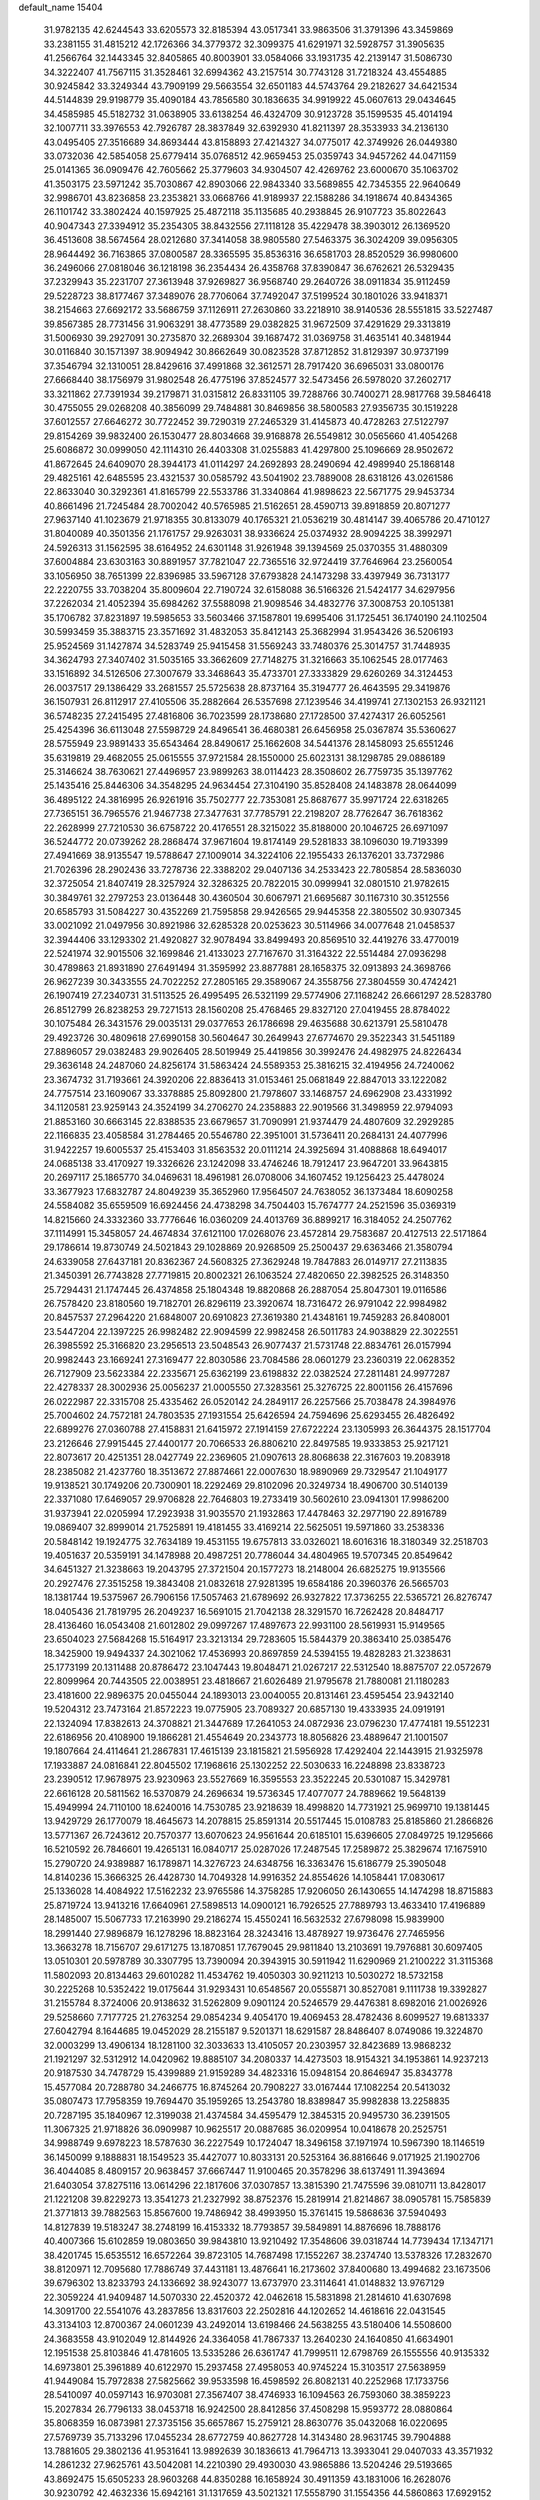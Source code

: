 default_name                                                                    
15404
  31.9782135  42.6244543  33.6205573  32.8185394  43.0517341  33.9863506
  31.3791396  43.3459869  33.2381155  31.4815212  42.1726366  34.3779372
  32.3099375  41.6291971  32.5928757  31.3905635  41.2566764  32.1443345
  32.8405865  40.8003901  33.0584066  33.1931735  42.2139147  31.5086730
  34.3222407  41.7567115  31.3528461  32.6994362  43.2157514  30.7743128
  31.7218324  43.4554885  30.9245842  33.3249344  43.7909199  29.5663554
  32.6501183  44.5743764  29.2182627  34.6421534  44.5144839  29.9198779
  35.4090184  43.7856580  30.1836635  34.9919922  45.0607613  29.0434645
  34.4585985  45.5182732  31.0638905  33.6138254  46.4324709  30.9123728
  35.1599535  45.4014194  32.1007711  33.3976553  42.7926787  28.3837849
  32.6392930  41.8211397  28.3533933  34.2136130  43.0495405  27.3516689
  34.8693444  43.8158893  27.4214327  34.0775017  42.3749926  26.0449380
  33.0732036  42.5854058  25.6779414  35.0768512  42.9659453  25.0359743
  34.9457262  44.0471159  25.0141365  36.0909476  42.7605662  25.3779603
  34.9304507  42.4269762  23.6000670  35.1063702  41.3503175  23.5971242
  35.7030867  42.8903066  22.9843340  33.5689855  42.7345355  22.9640649
  32.9986701  43.8236858  23.2353821  33.0668766  41.9189937  22.1588286
  34.1918674  40.8434365  26.1101742  33.3802424  40.1597925  25.4872118
  35.1135685  40.2938845  26.9107723  35.8022643  40.9047343  27.3394912
  35.2354305  38.8432556  27.1118128  35.4229478  38.3903012  26.1369520
  36.4513608  38.5674564  28.0212680  37.3414058  38.9805580  27.5463375
  36.3024209  39.0956305  28.9644492  36.7163865  37.0800587  28.3365595
  35.8536316  36.6581703  28.8520529  36.9980600  36.2496066  27.0818046
  36.1218198  36.2354434  26.4358768  37.8390847  36.6762621  26.5329435
  37.2329943  35.2231707  27.3613948  37.9269827  36.9568740  29.2640726
  38.0911834  35.9112459  29.5228723  38.8177467  37.3489076  28.7706064
  37.7492047  37.5199524  30.1801026  33.9418371  38.2154663  27.6692172
  33.5686759  37.1126911  27.2630860  33.2218910  38.9140536  28.5551815
  33.5227487  39.8567385  28.7731456  31.9063291  38.4773589  29.0382825
  31.9672509  37.4291629  29.3313819  31.5006930  39.2927091  30.2735870
  32.2689304  39.1687472  31.0369758  31.4635141  40.3481944  30.0116840
  30.1571397  38.9094942  30.8662649  30.0823528  37.8712852  31.8129397
  30.9737199  37.3546794  32.1310051  28.8429616  37.4991868  32.3612571
  28.7917420  36.6965031  33.0800176  27.6668440  38.1756979  31.9802548
  26.4775196  37.8524577  32.5473456  26.5978020  37.2602717  33.3211862
  27.7391934  39.2179871  31.0315812  26.8331105  39.7288766  30.7400271
  28.9817768  39.5846418  30.4755055  29.0268208  40.3856099  29.7484881
  30.8469856  38.5800583  27.9356735  30.1519228  37.6012557  27.6646272
  30.7722452  39.7290319  27.2465329  31.4145873  40.4728263  27.5122797
  29.8154269  39.9832400  26.1530477  28.8034668  39.9168878  26.5549812
  30.0565660  41.4054268  25.6086872  30.0999050  42.1114310  26.4403308
  31.0255883  41.4297800  25.1096669  28.9502672  41.8672645  24.6409070
  28.3944173  41.0114297  24.2692893  28.2490694  42.4989940  25.1868148
  29.4825161  42.6485595  23.4321537  30.0585792  43.5041902  23.7889008
  28.6318126  43.0261586  22.8633040  30.3292361  41.8165799  22.5533786
  31.3340864  41.9898623  22.5671775  29.9453734  40.8661496  21.7245484
  28.7002042  40.5765985  21.5162651  28.4590713  39.8918859  20.8071277
  27.9637140  41.1023679  21.9718355  30.8133079  40.1765321  21.0536219
  30.4814147  39.4065786  20.4710127  31.8040089  40.3501356  21.1761757
  29.9263031  38.9336624  25.0374932  28.9094225  38.3992971  24.5926313
  31.1562595  38.6164952  24.6301148  31.9261948  39.1394569  25.0370355
  31.4880309  37.6004884  23.6303163  30.8891957  37.7821047  22.7365516
  32.9724419  37.7646964  23.2560054  33.1056950  38.7651399  22.8396985
  33.5967128  37.6793828  24.1473298  33.4397949  36.7313177  22.2220755
  33.7038204  35.8009604  22.7190724  32.6158088  36.5166326  21.5424177
  34.6297956  37.2262034  21.4052394  35.6984262  37.5588098  21.9098546
  34.4832776  37.3008753  20.1051381  35.1706782  37.8231897  19.5985653
  33.5603466  37.1587801  19.6995406  31.1725451  36.1740190  24.1102504
  30.5993459  35.3883715  23.3571692  31.4832053  35.8412143  25.3682994
  31.9543426  36.5206193  25.9524569  31.1427874  34.5283749  25.9415458
  31.5569243  33.7480376  25.3014757  31.7448935  34.3624793  27.3407402
  31.5035165  33.3662609  27.7148275  31.3216663  35.1062545  28.0177463
  33.1516892  34.5126506  27.3007679  33.3468643  35.4733701  27.3333829
  29.6260269  34.3124453  26.0037517  29.1386429  33.2681557  25.5725638
  28.8737164  35.3194777  26.4643595  29.3419876  36.1507931  26.8112917
  27.4105506  35.2882664  26.5357698  27.1239546  34.4199741  27.1302153
  26.9321121  36.5748235  27.2415495  27.4816806  36.7023599  28.1738680
  27.1728500  37.4274317  26.6052561  25.4254396  36.6113048  27.5598729
  24.8496541  36.4680381  26.6456958  25.0367874  35.5360627  28.5755949
  23.9891433  35.6543464  28.8490617  25.1662608  34.5441376  28.1458093
  25.6551246  35.6319819  29.4682055  25.0615555  37.9721584  28.1550000
  25.6023131  38.1298785  29.0886189  25.3146624  38.7630621  27.4496957
  23.9899263  38.0114423  28.3508602  26.7759735  35.1397762  25.1435416
  25.8446306  34.3548295  24.9634454  27.3104190  35.8528408  24.1483878
  28.0644099  36.4895122  24.3816995  26.9261916  35.7502777  22.7353081
  25.8687677  35.9971724  22.6318265  27.7365151  36.7965576  21.9467738
  27.3477631  37.7785791  22.2198207  28.7762647  36.7618362  22.2628999
  27.7210530  36.6758722  20.4176551  28.3215022  35.8188000  20.1046725
  26.6971097  36.5244772  20.0739262  28.2868474  37.9671604  19.8174149
  29.5281833  38.1096030  19.7193399  27.4941669  38.9135547  19.5788647
  27.1009014  34.3224106  22.1955433  26.1376201  33.7372986  21.7026396
  28.2902436  33.7278736  22.3388202  29.0407136  34.2533423  22.7805854
  28.5836030  32.3725054  21.8407419  28.3257924  32.3286325  20.7822015
  30.0999941  32.0801510  21.9782615  30.3849761  32.2797253  23.0136448
  30.4360504  30.6067971  21.6695687  30.1167310  30.3512556  20.6585793
  31.5084227  30.4352269  21.7595858  29.9426565  29.9445358  22.3805502
  30.9307345  33.0021092  21.0497956  30.8921986  32.6285328  20.0253623
  30.5114966  34.0077648  21.0458537  32.3944406  33.1293302  21.4920827
  32.9078494  33.8499493  20.8569510  32.4419276  33.4770019  22.5241974
  32.9015506  32.1699846  21.4133023  27.7167670  31.3164322  22.5514484
  27.0936298  30.4789863  21.8931890  27.6491494  31.3595992  23.8877881
  28.1658375  32.0913893  24.3698766  26.9627239  30.3433555  24.7022252
  27.2805165  29.3589067  24.3558756  27.3804559  30.4742421  26.1907419
  27.2340731  31.5113525  26.4995495  26.5321199  29.5774906  27.1168242
  26.6661297  28.5283780  26.8512799  26.8238253  29.7271513  28.1560208
  25.4768465  29.8327120  27.0419455  28.8784022  30.1075484  26.3431576
  29.0035131  29.0377653  26.1786698  29.4635688  30.6213791  25.5810478
  29.4923726  30.4809618  27.6990158  30.5604647  30.2649943  27.6774670
  29.3522343  31.5451189  27.8896057  29.0382483  29.9026405  28.5019949
  25.4419856  30.3992476  24.4982975  24.8226434  29.3636148  24.2487060
  24.8256174  31.5863424  24.5589353  25.3816215  32.4194956  24.7240062
  23.3674732  31.7193661  24.3920206  22.8836413  31.0153461  25.0681849
  22.8847013  33.1222082  24.7757514  23.1609067  33.3378885  25.8092800
  21.7978607  33.1468757  24.6962908  23.4331992  34.1120581  23.9259143
  24.3524199  34.2706270  24.2358883  22.9019566  31.3498959  22.9794093
  21.8853160  30.6663145  22.8388535  23.6679657  31.7090991  21.9374479
  24.4807609  32.2929285  22.1166835  23.4058584  31.2784465  20.5546780
  22.3951001  31.5736411  20.2684131  24.4077996  31.9422257  19.6005537
  25.4153403  31.8563532  20.0111214  24.3925694  31.4088868  18.6494017
  24.0685138  33.4170927  19.3326626  23.1242098  33.4746246  18.7912417
  23.9647201  33.9643815  20.2697117  25.1865770  34.0469631  18.4961981
  26.0708006  34.1607452  19.1256423  25.4478024  33.3677923  17.6832787
  24.8049239  35.3652960  17.9564507  24.7638052  36.1373484  18.6090258
  24.5584082  35.6559509  16.6924456  24.4738298  34.7504403  15.7674777
  24.2521596  35.0369319  14.8215660  24.3332360  33.7776646  16.0360209
  24.4013769  36.8899217  16.3184052  24.2507762  37.1114991  15.3458057
  24.4674834  37.6121100  17.0268076  23.4572814  29.7583687  20.4127513
  22.5171864  29.1786614  19.8730749  24.5021843  29.1028869  20.9268509
  25.2500437  29.6363466  21.3580794  24.6339058  27.6437181  20.8362367
  24.5608325  27.3629248  19.7847883  26.0149717  27.2113835  21.3450391
  26.7743828  27.7719815  20.8002321  26.1063524  27.4820650  22.3982525
  26.3148350  25.7294431  21.1747445  26.4374858  25.1804348  19.8820868
  26.2887054  25.8047301  19.0116586  26.7578420  23.8180560  19.7182701
  26.8296119  23.3920674  18.7316472  26.9791042  22.9984982  20.8457537
  27.2964220  21.6848007  20.6910823  27.3619380  21.4348161  19.7459283
  26.8408001  23.5447204  22.1397225  26.9982482  22.9094599  22.9982458
  26.5011783  24.9038829  22.3022551  26.3985592  25.3166820  23.2956513
  23.5048543  26.9077437  21.5731748  22.8834761  26.0157994  20.9982443
  23.1669241  27.3169477  22.8030586  23.7084586  28.0601279  23.2360319
  22.0628352  26.7127909  23.5623384  22.2335671  25.6362199  23.6198832
  22.0382524  27.2811481  24.9977287  22.4278337  28.3002936  25.0056237
  21.0005550  27.3283561  25.3276725  22.8001156  26.4157696  26.0222987
  22.3315708  25.4335462  26.0520142  24.2849117  26.2257566  25.7038478
  24.3984976  25.7004602  24.7572181  24.7803535  27.1931554  25.6426594
  24.7594696  25.6293455  26.4826492  22.6899276  27.0360788  27.4158831
  21.6415972  27.1914159  27.6722224  23.1305993  26.3644375  28.1517704
  23.2126646  27.9915445  27.4400177  20.7066533  26.8806210  22.8497585
  19.9333853  25.9217121  22.8073617  20.4251351  28.0427749  22.2369605
  21.0907613  28.8068638  22.3167603  19.2083918  28.2385082  21.4237760
  18.3513672  27.8874661  22.0007630  18.9890969  29.7329547  21.1049177
  19.9138521  30.1749206  20.7300901  18.2292469  29.8102096  20.3249734
  18.4906700  30.5140139  22.3371080  17.6469057  29.9706828  22.7646803
  19.2733419  30.5602610  23.0941301  17.9986200  31.9373941  22.0205994
  17.2923938  31.9035570  21.1932863  17.4478463  32.2977190  22.8916789
  19.0869407  32.8999014  21.7525891  19.4181455  33.4169214  22.5625051
  19.5971860  33.2538336  20.5848142  19.1924775  32.7634189  19.4531155
  19.6757813  33.0326021  18.6016316  18.3180349  32.2518703  19.4051637
  20.5359191  34.1478988  20.4987251  20.7786044  34.4804965  19.5707345
  20.8549642  34.6451327  21.3238663  19.2043795  27.3721504  20.1577273
  18.2148004  26.6825275  19.9135566  20.2927476  27.3515258  19.3843408
  21.0832618  27.9281395  19.6584186  20.3960376  26.5665703  18.1381744
  19.5375967  26.7906156  17.5057463  21.6789692  26.9327822  17.3736255
  22.5365721  26.8276747  18.0405436  21.7819795  26.2049237  16.5691015
  21.7042138  28.3291570  16.7262428  20.8484717  28.4136460  16.0543408
  21.6012802  29.0997267  17.4897673  22.9931100  28.5619931  15.9149565
  23.6504023  27.5684268  15.5164917  23.3213134  29.7283605  15.5844379
  20.3863410  25.0385476  18.3425900  19.9494337  24.3021062  17.4536993
  20.8697859  24.5394155  19.4828283  21.3238631  25.1773199  20.1311488
  20.8786472  23.1047443  19.8048471  21.0267217  22.5312540  18.8875707
  22.0572679  22.8099964  20.7443505  22.0038951  23.4818667  21.6026489
  21.9795678  21.7880081  21.1180283  23.4181600  22.9896375  20.0455044
  24.1893013  23.0040055  20.8131461  23.4595454  23.9432140  19.5204312
  23.7473164  21.8572223  19.0775905  23.7089327  20.6857130  19.4333935
  24.0919191  22.1324094  17.8382613  24.3708821  21.3447689  17.2641053
  24.0872936  23.0796230  17.4774181  19.5512231  22.6186956  20.4108900
  19.1866281  21.4554649  20.2343773  18.8056826  23.4889647  21.1001507
  19.1807664  24.4114641  21.2867831  17.4615139  23.1815821  21.5956928
  17.4292404  22.1443915  21.9325978  17.1933887  24.0816841  22.8045502
  17.1968616  25.1302252  22.5030633  16.2248898  23.8338723  23.2390512
  17.9678975  23.9230963  23.5527669  16.3595553  23.3522245  20.5301087
  15.3429781  22.6616128  20.5811562  16.5370879  24.2696634  19.5736345
  17.4077077  24.7889662  19.5648139  15.4949994  24.7110100  18.6240016
  14.7530785  23.9218639  18.4998820  14.7731921  25.9699710  19.1381445
  13.9429729  26.1770079  18.4645673  14.2078815  25.8591314  20.5517445
  15.0108783  25.8185860  21.2866826  13.5771367  26.7243612  20.7570377
  13.6070623  24.9561644  20.6185101  15.6396605  27.0849725  19.1295666
  16.5210592  26.7846601  19.4265131  16.0840717  25.0287026  17.2487545
  17.2589872  25.3829674  17.1675910  15.2790720  24.9389887  16.1789871
  14.3276723  24.6348756  16.3363476  15.6186779  25.3905048  14.8140236
  15.3666325  26.4428730  14.7049328  14.9916352  24.8554626  14.1058441
  17.0830617  25.1336028  14.4084922  17.5162232  23.9765586  14.3758285
  17.9206050  26.1430655  14.1474298  18.8715883  25.8719724  13.9413216
  17.6640961  27.5898513  14.0900121  16.7926525  27.7889793  13.4633410
  17.4196889  28.1485007  15.5067733  17.2163990  29.2186274  15.4550241
  16.5632532  27.6798098  15.9839900  18.2991440  27.9896879  16.1278296
  18.8823164  28.3243416  13.4878927  19.9736476  27.7465956  13.3663278
  18.7156707  29.6171275  13.1870851  17.7679045  29.9811840  13.2103691
  19.7976881  30.6097405  13.0510301  20.5978789  30.3307795  13.7390094
  20.3943915  30.5911942  11.6290969  21.2100222  31.3115368  11.5802093
  20.8134463  29.6010282  11.4534762  19.4050303  30.9211213  10.5030272
  18.5732158  30.2225268  10.5352422  19.0175644  31.9293431  10.6548567
  20.0555871  30.8527081   9.1111738  19.3392827  31.2155784   8.3724006
  20.9138632  31.5262809   9.0901124  20.5246579  29.4476381   8.6982016
  21.0026926  29.5258660   7.7177725  21.2763254  29.0854234   9.4054170
  19.4069453  28.4782436   8.6099527  19.6813337  27.6042794   8.1644685
  19.0452029  28.2155187   9.5201371  18.6291587  28.8486407   8.0749086
  19.3224870  32.0003299  13.4906134  18.1281100  32.3033633  13.4105057
  20.2303957  32.8423689  13.9868232  21.1921297  32.5312912  14.0420962
  19.8885107  34.2080337  14.4273503  18.9154321  34.1953861  14.9237213
  20.9187530  34.7478729  15.4399889  21.9159289  34.4823316  15.0948154
  20.8646947  35.8343778  15.4577084  20.7288780  34.2466775  16.8745264
  20.7908227  33.0167444  17.1082254  20.5413032  35.0807473  17.7958359
  19.7694470  35.1959265  13.2543780  18.8389847  35.9982838  13.2258835
  20.7287195  35.1840967  12.3199038  21.4374584  34.4595479  12.3845315
  20.9495730  36.2391505  11.3067325  21.9718826  36.0909987  10.9625517
  20.0887685  36.0209954  10.0418678  20.2525751  34.9988749   9.6978223
  18.5787630  36.2227549  10.1724047  18.3496158  37.1971974  10.5967390
  18.1146519  36.1450099   9.1888831  18.1549523  35.4427077  10.8033131
  20.5253164  36.8816646   9.0171925  21.1902706  36.4044085   8.4809157
  20.9638457  37.6667447  11.9100465  20.3578296  38.6137491  11.3943694
  21.6403054  37.8275116  13.0614296  22.1817606  37.0307857  13.3815390
  21.7475596  39.0810711  13.8428017  21.1221208  39.8229273  13.3541273
  21.2327992  38.8752376  15.2819914  21.8214867  38.0905781  15.7585839
  21.3771813  39.7882563  15.8567600  19.7486942  38.4993950  15.3761415
  19.5868636  37.5940493  14.8127839  19.5183247  38.2748199  16.4153332
  18.7793857  39.5849891  14.8876696  18.7888176  40.4007366  15.6102859
  19.0803650  39.9843810  13.9210492  17.3548606  39.0318744  14.7739434
  17.1347171  38.4201745  15.6535512  16.6572264  39.8723105  14.7687498
  17.1552267  38.2374740  13.5378326  17.2832670  38.8120971  12.7095680
  17.7886749  37.4431181  13.4876641  16.2173602  37.8400680  13.4994682
  23.1673506  39.6796302  13.8233793  24.1336692  38.9243077  13.6737970
  23.3114641  41.0148832  13.9767129  22.3059224  41.9409487  14.5070330
  22.4520372  42.0462618  15.5831898  21.2814610  41.6307698  14.3091700
  22.5541076  43.2837856  13.8317603  22.2502816  44.1202652  14.4618616
  22.0431545  43.3134103  12.8700367  24.0601239  43.2492014  13.6198466
  24.5638255  43.5180406  14.5508600  24.3683558  43.9102049  12.8144926
  24.3364058  41.7867337  13.2640230  24.1640850  41.6634901  12.1951538
  25.8103846  41.4781605  13.5335286  26.6361747  41.7999511  12.6798769
  26.1555556  40.9135332  14.6973801  25.3961889  40.6122970  15.2937458
  27.4958053  40.9745224  15.3103517  27.5638959  41.9449084  15.7972838
  27.5825662  39.9533598  16.4598592  26.8082131  40.2252968  17.1733756
  28.5410097  40.0597143  16.9703081  27.3567407  38.4746933  16.1094563
  26.7593060  38.3859223  15.2027834  26.7796133  38.0453718  16.9242500
  28.8412856  37.4508298  15.9593772  28.0880864  35.8068359  16.0873981
  27.3735156  35.6657867  15.2759121  28.8630776  35.0432068  16.0220695
  27.5769739  35.7133296  17.0455234  28.6772759  40.8627728  14.3143480
  28.9631745  39.7904888  13.7881605  29.3802136  41.9531641  13.9892639
  30.1836613  41.7964713  13.3933041  29.0407033  43.3571932  14.2861232
  27.9625761  43.5042081  14.2210390  29.4930030  43.9865886  13.5204246
  29.5193665  43.8692475  15.6505233  28.9603268  44.8350288  16.1658924
  30.4911359  43.1831006  16.2628076  30.9230792  42.4632336  15.6942161
  31.1317659  43.5021321  17.5558790  31.1554356  44.5860863  17.6929152
  30.3577127  42.8653567  18.7396292  30.2749354  41.7906873  18.5644266
  30.9434752  43.0084104  19.6502305  28.9452992  43.3905819  19.0403129
  28.5617864  42.8066232  19.8751294  28.2873069  43.2225352  18.1880130
  28.9039607  44.8674007  19.4489774  29.7547932  45.0799579  20.0890209
  29.0037299  45.4950332  18.5633600  27.6389798  45.1881865  20.1414370
  26.7997268  45.1583575  19.5846855  27.4708353  45.5202026  21.4108168
  28.4474291  45.6468201  22.2646973  28.2324628  45.7506752  23.2579655
  29.4036179  45.4068417  22.0076775  26.2799099  45.7665409  21.8550767
  26.1548603  46.1378407  22.7913227  25.4764743  45.6770373  21.2423418
  32.5989520  43.0491491  17.4769077  33.3569077  43.5696622  16.6597602
  32.9815888  42.0314129  18.2444670  32.3355244  41.7174175  18.9526887
  34.1251447  41.1319358  18.0179127  34.9090552  41.6718379  17.4878920
  34.6837820  40.7101278  19.3854962  35.1956537  41.5622841  19.8354708
  35.4047690  39.9026173  19.2572884  33.6453075  40.2965513  20.2577315
  33.6125909  40.9389385  21.0104533  33.7092286  39.9343629  17.1298044
  33.9733967  38.7675745  17.4269821  32.9617325  40.2154568  16.0552717
  32.8971395  41.1778381  15.7443648  32.0683506  39.2538315  15.4050552
  31.4310980  38.7987001  16.1636802  31.4282969  39.7898138  14.7071110
  32.7528529  38.1334739  14.6261790  32.3011412  36.9961778  14.7093479
  33.8586177  38.3891444  13.9197406  34.2450634  39.3211318  13.9275049
  34.5893456  37.3206897  13.2225420  33.8976185  36.7945290  12.5623701
  35.6944436  37.9401984  12.3603822  35.2788510  38.7098915  11.7090061
  36.4660616  38.3757414  12.9924540  36.1483369  37.1643836  11.7432148
  35.1598249  36.2946542  14.2217930  35.0835355  35.0832603  14.0016656
  35.6440244  36.7852980  15.3667918  35.6713974  37.7962219  15.4644585
  36.1251365  35.9718355  16.4904291  36.8871535  35.2911431  16.1174793
  36.7682370  36.8642094  17.5675155  36.0108266  37.5170254  17.9907376
  37.4267643  36.0876235  18.7050430  38.2355289  35.4747935  18.3112407
  37.8348513  36.7890353  19.4336208  36.6962902  35.4538117  19.2062492
  37.7690218  37.6753775  16.9977357  37.3120564  38.3015518  16.4004729
  34.9885306  35.1288808  17.0784571  35.1590672  33.9195290  17.2579399
  33.8067059  35.7242376  17.2940968  33.7416331  36.7309764  17.1717367
  32.6007208  35.0122850  17.7479200  32.8300095  34.4925842  18.6769860
  31.4544580  35.9945122  18.0242192  31.2386806  36.5608095  17.1192605
  30.5631823  35.4323075  18.3079427  31.7716241  36.8937865  19.0661473
  30.9383083  37.3764027  19.2918195  32.1085497  33.9647832  16.7406537
  31.7743826  32.8506239  17.1354342  32.0765293  34.2807968  15.4387624
  32.3490721  35.2266780  15.1810417  31.5644092  33.3940454  14.3729370
  30.5994522  32.9879856  14.6826717  31.3541220  34.2012405  13.0770671
  32.2609205  34.7659075  12.8512458  31.1572671  33.5185246  12.2482063
  30.1577695  35.1581489  13.2136875  29.2348002  34.5791291  13.2520401
  30.2431379  35.7073346  14.1463339  30.0802214  36.1763871  12.0702715
  31.0546567  36.6569141  11.9609817  29.8493687  35.6662052  11.1337462
  29.0776387  37.2211520  12.3530725  29.4122468  38.0860367  12.7620485
  27.7786446  37.1815042  12.1293774  27.1679246  36.1461563  11.6374729
  26.1826314  36.2247824  11.4339158  27.6822539  35.3012644  11.4073818
  27.0473397  38.2151332  12.4193648  26.0496048  38.2069433  12.2595866
  27.5080304  39.0146208  12.8328716  32.4593695  32.1772759  14.1353659
  31.9311843  31.0786030  13.9624178  33.7871689  32.3363088  14.1926270
  34.1474514  33.2825384  14.2761713  34.7495139  31.2167638  14.1271503
  34.4505484  30.5303835  13.3318685  36.1449084  31.7523436  13.7714934
  36.4143133  32.5630063  14.4506233  36.8721570  30.9463454  13.8852875
  36.1815646  32.2342325  12.3088791  35.4722081  33.0497412  12.1625473
  35.8817364  31.4104075  11.6613513  37.5742947  32.7000964  11.8729596
  38.3097629  31.9299410  12.1145702  37.5662724  32.8462522  10.7918862
  37.9470056  34.0206263  12.5508814  37.2102924  34.7799653  12.2738965
  37.9130578  33.8953631  13.6367539  39.2978320  34.4637205  12.1508573
  39.3803874  34.5164150  11.1397568  39.4862720  35.3821589  12.5499400
  40.0017992  33.8169715  12.5038919  34.7701408  30.3761090  15.4097676
  34.8598590  29.1493490  15.3437535  34.5989525  31.0021667  16.5779259
  34.5652062  32.0130593  16.5935577  34.4150979  30.2766931  17.8362059
  35.2371516  29.5710494  17.9582298  34.4688802  31.2691561  19.0012518
  34.3233365  30.7345520  19.9399612  35.4415548  31.7612029  19.0206350
  33.6860768  32.0206433  18.8962755  33.1137424  29.4535602  17.8366292
  33.1339292  28.2794026  18.1988556  31.9982370  30.0228460  17.3700558
  32.0175298  31.0106019  17.1384762  30.7229884  29.3131119  17.2539598
  30.5424931  28.8217778  18.2094782  29.6034993  30.3476588  17.0375707
  29.6705023  31.0923366  17.8326430  29.7775058  30.8551796  16.0872822
  28.1720185  29.7773954  17.0307235  28.0563177  29.1111638  16.1784812
  27.8141831  29.0098241  18.3068206  27.9791387  29.6360785  19.1844935
  26.7664381  28.7117305  18.2724238  28.4182886  28.1067406  18.3814494
  27.1779632  30.9337568  16.8999424  27.2674287  31.6031790  17.7551898
  27.3788513  31.4880685  15.9826021  26.1605585  30.5445104  16.8528426
  30.7646581  28.2047536  16.1828612  30.2529954  27.1176369  16.4307658
  31.4491037  28.4168487  15.0523215  31.8071297  29.3480161  14.8744254
  31.7344009  27.3700834  14.0510112  30.7900168  26.9731746  13.6807023
  32.4969193  27.9989265  12.8654786  31.8409358  28.7464836  12.4193652
  33.3750174  28.5251000  13.2337884  32.9237709  27.0390562  11.7377244
  32.0865657  26.3858870  11.4933388  33.1247268  27.6444363  10.8518230
  34.1825254  26.1959988  12.0113300  34.3611608  25.1428100  11.3545387
  35.0502172  26.5747501  12.8289089  32.5107804  26.1940652  14.6616072
  32.1522181  25.0303397  14.4554831  33.5330913  26.4981499  15.4656126
  33.7937454  27.4749622  15.5435985  34.3330373  25.4967129  16.1819924
  34.6844729  24.7532673  15.4674434  35.5653185  26.1548574  16.8259844
  35.2430690  26.9301304  17.5196974  36.4576286  25.1663565  17.5718679
  37.3300270  25.6902446  17.9625361  35.9208441  24.7264671  18.4114527
  36.7806087  24.3748257  16.8944466  36.3808687  26.7437114  15.8350333
  35.8403423  27.4109515  15.3765485  33.4846592  24.7647921  17.2265153
  33.5680046  23.5457642  17.3424284  32.6091785  25.4697876  17.9491407
  32.5911806  26.4772931  17.8244727  31.7095677  24.8838756  18.9467466
  32.3123826  24.2676201  19.6150337  31.1039294  26.0334119  19.7715842
  31.9202938  26.5981859  20.2252720  30.5749754  26.7004043  19.0918849
  30.1217107  25.6138022  20.8788862  29.2598759  25.1276626  20.4272587
  30.7467174  24.6670938  21.9068509  31.0086615  23.7227471  21.4307719
  31.6364272  25.1190841  22.3444759  30.0212624  24.4552010  22.6918477
  29.6512892  26.8709641  21.6116545  30.4880222  27.3468587  22.1231380
  29.2197560  27.5739908  20.8996831  28.8858430  26.6049403  22.3373245
  30.6513285  23.9544881  18.3186432  30.4981050  22.8232307  18.7826796
  29.9923465  24.3685684  17.2209991  30.1753611  25.3138360  16.8898955
  29.0486591  23.5225741  16.4532902  28.2306804  23.2175133  17.1018595
  28.4725760  24.2857155  15.2444212  29.2938716  24.7170451  14.6702742
  27.9639223  23.5628542  14.6027254  27.4643533  25.3969960  15.5776870
  26.6966776  25.0145704  16.2500282  27.9735303  26.2248587  16.0648830
  26.8088845  25.8823951  14.2741016  27.5612001  25.9092092  13.4902333
  26.0583356  25.1538709  13.9669325  26.1754887  27.2083155  14.4124599
  25.3001604  27.2597020  14.9254159  26.6028649  28.3570081  13.9212091
  27.6819269  28.4553160  13.1991323  28.0324851  29.3544258  12.9089106
  28.1586484  27.6198650  12.8640860  25.9448795  29.4523365  14.1674824
  26.2807534  30.3309791  13.7825031  25.0735629  29.4136744  14.6895849
  29.6965479  22.2297154  15.9468405  29.0188211  21.1969928  15.8959329
  30.9859283  22.2988015  15.5965134  31.4061490  23.2201750  15.6346807
  31.8207638  21.2016872  15.0857837  31.2191507  20.5846192  14.4177690
  32.9404798  21.8529634  14.2500978  32.4640492  22.3956857  13.4327476
  33.4733113  22.5794158  14.8643154  33.9733437  20.8918246  13.6458776
  34.6704196  20.5842685  14.4257126  33.4631929  20.0071992  13.2643318
  34.7485058  21.5338771  12.4784928  34.0667260  21.6273069  11.6332218
  35.5556836  20.8687502  12.1684413  35.2822466  22.8788696  12.7763041
  34.7835208  23.6677593  12.3682892  36.3998219  23.1929628  13.4038686
  37.2093124  22.3084043  13.9064272  38.0518402  22.6115893  14.3828692
  37.0310714  21.3134763  13.7864306  36.7230405  24.4429893  13.5403298
  37.6048460  24.7060000  13.9633965  36.0935838  25.1813506  13.2175669
  32.3240262  20.2583298  16.1851552  32.1279708  19.0493518  16.0770718
  32.9357166  20.7811913  17.2486811  33.0725887  21.7871186  17.2616843
  33.5722095  19.9808876  18.3174443  34.0608162  19.1202433  17.8578517
  34.6695937  20.8066835  19.0262221  34.2221375  21.7182828  19.4248618
  35.3418547  20.0562803  20.1855945  35.7740675  19.1211756  19.8266693
  36.1370544  20.6694915  20.6120216  34.6242497  19.8384802  20.9741340
  35.7895471  21.1920062  18.0498326  36.3033690  20.2995459  17.6903225
  35.3970044  21.7395119  17.1950147  36.5024429  21.8351758  18.5625653
  32.5621188  19.4189369  19.3280416  32.7376548  18.2929849  19.7986127
  31.4910090  20.1569835  19.6489587  31.3788943  21.0732287  19.2249600
  30.4631164  19.7300001  20.6137849  30.9423906  19.4354539  21.5473801
  29.8109093  20.5786418  20.8203034  29.5790210  18.5683016  20.1336788
  28.9738491  17.8724353  20.9504975  29.5574341  18.3166181  18.8203334
  30.1115392  18.9197758  18.2319417  28.7272385  17.3098899  18.1463750
  27.6776289  17.5757845  18.2832447  29.0651830  17.3825236  16.6430193
  28.9914205  18.4225402  16.3213944  30.0996471  17.0653363  16.4980062
  28.1625387  16.5554190  15.7239640  27.0137568  16.2239930  16.0979258
  28.6070150  16.2340457  14.5924204  28.9366836  15.8934923  18.7226740
  27.9698646  15.2186588  19.0889341  30.1985365  15.4727339  18.8844640
  30.9501867  16.0545588  18.5350930  30.5637482  14.2100965  19.5346285
  29.8769246  13.4267335  19.2170584  31.5638161  13.9252833  19.2161774
  30.5643103  14.2552111  21.0660706  30.2683308  13.2391013  21.6921392
  30.8128319  15.4141392  21.6942593  31.0020718  16.2318986  21.1315422
  30.8085017  15.5479283  23.1695872  31.5111114  14.8224607  23.5809181
  31.2571104  16.9525578  23.6312653  30.6037383  17.7003852  23.1837908
  31.2089024  17.1251579  25.1552111  31.8683035  16.4039394  25.6351397
  31.5437842  18.1288613  25.4123184  30.1941330  16.9975236  25.5291577
  32.6974587  17.2382552  23.1981306  32.7498088  17.2764155  22.1165483
  33.0263494  18.2006826  23.5867046  33.3664735  16.4598227  23.5682881
  29.4306500  15.2101734  23.7419017  29.3284818  14.3931500  24.6588079
  28.3630285  15.7620146  23.1524902  28.5156515  16.4195576  22.3920303
  26.9839504  15.4374713  23.5379460  26.8564591  15.6526347  24.5991068
  25.9990170  16.3127318  22.7401602  26.1780004  16.1730150  21.6729979
  24.9902345  15.9689567  22.9612034  26.0567444  17.8157867  23.0647334
  25.8993970  17.9643192  24.1329501  27.0384208  18.2104539  22.8033038
  24.9743248  18.5900936  22.3087580  23.7875200  18.2947816  22.3791015
  25.3264469  19.6058601  21.5544042  24.6201931  20.0174076  20.9561331
  26.2892109  19.8984307  21.4684020  26.6438253  13.9438448  23.3420039
  25.8153353  13.4071290  24.0796344  27.2689005  13.2637130  22.3682374
  27.9552432  13.7643748  21.8187416  27.0262638  11.8458893  22.0411170
  25.9659676  11.6317706  22.1958704  27.3430184  11.6377182  20.5467003
  26.7907389  12.3798403  19.9687381  28.4085335  11.7991939  20.3808762
  26.9589767  10.2382233  20.0350588  27.5704220   9.4918672  20.5377342
  25.9148458  10.0462578  20.2847385  27.1262283  10.0611500  18.5169713
  26.3802952  10.6563054  17.9965142  26.9208641   9.0170544  18.2727343
  28.4801912  10.3969225  18.0350134  29.2291291   9.7586702  18.2739771
  28.8615837  11.4626044  17.3543166  28.1047848  12.4998769  17.1444390
  28.4748955  13.2601011  16.5937740  27.1454099  12.5198699  17.4701403
  30.0595831  11.5277277  16.8596750  30.3101146  12.3448879  16.3222277
  30.6324720  10.6925816  16.8084416  27.8003760  10.8708812  22.9423342
  27.2301609   9.8587299  23.3533900  29.0679224  11.1662669  23.2535179
  29.4605959  12.0039940  22.8372653  29.9806060  10.2706380  23.9812126
  29.8206836   9.2549171  23.6154748  31.4360967  10.6756718  23.6576302
  31.5486124  10.7932916  22.5795673  31.6620419  11.6352894  24.1230608
  32.4562490   9.6330881  24.1037005  32.3560552   8.4564550  23.7702014
  33.4736602  10.0185407  24.8426637  34.1862839   9.3369800  25.0802743
  33.6724527  10.9999959  25.0113281  29.7235787  10.2331554  25.4999710
  29.7624363   9.1608879  26.1019874  29.4208910  11.3756808  26.1273456
  29.3854292  12.2332926  25.5883147  29.1271147  11.4575184  27.5700287
  29.7429238  10.7187160  28.0862095  29.5456932  12.8377148  28.1072787
  29.0110143  13.6129922  27.5560030  29.2503550  12.9133694  29.1540106
  31.0305983  13.1149926  28.0453207  31.9854728  12.7116453  28.9559235
  31.8326457  12.1991652  29.8228540  33.1754089  13.1868294  28.5550345
  34.1057406  13.0510584  29.0958799  33.0486967  13.8583071  27.3943724
  31.6855590  13.8173019  27.0708993  31.2239496  14.2707200  26.2080219
  27.6629842  11.1105364  27.9353825  27.2565972  11.3048945  29.0796623
  26.8607656  10.5855959  26.9981427  27.2602766  10.4037723  26.0892698
  25.4111150  10.3542009  27.1504358  24.9092350  11.3215701  27.1945368
  24.9022216   9.6132388  25.8976225  25.0304329  10.2667383  25.0335689
  25.5006142   8.7137441  25.7431794  23.4229536   9.2105720  25.9966435
  22.8381838  10.0884589  26.2813133  23.3024968   8.4558638  26.7750597
  22.8783625   8.6384248  24.6849707  21.8006310   9.1121278  24.2435415
  23.4917961   7.7031093  24.1085653  25.0203796   9.5904742  28.4314844
  24.0764525   9.9800820  29.1220050  25.7500941   8.5258830  28.7712671
  26.5082368   8.2473213  28.1583361  25.5135829   7.7113080  29.9778610
  24.4754677   7.3854134  29.9817737  26.4070721   6.4612125  29.9677965
  26.3601456   5.9906844  30.9497441  25.9683692   5.4340136  28.9252371
  25.8927690   5.8915484  27.9402204  26.6874720   4.6153901  28.8919919
  24.9957749   5.0294446  29.1998789  27.7505486   6.8107592  29.6931652
  28.2869849   6.3537020  30.3765654  25.7393405   8.4831128  31.2824705
  24.9709202   8.3238558  32.2335820  26.7466284   9.3584191  31.3426147
  27.3256169   9.4751405  30.5222197  26.9843509  10.2378282  32.4892199
  26.8759783   9.6617354  33.4099147  28.4288006  10.7475294  32.4170897
  28.6355577  11.3692652  33.2882555  29.1210530   9.9037880  32.4196157
  28.5830276  11.3365853  31.5119577  25.9736060  11.4012097  32.5398874
  25.4740794  11.7458687  33.6164700  25.6467721  11.9769033  31.3757639
  26.1169578  11.6424691  30.5389576  24.7191464  13.1006772  31.2217729
  25.0248946  13.9102383  31.8858759  24.7583590  13.6183466  29.7701170
  24.6864707  12.7711223  29.0878898  23.8630988  14.2191887  29.6211229
  25.9267997  14.4957326  29.3330313  27.0800175  14.6833521  30.1246649
  27.2017434  14.1561449  31.0573463  28.0888119  15.5730428  29.7098294
  28.9706603  15.7129219  30.3203222  27.9549527  16.2851586  28.5060261
  28.7292414  16.9744616  28.1984511  26.8147588  16.0964408  27.7073169
  26.7053760  16.6437232  26.7824187  25.8108252  15.2003393  28.1173949
  24.9327662  15.0652742  27.5017882  23.2795738  12.7343503  31.6140497
  22.6555587  13.4941576  32.3536537  22.7473279  11.5846152  31.1770854
  23.2867707  11.0033798  30.5403159  21.3758893  11.1738756  31.5194254
  20.7056103  11.9897362  31.2450462  20.9773175   9.9281450  30.7039313
  21.1974821  10.1019356  29.6492947  21.5841823   9.0831864  31.0320366
  19.4849290   9.5540221  30.8465630  19.2358175   9.4181750  31.8991073
  19.3149654   8.6000161  30.3471366  18.5313361  10.5812462  30.2296472
  18.9077573  11.3955080  29.3962399  17.2667785  10.5784976  30.5864998
  16.6539005  11.2731623  30.1662314  16.9010625   9.9065605  31.2401640
  21.2108245  10.9385493  33.0310191  20.2437595  11.4156213  33.6273543
  22.1880619  10.2761035  33.6644616  22.9507697   9.9030140  33.1162085
  22.2085945  10.0636433  35.1149319  21.3335908   9.4827525  35.4103469
  23.1036938   9.5038857  35.3838363  22.2171618  11.3791016  35.8983416
  21.3927789  11.5603536  36.7974968  23.0700626  12.3355253  35.5055209
  23.7235144  12.1241072  34.7601419  23.1309637  13.6622128  36.1320330
  23.2044622  13.5127187  37.2099836  24.4075257  14.3992872  35.6894233
  25.2703838  13.8062593  35.9947431  24.4226810  14.5035956  34.6033723
  24.5145813  15.7905583  36.3340991  24.1173566  15.7291967  37.3480787
  23.8912261  16.4882894  35.7752329  26.1892417  16.4800318  36.4709520
  26.6530871  16.6393748  34.7241568  27.6555723  17.0625031  34.6546393
  26.6474587  15.6601491  34.2460142  25.9528031  17.2988404  34.2137229
  21.8624971  14.4976153  35.8869816  21.3731662  15.1355850  36.8173425
  21.2752336  14.4609413  34.6845765  21.7230690  13.9320090  33.9415478
  20.0089589  15.1444506  34.3824862  20.1385236  16.2053448  34.5991040
  19.7019310  14.9861561  32.8777937  20.5052677  15.4544954  32.3081739
  19.6948385  13.9220762  32.6378660  18.3540932  15.5845802  32.4252619
  17.5540443  15.1361835  33.0085964  18.3116336  17.1029993  32.6038279
  18.4186346  17.3586174  33.6555924  19.1054556  17.5723890  32.0248890
  17.3441447  17.4746691  32.2664458  18.0894290  15.2799357  30.9509075
  17.0858033  15.6180384  30.6893065  18.8135645  15.7902145  30.3184414
  18.1432088  14.2040914  30.7786199  18.8602230  14.6397390  35.2767841
  18.0936004  15.4484366  35.8080340  18.7788425  13.3223233  35.5048865
  19.4110470  12.7140384  34.9895886  17.8392588  12.7024388  36.4571966
  16.8343854  13.0959413  36.2864540  17.8147468  11.1840491  36.2218216
  17.3363227  10.7093357  37.0798332  18.8373926  10.8160321  36.1473142
  17.0507692  10.7779412  34.9511367  16.0062968  11.0741626  35.0525055
  17.4743835  11.2921040  34.0878888  17.1363755   9.2617418  34.7058590
  16.6352032   9.0088907  33.7716679  18.1871895   8.9880015  34.5933779
  16.5586283   8.4809526  35.8151485  17.2037914   8.1768139  36.5337582
  15.2945054   8.1746415  36.0344747  14.3234314   8.5136381  35.2387171
  13.3801114   8.2735044  35.4701787  14.5326308   9.0525169  34.3992889
  14.9833616   7.5136871  37.1080886  14.0168113   7.2895718  37.3185783
  15.7084079   7.2859269  37.7707298  18.1698429  13.0094720  37.9252009
  17.2551794  13.1312831  38.7391642  19.4498466  13.1585176  38.2906761
  20.1548165  12.9603040  37.5894179  19.8974545  13.5026023  39.6597442
  19.3465956  12.8843244  40.3655693  21.3893504  13.1379645  39.8013438
  21.5372473  12.1435587  39.3768027  22.0031963  13.8457838  39.2429241
  21.8563166  13.0933108  41.2657563  21.9287970  14.1094790  41.6561871
  21.1183387  12.5499096  41.8475067  23.2157153  12.3856836  41.4083274
  23.1577862  11.3777783  40.9924012  23.9583184  12.9447436  40.8366263
  23.6903421  12.3073751  42.8680553  24.7596868  12.0771510  42.8698392
  23.5594240  13.2895586  43.3315107  22.9757335  11.2760668  43.6622098
  23.2233158  11.3443619  44.6460774  21.9676040  11.3832152  43.6056533
  23.2151605  10.3243964  43.3788674  19.5834412  14.9599517  40.0403169
  19.1798781  15.2318043  41.1734646  19.7138527  15.8809650  39.0812274
  20.1113901  15.5724834  38.2005150  19.3585915  17.3018163  39.2144834
  19.6814474  17.6604063  40.1927402  20.0926990  18.0986582  38.1208257
  19.8193738  17.6671259  37.1565914  19.7342412  19.1283982  38.1420951
  21.6292962  18.1230333  38.2310142  22.0131620  17.1135091  38.3649092
  22.2236547  18.6966406  36.9438184  23.3109065  18.6660779  36.9988548
  21.9037481  18.0938486  36.0944515  21.8975458  19.7273541  36.8025597
  22.1092614  18.9812929  39.4012289  23.1984299  19.0046161  39.4062587
  21.7276417  19.9979310  39.3072109  21.7689500  18.5521117  40.3428956
  17.8416946  17.5659414  39.1245592  17.3469064  18.4741330  39.7890970
  17.1099576  16.7876286  38.3194532  17.6053593  16.1068493  37.7572805
  15.6394161  16.7912913  38.2054051  15.4222431  16.1946669  37.3223935
  15.0149183  16.0474796  39.4056589  15.6311823  15.1791437  39.6425685
  15.0114533  16.6987304  40.2817025  13.5956352  15.5384684  39.1281521
  13.2586829  15.2497425  37.9538441  12.8211221  15.3226788  40.0963525
  15.0043958  18.1816751  37.9445770  14.0650797  18.5862723  38.6337826
  15.5580816  18.9580927  37.0048394  16.2701312  18.5409775  36.4238633
  15.2047668  20.3728615  36.7695463  15.1551449  20.8715382  37.7383544
  16.2807057  21.0862524  35.9079871  16.1726396  20.7523069  34.8740904
  16.0372097  22.6072827  35.9118863  16.7491581  23.0901820  35.2421583
  15.0349040  22.8431343  35.5548594  16.1709411  23.0076465  36.9168599
  17.7410983  20.8169943  36.3441250  18.3369407  21.7195540  36.2079092
  17.7800559  20.5531480  37.4020375  18.4097564  19.7228988  35.4998826
  19.4654962  19.6602272  35.7597168  17.9382596  18.7576389  35.6810467
  18.3343928  19.9699120  34.4401840  13.8373378  20.5108759  36.0767429
  13.6803587  20.0212497  34.9558316  12.8765077  21.2410745  36.6742223
  13.0299845  21.5348357  37.6371013  11.5201223  21.4008004  36.0968997
  11.5349128  21.0127247  35.0775067  10.5197412  20.5138608  36.8715804
  10.4927148  20.8283377  37.9155640   9.5240312  20.6558047  36.4473418
  10.8648411  19.0101872  36.7982176  10.9735521  18.7189817  35.7524346
  11.8081998  18.8309718  37.3111648   9.7822398  18.1376430  37.4538846
   9.5917120  18.5198174  38.4575534   8.8566087  18.2196658  36.8823957
  10.1729891  16.6544894  37.5860002  11.0702158  16.5773953  38.2073398
   9.3622995  16.1336010  38.1041429  10.4212247  15.9897465  36.2823157
  11.2887089  16.3252255  35.8659135  10.5163365  14.9804137  36.3954969
   9.6687203  16.1646605  35.6232347  11.0047012  22.8436370  35.9222777
  10.0306146  23.0216652  35.1912259  11.6131856  23.8751284  36.5247964
  12.4269121  23.6875424  37.0906147  11.1485560  25.2795693  36.4207765
  10.8077376  25.4619974  35.3998715   9.9441617  25.4747190  37.3602228
   9.1471206  24.7910283  37.0697655   9.5538203  26.4836366  37.2586375
  10.2992237  25.2580501  38.8163755  11.1462765  25.9309906  39.3874074
   9.6787133  24.3095618  39.4671179   9.9469046  24.1324482  40.4253204
   8.9295586  23.7969278  39.0172125  12.2459997  26.3319787  36.7127683
  13.3841942  25.9781932  37.0191552  11.9048449  27.6282032  36.6541633
  10.9413453  27.8836441  36.4540804  12.8584702  28.7362239  36.8306685
  13.6669592  28.5873514  36.1142791  12.1924743  30.0871629  36.4765212
  11.7146878  30.0105354  35.5003694  13.0061556  30.8049373  36.3632407
  11.1959342  30.7127943  37.4800846  11.5789299  30.6263557  38.4953097
  11.1541617  31.7805486  37.2601356   9.7512683  30.1872618  37.4223771
   8.8657871  30.8134702  38.0617753   9.4627576  29.1862543  36.7193230
  13.5193424  28.7855883  38.2212947  14.6888515  29.1522176  38.3392050
  12.8054181  28.3898533  39.2787291  11.8914924  27.9871675  39.1157855
  13.3373305  28.3763733  40.6473459  13.9255193  29.2784799  40.7984185
  12.1923835  28.4061864  41.6692158  12.6196751  28.4815879  42.6700459
  11.6466011  27.4652249  41.6110748  11.2043944  29.5620522  41.4771363
   9.9820554  29.3102287  41.6090584  11.6106557  30.7233523  41.2363568
  14.2872360  27.1914005  40.8911182  15.2076306  27.3084859  41.7039104
  14.1270192  26.0906866  40.1435040  13.3483286  26.0708183  39.4953263
  15.1479823  25.0405321  40.0483996  15.4719210  24.7767032  41.0567562
  14.6149685  23.7626756  39.3749908  14.2691703  23.9987842  38.3695303
  15.4462791  23.0627701  39.2772344  13.4947400  23.0365982  40.1160456
  13.2142756  23.3280245  41.3008526  12.8984439  22.1153320  39.5082913
  16.3780312  25.5428973  39.2799754  17.4961824  25.3976792  39.7726845
  16.1906564  26.1779992  38.1134805  15.2367682  26.2726843  37.7750404
  17.2916483  26.6709990  37.2586052  17.9240411  25.8220537  37.0022552
  16.7496500  27.2641151  35.9380436  15.9416510  27.9588257  36.1642373
  17.8087548  28.0157576  35.1168104  18.6693795  27.3721302  34.9316455
  17.3857274  28.3314297  34.1620657  18.1363512  28.9104230  35.6468888
  16.2037656  26.1462921  35.0392113  15.7355193  26.5779134  34.1560556
  17.0141236  25.4867442  34.7287621  15.4543544  25.5630867  35.5702372
  18.1941746  27.6646077  37.9980331  19.4177142  27.5403282  37.9244510
  17.6305323  28.5958563  38.7798898  16.6159676  28.6720056  38.7715149
  18.4057539  29.5295457  39.6272560  19.1148115  30.0756014  39.0028968
  17.4526969  30.5489089  40.2730002  16.6120544  30.0115108  40.7135735
  17.9768037  31.0749822  41.0733872  16.9644550  31.5980859  39.2551142
  17.8221239  32.1848098  38.9229695  16.5420335  31.1001063  38.3820052
  15.9119488  32.5573859  39.8320860  16.3109297  33.0470073  40.7216335
  15.6805872  33.3158845  39.0821390  14.6383318  31.7873226  40.1872623
  14.3202503  31.2161513  39.3113231  14.8702721  31.0824869  40.9884209
  13.5357800  32.6664554  40.6213967  13.7771259  33.2048802  41.4478406
  13.2585432  33.3065423  39.8780228  12.7276997  32.0924198  40.8553648
  19.2535191  28.8351302  40.7058261  20.2555098  29.3988363  41.1399763
  18.8961485  27.6106283  41.1054469  18.0869097  27.1955369  40.6640453
  19.5667845  26.8508346  42.1747795  19.9589590  27.5745146  42.8901665
  18.5382922  25.9974795  42.9356982  17.6428994  26.5910056  43.1262690
  18.9677039  25.7155458  43.8972723  18.1783913  24.8095972  42.2429748
  17.9050059  25.0549542  41.3295651  20.7747376  26.0097585  41.7226141
  21.3502736  25.2856506  42.5354343  21.1737991  26.0597684  40.4459924
  20.6597212  26.6549317  39.8090013  22.2107526  25.1759507  39.8818034
  22.1261532  24.1948146  40.3500650  21.9510006  25.0139507  38.3698446
  21.9882803  26.0021799  37.9083021  22.7579914  24.4202329  37.9390499
  20.6092526  24.3455009  38.0057029  19.7921660  24.8823675  38.4820513
  20.3914346  24.4020107  36.4924320  20.4025708  25.4407525  36.1617633
  21.1810772  23.8535883  35.9791454  19.4263326  23.9638418  36.2425985
  20.5513427  22.8802937  38.4449740  20.6186249  22.8100190  39.5296644
  19.6008540  22.4446282  38.1420226  21.3690931  22.3196174  37.9914559
  23.6673975  25.6274364  40.1243945  24.5797561  24.8026604  40.0462645
  23.9153362  26.9124632  40.3971975  23.1307283  27.5393999  40.5031245
  25.2571231  27.5133505  40.2782268  25.5838224  27.3826786  39.2460487
  25.1902411  29.0217185  40.5313547  26.1873076  29.4478810  40.4098251
  24.5266734  29.4798556  39.7958220  24.7120133  29.3052442  41.8342115
  23.8846971  29.8414472  41.7223068  26.3429894  26.8737324  41.1578237
  27.4070513  26.5338047  40.6394587  26.1108583  26.6373282  42.4564729
  25.2016513  26.8849956  42.8403165  27.1298207  26.0346465  43.3446484
  28.1043245  26.4388859  43.0700789  26.8898999  26.4263735  44.8088210
  25.8858318  26.1424720  45.1251859  27.6027412  25.8729565  45.4203452
  27.1041150  27.9378574  45.0216245  27.9906116  28.2671406  44.4773401
  26.2407900  28.4818321  44.6363508  27.2949808  28.2823247  46.5015309
  27.3443682  29.3678598  46.6098395  26.4326791  27.9087156  47.0567793
  28.5367178  27.6866485  47.0246055  29.2783274  27.4995670  46.3545237
  28.7794789  27.3064570  48.2617360  27.9949018  27.5905779  49.2569288
  28.2284972  27.2070462  50.1626796  27.1687790  28.1565984  49.1026457
  29.8309798  26.6024923  48.5441031  29.9677722  26.3258878  49.5112362
  30.4144555  26.2179134  47.8100615  27.2881552  24.5214243  43.1752425
  28.3234689  23.9730113  43.5578037  26.3209712  23.8540754  42.5420987
  25.5000880  24.3758966  42.2678959  26.4567734  22.4592477  42.0803629
  26.9619650  21.8824256  42.8568303  25.0744539  21.8130179  41.8428489
  24.5679336  22.3303054  41.0287559  25.2013109  20.3323646  41.4648309
  25.7123773  20.2236608  40.5086261  25.7552644  19.7954869  42.2352951
  24.2106503  19.8883442  41.3749636  24.1887180  21.9002916  43.0945324
  23.2400361  21.3939083  42.9156970  24.6917275  21.4319662  43.9413154
  23.9738874  22.9405050  43.3393633  27.3316046  22.3900109  40.8198150
  28.1672696  21.4932459  40.6986429  27.1954155  23.3671576  39.9147770
  26.4519303  24.0432625  40.0604750  28.0368425  23.5328071  38.7210940
  28.0619176  22.5881411  38.1772313  27.3836986  24.5918002  37.8150356
  26.3426910  24.3131258  37.6457975  27.3962795  25.5519971  38.3267567
  28.0608676  24.7759338  36.4515400  29.1425271  24.7912570  36.5857337
  27.8156749  23.9248359  35.8178987  27.6022379  26.3102375  35.5879767
  25.7907845  26.2018765  35.5609931  25.4828241  25.2886405  35.0536063
  25.4017410  26.2021648  36.5790312  25.3857198  27.0646995  35.0320520
  29.4907228  23.8948633  39.0774140  30.4188738  23.2734721  38.5621156
  29.7041922  24.8456672  39.9979444  28.8996983  25.3609996  40.3439174
  31.0465736  25.2517760  40.4611404  31.6275183  25.5745750  39.5962583
  30.9452994  26.4495464  41.4414037  30.2034172  26.2024000  42.2019811
  32.2827826  26.7238087  42.1555137  32.1992345  27.5984323  42.7996417
  32.5588462  25.8873688  42.7979996  33.0768989  26.8958043  41.4284717
  30.5000251  27.7336863  40.7011846  31.3524632  28.1570055  40.1696199
  29.7413383  27.4889890  39.9592389  29.9060410  28.8075031  41.6251267
  29.0411715  28.4079957  42.1535082  30.6456441  29.1473520  42.3490237
  29.5877038  29.6627669  41.0292579  31.8059545  24.0662903  41.0812983
  32.9680377  23.8450963  40.7426830  31.1466618  23.2685430  41.9302864
  30.1968108  23.5142853  42.1749961  31.7527681  22.1288501  42.6319015
  32.5578134  22.5031408  43.2665367  30.6766668  21.5209917  43.5477757
  30.4513529  22.2355565  44.3389502  29.7635267  21.3664004  42.9722933
  31.0479436  20.2041969  44.1808134  30.8939575  18.9626466  43.6089161
  30.4065682  18.7647927  42.7365660  31.3678732  18.0432952  44.4609239
  31.3583003  16.9738942  44.2823655  31.8187659  18.6363237  45.5836092
  31.6266169  20.0148984  45.4060479  31.8875342  20.7947645  46.1091217
  32.3846043  21.0853965  41.6849463  33.4878895  20.5979234  41.9501607
  31.7507127  20.7815721  40.5475141  30.8581868  21.2194379  40.3617362
  32.3102276  19.8589237  39.5383146  32.8755618  19.0925162  40.0664944
  31.1715343  19.1082046  38.8131643  30.5862308  18.5922593  39.5746808
  30.2137728  20.0393262  38.0643115  29.7014934  20.6906869  38.7675788
  30.7579522  20.6496735  37.3469444  29.4644825  19.4407589  37.5486730
  31.6792752  18.0390536  37.8384458  32.2152393  18.4933434  37.0070987
  32.3472478  17.3540634  38.3589766  30.8389438  17.4656153  37.4462615
  33.3172286  20.5312984  38.5842182  34.2051489  19.8580095  38.0651580
  33.2358667  21.8515675  38.3735882  32.4923744  22.3600500  38.8365437
  34.0175051  22.5705477  37.3521434  34.3528139  21.8505957  36.6036942
  33.0595880  23.5405182  36.6426030  32.1947475  22.9788141  36.2872687
  32.6995065  24.2676988  37.3721174  33.6495770  24.2793004  35.4551802
  33.7695455  25.6822489  35.4828619  33.4439763  26.2407807  36.3496327
  34.3047312  26.3663607  34.3784597  34.3736421  27.4443906  34.4017309
  34.7373724  25.6506683  33.2485502  35.1442746  26.1787830  32.3997411
  34.6086055  24.2513414  33.2115420  34.9119828  23.7017430  32.3323532
  34.0642467  23.5656719  34.3129261  33.9645492  22.4877030  34.2812763
  35.2885265  23.2976984  37.8557702  36.1893613  23.5765451  37.0551087
  35.3983958  23.6405807  39.1477581  34.6381420  23.4211474  39.7855543
  36.5224411  24.4563078  39.6419753  36.6761383  25.2352314  38.8998026
  36.1957614  25.2019550  40.9448839  35.9948213  24.5007998  41.7504162
  35.3146066  25.8279929  40.7978682  37.3020179  26.0163284  41.2987434
  37.4603715  25.9181671  42.2599773  37.8499526  23.6871698  39.7383999
  38.7470333  23.9088317  38.9195814  38.0016962  22.7980741  40.7219084
  37.1891128  22.6024818  41.3044113  39.2445918  22.0662148  41.0147161
  40.0704522  22.7752048  40.9788247  39.1967181  21.5020791  42.4454337
  38.3197223  20.8627057  42.5524201  40.0852256  20.8938107  42.6209347
  39.1694992  22.6165347  43.4956271  38.4199634  22.5186762  44.4938379
  39.8936475  23.6291107  43.3221721  39.5703219  20.9899109  39.9687432
  38.7073078  20.5713985  39.1896204  40.8221379  20.5320804  39.9229825
  41.4905247  20.8355321  40.6240675  41.3565465  19.7419488  38.8110576
  42.2150579  19.1668154  39.1565811  40.6016905  19.0370510  38.4662328
  41.8027772  20.6114997  37.6282104  41.7118773  21.8425208  37.6689465
  42.2888642  19.9742499  36.5623591  42.2543222  18.9601767  36.5661099
  42.8865372  20.6498759  35.3935525  43.6107098  21.3791489  35.7594774
  43.6508641  19.6388169  34.5082036  42.9600137  18.8603213  34.1827955
  44.2622368  20.2896592  33.2597180  44.8459409  19.5507595  32.7102030
  43.4807224  20.6518569  32.5927630  44.9163805  21.1153662  33.5421713
  44.7929571  18.9750430  35.2910791  45.3209201  18.2696453  34.6474378
  45.4963042  19.7296854  35.6439122  44.4029560  18.4216596  36.1444562
  41.8336818  21.4093399  34.5749482  40.7607188  20.8690768  34.2816941
  42.1366933  22.6513472  34.1806424  42.9973083  23.0682447  34.5153857
  41.3682125  23.4139139  33.1775618  40.3476279  23.0355119  33.1493069
  41.2913902  24.9097736  33.5324866  42.2857394  25.3490074  33.4473968
  40.3434624  25.6909378  32.6200912  40.6613677  25.6112743  31.5806868
  39.3242242  25.3194736  32.7225775  40.3832339  26.7463908  32.8857890
  40.8368757  25.0572954  34.8652284  41.6535904  24.9495453  35.3899206
  41.9831807  23.2494273  31.7832182  43.1947573  23.3962150  31.6165777
  41.1402644  22.9834851  30.7828482  40.1609929  22.8658136  30.9959203
  41.4705975  22.9581199  29.3544814  42.1847942  23.7536155  29.1395363
  42.1346505  21.6183964  28.9791227  43.1434079  21.6352112  29.3888611
  42.2326042  21.5315401  27.8976971  41.4325297  20.3717690  29.4932537
  40.2188355  20.2139259  29.4099968  42.1902953  19.4519072  30.0421665
  41.7885930  18.5739674  30.3357389  43.2008190  19.5635582  30.0029046
  40.2138598  23.2459582  28.5122794  39.0889914  23.1940119  29.0268422
  40.3818444  23.5466782  27.2193222  41.3261303  23.6069026  26.8446255
  39.2463256  23.8594241  26.3411693  38.6977515  24.6878850  26.7863653
  39.7204072  24.3235588  24.9598536  40.3735340  23.5595072  24.5362571
  38.8465404  24.3977504  24.3131472  40.4102274  25.6550761  24.8990094
  41.6737065  25.8551525  24.4699504  42.3541005  25.0742264  24.1603025
  41.9701051  27.2013868  24.4665579  42.8733350  27.5595437  24.1555058
  40.9014894  27.9543835  24.8975131  40.6987393  29.3344417  25.0407062
  41.4856186  30.0313592  24.7919323  39.4488187  29.7973303  25.4835417
  39.2700118  30.8587918  25.5831782  38.4225930  28.8794371  25.7732100
  37.4555340  29.2442849  26.0934740  38.6378669  27.4943945  25.6270876
  37.8334128  26.8046913  25.8316545  39.8836046  26.9923974  25.1864118
  38.2407610  22.7037782  26.2099897  37.0451932  22.9765760  26.1245882
  38.6611790  21.4328370  26.2731506  39.6538143  21.2292106  26.3364948
  37.7351263  20.2912071  26.2788161  37.1426020  20.2956573  25.3634928
  38.3082213  19.3662600  26.3124130  36.7847273  20.2932906  27.4807338
  35.5856250  20.0507408  27.3231755  37.2695870  20.6673964  28.6732601
  38.2657532  20.8555629  28.7442775  36.4377055  20.8181831  29.8813825
  35.8618484  19.9005592  30.0206843  37.3611786  20.9954164  31.0999181
  38.1594961  20.2541931  31.0426736  37.8118150  21.9886203  31.0806395
  36.6329351  20.7865491  32.4341602  35.8401354  21.5248848  32.5489682
  36.1910153  19.7888913  32.4475798  37.6218840  20.9133242  33.5990162
  38.4217483  20.1863245  33.4533727  38.0462128  21.9184412  33.6057783
  36.9620819  20.6474879  34.8830933  35.9968100  20.3140727  34.8431551
  37.4858692  20.6878602  36.0897107  38.7193219  21.0335876  36.3157138
  39.0270351  21.0570159  37.2766333  39.3554530  21.1520000  35.5410990
  36.7889058  20.3654931  37.1322991  37.2267865  20.3940364  38.0402844
  35.8368942  20.0169723  37.0372262  35.4309068  21.9656839  29.7340411
  34.2665834  21.8154776  30.0967124  35.8503525  23.0824984  29.1322838
  36.8237243  23.1182742  28.8531794  34.9871414  24.2440347  28.8399225
  34.4536813  24.5159216  29.7520458  35.8575942  25.4570452  28.4237818
  36.5098601  25.1444505  27.6081301  34.9984432  26.6329909  27.9190726
  34.4604286  26.3526636  27.0132568  34.2786400  26.9302261  28.6832853
  35.6259516  27.4880558  27.6702530  36.7368851  25.9227360  29.6117016
  36.1229399  26.4808496  30.3180049  37.1429891  25.0595133  30.1384712
  37.9341479  26.7883231  29.2012387  38.5767876  26.2337504  28.5180124
  37.6009042  27.7064644  28.7209457  38.5105084  27.0492872  30.0893809
  33.9077449  23.8943167  27.7953258  32.7377181  24.2279215  27.9819790
  34.2532750  23.1575471  26.7334212  35.2361857  22.9425613  26.5893023
  33.2681957  22.6376191  25.7654538  32.6403808  23.4663612  25.4368409
  33.9600299  22.0545039  24.5137023  34.7126881  21.3291406  24.8243618
  32.9804159  21.3606423  23.5552077  32.1766033  22.0431081  23.2763133
  33.5046765  21.0419684  22.6554738  32.5520425  20.4754882  24.0231460
  34.6426493  23.1689022  23.7099708  35.1785918  22.7367085  22.8641599
  33.8998733  23.8770649  23.3419012  35.3572557  23.7024775  24.3335556
  32.3303481  21.6159848  26.4176042  31.1460526  21.5957443  26.0925217
  32.8063302  20.8053590  27.3674605  33.7997687  20.8394444  27.5639724
  31.9781473  19.8228055  28.0962715  31.4235066  19.2371854  27.3658805
  32.8520622  18.8344081  28.8876338  33.4141120  19.3674302  29.6542439
  32.0420278  17.7185954  29.5472572  32.7201653  17.0224871  30.0420507
  31.3665611  18.1312035  30.2960285  31.4649532  17.1796627  28.7953780
  33.7553912  18.2031332  28.0030392  34.4263287  18.8662355  27.7493323
  30.9332335  20.5041204  28.9907903  29.7579590  20.1438281  28.9189334
  31.3200401  21.5568356  29.7273787  32.3118999  21.7721274  29.7569548
  30.4117672  22.4582415  30.4604562  29.9351530  21.9047735  31.2685879
  31.2689235  23.6007916  31.0637948  31.9049391  23.1931122  31.8502918
  31.9402274  23.9457882  30.2830161  30.5208871  24.8450613  31.6009875
  29.6367515  25.0513336  31.0010358  30.0979325  24.6783999  33.0569567
  29.5798514  25.5751058  33.3962087  29.4183286  23.8368250  33.1402750
  30.9702407  24.5090323  33.6887754  31.4154345  26.0831080  31.5199152
  31.7050959  26.2642266  30.4847834  30.8740747  26.9541544  31.8892296
  32.3054174  25.9337983  32.1268398  29.2907322  22.9896895  29.5470080
  28.1039244  22.8578351  29.8527580  29.6654663  23.5642832  28.4005561
  30.6597494  23.6536774  28.2170068  28.7180676  24.1469735  27.4370732
  28.0369094  24.8044760  27.9790226  29.4982540  25.0118578  26.4169496
  30.2946892  24.3999902  25.9887548  28.5933350  25.4885405  25.2681620
  29.1457223  26.1406885  24.5956963  28.2480586  24.6347865  24.6861407
  27.7325310  26.0293067  25.6641628  30.1356864  26.2342123  27.1257688
  29.3568359  26.9517333  27.3868580  30.6086629  25.9192596  28.0551175
  31.2204918  26.9390002  26.2995591  31.9847693  26.2211134  26.0001570
  30.7922130  27.4044677  25.4128309  31.6848701  27.7153922  26.9083388
  27.8419966  23.0614541  26.7787917  26.6537745  23.2836417  26.5454647
  28.3891868  21.8663133  26.5385898  29.3741464  21.7521799  26.7464565
  27.6673018  20.7207017  25.9641365  27.1540000  21.0496610  25.0598552
  28.6334330  19.6009226  25.5692137  29.1832476  19.2575085  26.4462493
  28.0659773  18.7636077  25.1611959  29.5400383  20.0579370  24.5881344
  30.1479213  20.6863886  25.0198124  26.6082005  20.1545455  26.9109129
  25.5115846  19.8339911  26.4536618  26.8718370  20.0763637  28.2226957
  27.7994645  20.3090419  28.5677083  25.8149542  19.7412987  29.1852959
  25.2898275  18.8658937  28.8042265  26.3969199  19.3509769  30.5500550
  27.1874778  18.6140657  30.4009746  26.8438988  20.2286055  31.0201235
  25.3472469  18.7438913  31.4701922  24.8379043  17.4590359  31.2014491
  25.2166232  16.9012112  30.3591503  23.8279404  16.9078412  32.0114374
  23.4342194  15.9260669  31.7925767  23.3233592  17.6386300  33.1007268
  22.5457987  17.2165834  33.7213934  23.8312814  18.9203161  33.3777784
  23.4474329  19.4887282  34.2136701  24.8353974  19.4709724  32.5602927
  25.2074776  20.4598694  32.7657765  24.7764192  20.8721979  29.2957296
  23.5807374  20.6006296  29.3803271  25.1950712  22.1381958  29.1676489
  26.1943969  22.3149746  29.1487166  24.2805048  23.2758552  29.0048297
  24.8700734  24.1757701  28.8338916  23.6962603  23.4042999  29.9163620
  23.3137916  23.1083042  27.8220930  22.1071693  23.2860648  27.9849185
  23.8114057  22.6894410  26.6536556  24.8193313  22.6100682  26.5655922
  22.9838894  22.3555874  25.4899394  22.3316009  23.2020093  25.2741507
  23.9036152  22.1491021  24.2792198  23.3026288  21.9357813  23.3951140
  24.4883946  23.0519596  24.0991420  24.5798498  21.3117319  24.4520615
  22.0749410  21.1317768  25.7381779  20.8955004  21.1571065  25.3840714
  22.5809376  20.0895528  26.4061016  23.5702641  20.1068864  26.6331867
  21.8098455  18.8970745  26.7854535  21.3869410  18.4594367  25.8803566
  22.7827145  17.8794320  27.4037696  23.6432164  17.7714313  26.7411278
  23.1516528  18.2719202  28.3497471  22.2151215  16.4963374  27.6535324
  22.2217393  15.5388489  26.6204791  22.6049151  15.7942567  25.6403983
  21.7533982  14.2354797  26.8628866  21.7783925  13.4982197  26.0715280
  21.2712568  13.8849881  28.1352898  20.9220937  12.8784542  28.3258874
  21.2551967  14.8401037  29.1651603  20.9009960  14.5582098  30.1468271
  21.7277628  16.1442720  28.9277880  21.7345976  16.8685184  29.7316844
  20.6359545  19.2254880  27.7335693  19.5513409  18.6498453  27.5983669
  20.8187469  20.1849356  28.6500167  21.7606897  20.5531214  28.7609649
  19.7573738  20.7385809  29.5123259  19.1379723  19.9141345  29.8648597
  20.3649120  21.4206881  30.7587975  21.1017367  22.1581123  30.4391765
  19.3142527  22.1295859  31.6273345  19.7892439  22.5455436  32.5163957
  18.8554768  22.9490076  31.0761336  18.5398670  21.4238804  31.9300660
  21.0545678  20.3899200  31.6644629  21.5329003  20.8962839  32.5029994
  20.3272402  19.6745520  32.0462814  21.8250573  19.8497189  31.1158538
  18.8268347  21.6894133  28.7436246  17.6200576  21.6662365  28.9726054
  19.3246283  22.4835405  27.7904376  20.3309022  22.5296191  27.6665729
  18.4762725  23.3312915  26.9432770  17.8650518  23.9577494  27.5932445
  19.3720411  24.2572072  26.1113147  20.0315728  24.8220689  26.7709013
  19.9715673  23.6775653  25.4097288  18.7538896  24.9588790  25.5512261
  17.5051083  22.5040640  26.0702625  16.3239652  22.8470334  25.9707317
  17.9651029  21.3678195  25.5201961  18.9630292  21.1852525  25.5959271
  17.1202787  20.3632610  24.8410740  16.6200908  20.8249999  23.9877048
  17.9986250  19.2015784  24.3337603  18.6597291  18.8638111  25.1319321
  17.3520071  18.3674129  24.0550042  18.8340531  19.5846837  23.1024319
  18.1496185  19.8177011  22.2912402  19.4307030  20.4722133  23.3115853
  19.7676632  18.4421840  22.6722408  20.5415342  18.3105364  23.4304269
  19.1956986  17.5170588  22.5851196  20.4170285  18.7513399  21.3175877
  19.6333155  18.7789137  20.5531980  20.8815506  19.7396938  21.3589675
  21.4334794  17.7376632  20.9531019  22.2269607  17.7457964  21.5926536
  21.0421675  16.8010801  20.9360798  21.8200165  17.9165722  20.0295345
  16.0052321  19.8403877  25.7569554  14.8372231  19.8235720  25.3617695
  16.3364130  19.4950473  27.0050008  17.3137109  19.5273635  27.2594043
  15.3549860  19.1084930  28.0302121  14.7856907  18.2484482  27.6714694
  16.0953252  18.6731861  29.3055316  16.6199943  17.7387835  29.1019730
  16.8444986  19.4128814  29.5700532  15.2109779  18.4678344  30.5080697
  14.3596971  17.3824167  30.7026414  13.8286395  17.5483892  31.9273485
  13.1410396  16.8589333  32.4040311  14.2819599  18.6829458  32.4860361
  14.0369428  19.0156686  33.4207056  15.1558974  19.2790677  31.6041286
  15.7181364  20.1881570  31.7600923  14.3296079  20.2245229  28.2912475
  13.1334794  19.9817944  28.1508877  14.7734495  21.4610215  28.5574886
  15.7774003  21.5947554  28.6287663  13.8976228  22.6168920  28.8193432
  13.2926461  22.3978160  29.6975850  14.7496134  23.8702758  29.1053477
  15.4919581  23.9687574  28.3129749  14.1058187  24.7497339  29.0575384
  15.4656532  23.8770225  30.4700993  16.0173492  22.9485603  30.6061865
  16.4542608  25.0441912  30.5217305  17.2134610  24.9133597  29.7513013
  15.9329951  25.9872338  30.3575085  16.9468189  25.0682676  31.4934446
  14.4892889  24.0401895  31.6387385  13.9132259  24.9574444  31.5197067
  13.8109202  23.1894352  31.6825471  15.0424437  24.0820228  32.5769340
  12.9032687  22.8967161  27.6782398  11.7313884  23.1627374  27.9467591
  13.3226520  22.7915748  26.4098649  14.3104244  22.6132607  26.2451895
  12.4085597  22.8895674  25.2549367  11.8342223  23.8117764  25.3456870
  13.2456894  22.9430705  23.9630818  13.8835270  23.8276365  23.9946698
  13.8947493  22.0662856  23.9185931  12.4149551  22.9839178  22.6689982
  11.8383279  22.0630633  22.5729623  13.1035006  23.0241602  21.8275626
  11.4644900  24.1865918  22.5900489  10.6902159  24.1024527  23.3533570
  12.0256617  25.1090579  22.7463831  10.8056215  24.2195669  21.2112175
  11.5784488  24.3475341  20.4486718  10.3089946  23.2626703  21.0242856
   9.8208201  25.3161210  21.1134780   9.0268842  25.1354362  21.7218923
  10.2252180  26.2106052  21.3892715   9.4617324  25.3686950  20.1608369
  11.3908537  21.7399649  25.2181574  10.2096109  21.9596441  24.9396440
  11.8391029  20.5239164  25.5236500  12.8143130  20.4362613  25.7789343
  11.0159876  19.3031908  25.4624934  10.4692579  19.3086284  24.5187510
  11.9103103  18.0485393  25.4631141  12.3638848  17.9188325  26.4465349
  11.1486175  16.7811130  25.0835141  10.3546833  16.5866817  25.8026230
  10.7117837  16.8877593  24.0900372  11.8306050  15.9304412  25.0869455
  12.9354066  18.1808823  24.4925202  13.5923770  18.8138707  24.8505161
   9.9616359  19.2459435  26.5818884   8.8732120  18.7197426  26.3557955
  10.2322786  19.8405177  27.7551370  11.1807715  20.1711771  27.9047872
   9.2814820  19.9550461  28.8846027   8.5385114  19.1656925  28.7584287
   9.9649764  19.6737740  30.2480106   9.1613459  19.6078160  30.9839656
  10.6651276  18.3038776  30.2474913   9.9793987  17.5368968  29.8861713
  11.5491628  18.3206482  29.6099933  10.9653222  18.0356671  31.2593544
  10.9214968  20.7987334  30.7111836  11.8794005  20.6900996  30.2103986
  10.5143486  21.7737453  30.4455903  11.1586338  20.8015184  32.2265294
  11.8240526  21.6248843  32.4869148  10.2114668  20.9329169  32.7502064
  11.6186314  19.8659197  32.5422232   8.4623333  21.2654995  28.9116366
   7.7853263  21.5358107  29.9087864   8.5027979  22.0839322  27.8508715
   9.0501317  21.7799329  27.0568498   7.7942235  23.3742168  27.7229936
   8.0580627  23.7687996  26.7389633   6.2635778  23.1615788  27.6902906
   5.8985421  22.9283053  28.6893624   5.7783119  24.0835822  27.3709122
   5.8462611  22.0598182  26.7371673   6.0229368  22.1580427  25.5330109
   5.3140825  20.9716391  27.2339754   5.1307049  20.2089957  26.5920496
   5.1522558  20.8681826  28.2287900   8.2533852  24.4569409  28.7297713
   7.4659516  24.9646571  29.5379667   9.5454376  24.7996844  28.7095068
  10.1684500  24.2630348  28.1140228  10.1597293  25.8489582  29.5394252
   9.3832784  26.5798739  29.7696181  10.6405931  25.2257527  30.8654790
   9.9497963  24.4488433  31.1870612  11.6018988  24.7397514  30.6954251
  10.7882689  26.2613185  31.9947010  11.3744674  27.1014993  31.6330389
  11.3345342  25.7918559  32.8126221   9.4698944  26.7928481  32.5634958
   9.2735416  27.9926108  32.7289414   8.5178626  25.9476405  32.8857484
   7.6735547  26.3024909  33.3280856   8.6002503  24.9561912  32.6981559
  11.2620042  26.6253512  28.7747875  12.3670926  26.8562015  29.2711231
  10.9738816  27.0230379  27.5329735  10.0012151  26.9481336  27.2411953
  11.9145176  27.6861893  26.6151709  12.7893720  27.0442087  26.5071629
  11.2384068  27.8125810  25.2295096  10.7467990  26.8686337  24.9868419
  10.4756309  28.5910136  25.2805967  12.2196444  28.1419082  24.0921757
  12.8255600  29.0016280  24.3828366  12.8891038  27.2913341  23.9503731
  11.5190712  28.4580855  22.7588044  11.7951690  29.5345541  22.1764389
  10.6934621  27.6632984  22.2521012  12.4140344  29.0470821  27.1562478
  13.5708860  29.4174646  26.9418209  11.5954133  29.7643486  27.9394436
  10.6704342  29.3952080  28.1282281  11.9565527  31.0379775  28.5986012
  12.4093279  31.6840616  27.8468858  10.6885944  31.7571508  29.0866282
  10.0702282  32.0034198  28.2222848  10.9650932  32.6885222  29.5840456
   9.9313495  30.9541444  29.9735477   9.0956220  31.4183667  30.1490194
  12.9982875  30.9116267  29.7311584  13.4397736  31.9247522  30.2781629
  13.4445186  29.6963003  30.0773340  13.0177565  28.8891884  29.6374356
  14.5849703  29.4697571  30.9796811  14.7165905  30.3422293  31.6212627
  14.2701828  28.2801878  31.8940893  15.1806984  27.9804288  32.4150798
  13.9050025  27.4355660  31.3072839  13.0368113  28.7832347  33.1272680
  12.0539879  29.0844691  32.2666773  15.9401931  29.2779281  30.2670986
  16.9706978  29.2688733  30.9405505  15.9757408  29.1304806  28.9358447
  15.1073314  29.1845385  28.4161044  17.2148152  28.8148624  28.1966815
  17.7261647  28.0119505  28.7296706  16.8794410  28.2802148  26.7804655
  16.2512281  29.0130581  26.2711086  18.1554264  28.0802748  25.9379472
  18.8220501  27.3761166  26.4361127  17.9082751  27.7034736  24.9460949
  18.6763282  29.0278281  25.7987942  16.0949222  26.9475224  26.9037351
  16.7228109  26.2026536  27.3941666  15.2151956  27.1017753  27.5286991
  15.5962797  26.3677395  25.5743072  15.0577039  27.1328723  25.0156980
  16.4321121  26.0008071  24.9804649  14.9247783  25.5324635  25.7755229
  18.2000476  30.0000847  28.1834729  19.3897298  29.8098757  28.4370848
  17.7304658  31.2294060  27.9523433  16.7498122  31.3486687  27.7142925
  18.5735029  32.4330460  28.0524555  19.4750695  32.2638238  27.4615234
  17.8444904  33.6373012  27.4315682  16.7947452  33.5995499  27.7183077
  18.2582479  34.5635605  27.8277655  17.9200550  33.6549818  25.8917391
  17.7925731  32.6418745  25.5040544  17.0826541  34.2521283  25.5262536
  19.2170308  34.2630820  25.3311524  19.3165870  34.4495306  24.0930140
  20.1330591  34.6255821  26.1045261  19.0778384  32.7078613  29.4920462
  20.2887995  32.9043759  29.6482196  18.2474378  32.6383612  30.5574403
  16.7951538  32.7729259  30.5301681  16.3375252  31.8407642  30.2109822
  16.4830362  33.5839800  29.8737127  16.3669955  33.1018042  31.9601773
  15.3960785  32.6703275  32.2005622  16.3483069  34.1814361  32.1029035
  17.4770647  32.4980030  32.8125492  17.2732105  31.4365934  32.9659039
  17.5738944  33.0104823  33.7706468  18.7260168  32.6823307  31.9449308
  19.1445701  33.6728023  32.1325429  19.7867474  31.6244135  32.2910598
  20.7431700  31.9302096  33.0098720  19.6536327  30.3957859  31.7714294
  18.8188146  30.1881134  31.2329520  20.6435176  29.3247837  31.9420463
  20.8431133  29.2101083  33.0083176  20.0432862  28.0052631  31.4132437
  19.1692754  27.7524147  32.0153675  19.7028435  28.1670105  30.3914598
  21.0095448  26.8038896  31.4010600  21.8877456  27.0454694  30.8041648
  21.4562526  26.4057601  32.8096708  22.0920525  25.5220982  32.7581228
  22.0322216  27.2137001  33.2601636  20.5886813  26.1877544  33.4321245
  20.3258369  25.5995598  30.7544903  21.0224056  24.7622879  30.7068149
  19.4511855  25.3131248  31.3365689  20.0198657  25.8509074  29.7388413
  21.9807563  29.6689517  31.2639186  23.0364199  29.4945526  31.8734961
  21.9463775  30.1986062  30.0370412  21.0469848  30.3028476  29.5787012
  23.1460353  30.6422813  29.3253711  23.8324363  29.7982729  29.2432740
  22.7429526  31.0775896  27.9122744  23.6358109  31.3694243  27.3602960
  22.2492060  30.2547930  27.3941422  22.0649196  31.9295116  27.9575755
  23.8902405  31.7682229  30.0708442  25.1226024  31.7475272  30.1453202
  23.1618128  32.7134875  30.6770766  22.1542776  32.7043042  30.5592822
  23.7686585  33.7495586  31.5220668  24.6010764  34.1855368  30.9701749
  22.7659384  34.8809598  31.8108871  22.2618043  35.1422491  30.8815341
  22.0182460  34.5388757  32.5280729  23.4765630  36.1350182  32.3545364
  23.9641502  35.8855911  33.2983714  24.2450545  36.4334419  31.6397933
  22.5332720  37.3257782  32.5798038  22.7741586  38.1296649  33.5195724
  21.4976033  37.4507344  31.8772765  24.3636607  33.1567039  32.8081662
  25.4826956  33.5074776  33.1676217  23.6943971  32.1901643  33.4515684
  22.7755650  31.9303895  33.1091734  24.2242732  31.5219350  34.6524565
  24.4250921  32.2921768  35.3961533  23.1910816  30.5553135  35.2390259
  22.2743409  31.0985207  35.4603509  22.9670995  29.7675404  34.5186700
  23.6956325  29.9752479  36.4306106  22.9466494  29.5111290  36.8793229
  25.5385041  30.7743224  34.3891958  26.4950465  30.9194007  35.1575748
  25.6104481  30.0246618  33.2809223  24.7734465  29.9433041  32.7108661
  26.8290212  29.3269828  32.8362194  27.1854082  28.6888593  33.6463523
  26.5165096  28.4312348  31.6091699  26.0036705  29.0443318  30.8652088
  27.8000273  27.8710430  30.9620153  28.3600762  27.2897906  31.6955082
  27.5584043  27.2354950  30.1118441  28.4307420  28.6789694  30.5921661
  25.5884616  27.2588229  32.0102383  26.1574487  26.5212462  32.5778714
  24.7900160  27.6251581  32.6544195  24.9189177  26.5651406  30.8162475
  24.3767198  27.2986477  30.2188043  25.6610923  26.0653465  30.1954065
  24.2159607  25.8172445  31.1833227  27.9460383  30.3383198  32.5384778
  29.0882934  30.1344863  32.9515579  27.6213462  31.4503538  31.8693603
  26.6615250  31.5702599  31.5687112  28.5939978  32.5142446  31.5657237
  29.4513803  32.0619849  31.0686169  28.0033911  33.5655113  30.6112053
  27.2044739  34.1163784  31.1087346  29.0763348  34.5432798  30.1339962
  29.4823816  35.1018617  30.9750255  29.8792683  33.9970057  29.6416141
  28.6383373  35.2497189  29.4337736  27.4885897  32.9468682  29.4523424
  26.6511709  32.5121035  29.6894712  29.1087363  33.1857765  32.8442603
  30.3164949  33.3623243  33.0017928  28.2174127  33.4879352  33.7929583
  27.2328022  33.3477422  33.5832318  28.5489515  34.0598081  35.1009097
  29.0613640  35.0067192  34.9386920  27.2621657  34.3242563  35.9122550
  26.6489695  33.4241257  35.9178914  27.5480527  34.5259034  36.9450030
  26.4049580  35.5079758  35.4456584  26.8957478  36.3782170  34.6945050
  25.2681954  35.6581300  35.9589788  29.5048108  33.1691386  35.9122393
  30.4289153  33.6955164  36.5415467  29.3222727  31.8412101  35.8810647
  28.5259867  31.4872853  35.3581575  30.2291871  30.8661031  36.5197005
  30.4530725  31.2099036  37.5298334  29.5610578  29.4751592  36.6298361
  29.1029046  29.2202561  35.6738153  30.5466422  28.3555321  37.0006308
  31.1228978  28.6403256  37.8796726  30.0027493  27.4337195  37.2087771
  31.2251349  28.1596497  36.1702878  28.4708439  29.5008386  37.7077405
  27.9730875  28.5321413  37.7572788  28.9048444  29.7333496  38.6796035
  27.7289305  30.2546965  37.4609168  31.5682381  30.7724148  35.7842599
  32.6220718  30.8078185  36.4252294  31.5556483  30.6720709  34.4516639
  30.6550080  30.6406289  33.9802001  32.7647828  30.5316214  33.6334558
  33.3188522  29.6625377  33.9892780  32.3345435  30.2789768  32.1734184
  31.7513881  29.3576015  32.1372166  31.6803217  31.0951184  31.8625985
  33.4875289  30.1789919  31.1550291  34.0702983  31.0994884  31.1706768
  34.4158377  28.9975787  31.4429500  33.8431110  28.0705387  31.4503098
  35.1872830  28.9425850  30.6748834  34.9010721  29.1365604  32.4073928
  32.9169719  30.0018045  29.7475564  33.7292660  29.9567569  29.0217575
  32.3289469  29.0852984  29.6908744  32.2810249  30.8527027  29.5025324
  33.6918306  31.7503438  33.7672993  34.8802806  31.5963565  34.0534252
  33.1421227  32.9584249  33.6095573  32.1476314  33.0091696  33.3984540
  33.9044595  34.2182333  33.6531989  34.8137502  34.0783961  33.0678178
  33.1051588  35.3582399  32.9824177  32.1300058  35.4457390  33.4617560
  33.8092245  36.7197535  33.0670519  33.8177356  37.0700041  34.0996037
  34.8342117  36.6369858  32.7041807  33.2794803  37.4594389  32.4702509
  32.9002956  35.0456215  31.4893271  32.3318201  35.8416922  31.0132750
  33.8641329  34.9483591  30.9885937  32.3405563  34.1190093  31.3671608
  34.3771562  34.5676250  35.0716525  35.4085123  35.2231943  35.2139964
  33.7136595  34.0720833  36.1282948  32.8438960  33.5847540  35.9553703
  34.2456904  34.1049067  37.5041118  34.6576336  35.0972643  37.7018225
  33.1099916  33.8588027  38.5201822  32.3933497  34.6770187  38.4365177
  32.5947446  32.9308941  38.2664039  33.5831187  33.7738876  39.9856284
  34.1288110  34.6795705  40.2533719  34.2440838  32.9145115  40.1046478
  32.3828559  33.6041678  40.9281384  31.7455445  32.8136948  40.5272370
  31.8087548  34.5335414  40.9441971  32.7933280  33.2505264  42.3048791
  33.7333364  33.5094697  42.5936095  32.0465555  32.6117475  43.1946902
  30.8234950  32.2443791  42.9400278  30.2574603  31.7933616  43.6469734
  30.3700434  32.5373611  42.0819925  32.4982693  32.3135327  44.3767852
  31.9031816  31.8083811  45.0246341  33.4232210  32.5965646  44.6789990
  35.4061302  33.1214847  37.6633960  36.5220095  33.5273245  37.9749675
  35.1501173  31.8293317  37.4591819  34.2210990  31.5840448  37.1384411
  36.0630203  30.7417964  37.8679531  36.4260449  30.9629198  38.8721816
  35.3310551  29.3899363  37.9415025  36.0625430  28.6131198  38.1647977
  34.2604301  29.3507293  39.0319521  33.7906349  28.3669894  39.0417995
  34.7257425  29.5224706  40.0031759  33.4998748  30.1114450  38.8605297
  34.7120282  29.0713451  36.7157477  33.9381719  29.6533931  36.6188944
  37.3133821  30.5841383  36.9958924  38.3388135  30.1299840  37.5091746
  37.2676526  30.9440979  35.7019564  36.3748186  31.2673404  35.3358318
  38.3542335  30.6972376  34.7236981  39.1982012  30.2489902  35.2460133
  37.8998397  29.6778628  33.6542832  37.1695344  30.1630725  33.0046690
  38.7604349  29.4118388  33.0377543  37.2741417  28.3716245  34.1797671
  37.0305801  27.7479338  33.3187262  36.3431312  28.6112257  34.6884175
  38.1679711  27.5598014  35.1300979  39.1054623  27.3209848  34.6334072
  38.3941534  28.1438502  36.0169847  37.4635083  26.2697098  35.5648412
  36.5213266  26.5307935  36.0568893  37.2246501  25.6713325  34.6819191
  38.3058150  25.4849950  36.4952210  39.1947822  25.2409806  36.0694245
  38.4853402  26.0219857  37.3453773  37.8197696  24.6379455  36.7874306
  38.9456294  31.9725199  34.0911904  39.5736779  31.8920288  33.0351387
  38.7394298  33.1481010  34.7059731  38.2410311  33.1211729  35.5837465
  39.1379014  34.4707458  34.1732962  38.5340595  34.6946294  33.2931976
  38.8812186  35.5523231  35.2417082  37.8413774  35.5172730  35.5564116
  39.4876568  35.3240823  36.1192870  39.1976910  36.9790422  34.7429080
  38.4419586  37.2753876  34.0144065  40.1729723  37.0139752  34.2569513
  39.2131094  37.9945318  35.8894539  38.2449831  37.9657824  36.3897875
  39.3585314  38.9930764  35.4731580  40.3027423  37.7071689  36.8428229
  41.1795250  37.3478753  36.4699128  40.2874326  37.8610977  38.1503165
  39.2778169  38.4067812  38.7603766  39.2962957  38.5361081  39.7661064
  38.4793851  38.6908630  38.2310050  41.2989850  37.4465285  38.8539669
  41.3023042  37.5352530  39.8640224  42.0324754  36.9316672  38.3785752
  40.5999700  34.5186327  33.7245739  40.8836492  34.7603487  32.5536817
  41.5201929  34.3086256  34.6610098  41.2019785  34.0561512  35.5894537
  42.9579869  34.4676648  34.4288102  43.1307062  35.4459420  33.9765431
  43.7035637  34.4224776  35.7734736  43.5834927  33.4265482  36.1975626
  44.7638340  34.5877357  35.5915998  43.2310171  35.4579591  36.7998080
  43.2546796  35.1663093  38.0189210  42.8306592  36.5790732  36.4197235
  43.5095828  33.4141195  33.4530300  44.4669651  33.6854390  32.7256494
  42.9182327  32.2169143  33.3999072  42.1905320  32.0060940  34.0797968
  43.2480098  31.1976161  32.4023129  44.3310220  31.0721769  32.3776751
  42.6331378  29.8539328  32.8202483  42.9036580  29.6582154  33.8592521
  41.5456704  29.9268316  32.7775570  43.0650804  28.6734918  32.0023577
  44.0995214  27.8598268  32.3131228  44.7201846  27.9560937  33.1976506
  44.2432358  26.8944888  31.3377682  44.9321847  26.1426663  31.3844461
  43.3113713  27.0416103  30.3360636  43.0721345  26.3375374  29.1484524
  43.7080438  25.5087250  28.8703413  42.0152070  26.7417269  28.3164967
  41.8311743  26.2246393  27.3840332  41.2182560  27.8415484  28.6830276
  40.4158312  28.1574537  28.0289451  41.4694071  28.5428792  29.8801103
  40.8502429  29.3852115  30.1471319  42.5299044  28.1685089  30.7356690
  42.8106740  31.6331990  30.9963854  43.6274966  31.6328542  30.0756845
  41.5594845  32.0837415  30.8322412  40.9500928  32.1052539  31.6459838
  41.0217302  32.5598698  29.5486145  41.1086383  31.7589459  28.8137441
  39.5343111  32.9333617  29.7186442  39.4483315  33.6109539  30.5692450
  39.2020849  33.4789101  28.8339596  38.5880644  31.7362178  29.9370063
  39.0058694  31.0570768  30.6775598  37.2278850  32.2244049  30.4397284
  37.3564514  32.7502599  31.3859328  36.7753291  32.8968430  29.7105833
  36.5693626  31.3726841  30.6054225  38.3605987  30.9530569  28.6440271
  37.9479857  31.6056819  27.8745417  39.3007993  30.5293866  28.2943768
  37.6641965  30.1363927  28.8286793  41.8192887  33.7522166  28.9929547
  42.1766222  33.7498289  27.8131264  42.1542244  34.7325987  29.8412827
  41.7996216  34.6766335  30.7931645  42.9797283  35.8995080  29.4699412
  42.5012226  36.4118683  28.6339890  43.0608234  36.8944097  30.6508928
  43.3264193  36.3475642  31.5566834  44.0941687  38.0101751  30.4476503
  45.1013772  37.5966075  30.3970229  43.8755728  38.5627887  29.5339859
  44.0614892  38.6989096  31.2927091  41.7027738  37.5791998  30.8645708
  41.7500213  38.2232805  31.7435617  41.4457272  38.1825953  29.9929555
  40.9206526  36.8389098  31.0227853  44.3722126  35.4720415  28.9840710
  44.8412857  35.9765167  27.9586822  45.0057940  34.4977337  29.6553758
  44.5605943  34.1393207  30.4942321  46.3156957  33.9324164  29.2790044
  47.0305350  34.7523322  29.1855916  46.7800933  33.0092630  30.4209234
  46.7076276  33.5632500  31.3580587  46.1217331  32.1426621  30.4835693
  48.2285095  32.5253701  30.2777990  48.3395246  31.9501510  29.3574606
  48.8884294  33.3932596  30.2402772  48.6129537  31.6433975  31.4750102
  48.4452991  32.1957889  32.4010449  47.9932484  30.7451037  31.4748563
  50.0888179  31.2518806  31.3870188  50.2590386  30.7183570  30.4481325
  50.6894713  32.1663623  31.3663893  50.5122592  30.4111489  32.5287583
  51.5071891  30.2080212  32.4642027  50.3384797  30.8794486  33.4144984
  50.0160515  29.5225169  32.5435324  46.2803340  33.2139014  27.9214372
  47.1671336  33.4247270  27.0886424  45.2297150  32.4290955  27.6532973
  44.5396675  32.2940900  28.3862491  45.0312027  31.7528652  26.3598915
  45.9982425  31.3534791  26.0532872  44.0643355  30.5517884  26.4812252
  44.0839311  30.0176525  25.5308285  43.0516638  30.9391345  26.6058863
  44.2942431  29.4962183  27.5818242  43.7745168  28.5872196  27.2842386
  43.8124211  29.8344946  28.4917453  45.7391520  29.1139689  27.9014453
  46.5797934  28.8995647  27.0354609  46.0764880  28.9595144  29.1628157
  47.0149474  28.6383034  29.3820056  45.3750349  29.0502809  29.8800486
  44.5770728  32.6887265  25.2066643  44.3338465  32.1904290  24.1052749
  44.4688222  34.0160762  25.4181150  44.6994876  34.3530137  26.3457125
  43.9452763  35.0207649  24.4530877  43.9847900  35.9837245  24.9655265
  44.8829521  35.1249324  23.2263365  45.9154783  35.0001334  23.5577723
  44.6447349  34.3026213  22.5519595  44.7998706  36.4616780  22.4577420
  43.7761356  36.6708672  22.1577040  45.1254024  37.2658977  23.1185947
  45.6727165  36.4855495  21.1919811  46.7155739  36.3430213  21.4702738
  45.5897801  37.4763905  20.7406877  45.2495266  35.4798616  20.1941364
  44.4896769  35.7302246  19.5662139  45.7461382  34.2733265  19.9907837
  46.7861686  33.8129513  20.6216175  47.1928854  32.9463864  20.3039257
  47.3188435  34.4242637  21.2298600  45.1819455  33.4941120  19.1202179
  45.5250168  32.5539249  18.9444365  44.3867122  33.8572626  18.6029121
  42.4535774  34.8321526  24.0966697  41.9905907  35.2497030  23.0306744
  41.6857317  34.2197721  24.9984613  42.1136444  33.9419805  25.8737667
  40.2360081  34.0615997  24.8772613  39.7823989  35.0531149  24.8441090
  39.8553248  33.5534284  25.7626816  39.7868888  33.2704844  23.6423963
  40.4327712  32.3130333  23.2060010  38.6550648  33.6750500  23.0687053
  38.2163962  34.5256671  23.4162865  37.9863609  32.9705209  21.9701074
  37.9112093  31.9178929  22.2424151  36.5590643  33.5163011  21.8474214
  36.5965858  34.5929363  21.6726729  36.0815157  33.0599410  20.9805774
  35.6962485  33.2356746  23.0435869  35.3733750  34.1170632  24.0183422
  35.7006611  35.1510272  24.0512889  34.5639241  33.4991514  24.9537663
  34.1902608  33.9611076  25.7809232  34.3422278  32.1771094  24.6410747
  33.6112718  31.1555517  25.2652700  33.0679191  31.3571211  26.1764309
  33.6070647  29.8717393  24.6924503  33.0536908  29.0703824  25.1611544
  34.3353418  29.6282358  23.5131777  34.3445807  28.6361248  23.0807519
  35.0593294  30.6663366  22.8939828  35.6172079  30.4675384  21.9937415
  35.0751953  31.9703604  23.4349885  38.7473464  33.0172889  20.6332877
  38.4593579  32.2169050  19.7415423  39.7452628  33.8961380  20.4872982
  39.9217719  34.5437738  21.2435907  40.6799742  33.8827591  19.3509456
  40.1163295  33.6840311  18.4387409  41.3306089  35.2643220  19.2043820
  40.5536611  36.0282402  19.1498058  41.9559612  35.4678907  20.0759096
  42.1747909  35.3267083  17.9316452  41.6023845  35.2470764  16.8169871
  43.4200598  35.3777186  18.0332886  41.7623789  32.7866453  19.4575134
  42.3204738  32.3797748  18.4364884  42.0503803  32.2998997  20.6719875
  41.5649872  32.6915190  21.4717093  42.9412142  31.1594384  20.9194901
  43.7450949  31.1465460  20.1831850  43.3826851  31.2709238  21.9081291
  42.2174491  29.8092881  20.8757425  42.7463032  28.8472727  20.3217089
  40.9735205  29.7537527  21.3718633  40.6313576  30.5735237  21.8589913
  40.1126697  28.5562431  21.3559488  40.5022682  27.8222350  22.0622385
  38.6991662  28.9737603  21.7976226  38.7223290  29.2438921  22.8519328
  38.4146781  29.8667613  21.2410004  37.6187598  27.9243671  21.5897779
  37.6767337  26.7043753  22.2865394  38.5006514  26.5070283  22.9525207
  36.6748644  25.7353144  22.1079933  36.7285570  24.8029869  22.6472254
  35.6097826  25.9776523  21.2248581  34.8396924  25.2318586  21.0849235
  35.5537063  27.1896194  20.5169306  34.7351835  27.3744263  19.8396328
  36.5591720  28.1579722  20.6908342  36.5131086  29.0829911  20.1353259
  40.0406010  27.8709970  19.9820415  40.1617068  26.6504316  19.8774468
  39.8790882  28.6644192  18.9196862  39.7984975  29.6583547  19.0757996
  39.7623282  28.1616284  17.5432916  38.9863842  27.3961548  17.5308142
  39.3215115  29.2797416  16.5788649  39.2767409  28.8654433  15.5723531
  37.9162599  29.7642831  16.9455225  37.2309329  28.9206321  16.9572167
  37.9137343  30.2411157  17.9244352  37.5801378  30.4818440  16.1992613
  40.2576324  30.4948400  16.5620857  39.8907496  31.2236031  15.8385777
  40.2932292  30.9658715  17.5423429  41.2601255  30.1945033  16.2599966
  41.0384710  27.4784346  17.0425771  40.9369496  26.5309367  16.2685583
  42.2190197  27.8939123  17.5135420  42.2194329  28.6162107  18.2227025
  43.5236173  27.3263410  17.1309288  43.5474384  27.1860521  16.0484440
  44.6562076  28.3005637  17.5207324  44.7483346  28.3348948  18.6058599
  45.5926193  27.9200264  17.1113341  44.4340447  29.7280200  16.9953611
  44.2398488  29.6772344  15.9225801  43.5547317  30.1581894  17.4762274
  45.6277999  30.6544827  17.2575347  46.1639111  31.2415029  16.2850795
  46.0276784  30.8659039  18.4298927  43.7612550  25.9529904  17.7849848
  44.3332021  25.0434992  17.1726186  43.2589690  25.7652678  19.0105489
  42.8098836  26.5532611  19.4635963  43.3129982  24.4917868  19.7371658
  44.3533099  24.1662441  19.7744148  42.8431771  24.7411254  21.1797233
  43.3249265  25.6465750  21.5531786  41.7681786  24.9267081  21.1785756
  43.1515436  23.6174224  22.1533780  44.4038917  23.5628772  22.7957259
  45.1540763  24.3154960  22.5879436  44.6909399  22.5275392  23.7046072
  45.6613108  22.4847280  24.1863170  43.7230343  21.5472970  23.9848826
  43.9477091  20.7420496  24.6746193  42.4673638  21.6060107  23.3568814
  41.7256913  20.8447080  23.5674305  42.1843827  22.6362918  22.4408298
  41.2242428  22.6690736  21.9473828  42.4960582  23.3772262  19.0444450
  42.7951918  22.1923991  19.2268898  41.5188280  23.7504430  18.2069109
  41.3509409  24.7443900  18.1189457  40.6224018  22.8610367  17.4530528
  41.0344489  21.8533346  17.4682484  39.2504121  22.8075564  18.1472566
  38.8520785  23.8205074  18.1828555  38.5786504  22.2104376  17.5307258
  39.2099215  22.2070566  19.5436869  39.6212535  20.8757366  19.7520002
  40.0202495  20.2956174  18.9314367  39.4947546  20.2840364  21.0217479
  39.8070762  19.2598103  21.1720043  38.9407396  21.0136400  22.0875074
  38.8327478  20.5506788  23.0592000  38.5247381  22.3410885  21.8839686
  38.0911613  22.8964231  22.7005323  38.6664850  22.9405831  20.6175737
  38.3405796  23.9607112  20.4643378  40.5177030  23.2287125  15.9518688
  39.4269002  23.2113395  15.3728935  41.6503161  23.5549102  15.3183350
  42.5045923  23.5578301  15.8550932  41.8002994  23.7111321  13.8614487
  40.8544109  23.4920046  13.3681257  42.1846292  25.1668621  13.5198026
  41.3418420  25.8146167  13.7543769  43.0163763  25.4747649  14.1496310
  42.5747811  25.3912828  12.0744504  43.5682896  24.7361301  11.3862906
  44.1967582  24.0208611  11.7653783  43.5423830  25.1267390  10.1085097
  44.2037672  24.7402722   9.3411584  42.5859733  26.0563558   9.9240329
  41.9703472  26.2279373  11.1764918  41.1462100  26.8899148  11.3978250
  42.8085008  22.6917076  13.3236521  42.3858378  21.8188001  12.5288705
  44.0062814  22.8397345  13.6527814  35.4183597  18.1587493  35.2887305
  34.4048944  18.6179418  34.7716792  34.3178868  19.8224332  34.5981711
  33.3430360  17.6653334  34.2970935  32.3228527  15.6721179  34.0633981
  31.9918010  14.3161504  34.1265058  30.7266082  13.9274936  33.6400033
  29.8489949  14.8897138  33.0898776  30.2200725  16.2509043  33.0276704
  31.4777133  16.6165931  33.5329443  32.1226583  17.9054535  33.6541231
  31.5842708  19.2770783  33.3234549  30.9991168  19.9661034  34.5752081
  30.4114681  21.3621392  34.2852948  29.1893680  21.2428063  33.5197131
  27.9668207  21.5252814  34.0732493  27.6133497  21.0220230  35.3222520
  26.3800830  21.3488084  35.8898081  26.0285661  20.7746005  37.2464938
  25.4984154  22.2014498  35.1964994  23.9317912  22.6335513  35.8559656
  25.8557063  22.7143656  33.9405823  27.0911416  22.3604136  33.3803875
  29.1112146  17.4342377  32.3637888  32.6776782  13.6002729  34.5681990
  30.4148516  12.8867436  33.7096743  28.8723267  14.5789536  32.7302318
  30.8017164  19.1946613  32.5597395  32.3696988  19.9041879  32.8834479
  31.7914449  20.0820622  35.3224116  30.2312489  19.3245458  35.0253533
  31.1536429  21.9453570  33.7262881  30.2276309  21.8867848  35.2328748
  28.2900780  20.3555016  35.8309397  25.6101490  21.5440654  37.9051637
  25.2863441  19.9770145  37.1392405  26.9060420  20.3495233  37.7468817
  27.3865799  22.7334219  32.4059058  25.1723354  23.3673277  33.4014628
  33.4742819  16.2718661  34.5161186  34.2112611  15.8238065  35.0501485
  35.4183597  18.1587493  35.2887305  34.4048944  18.6179418  34.7716792
  34.3178868  19.8224332  34.5981711  33.3430360  17.6653334  34.2970935
  32.3228527  15.6721179  34.0633981  31.9918010  14.3161504  34.1265058
  30.7266082  13.9274936  33.6400033  29.8489949  14.8897138  33.0898776
  30.2200725  16.2509043  33.0276704  31.4777133  16.6165931  33.5329443
  32.1226583  17.9054535  33.6541231  31.5842708  19.2770783  33.3234549
  30.9991168  19.9661034  34.5752081  30.4114681  21.3621392  34.2852948
  29.1893680  21.2428063  33.5197131  27.9668207  21.5252814  34.0732493
  27.6133497  21.0220230  35.3222520  26.3800830  21.3488084  35.8898081
  25.4984154  22.2014498  35.1964994  25.8557063  22.7143656  33.9405823
  27.0911416  22.3604136  33.3803875  23.9317912  22.6335513  35.8559656
  32.6776782  13.6002729  34.5681990  30.4148516  12.8867436  33.7096743
  28.8723267  14.5789536  32.7302318  29.5497421  17.0030676  32.6204890
  30.8017164  19.1946613  32.5597395  32.3696988  19.9041879  32.8834479
  31.7914449  20.0820622  35.3224116  30.2312489  19.3245458  35.0253533
  31.1536429  21.9453570  33.7262881  30.2276309  21.8867848  35.2328748
  28.2900780  20.3555016  35.8309397  27.3865799  22.7334219  32.4059058
  25.1723354  23.3673277  33.4014628  33.4742819  16.2718661  34.5161186
  34.2112611  15.8238065  35.0501485  26.0285661  20.7746005  37.2464938
  25.6101490  21.5440654  37.9051637  25.2863441  19.9770145  37.1392405
  26.9060420  20.3495233  37.7468817  51.7207236  34.2318600   3.3046610
  43.9005507  42.5228034   8.7410222  31.4136457  28.4482166  52.7132233
  52.8913453  26.6164461  46.1042370   6.6012679  28.8086245  41.8559379
  41.3258070  10.5726794  28.1145468  40.3315517  10.3782623  28.0357402
  41.4822260  11.4479092  27.6111723  41.0806053  48.1066581  10.1554346
  40.9238141  48.0522955  11.1737850  41.8291526  47.4139244   9.9951551
   8.4695167  45.2706295  10.0023750   8.4550850  44.6331773   9.1911872
   9.1889288  44.8420293  10.6190103  28.5383622  34.2116273   3.7677747
  28.0728130  33.3250828   3.4827893  27.7649901  34.7296296   4.2236792
  38.3041589  27.1222316  38.8589045  38.1426854  28.1086069  39.0940640
  38.1195335  26.6309749  39.7469346  18.7846277  36.9788156  18.6580973
  17.9017860  36.7033530  18.1615621  19.4370255  36.2344533  18.3528459
   4.1826771  46.9681767   3.4617171   3.9552939  47.6750124   4.1922816
   4.9582629  47.4279674   2.9492648  43.7625738   5.9221030  43.0856927
  44.4913127   5.3367594  42.6721742  42.8862134   5.5772033  42.6863544
  38.4066218   4.4302517   8.6724774  38.3752277   5.4594534   8.7284072
  38.0981995   4.2386937   7.7030376  25.0967662  43.8276290   5.8087725
  25.9351867  44.3251177   6.1559172  24.6229037  43.5481848   6.6879960
  29.1731929   6.3636140   2.9288662  29.1915702   7.3028059   3.3621550
  28.1917714   6.2256805   2.6760711  25.2774786   0.9955154  24.4531641
  26.0141793   1.4202436  25.0651868  25.0430597   1.8033063  23.8380900
  30.0556250  12.9638794  11.0491381  30.6868491  13.7183541  11.4026919
  29.1740203  13.4827879  10.8664792  28.9418311  39.9427451   4.3701258
  29.4722768  39.0546860   4.2765431  28.7721455  39.9942759   5.3920696
  38.0025938  18.6265971  52.8614490  38.0569236  17.9583678  53.6414364
  38.8535759  18.4463702  52.3132720  29.0509142  50.2422403  22.3475017
  29.0129125  50.6863866  23.2774916  29.9788774  50.5107281  21.9864894
  26.6333351  20.4354718  14.2242333  27.4572316  20.5880016  14.8187225
  26.9723391  20.7396209  13.2831107  42.6294222  12.7293819  45.4782107
  42.4563105  11.8205853  45.0283223  42.7459522  13.3861979  44.6965455
  33.4771646  42.5047361  48.2937690  33.3968697  43.5237739  48.4572958
  33.9611833  42.1706582  49.1453154  22.2371300  18.6933047  10.9514954
  21.5848803  18.5195357  10.1693486  22.5027789  19.6832446  10.8406497
  10.5817611  16.7521065  45.9065262  11.0518241  17.6246313  45.6347598
   9.5916892  16.9088145  45.7104702  39.0370740  46.4004670  42.9295022
  38.7282687  45.6142860  42.3514342  40.0556524  46.4418482  42.7868519
  38.9975278  27.9718891  12.6193812  38.9315669  27.2238218  13.3303963
  38.9557190  27.4634317  11.7228415  17.4443319  50.0604346  16.5055143
  18.2943568  50.3460277  15.9840901  17.8362640  49.5199876  17.2990865
   0.4624108  15.7543637  27.6998316  -0.3610244  15.6294153  28.2959176
   1.2575990  15.8081304  28.3396220  38.4196623  38.8486639   4.4764459
  38.8847444  39.0998187   5.3692751  39.1123559  39.1238113   3.7625807
  15.8161110  20.1918821  47.3985736  15.9513466  20.4704086  48.3850510
  14.8180297  20.3895325  47.2309611  12.8837944  28.5755001  52.6649876
  13.4644432  29.1845639  53.2238323  12.0653159  29.1271681  52.3963959
  21.3545707   6.9626817  28.0949207  20.3940473   7.0188803  27.7251289
  21.6805246   7.9237615  28.1228039   5.7533403  41.4104479  38.9628393
   5.2375042  40.8492910  39.6599796   6.4989621  41.8528469  39.5098270
  34.2885618  47.8077490  53.3668594  33.3704312  48.2237585  53.1349234
  34.3187529  46.9458718  52.8100827  42.9806956  27.6193340  36.6629843
  42.9737381  27.1511101  37.5884937  42.1477178  28.2308723  36.7101165
  41.5618159  40.9759121  28.3005995  40.6408244  41.0688074  28.7499406
  41.5338283  41.6634286  27.5319259   7.9769034  49.7731942  39.0087744
   9.0025397  49.8581508  38.8863008   7.6853856  49.1515280  38.2436496
  36.0218894   8.6802770  25.7043816  36.7171181   9.4373069  25.7851932
  36.2184088   8.2614398  24.7833105  50.3015279   1.2322333   1.8863513
  50.6660237   1.6920341   2.7305214  50.3235164   0.2292280   2.1155455
  28.9221697  15.7696509   8.7164228  29.5105992  15.7074190   7.8813973
  29.2388568  16.6336509   9.1854457   0.9136119  41.9212467  52.3041175
   1.6682445  42.5927642  52.4912087   0.0665652  42.3725739  52.6563656
  52.4602679  36.9617027  46.3708308  53.0307665  36.6759340  47.1659523
  52.8734474  36.4945139  45.5534865   8.8424348  13.9104595   5.4026581
   8.5605903  13.8318261   6.3909232   8.8932980  14.9292836   5.2412520
  27.0337360  16.9154965  48.9651544  28.0479603  17.0972430  48.8906906
  26.8186057  17.2541696  49.9228075  26.8233623  21.5804106   3.3169683
  25.8858371  21.9953957   3.2387135  27.1255323  21.4671321   2.3364343
  54.4016263  29.3049114   3.3804821  54.7227589  30.0227325   4.0429924
  54.2573302  28.4739718   3.9627440  53.4465637  39.0878227  30.7588729
  52.5288286  38.6395914  30.9551283  54.1034805  38.4884903  31.2908744
   9.3905562  48.7206542  34.4389810   8.7219872  49.4243125  34.7474803
   8.9466622  47.8186369  34.7056835  12.2160633   1.5921258  45.1979132
  12.0017034   0.9816302  46.0026607  11.6013640   2.4206572  45.3725377
  47.1907840  49.6117714  41.3508047  47.0389228  50.4209359  40.7295988
  47.1366622  48.8008922  40.7145084   5.2430856  44.1185348  41.9414794
   6.1123808  43.6198613  41.7461929   5.3637194  44.5002852  42.8894254
  18.7892324  25.7388142   8.2823062  18.1775464  25.3687486   7.5520334
  18.4917847  25.2854090   9.1456500  39.6858338  19.4757355   9.5313125
  38.7665161  19.8009530   9.2006306  39.8796084  20.0751181  10.3513186
  23.7866732   1.0313550  44.2686334  24.8072727   1.1761701  44.2862707
  23.4221299   1.9568952  44.5746742  38.9505676  11.8157461  49.9248570
  39.1561416  12.8063755  49.7208996  39.5030229  11.3072534  49.2107184
  47.8314240   6.5490276  11.2591838  48.1568288   7.3654622  11.8007599
  47.6275562   5.8484007  11.9934287   4.2819863  49.2260049  -0.6481511
   4.9508306  50.0255225  -0.6960991   4.9099674  48.4064131  -0.7163292
  17.3864689  45.3668685  22.8915006  16.8715650  46.2576467  22.8030461
  16.8124915  44.6950881  22.3673131  47.9082521  25.2543357  47.8188249
  48.0704329  25.1847991  48.8307450  48.8459165  25.2005342  47.3990695
  50.0634307  49.3887298  26.5756772  49.5226103  49.6012606  25.7425049
  49.4321293  48.8473106  27.1846549  26.5380858  14.0392664  43.5379383
  26.2955513  13.3536733  44.2707795  27.2132596  14.6671083  44.0317658
   7.2332070  32.6744352  30.2252317   7.2719529  33.6504433  30.5601640
   6.6308213  32.7271494  29.3897461   2.4535843   3.3656353  16.0261854
   3.1390196   3.4622296  16.7936830   1.9606089   2.5045317  16.2197271
  11.5278585  31.0188523   1.9919172  12.5041973  31.3250367   1.9023454
  11.3020058  31.1506708   2.9808410  13.1073874   7.3771682  46.9990742
  12.6700927   8.3043559  47.1692527  13.9751285   7.6412046  46.4798147
  39.8113027  14.5406209  13.1596243  40.7593213  14.5204358  13.5593645
  39.9079224  13.9852741  12.2900585  41.5016396   7.7404224  13.9382451
  42.0346571   8.5057707  13.4828065  42.2495469   7.0390098  14.1338675
  17.9894606  32.5760254   1.9510805  17.6456625  33.1082386   1.1376957
  18.4158624  31.7438614   1.5470765  33.1959794  48.8061912  38.6233582
  33.7477234  48.3298469  37.8876888  33.6893838  48.5157158  39.4918008
  13.7807471  10.1221730  23.0264178  14.6494652   9.8326849  23.5074340
  13.0395582   9.7963027  23.6765000  10.2038757   7.0800190   7.6059022
  10.0399937   8.0919306   7.4315051  10.9770700   6.8726247   6.9405940
  45.2916658  39.0769768   6.1476119  45.5767379  38.4267535   5.3989561
  44.6925023  39.7619448   5.6598090  51.6796152  28.1915437  12.3834821
  51.3662029  28.9496475  11.7595853  52.3769973  28.6374990  12.9939459
  42.7896342  31.3963735  11.3372368  43.1134107  30.5725005  11.8743433
  42.1215479  31.8439701  11.9896940  48.1293456  10.0389749  42.1336192
  48.5618810   9.1272686  42.3566721  48.2495545  10.1254214  41.1154862
  41.3120540  37.0798633  49.5377118  42.0832076  36.4023635  49.4090846
  41.8085109  37.9506002  49.7899743   5.3795511  40.2125304  52.6821614
   5.3965609  41.2248294  52.4649745   6.3675941  39.9987652  52.8953406
  48.9404047  24.3542041   1.1765653  48.7963116  25.3601765   0.9761709
  48.4164701  23.8920294   0.4032432  48.1198814  46.2787208  23.7629304
  47.2615277  45.9979452  23.2707765  47.8354690  46.2889846  24.7583694
  52.5613589   4.9276671  11.6028897  52.0503378   4.2345024  11.0390551
  53.3785974   5.1657596  11.0252336  51.3804008  22.9460293  45.2871589
  50.8203151  22.2510950  45.7860530  52.2697660  22.9890606  45.8002193
  46.6401368  20.5632594  11.1455605  46.8593785  20.3501529  10.1626762
  45.6015061  20.5864096  11.1561807  49.4966966  34.1194425  36.2502698
  49.5398368  33.7238507  37.2012415  50.2868779  34.7512527  36.1883778
  48.0448103  18.5456181  43.8233103  48.6361904  18.5049698  44.6802038
  47.0940456  18.6804138  44.2238914   7.6712948  37.8205886  30.6927827
   7.4794707  38.1826743  29.7422844   8.3339339  38.5331026  31.0713607
   8.8975779  14.6968110  17.8246908   9.1294632  15.2452070  18.6718426
   9.4410308  13.8120737  18.0118745  14.6928642  32.4936091  24.1577268
  14.3228543  31.9122411  23.3721211  15.1265954  33.2871155  23.6512379
  38.9013850   4.4421413  21.3717887  38.8837059   5.2165627  22.0580887
  39.4780374   3.7239271  21.8453345   9.2848817  21.7645502   5.1665799
  10.2459773  22.0804315   5.3635351   9.0283230  21.2234261   6.0093627
  14.8178140  37.8767980  16.1619311  14.0652422  37.2364813  15.8659474
  14.4445168  38.8101221  16.0099174  49.9644472  44.4378327  49.5214636
  49.3598414  44.0132038  48.8085512  49.6148400  44.0646058  50.4107023
   3.8996115   8.0847305  24.7975957   3.9195618   9.1151375  24.8984222
   4.8957417   7.8274382  24.7421784   8.3323429   0.0906426   6.2651847
   8.1468027  -0.5402364   7.0538609   8.0786071  -0.4470188   5.4340025
  17.6672008  39.1990511  36.1610192  17.0050633  39.4846827  35.4262997
  17.0868567  39.0256667  36.9858358  11.4524233  14.1839982  32.9401573
  12.2963568  13.7111375  33.2991631  10.7304091  13.9174385  33.6361982
  19.4917284  38.7774116   7.4611734  19.7832180  38.0688385   8.1577818
  18.6583561  39.2061569   7.8931472  45.2937271  13.2913896  15.9546862
  46.2917066  13.2728458  15.7021820  45.0480301  14.2911232  15.9464575
   2.9676603  46.1258639  35.5267525   3.3394409  45.1628161  35.5475219
   1.9829855  45.9968430  35.2492350  49.8394066   2.1399002  43.0887420
  49.6995630   2.3183095  44.1004583  50.8251500   2.3936501  42.9384919
  52.8325666  29.6090619   8.9051618  52.5433970  29.9955015   7.9978107
  52.0020101  29.7115983   9.5043456  45.5496928  43.0368327  23.0961383
  44.9237866  43.2240632  23.8955308  45.3853986  42.0310799  22.9042582
  47.1296148  31.9864562  38.9539738  46.7762136  32.8109362  39.4662529
  46.4939720  31.9265608  38.1365778   4.9297822  27.6177196  46.1973831
   4.1489735  26.9823549  46.4342196   5.0861891  28.1332215  47.0835117
  27.4629896   6.3074060  21.6200227  26.6545700   6.8294935  21.9858007
  27.3415872   5.3550957  21.9781008  54.9701261   2.9611568  44.4354160
  55.0022926   2.1915209  45.0935721  55.9291958   3.0110645  44.0438006
  18.6761217   1.3202812  17.1734430  18.2549985   0.8550381  16.3450127
  19.5370584   1.7401647  16.7969496  50.7658310  25.8682627   8.1261307
  50.8596316  24.8263756   8.1467590  51.0868113  26.1003202   9.1043911
  48.9804436  35.1339598  45.4429602  49.4512762  34.7288005  44.6233005
  48.6205477  36.0366934  45.1080288   0.3009344  44.6152458   4.0672928
   0.9927315  44.8657809   3.3336741  -0.1290296  45.5262653   4.2954423
  33.6813434   9.4339926  28.3088806  33.1678632   9.7736820  27.5020964
  33.0087191   9.5269528  29.0983082   5.7690506  14.0168986  40.1978650
   5.6324696  14.3129655  41.1757741   5.1439109  14.6432941  39.6652492
  52.3253979  50.7915405   3.6937054  53.1805114  50.9094500   3.1175972
  52.6826215  50.7899282   4.6574394   6.3453055   2.6850829   3.0315737
   7.0812508   2.7728622   2.3069949   5.7376828   3.5056226   2.8367470
  46.3750219  10.9441586  20.7143893  45.5266942  10.4999274  21.1077633
  46.0349040  11.3546515  19.8274608  43.8333437   3.9161239  53.4673987
  43.7609158   4.9011407  53.1566808  44.8123251   3.8524841  53.8047449
  21.3898994   3.8780935  19.8281853  20.5710457   4.0420050  20.4478634
  21.0658173   4.2935677  18.9296917  34.2192234  48.0550302  24.0521446
  34.1637695  47.5883652  24.9782064  34.4160160  47.2485697  23.4198421
  17.4855173  16.7757694   5.6902814  17.3371453  15.7575967   5.6269727
  18.1751513  16.9743793   4.9582282  20.8048191  31.5428525  37.6637660
  21.6509906  32.0466183  37.9816041  20.5293245  32.0795153  36.8197951
  49.6483918  54.4196590  36.6154996  49.2022140  53.6400421  37.1327699
  49.6501542  54.0810271  35.6397056   1.8109786  22.9819350  30.3637331
   2.2493814  23.8180860  29.9152569   1.3248460  22.5390139  29.5683519
  20.7667667  41.0408091  52.1269078  21.0862508  40.1165137  52.4760527
  20.6897887  40.8653362  51.1011149  46.3990888  32.6978874  34.3528039
  45.7204911  32.9748899  33.6216111  46.8278529  33.6119502  34.6089742
   6.9454319  33.9324833  11.0994420   7.9671532  34.0496796  11.1309618
   6.8095689  32.9459499  10.8386464  52.6345653  52.4846177  41.4475846
  53.1248341  52.1761837  40.5911930  51.6414528  52.4889998  41.1650784
   4.0131135  15.8721804  36.1845645   4.1356869  15.8226967  37.2028720
   3.7763609  16.8620088  36.0057994  46.2695173  45.6553102  19.5946165
  46.8976081  44.8320059  19.5400175  45.7921640  45.6441890  18.6778628
  13.7495946  12.9734296  22.9139834  13.1908376  13.4490087  22.1938380
  13.4901499  11.9855562  22.8407134  54.7361366  39.0538300   4.5601711
  53.7522096  38.7749436   4.7329561  54.6443142  39.8407634   3.9017362
  23.5205852  13.9154126   1.2816731  22.7128330  13.8247147   1.9086337
  24.3065191  14.1345043   1.9205699  21.4267189  21.5010313  14.4892449
  21.1790593  22.4901102  14.6211950  22.4309957  21.5175954  14.2610207
  22.0296384  12.7795608  16.2649334  22.5566147  12.0430716  16.7653004
  21.1129315  12.7774925  16.7441857  23.6928750  24.3343384  13.1393715
  23.2179726  25.2588758  13.1701871  23.7389959  24.1495187  12.1175844
  26.4282776  40.3447172  41.8413427  27.1870156  41.0014134  42.1153969
  26.8042348  39.4369912  42.1811026  15.0820900   2.7768445  26.9489110
  15.6832029   2.8226614  27.7939253  15.7819760   2.8556047  26.1795869
  53.8942106  33.3454641  44.3372332  54.7875865  32.9630009  44.6901073
  53.9378930  33.1555575  43.3212174  16.0997529   7.4032511  19.6963117
  16.2878183   8.1848459  19.0587782  16.9328196   7.3286507  20.2873242
  17.7560646   7.9879442  38.3970430  18.1319475   7.0456890  38.5929320
  18.6135553   8.5624247  38.2791140  15.1561114  40.1101826  29.6248540
  15.6262200  40.4365018  30.4917283  14.1454880  40.2115381  29.8997472
   9.2170806  40.3264533   3.2224880  10.0604806  40.8283852   3.5261047
   9.1255684  39.5465263   3.8783920  11.2080541  24.8170018  41.8202761
  12.0452029  24.1992848  41.7274612  11.2914593  25.4266984  40.9923127
   9.5454056  10.7505646  16.5887477   9.9252934  11.2963335  15.7965265
   8.9886675  10.0144362  16.1248761   9.5863578  43.5172479   0.5638330
  10.5114912  43.0679670   0.4234184   9.0168985  43.1202280  -0.2036824
  35.6513280  37.6456314  36.3794429  34.7492585  37.5954642  36.8898078
  35.6971405  36.7382698  35.8949684  24.4871578  14.3966644  50.1885238
  24.9116117  14.7620830  51.0674138  25.3246006  14.1940245  49.6129135
  13.1098761  16.5417309  35.6855566  13.2408195  16.0473271  36.5828155
  14.0580773  16.5641318  35.2800677  34.7444258  17.7392912  50.5348474
  35.1088974  18.4813762  51.1566191  34.0718858  18.2498608  49.9351016
  25.0512085  53.9043734  11.8189727  25.3818726  54.2907334  10.9260856
  24.3694808  53.1825814  11.5444139  28.0288077  41.8261059  32.9061122
  27.0013113  41.8933024  32.8163289  28.2139839  40.8257918  32.9611785
   5.5055364  35.2222262   9.2055005   6.0433453  34.7992163   9.9818256
   4.7384604  35.7157989   9.6837503   3.2525292  42.2824950  41.6700218
   3.9831727  43.0114341  41.7396875   3.7951994  41.4162805  41.5232707
  21.9748581  40.8101771  10.8297315  21.2528849  40.0938224  10.8777805
  21.4759830  41.6963195  10.6975750  41.0756348   4.8346159  45.0711936
  41.4918555   5.7314779  45.3191587  41.5054190   4.1690110  45.7420980
  53.1130013  47.2534389  49.0014016  53.8217497  47.9863187  48.8625270
  53.4544756  46.7607331  49.8508232  25.3172894  49.8350651   8.5313483
  25.0955743  49.3755146   9.4375785  25.9981014  50.5650850   8.8207011
  24.8705248  15.3821640   8.4255797  24.9402364  16.2613458   8.9582554
  24.4820464  14.7102753   9.0795830   4.5129041  10.0838198  42.2735384
   5.0997909  10.5641191  41.5735779   5.0855460  10.0968884  43.1310668
  53.3581343  49.5707562  54.3749717  52.3365551  49.6847167  54.2717816
  53.6631285  49.3045514  53.4257071  39.6983519  31.4308594  53.2121944
  39.9907483  32.1432452  52.5153685  40.4552892  31.4424608  53.8961283
  14.4570482  28.9817034   7.4956266  14.8372850  28.1354114   7.9423967
  13.9998404  29.4943661   8.2592626  25.9164826  52.2767750  46.1913605
  24.8959352  52.4602567  46.1628758  25.9733126  51.4228917  46.7792661
  52.0181281   4.7250384  28.9608083  52.9389094   4.4151237  28.5975722
  51.9867586   5.7199892  28.6885986  26.1965857  41.7668491  22.1396693
  26.0468677  41.0544878  22.8783015  25.2897655  42.2558790  22.0896629
  24.3967258  18.6874269  50.8930086  24.6626325  19.6445483  50.6077555
  25.3152954  18.2848858  51.1850002   9.3868204   3.1997777  12.4644432
   9.0847629   3.3543399  11.4929257   9.7429680   4.1287022  12.7560535
  14.7231511  25.7252594  50.4177827  14.6133986  26.6129026  49.8894343
  13.8797041  25.7174924  51.0193747  38.4566724  23.5813783  46.8575900
  38.8511026  24.5242995  46.6934450  38.4514057  23.1734919  45.8956275
  48.9276771  33.8946148  24.7155149  49.3679562  32.9697699  24.8740279
  48.1609474  33.9113696  25.3965930  38.5711057   6.6576010  48.9348290
  38.4940030   5.7098982  49.3176006  37.7300247   7.1464741  49.2668672
  54.5634926   5.7227287   9.8508069  54.5246762   6.7646964   9.9176968
  54.1090278   5.5491165   8.9373296  50.6861531   5.3697769   8.5844718
  50.8095235   4.5291763   9.1761561  51.6205467   5.4952135   8.1595565
  32.0694511   4.1026978  50.5597968  33.0738556   3.9045148  50.6885894
  31.8854391   4.8239373  51.2844550  12.6628352  18.5253638  16.0943904
  12.3658110  18.1992104  15.1597229  11.9167987  18.1568984  16.7162537
  36.7945902  51.4754370  33.0530125  37.7195676  51.9222137  33.1569382
  36.3967525  51.5038771  33.9996906  47.6780751  11.6918525  25.5250317
  48.1207342  10.7612984  25.4866114  47.3665171  11.8653029  24.5626439
  51.0657471  27.3110042  26.3277896  51.1847222  26.3044925  26.3826932
  52.0036482  27.6763006  26.0869552  47.7945612  51.9734557  33.4081669
  47.3122261  52.0521636  34.3193351  48.6861609  52.4623627  33.5652631
  46.4995625  36.1877952  53.6824411  45.9567974  35.6045780  53.0352915
  46.6899327  35.5768111  54.4850910   2.4177246   5.3713785  39.0523043
   2.6942524   4.3882635  38.9670073   2.5140170   5.7522464  38.1028663
  19.9868730   3.3023301  48.9007122  19.7359845   2.7188736  48.0783774
  19.6512182   4.2447612  48.6217951   6.4774093   7.1469380  24.3602979
   6.5489480   6.5311189  25.1956161   7.4243278   7.0999556  23.9563191
  12.6029378  38.1594648  46.2611892  11.9920791  38.2480169  45.4321600
  12.3687859  37.2220312  46.6313993  47.5254520  26.2951562  18.6303461
  47.9269603  27.1647402  18.2426438  47.4838643  25.6688775  17.8090681
  45.9013938  13.9203691  31.6480988  45.5233550  14.8445349  31.3379701
  46.4400227  14.1839758  32.4940153  12.2429792  45.7461130  42.9673832
  12.2889160  45.7717312  43.9990616  13.1896450  46.0510420  42.6778208
  45.0769059  20.3591885   1.7179963  45.1018985  21.2875292   1.2718696
  44.2005152  19.9439818   1.3537348   3.7963373  27.6459368  28.6860101
   3.4016308  27.9207614  29.6102812   4.8125708  27.5949238  28.8834054
  46.9458564  22.2182616  50.9238785  45.9930876  21.8314443  50.7641322
  47.4936454  21.3663349  51.1522247   6.9126979  16.6429280  53.8089515
   6.9193556  15.6268405  53.7974524   7.3882501  16.9124266  52.9284634
  43.2921460  23.6195078  26.3119827  43.3665128  23.0314609  25.4809692
  43.7651482  24.5032575  26.0241145  49.7428008  47.8587579  36.7010275
  49.6607727  47.8054403  35.6775657  50.6278914  47.3771995  36.9120162
  17.9198943   5.2850732  16.7235600  17.0913353   5.1611923  17.3293118
  17.8545766   6.2632977  16.4129320  16.1319503  10.1187333   4.8117497
  15.4613814  10.2691358   5.5851159  15.8924525  10.8723389   4.1401273
  35.4944833  13.5372859  41.6532286  36.4406641  13.9644013  41.6706717
  35.6886681  12.5558643  41.9264254  16.1671379  42.5781660  49.7208572
  16.2036834  41.5522221  49.7951737  15.3018359  42.8258156  50.2308907
  52.6583134  44.0567587  21.0528907  53.0077188  44.3620404  21.9683591
  53.2475315  44.5507414  20.3725250  43.8463226  14.9949590   2.2821740
  43.6626164  14.7243431   3.2593337  43.7667087  14.1345870   1.7503561
  32.1580009   0.8326053  41.9595936  33.1269234   0.4623922  42.0074311
  32.2729947   1.6789115  41.3700296   8.3673419  37.8638399  37.0257090
   7.6732044  38.5839391  36.8225344   9.1762178  38.3716304  37.4026349
  37.4577470  39.7310528   8.4167705  36.7604487  40.4901929   8.3968286
  37.8217263  39.7577242   9.3843109  17.6652095   5.7263560  46.2474937
  17.7937760   6.7205293  45.9647800  18.2595423   5.6574611  47.0932850
  27.5666887  39.7346461  38.5707814  26.6293374  40.1554218  38.6979873
  28.1676377  40.3302593  39.1700755   8.3229996  27.3084235  41.1566385
   9.0835044  28.0126472  41.1900853   8.6166122  26.6262911  41.8834583
  14.1719348  41.5416876   8.6513681  13.5083291  42.3296239   8.6430612
  15.0468517  41.9406051   8.2827369  19.8859564  44.9065715  21.8414578
  19.4971447  44.4683581  20.9876868  19.0317802  45.1839890  22.3587514
  17.2093164  14.8990161  45.9240183  17.5217808  15.3437043  45.0582827
  16.1979494  15.0732100  45.9701444  11.5408094  21.9046547  52.5530691
  11.4550111  21.3849304  53.4406123  12.2372802  21.3606379  52.0180842
  23.5254205  26.7172136  50.8886678  22.6876431  26.9312421  50.3143246
  23.1096897  26.3153355  51.7479865   1.4817627  33.1020357   9.9190194
   1.8257282  32.9432238  10.8892996   2.2397966  33.6110547   9.4725506
   6.6419963  48.1400015  37.2660121   5.6213927  48.0029824  37.3881512
   6.9935774  47.1649067  37.2263976  37.5485334   3.7501007  47.3616956
  38.0722788   3.7861346  48.2497753  36.5962164   3.5329391  47.6230761
  15.7284527   2.5942623  36.3153651  15.0563068   3.1145805  36.9174698
  15.1267369   2.3017603  35.5229376  37.9440093  32.3779357  43.2267352
  38.8084280  32.7456362  43.6537744  37.5462935  31.7675619  43.9573005
  25.4738840  32.2335466  45.3585802  26.2993875  32.8296782  45.5455381
  25.6309154  31.9141551  44.3913191  13.0778375  12.8071681  13.9953239
  13.1078635  13.8079011  14.2617052  13.7418122  12.7555917  13.2050137
  17.0630278   9.0800192   9.7955761  16.0411432   8.8971360   9.7492098
  17.4013759   8.2924393  10.3769469   7.1170562  40.1173366  48.1386657
   8.1409438  39.9029426  48.2293823   7.0843185  41.0817869  48.5372794
  53.9875421  18.6483869  12.5951951  54.9435267  18.4593200  12.3025869
  53.4910774  17.7511861  12.4297496  16.4591167  50.8476257  10.9745491
  15.5077373  50.8342741  11.3615227  16.6492171  51.8354024  10.7830102
  46.4604503  41.8741093  15.6441611  46.2084525  42.8455770  15.4174126
  45.5563201  41.3849693  15.7098591  46.6047596  37.3981496  36.3155292
  45.7496953  37.5931372  35.7626845  47.0506857  38.3328433  36.3788221
  30.0770465  43.1679296   9.3271924  29.3490928  42.6415754   9.8274589
  30.7761775  43.3918443  10.0448640  39.4171469  14.7961707  39.4173782
  39.0907453  15.5905279  38.8409086  40.4054278  15.0293265  39.6008049
  52.4615240  31.8459421  46.0749839  52.9773934  32.5189714  45.4786895
  52.9010256  30.9403732  45.8337552   7.7867229  46.1772285  13.2193808
   8.5414064  46.6235455  12.6722805   7.6641154  46.8202273  14.0209357
  36.8219487  16.4407883  24.9331845  35.8925275  16.3369046  25.3813198
  36.6293358  16.2743643  23.9383102  41.3875063  21.7423726  49.2942513
  41.9842716  20.9540038  48.9827038  41.2224337  21.5301054  50.2932210
  48.2853132  14.7454929   2.9183354  48.6721698  13.8286295   2.6265017
  49.1230103  15.2413029   3.2723578  38.5167070  39.7536481  10.8883615
  39.1899007  40.5323641  10.7946930  38.1831131  39.8595512  11.8633160
  46.9891377  23.2026617   2.8118526  46.2485731  23.1662875   2.0916938
  47.8083493  23.5503621   2.2902821  37.2104322  44.7954788   0.6399939
  36.9174601  45.7849041   0.7140588  37.6145658  44.7369296  -0.3104473
  31.9801809   5.2137631   7.5944108  31.5636665   6.1098740   7.9271127
  31.5495969   5.0991232   6.6646644  35.8800735  47.5233068  47.1251359
  36.3268734  46.8214158  47.7359110  36.5449155  47.6034368  46.3380203
  53.7154874  45.5400254  18.8873971  54.4466903  45.7594399  18.1880719
  52.9663312  45.1156325  18.3111397   9.6353059  21.4089863   2.4628581
   9.5687148  21.5452819   3.4825066   8.6810988  21.1450115   2.1868768
  18.2188900  13.0494993  49.0953837  17.7992104  12.7742625  48.2063808
  18.8800535  13.7991755  48.8617160   9.8747119  37.4886644  19.3095516
  10.8093748  37.3209984  18.8778540   9.2990578  37.7312105  18.4734253
  11.1800118  52.5531757  41.0117894  11.5364189  52.7297975  40.0540325
  11.4248546  51.5633936  41.1717859   7.7453204  10.2234161  26.0831284
   8.0247208   9.5761586  26.8277641   8.6310356  10.4410373  25.5946046
  16.5169858  31.5992132   9.0943036  16.7480709  32.3910406   8.4528308
  16.7553748  30.7780546   8.5019477  15.7729715   6.8806511  22.9488543
  16.6098537   6.8561781  22.3437051  15.8710146   7.7795665  23.4507093
  24.8343563  17.5204089  47.1298446  25.7647808  17.3551316  47.5419472
  24.1910488  17.1599781  47.8607050  50.6086490  44.8637379  41.9396379
  49.8184671  45.0114085  41.2796664  51.1360700  44.0933079  41.4838876
  33.3167166  24.9604424   8.9401956  33.1404723  25.9272415   8.6784260
  33.6679886  25.0055650   9.9101581  17.4007706   6.9942447  11.5041318
  17.1592297   7.5466559  12.3526262  16.5535660   6.4286382  11.3525309
  50.0541319  34.6776164   0.6676502  50.5005335  34.3964745   1.5579386
  50.6346394  35.4796272   0.3648032  14.9408718  12.7153672  12.0036811
  14.9695483  13.6602155  11.5846827  15.7434795  12.2441782  11.5220614
  45.8171076  27.8546207  10.9649342  46.6986175  27.3155455  10.8833899
  45.4303701  27.5238224  11.8675428  44.2597094  17.1915379  51.7666900
  45.0387385  16.9146256  52.3951966  43.5607701  16.4487033  51.9233299
  22.5580990  26.7738477  13.3193896  21.5912535  27.0917936  13.4375426
  23.0298148  27.0920038  14.1894115  49.0085559  37.9128693   8.8537289
  48.7029315  37.0146245   8.4475219  48.4675986  38.6121496   8.3160782
  50.4350139  12.7951418  20.0388094  49.5541748  12.9364440  19.4966410
  50.5148622  11.7635322  20.0598113  18.0733000  39.9568615  11.3290468
  18.9495336  39.4172178  11.2631432  17.6995147  39.9225071  10.3635863
  35.8695559   1.4944854  50.7297234  36.8117487   1.6728499  51.1225989
  35.3727339   2.3836801  50.9124469   8.8476401  43.3414125   8.0964093
   9.3704156  42.6438311   8.6348709   9.5711203  43.8560945   7.5714988
  51.2450864  53.6816583  20.6908128  51.5647404  53.7706663  21.6741128
  51.1082083  52.6622633  20.5900740  39.9156528  38.2190796  24.5743960
  40.6838312  38.3234429  25.2657307  39.2677535  38.9869065  24.8608888
  36.3835903  28.6904804  12.1216430  37.3492753  28.5195659  12.4238039
  35.8637049  27.8674626  12.4837021  35.3554280  49.9844464  18.1649141
  35.4429716  50.7476790  17.4634172  36.2833863  49.5056538  18.0565129
  19.5680465   2.0347712   5.3295169  20.1046489   1.9762690   4.4595515
  18.6460604   1.6358909   5.0844879  44.7403331   5.6000999  37.7065449
  45.4076279   5.2470534  37.0131800  45.3218473   5.8739762  38.5106197
  15.8632240  33.6421089  12.5792851  15.2451374  33.1834597  13.2758674
  16.7859822  33.2354511  12.7762912   1.1397342  20.7224467  -1.7346583
   0.3934571  21.4040097  -1.7752885   1.0815777  20.3065898  -0.7953955
  34.8180699  32.7621367   6.0404249  35.0723381  32.3222326   6.9432592
  34.7960901  31.9621363   5.3877171  18.2748935   7.7457647  15.5047084
  17.5786889   7.9425504  14.7548719  19.0170408   7.2343392  14.9875280
   9.0040018  34.8191625  33.2945418   8.3124234  34.8037284  34.0676711
   9.5944882  33.9942642  33.5079848  51.5194044  52.1784974   7.4440513
  51.4402107  51.8696038   8.4347007  52.2837497  51.5914987   7.0745118
  13.8246483   9.0769346  30.5623050  12.7981220   9.0883044  30.6048679
  14.0547083   8.4434073  29.7983699  27.9075654   8.7851862  53.7111942
  27.9443841   7.8517146  53.2769930  27.5255938   8.6117894  54.6479674
   3.0250157  48.2669344  13.0356191   3.3271963  47.3369348  13.4075594
   2.3355153  47.9796977  12.3053492   3.2385481  46.0898884  54.0846390
   4.2394820  46.3228828  53.9797583   2.7713506  46.7468472  53.4479750
  40.4669722  10.3430259  48.2708720  40.6665711   9.4250642  48.6916774
  40.0557749  10.1083985  47.3539499  18.6375722   5.4211916  38.7387303
  18.5777449   4.5247987  39.2566297  18.3660704   5.1437601  37.7773076
  19.4161272   9.6048421  25.1972708  20.3743885   9.3994478  24.8547130
  18.9265743   9.9470470  24.3690825  30.1629855  20.4218707  12.1428156
  29.1867555  20.7402077  12.1527691  30.1087833  19.4284053  12.4089161
   9.7189202  25.6062720  11.7166793  10.3805206  24.8337177  11.5889131
   8.7974019  25.1850304  11.5201053   5.6544853  19.7386052  36.3454968
   4.7822214  19.2233627  36.1648743   5.9694574  19.4000601  37.2647511
  15.2867621  51.2218550  50.9820436  16.2415195  51.3856607  50.6234223
  14.8444862  50.6531199  50.2439676  34.5151279  47.6756066   2.9088238
  33.5887528  47.9563133   2.5522420  34.7799737  48.4695673   3.5208029
  34.0797305  16.7410364   7.8125422  34.5557341  17.5020327   8.3256937
  33.9577298  16.0116647   8.5341430  45.0655201  19.7246975  29.5418061
  45.7826890  19.2975149  30.1536405  45.4446231  20.6377461  29.3000827
   1.7880897  23.9821565  48.5036347   1.2547179  23.2290435  48.0293940
   1.0996246  24.3024755  49.2245050  31.9252128  45.1289545  25.2402704
  32.3245753  44.5695758  24.4638430  32.7490394  45.6065052  25.6379219
   7.2862907  29.8727764  16.5006848   6.9833218  30.7323136  16.0485387
   6.4789617  29.5887826  17.0834284  21.6206769  35.6445959  41.8703677
  21.1082984  36.1922230  41.1691633  21.9534185  34.8150058  41.3537383
  32.4422845  43.4077784  40.2963023  31.4882761  43.7783123  40.0942327
  32.2535427  42.6475462  40.9709033  21.3750065  47.8995177   2.0724474
  20.3513686  48.0429339   2.0552824  21.6080292  47.5375997   1.1556663
  40.0943001  48.0591307  46.1739024  40.6991542  47.2415836  45.9723168
  39.1652492  47.7375922  45.8332700  46.3152600  25.3440222  36.1578322
  46.7703763  24.7371923  36.8652712  46.6115586  26.2896319  36.4352470
  50.5679140   4.1462656  39.1033530  50.7278901   5.1516059  39.0929931
  51.5052459   3.7253711  39.0474553   6.1475847  46.2407108  10.9559869
   6.4728816  46.2877643  11.9366520   6.9743336  45.8353411  10.4699783
  49.6279776  18.3339891   2.7192533  48.6234524  18.5210049   2.8532358
  50.0931217  19.1131564   3.2132352   4.0138597  47.5202132  37.7029227
   3.5720347  47.0364307  36.9043637   3.9309109  46.8492773  38.4762755
  54.0034437  12.0481812  10.9272223  53.0411059  11.9681465  10.5727031
  54.5784298  11.5986637  10.2071701  54.5205008  32.6710558  18.7593404
  55.3211736  33.0180987  19.2765999  53.7069916  33.1572621  19.1705295
  10.9220277  15.9458011   9.0046586  10.1537742  16.5484597   9.3381690
  10.6517121  15.0076892   9.3489004  37.8807135  40.9098329  19.3730848
  38.5274063  41.6619591  19.6666405  37.6782756  41.1426611  18.3894632
   8.1141577  42.4968165  52.9867459   8.1311280  41.4700592  53.0821752
   7.1183868  42.7092703  52.8184712  10.1039156  13.6875395  51.8734570
   9.2592416  13.3820522  51.3704047  10.7809634  12.9281946  51.6892651
  41.3090970  51.0333563  32.5509348  41.1049696  50.6244663  31.6301310
  40.4972532  51.6232612  32.7624076  19.6725614  50.1643224  45.8805046
  18.6379917  50.2611656  45.8150024  19.9533046  50.2446364  44.8838006
  45.7238843  35.0669114  11.6043194  45.2904179  34.4594553  12.3196784
  45.9351057  35.9293416  12.1496306  26.2102545  25.8214251   9.9763116
  26.4793883  25.8917033   8.9792647  25.6231043  26.6520451  10.1227890
  24.8946188   4.6792082  11.0365606  23.9861791   4.2435233  10.7844095
  24.6536289   5.1944153  11.9037774  45.6672240  35.5350705  44.4619354
  45.2111774  35.5847566  43.5342173  45.6976142  34.5186522  44.6520892
  10.1297951  13.5104875   9.7998911  10.9698411  12.9616421   9.5351310
   9.8596920  13.0936396  10.7081762  50.3537065  34.9131364  11.1121652
  50.9716855  34.5565537  10.3889387  49.4126892  34.5978296  10.8372650
   6.8018041  50.3142476  19.0157719   7.2749688  49.4606579  19.3491714
   5.9599114  50.3713494  19.6048688  16.9901194  33.4052827   7.1735162
  17.3937432  33.4065339   6.2318681  16.2504610  34.1251128   7.1275932
  16.2665505  41.2538983  38.4461497  15.8061611  41.4075880  37.5304721
  16.3271288  40.2243152  38.5100258  41.0186600  34.7816863  -0.4390953
  41.5692488  34.5612616   0.4161189  40.0434075  34.7336951  -0.1016897
   6.7873777  23.8704250  44.9296102   7.5674685  23.2520559  44.6580675
   6.0875562  23.2161624  45.3218742   4.0557926  10.6209787  37.7938926
   4.0464196  11.1966287  36.9352720   4.3788820   9.6982752  37.4552223
  10.0738680  28.7299343   5.5765305  11.0316274  28.3851852   5.7827151
   9.6297584  27.9587744   5.0869585  10.5107376   8.6593695  11.7836001
  10.4696853   8.4703627  12.7966510   9.6367308   8.2566515  11.4214316
  53.9594661  35.7699822  11.9535900  54.3129674  35.1628820  11.1970712
  53.2700121  35.1693949  12.4375609  10.4323716  14.2193171  40.3330308
  10.1082297  14.5331774  41.2691482  11.3533011  14.6964829  40.2464098
  48.3479822  32.2256461  18.8103141  48.1188790  32.7897886  17.9650881
  47.6644588  31.4472092  18.7331943   8.1797570   4.0131818  10.0819324
   7.3606393   3.9398588  10.7174384   7.7299859   4.0900191   9.1514442
  18.0381557  11.5285972   1.8490429  17.2453730  11.8467017   2.4268771
  17.5824007  11.1117128   1.0261397  37.5295062  27.2508050  52.2718111
  38.0638990  27.7093946  53.0331906  38.0696672  27.5392129  51.4226730
  30.9656026   2.3731518  24.4701795  30.6896870   3.3553609  24.3996466
  31.7050106   2.2493882  23.7733299  29.5769896  22.9402787  52.4627572
  30.4145363  23.4442607  52.1251930  29.8689810  22.6126310  53.4011362
  27.0032121  26.0474916   7.4382809  27.5833109  26.3638008   6.6455262
  26.4433858  25.2790826   7.0318929  49.0514811  37.6182891  41.9290696
  49.0394651  37.4788879  40.9069160  49.2229032  38.6377638  42.0227809
  42.9757434  44.8221877  21.3113412  42.1952377  44.7385679  21.9875356
  43.6905621  45.3451583  21.8114109  49.6399447  18.0831301  28.1013873
  49.3206693  17.8475616  27.1471615  49.0683348  17.4678588  28.7039124
  24.9593409  36.0286042   8.6208912  24.5069166  36.7765383   8.0640164
  25.8645422  35.8988266   8.1319193  10.3128724   5.5001622  13.4385990
  10.0247781   5.0559345  14.3332648  10.3195129   6.5081696  13.6888357
  26.8689935  40.2521868  52.1216942  27.7283368  40.3936476  52.6715250
  26.7606583  41.1482254  51.6150721  42.9888499  14.5678053  43.4336142
  42.6917045  14.1618447  42.5271090  44.0234991  14.5664029  43.3476061
  35.5474854   6.2791610  45.9362915  35.5246148   5.3389580  45.5172777
  36.5534885   6.4524480  46.0984225  16.9007216   4.2816116   1.9659443
  17.0498974   3.2908983   2.0962207  17.8357933   4.6981823   1.8851350
   8.9268573   5.6021804  35.1926599   8.5422660   4.6884917  34.9024187
   9.7781520   5.6978755  34.6134823   7.9485145   8.8787234  15.5446994
   7.0963751   9.4483171  15.5422514   7.6388838   7.9380336  15.8222523
  53.9720483  20.5182386  48.8598338  54.0712799  19.9170610  48.0203953
  53.1661727  20.0980819  49.3490001  47.2721469  33.0527375   3.8512001
  47.0169995  32.4105802   4.6228422  47.6291385  32.3967279   3.1311659
   3.2795945  48.7350379  45.1030185   3.2420194  49.3476904  44.2748919
   4.2680356  48.7912878  45.4028686   5.4427144  24.9486727  48.2255083
   6.1067957  25.6615964  48.4951308   4.5867000  25.4203995  47.9539716
  26.8876764  24.9243660  50.6447271  26.2171096  25.1055926  49.8861785
  27.2157859  23.9666763  50.4688013   5.6670302  38.6000628  13.7102462
   5.2088621  39.0627919  14.5051323   6.6159012  39.0014298  13.6918362
  36.3519869  19.6723239  44.1830569  36.2196035  20.6449722  44.4759639
  35.6228818  19.1586502  44.7298470  33.0290637  32.3654722   9.0718753
  32.5770629  31.4553609   8.8632380  34.0283605  32.1682141   8.8845694
   2.2411259  33.3708402  43.8931948   1.4424307  32.9633324  44.4175498
   2.9698600  33.4431693  44.6264130  42.2323163  51.2417271  39.3081013
  41.7011427  51.8563436  39.9519704  42.3101630  50.3593061  39.8296681
  25.6424710  40.2540501  46.1969170  26.5610222  39.7740872  46.1927811
  25.9135990  41.2545939  46.2366988  22.0333904  40.5391269  47.1022465
  22.7181713  39.7971783  47.3475628  21.6331289  40.2028300  46.2165428
  45.2457269  23.0736905   6.3130539  45.0232135  23.9610933   5.8317870
  45.1292104  22.3645829   5.5710482  33.0463834   0.2369537  13.3625985
  33.8467487   0.8731606  13.4805681  32.2442742   0.7756880  13.7287291
  53.5856361  24.3112832  11.2299840  54.5819441  24.4963618  11.1563246
  53.4443367  23.4372876  10.6926886  52.6883579  34.6013816  22.5452224
  53.2483017  35.4648720  22.5981964  52.6106402  34.4176046  21.5350739
   1.0740782  35.3857203  16.1441371   0.6831382  35.9499496  15.3782247
   0.4640445  34.5480265  16.1570634  53.8792831  22.4861819  50.8501817
  53.1506647  23.0916774  50.4339059  54.0348584  21.7626511  50.1369709
  51.7387424  23.6675289  23.0442583  52.0193582  24.5281927  22.5376285
  50.7387536  23.5820043  22.8444170   1.3367637  37.6317435  17.7421697
   1.3324788  36.7408287  17.2314476   2.3270632  37.8216610  17.9270599
  48.9419474  27.7798152   4.4042775  49.2249928  26.8464192   4.7584368
  49.8481907  28.2641792   4.2813955  55.0102288  37.3595818  32.2118988
  54.8522002  36.8937692  33.1108593  55.8669301  37.9140392  32.3529363
  20.0902220  43.2536502  29.2254699  20.9871822  42.8247828  29.5053949
  20.2365721  43.4743466  28.2230296  34.8214342   0.4801825  42.1752315
  35.2910877   1.1954343  41.5924562  35.0521859   0.7675685  43.1383975
  44.4028754  20.9078258  20.9843295  44.0553244  21.2827891  21.8738916
  43.8117973  21.3700452  20.2746912  49.3154137  49.7527935   1.7588965
  48.4659133  49.5813376   2.3246951  50.0132452  49.1202953   2.1920556
  16.7802359  18.4685229  15.4618768  16.6224193  18.5911349  14.4600206
  17.5853249  17.8327178  15.5234213  16.6249225  36.3265962  17.3271046
  15.9337722  36.9806394  16.9064016  16.1713698  35.4032850  17.1650825
  28.0807750  47.1863127  12.4390796  27.8569044  48.1505035  12.1410702
  27.3222147  46.9584744  13.0980260  42.9856582  39.2420213  50.0489585
  43.5169050  38.8233426  49.2662399  43.4138559  40.1785598  50.1466508
  30.9811760   5.4345389  19.9987747  31.9233185   5.1006766  19.7383200
  31.0575842   5.6250909  21.0058289  44.2666426  29.6932529  47.5002787
  43.8875431  30.0937111  48.3767452  45.2787288  29.6086465  47.7048418
  29.1975826  26.4906523  11.7666594  29.7122476  25.6091394  11.9367250
  29.2055473  26.5870115  10.7447646  40.4813182   9.6393889  39.5526188
  40.9932028   8.8996466  40.0458939  40.1054463   9.1799779  38.7120257
  49.2972784  12.8427669  33.6690724  50.2007700  13.0244719  34.1381771
  49.0427043  11.8991707  33.9980901  49.4698674   5.5824159  26.5475225
  50.2983430   5.5965428  25.9254006  49.5699322   4.6594714  27.0253089
  37.5188293  11.4842833  22.8224458  37.5025722  10.9593983  21.9442104
  38.4241685  11.2465735  23.2492240  53.3026739  22.0140206  15.7574998
  53.6812854  22.9685644  15.8389739  53.0136194  21.7882677  16.7262430
  54.5869144  10.3343107  28.1575513  54.1515591  11.2718885  28.1521755
  55.5446606  10.5166974  27.8151302   3.8240769  44.7671272  11.3278742
   3.7853070  44.1195757  10.5365810   4.6401623  45.3658978  11.1264070
  39.6397977  39.6456806   6.7184945  38.8669996  39.6732041   7.4022887
  40.4878270  39.6687535   7.3170384  36.0351605  45.6337816  40.6572164
  35.7213471  44.8084536  40.1032408  36.9656398  45.3495868  40.9859828
  36.2256242  15.6875145  22.1365919  36.8585728  15.5137933  21.3430373
  36.0355556  14.7462033  22.5137149   2.6095206  -2.6331621  26.2636403
   2.2181794  -1.7270210  26.4852253   1.8019475  -3.2663840  26.1669254
  46.8196513  47.3541318  39.8306471  46.9545139  47.4642931  38.8060542
  45.7951605  47.2007246  39.9019301  48.8062683  43.5757731  51.9135508
  49.0509179  42.6155627  51.6038971  48.1652596  43.3953915  52.7074890
  53.0225366  22.0430076   9.8442619  52.5679779  21.3422232  10.4491501
  52.2416199  22.4837183   9.3378436  27.4648187  49.2259026  45.3902051
  26.8536486  48.4362078  45.1298362  27.0805281  49.5254060  46.3026422
  44.1477404  50.0129459  18.1985596  45.1722485  50.1562000  18.2878970
  44.0900368  49.1957950  17.5667053  47.4463073  46.1775645  26.4249931
  47.8696026  46.7527337  27.1668124  47.7295582  45.2117258  26.6801161
  54.7258768  34.0611451   9.9090172  54.6906826  34.6123669   9.0384925
  55.6922266  33.6961055   9.9277717  23.2776372   8.4217402   4.9426847
  24.1701840   8.4127316   5.4611617  22.8618999   7.5091660   5.1414209
  44.5404962  38.0761703  48.1074013  45.3107766  38.1474080  48.8010757
  44.7208865  37.1506129  47.6772691  26.9909752  14.1845717  49.1035492
  27.8151076  14.0074693  49.6976129  27.0159730  15.2062673  48.9518721
  42.1952550  25.1325298  46.4694103  42.6712096  26.0435272  46.4587113
  42.6504889  24.6098408  47.2291441   3.5154147   6.0712698  47.9327474
   3.7201748   5.8559039  46.9472487   2.7967264   6.8056697  47.8808798
  33.8784873  42.1109767  36.3186385  34.6341887  41.4167501  36.4615724
  34.2574383  42.7327573  35.5930639  25.4842493   4.9894127  19.1385600
  25.3132516   4.4487700  18.2929543  26.5151626   5.0378533  19.2057969
  22.3543546  23.1935413  53.3020245  21.7593579  22.9522786  52.4902222
  23.2652997  22.7628078  53.0624342  47.5020142  16.6401182  17.7310765
  48.4965855  16.4940889  17.5120870  47.1059458  17.0373753  16.8675911
  28.5883371  31.2870686  44.5087480  27.7969669  31.1226061  43.8640686
  28.3073871  32.1543655  45.0021392  37.9936428   5.5242632  25.8375510
  38.2577705   4.5884677  26.1968661  38.3407832   6.1640568  26.5683414
   6.6027416  18.7174533  14.7338769   6.5672424  18.1424553  13.8681649
   6.9233228  19.6352983  14.3820765  19.6324866  12.2864125  10.3395226
  20.5449613  11.8075035  10.1551135  19.8760773  12.9430642  11.0946804
  43.9874127  49.2634315   8.4050251  43.7008390  49.8818288   9.1775417
  44.9204084  49.6413286   8.1472602   7.8947353   4.3387657  53.3308418
   8.0732711   3.8154565  52.4538705   7.5808565   5.2619716  52.9788686
  50.5980014  29.8507651  10.4701605  49.9905207  29.2872209   9.8550508
  49.9881267  30.6202926  10.7822016   7.1492267  46.3563002  46.4031944
   6.9120010  46.3271803  47.4205208   8.1776662  46.2438237  46.4209322
  28.1969331  46.4309037   1.1798074  28.5174388  45.4724815   1.3783011
  27.2197546  46.2949660   0.8662320  33.5015578  48.1293944  45.6767345
  33.6463924  47.9545650  44.6717161  34.3843918  47.8483200  46.1165493
   4.5491115  12.3669964  48.4271378   4.1470454  12.3149554  47.4754088
   4.3594941  13.3496296  48.6989560  44.2140974   2.4786720  24.0082451
  43.5890571   1.9818904  24.6650296  44.8603368   2.9779973  24.6456394
  27.4533991  45.8573864  30.6743926  27.7853462  45.0325008  30.1500978
  26.9879154  45.4584803  31.4997848  14.2406086   8.0528329  40.9516307
  14.7886742   8.6970364  40.3617122  13.3041825   8.4850655  40.9885540
  24.0757989   4.2029406  47.3383315  23.3991800   4.4331944  48.0875556
  24.7220580   3.5386206  47.8154118  23.1606574  17.6859705  13.2378020
  22.7377858  18.0439385  12.3665420  22.4177965  17.1079682  13.6512823
  21.3389104  42.1219876  24.8185045  21.1471600  41.4099813  24.0914359
  21.8929010  41.5929586  25.5182790   7.2927629  35.2215811  31.2437668
   8.0009636  35.0691501  31.9872831   7.4676142  36.2078964  30.9671481
   3.4532010  13.3293612  13.5451075   4.3044840  13.6868733  14.0066840
   3.6593571  13.3817042  12.5449414  53.6781197  14.0058597  33.3410807
  52.8533602  13.7556460  33.9152404  53.8061316  13.1558521  32.7526351
  20.9719554   1.6229940   2.8745959  20.0892077   1.0982833   2.6774469
  21.6634625   0.8856081   2.9887758  13.0050260  10.9828214  44.9939113
  14.0175844  10.8864906  45.0647145  12.6222563  10.4228948  45.7619091
  50.6275830  49.6388508  53.8277792  50.0707630  49.7498588  54.6898308
  50.0363408  50.0457093  53.0931160  53.1624377  27.1356498   7.5513276
  52.2702547  26.7102451   7.8417860  53.2467150  27.9627507   8.1646172
  22.3781955   4.8334234  49.3059304  22.8329093   4.8234057  50.2295041
  21.5721308   4.2142292  49.3994144  52.4794839   8.3775537  53.1314601
  52.3421803   9.3928622  53.0495884  52.3464082   8.2093163  54.1505075
   8.8249953  24.5842409  18.6098863   8.0522284  24.6882844  17.9482335
   9.1700138  23.6306041  18.4795420  51.0217819  37.8583440  35.4703677
  51.8695851  37.7467037  36.0554084  51.1836538  37.1834703  34.7006921
   1.5011994  50.5786498   7.4214721   1.5596107  51.4360529   6.8336792
   2.3523573  50.6630830   8.0134465  46.7932829   7.3333967  29.6043388
  46.9321335   8.1482508  30.2201257  47.7630643   7.0552543  29.3612021
  14.9138001  -0.0037044  18.3858116  14.0770285   0.4371135  18.0093920
  15.5569670   0.7905855  18.5644797  44.4911800  24.4113301  53.1595157
  43.5726864  24.8886317  53.0528796  44.7201377  24.1785834  52.1690832
   3.1768387  36.3500014  45.8561923   2.5378980  36.8088946  45.1811875
   2.6969826  36.5343221  46.7661477   2.7844790  52.2348949  36.0901466
   2.1649941  51.9237193  35.3362958   2.8166654  51.4585508  36.7520163
  33.9550914  39.4071983  49.2056489  33.1822546  39.4091269  49.8953959
  34.5432089  40.1941042  49.5146240  10.1912807   5.2615535  37.5143988
  10.1717183   4.2294645  37.5988315   9.7121958   5.4305444  36.6116812
  43.4981157  35.3221317  49.4264209  44.1311395  35.3898658  48.6170839
  44.1355287  35.2615739  50.2348565   5.3424208  36.4760167  24.6231208
   6.1570018  36.3284436  24.0082042   4.9931094  37.4087406  24.3510391
  49.5831479  37.3835741  39.2323568  50.5427090  37.0170663  39.3323273
  49.6937951  38.1887999  38.6021951  35.1180690  14.3697754  36.9127436
  34.7545676  13.4667487  36.5670653  34.7706376  14.3890571  37.8925774
  25.6729710  23.8469554   6.5110733  26.2043884  23.1981065   5.9386072
  25.5608763  23.3603926   7.4204254  15.1944177  38.0192900  45.5920937
  15.3525616  38.6051801  44.7546970  14.1959569  38.1902451  45.8154424
  38.4060926  12.6145441  37.8592340  38.9286967  12.8739438  37.0061529
  38.7248796  13.2975928  38.5569618  37.4045103  10.0576041   8.1965720
  37.5926916  10.9121811   8.7501582  37.9319585  10.2238200   7.3210798
   0.9002980  44.0374757  12.5357456   1.8010860  44.4233940  12.2474835
   0.8617392  43.1070061  12.0967109  13.6976121  35.0648771  34.5996902
  12.7897479  34.8715937  35.0531720  14.2847593  35.3987843  35.3822645
  32.2218748  14.8430184  14.4186628  32.9909987  14.2209241  14.7054371
  31.3875083  14.4376117  14.8614136  18.0089185  16.9150585  51.7753805
  18.9764350  16.6004615  51.6234651  18.0587993  17.9383254  51.7372863
   4.1353527  45.5683213  39.7942834   4.4570407  44.9141296  39.0535512
   4.5687994  45.1780936  40.6459835  28.8751092   5.5916107   7.7069817
  28.0135065   5.6830415   8.2637012  29.4754730   6.3528450   8.0595138
  12.4917143  34.2663341  38.5239819  12.1885275  34.2537159  37.5386585
  11.9552968  35.0226498  38.9487101  36.3955714  15.1946694  29.9645182
  36.5241404  14.1695217  29.9059036  36.7072540  15.5190984  29.0325000
  19.7244117  46.5566248  34.3123838  18.7396804  46.2929095  34.4977746
  19.6981943  46.9373464  33.3573367  52.5249717  43.3983100  38.0941110
  52.3674515  43.3412706  39.1090253  53.5475912  43.5255042  38.0117754
  47.0535035  12.3915969  22.8932685  48.0716392  12.5833724  22.7828125
  46.8468474  11.8125244  22.0550623  21.1696366  48.4362300  19.2307515
  21.5064191  47.8580407  18.4403615  21.4123248  47.8506341  20.0536156
  27.3125815  19.1373015  -0.6502819  27.4981617  20.0268179  -0.1476580
  26.6489091  18.6577370  -0.0295132  31.1642350   7.2096608  11.2523018
  31.3232306   6.3026771  11.7225468  30.2146004   7.4702288  11.5644468
  11.4122975  23.3263421  11.2586741  12.2743322  23.5139187  11.8131005
  11.7070251  22.4849014  10.7104517  46.1573597  23.0089551  17.9248895
  45.3515470  23.6102718  17.7037801  46.9300087  23.4538961  17.3997123
  50.2151339  52.2057978   2.7291141  49.7923707  51.4262026   2.2001096
  51.0722064  51.7721470   3.1255143  12.4974210  29.4614277  19.6036360
  12.4797672  30.4895911  19.4925774  12.1348817  29.3271376  20.5656301
  52.2441750   9.6437882  32.3551030  52.6516420   9.1317555  31.5555898
  51.2359380   9.4372774  32.2856285  18.0350082  25.0656102  10.8975933
  18.5648555  24.2789390  11.3227491  17.0469355  24.7663011  11.0215041
  24.6759825   2.9217709  39.5233969  25.4377941   3.1763433  40.1768413
  25.0640179   2.1034242  39.0214611  44.6271746  20.8609881  50.4385783
  44.1690787  20.4809391  51.2758837  44.1570532  20.3980826  49.6548736
  24.0684701  44.8332983  38.0908292  24.4941906  44.7516040  39.0286927
  24.4160570  45.7373668  37.7399028  11.9046969  46.8868792  15.4197052
  11.8228828  47.9084486  15.5908187  11.8992558  46.8317957  14.3838024
  13.0509569  37.0425566   3.3601941  12.0208449  36.8788488   3.4115572
  13.2164911  37.6447716   4.1919736   9.7982327  26.5869668  51.8528765
   9.2586744  25.7706747  51.5138567   9.3646182  27.3783205  51.3503107
   2.6907068  49.8597081  18.8207251   1.8413920  50.4125011  18.7986052
   2.9378914  49.7214905  17.8240395  34.9025116   4.3508798  12.1491031
  35.3323662   4.8226903  12.9707590  34.8392570   5.1228816  11.4631815
  46.7666411  15.1042501  19.8326915  47.0136299  15.7061365  19.0305308
  45.7582074  14.8980208  19.6657533  42.4359544  43.9375774  13.5365670
  42.3367766  43.7687700  12.5182817  43.4161640  44.1783323  13.6568846
  28.9018116  23.4079935  46.2673642  28.7373062  23.5237214  45.2611388
  27.9703215  23.6065467  46.6872207  18.6411631  10.5523012   5.5532975
  17.6431502  10.4137552   5.3124694  18.6431017  10.5389581   6.5852713
   4.1617349  26.7340632   8.7090582   3.2493237  27.0559073   8.3539629
   4.8063203  26.8916618   7.9193234  12.6448651  51.3632790   8.0356427
  13.3455727  51.2073595   7.2797110  12.7846990  52.3694590   8.2558647
  28.8105151  30.9294909   1.2232653  28.3744756  31.4293374   2.0103250
  29.8140190  30.9260837   1.4533228  29.3197033  53.1630638   5.8308526
  28.8166680  52.4996399   5.2103647  28.5617213  53.5914102   6.3789851
  40.9130897  37.4862607  53.5342557  41.7706503  38.0021333  53.2842015
  41.2107687  36.5025147  53.5705583   1.5774935   5.8337573  20.9222759
   0.5840677   6.0248480  20.9811814   2.0160544   6.5510693  21.5343994
  47.7639098  37.3264467  44.3523871  48.1104427  37.3559053  43.3852430
  46.9284409  36.7267559  44.3106768  23.8437996  33.5567147  47.4709758
  24.3112093  33.3312412  46.5928753  23.4831308  34.5087125  47.3553157
   9.1193084  33.3611914  21.0310357   9.3475692  32.4761870  21.5209377
   8.1061218  33.4723885  21.2223738  35.6733948  18.8962258  41.6679369
  36.0410742  19.1283902  42.6131074  34.8013713  19.4475941  41.6302047
  34.5321812  45.8326459  22.6224004  33.9277057  45.0191716  22.8518919
  34.3921486  45.9384823  21.6012037   9.5129244  45.8452113  22.1609664
   8.5960726  46.2052359  21.8355720   9.3117615  44.8336044  22.2924598
  23.5960172  23.8033870  10.4653832  24.3465336  23.5598868   9.8039266
  23.0608537  24.5349034   9.9618803  11.6658715  35.4890107  28.6643262
  11.6267970  36.4618604  28.3419233  12.4039975  35.0520621  28.1035371
   2.1203440  39.8140716  29.7096003   2.3140724  39.1453518  28.9470260
   3.0342929  40.1585523  29.9914677  34.8784493  50.5801842  53.1463843
  34.5819846  49.6306744  53.3977870  34.0060488  51.1268637  53.1351774
  17.0327228  11.5672649  10.8820345  18.0211841  11.8319302  10.8173300
  16.9995887  10.6106401  10.5038708  46.1001710  27.0565308  20.8935616
  46.5263957  26.6775213  20.0319888  46.8112522  26.8192905  21.6194356
  39.8486247  48.8623195  48.7103241  39.8684144  47.8917239  49.0930946
  39.9379811  48.6784128  47.6861379  23.0870005  24.3852279  45.8551297
  22.8152920  23.4772279  46.2531121  22.8768583  25.0635616  46.5982724
  51.6358186   5.5122647  24.9164389  51.4093043   4.7934894  24.2144451
  52.6273872   5.3436920  25.1391090  52.0501121  41.2709054  20.6385816
  52.2394973  42.2505500  20.9004402  52.5328841  41.1814334  19.7215542
  20.1523489  36.9383169   5.4814569  19.8358559  37.6837812   6.1198242
  19.2735803  36.5961413   5.0565540  48.4449991   5.7930773   7.1138954
  47.7399806   5.0719775   7.2728367  49.2430519   5.5268537   7.7027509
   9.8814672  46.0386928  46.8528234   9.8759908  45.1241922  47.3352421
  10.7534760  46.0066704  46.2954376   4.3775461   3.8440774  17.8432977
   5.0457136   4.1185945  17.1144154   4.0403156   4.7447437  18.2266258
  30.4963912  41.7059562   7.0632903  30.3136669  42.3023324   7.8863496
  29.7035984  41.0449685   7.0629005  19.8250785  42.0561886  44.7674792
  19.6118384  42.6936264  43.9782341  18.9146042  41.9591561  45.2438205
   0.4966372  30.5507629  49.9934382   0.6335338  30.8531891  50.9653525
   1.4355915  30.3139286  49.6570365  23.0704355  33.0183847  37.9935891
  23.0031094  33.7096600  37.2306173  24.0179375  32.6356548  37.9078177
  16.0102057  39.8039638  49.7848567  15.1469173  39.2581457  49.8283971
  16.3611847  39.6677899  48.8277616   3.3988487  18.4110727  35.5401703
   2.4808019  18.6707238  35.9329495   3.2972531  18.5930239  34.5307569
   5.5261656   7.5293020  19.5014715   4.7333990   6.9621817  19.1442718
   5.4955675   7.3267686  20.5227606  53.6644966  48.5743188  51.8227205
  52.7110928  48.2057787  51.9996974  54.2074941  47.7199137  51.6278886
  37.2358802   8.0038212  16.9735441  38.1975534   7.8143019  17.3078658
  36.6471179   7.4115186  17.5776050   7.9809651   5.7298234  38.9934541
   7.5791487   4.7867715  38.8308340   8.8830777   5.6750885  38.4824292
  41.4606153  11.9989453  15.5611752  41.0238918  11.0601275  15.5523086
  41.0289292  12.4397625  16.3952889  19.9255370   6.6101628  40.8643223
  20.5453824   5.8583314  41.2092087  19.4464701   6.1767470  40.0604332
  46.0248220   3.3658509  21.8880716  45.5612760   2.7644339  22.5776920
  45.4178968   4.1991594  21.8408187   7.1115018   2.8236690  13.9294281
   8.0303658   2.9529695  13.4675680   7.2372872   2.0019922  14.5140384
  37.0205494  24.0907045  49.1529740  36.4992447  23.2435844  49.4182359
  37.5358781  23.8131015  48.3046830  20.4739680  29.3412483   3.5743491
  20.4196705  28.4157421   3.1099291  20.8496402  29.9551480   2.8398339
  15.5857951  10.7334138  13.7758355  16.2069916  11.2835592  14.3946426
  15.2765125  11.4224223  13.0771198  20.8269736  39.9360214  28.5673601
  19.8028274  39.9571902  28.5092590  21.0279386  38.9563220  28.8556229
  25.2885811  12.1061288  15.0533646  25.4190883  13.0643081  14.6660991
  25.2320167  12.2939551  16.0720070   1.9270507  42.5699405  24.6024124
   1.0889620  43.1340880  24.7968897   2.2148914  42.9092265  23.6562139
  31.2693204   8.9876899  15.9435157  31.0834826   8.2693731  16.6525593
  32.2542367   8.8184083  15.6755022  50.4075460  49.7588964  43.4763148
  50.4174410  49.0749404  44.2431443  49.5350840  50.2870282  43.6144332
  36.5185011   3.1085497  21.5138791  37.3849109   3.6644012  21.4429174
  35.7871959   3.8031314  21.7048918  49.3110442  49.8123694  13.6472184
  49.9061851  49.0695097  13.2479217  49.1990452  50.4775755  12.8716696
  32.6550469  15.2812898   3.2324702  31.6961818  14.9280091   3.1843124
  32.9258513  15.1714749   4.2191831  19.4728565   4.0160072  34.2502608
  19.0968305   4.0650836  35.2076684  18.6954545   3.6089071  33.7085664
  50.9275217  31.4664297  19.9980753  49.9533443  31.5612173  19.6787732
  51.1964728  30.5260750  19.6509540   6.6794946  35.6673915  54.2725597
   5.9666758  35.0966393  53.7876085   7.0061616  35.0359631  55.0316108
  21.9689762   1.3675349  31.1572227  21.2628687   0.9641792  30.5323791
  22.4490152   0.5611881  31.5689324  23.6684850  50.9181791   4.0286621
  23.6492371  50.6955529   5.0246995  24.5064494  50.4390656   3.6669193
  28.2636418  11.1800979  39.5980905  27.2669553  11.1354277  39.3184243
  28.2313484  11.6917511  40.4966834  10.8729934  44.7094566   6.8591539
  10.9220742  45.7477150   6.8193587  10.8952126  44.4544554   5.8517009
   0.3311152  16.8855825   6.4889212   0.2666138  17.1586277   5.4939102
   0.9516951  17.6070431   6.8942025  52.5924822  30.5423690  29.2310239
  51.8569026  29.8680155  28.9462553  53.3866753  30.2894250  28.6165114
  22.2036183  42.9355164  18.5136895  23.1933227  42.8280286  18.2666701
  22.0710144  42.3222481  19.3255707  28.5798580  49.0732765   5.7851640
  28.7697305  49.6881588   6.5915061  27.7742563  48.5129343   6.0843919
  47.4606660  28.1068384  14.2393897  47.8832445  28.9288465  14.6893376
  48.2605936  27.6003974  13.8351358   2.9814854  25.9568495  47.1182270
   2.2692107  26.7075268  47.1223332   2.5145470  25.1980536  47.6578884
  -0.1000849  39.5386389  45.8078813  -0.1926094  40.5087353  45.4697489
   0.4200199  39.6224386  46.6878698  49.3613073  21.5018735  46.6066287
  48.4876294  21.8884325  47.0107950  50.0211990  21.5999932  47.4199787
  37.9227560  33.8494004   2.8682087  38.1158671  34.7755937   3.2885267
  38.6231839  33.2364295   3.3044273  10.3538023   8.3270778  33.4277389
   9.4087091   8.0324195  33.1324902  10.8032191   7.4308227  33.6891740
   8.8098296  12.8117412  29.2765380   8.8727815  13.8436639  29.2912371
   8.0737286  12.6475974  28.5608876  11.0963291   6.7209870  24.4939347
  10.9564366   5.9089243  25.1180473  10.2294490   6.7294199  23.9249189
  15.2942794  15.1905408  10.8386549  15.7818375  16.0295377  10.4908049
  14.8713614  14.7871176   9.9828863  45.0113762  23.0477967   0.9387135
  44.3787001  23.4878776   1.6392461  44.7228768  23.5248420   0.0588585
  49.2649999  28.1738302   8.7909949  49.7500567  27.3712224   8.3782343
  48.6393002  28.5098741   8.0476291  11.2490193   5.7994191  33.8031698
  11.2080260   5.3749099  32.8649934  12.1138396   5.4147966  34.2135110
  28.6314594   7.4007130  49.9490142  28.2319819   8.1662120  49.3898559
  28.4696228   6.5589806  49.3775643  43.3453711   2.5827198  51.1499033
  43.0440073   1.6458319  51.3942326  43.5090382   3.0551456  52.0547446
   7.9783192  42.8546653  33.4843152   7.6711096  43.8358786  33.3452187
   8.1962895  42.5487036  32.5189289   7.9050489   6.3881661  18.9584388
   7.8561032   6.3409796  17.9231476   6.9849447   6.8003366  19.2063368
  21.8419003  11.6966958  23.8005112  21.8387534  10.6863603  24.0465668
  22.1694632  11.6647659  22.8051485  35.5299941   7.4305706  36.1494828
  35.4972091   8.1738479  36.8505434  34.5380465   7.3178284  35.8654974
   7.3191746  50.4409900  13.0064334   6.4988551  50.0431391  13.4941834
   8.0323179  50.4901879  13.7510394  14.3199851   7.3925899  28.2989990
  14.2778954   6.6122709  27.6040394  13.5818985   8.0331595  27.9524671
   1.0114194  38.5048258  40.5948181   0.3599145  38.0140189  41.2284738
   1.9091412  38.4660251  41.1075895  18.6954010  30.3119242   5.2401167
  17.8033338  30.0968067   4.7597912  19.4030795  29.9073662   4.5920826
  10.6166575   4.9278853   9.3138770  10.4608966   5.7486836   8.7135545
   9.6697488   4.6415867   9.6032474   6.2285933  44.2915583  17.7586883
   6.7731945  43.8764420  18.5346146   6.3397604  43.6184163  16.9898462
  47.9063452  34.1576085  10.1002252  47.0836874  34.4952026  10.6238111
  47.9313470  34.7617435   9.2633415  41.4566509   6.3468200  28.0024713
  40.4750314   6.6598292  27.9905921  41.9808650   7.1748131  28.3183630
   8.4641465  43.3636331  22.4243867   8.6547537  42.3511871  22.4760885
   7.6586220  43.4986212  23.0474634  42.4345240  15.2908191  52.6133430
  42.3204998  15.5526130  53.5865768  41.4725734  15.2843221  52.2302624
   1.8992458  36.9597552  48.1032961   1.6386188  36.5090880  48.9700104
   1.5566471  37.9211527  48.1671370  19.8510886  20.6805348   1.1531245
  20.2663113  19.7500871   1.1405462  19.7029020  20.9060921   0.1521525
  17.7258016  51.7038737  49.8467995  18.4827511  51.0970755  49.4999849
  18.2108476  52.5410858  50.1943761  25.7013710  46.0921183   0.2757089
  25.4694282  46.8255259  -0.4169082  25.7410614  45.2308629  -0.2911749
   9.3209473  37.6211579  40.2178761   9.7626389  38.1675002  39.4561564
  10.0625791  36.9457143  40.4749340  48.3358696  19.9838260  51.5307617
  49.2815289  20.2722466  51.8501877  48.1618521  19.1384710  52.1076717
  42.0663686  46.9024377  53.7158863  41.1726344  46.7606209  53.2134022
  41.7671395  47.2968204  54.6246041  42.3139209  12.1498063  36.0990800
  43.2531712  11.8689844  36.4540058  42.5631553  12.8509406  35.3709274
  46.8653184  18.4452394  31.0819169  47.4669527  18.8916954  31.7845949
  47.4716195  17.7349551  30.6448458  25.2736942  12.8219960  17.6689429
  24.4766100  12.2040522  17.8676821  25.1323021  13.6332824  18.2844514
  13.2331143  22.5654488   7.6956400  12.6941780  22.5170697   6.8127561
  14.1983505  22.3689894   7.4060333   9.8350790   2.6008759  37.7198803
   8.8357077   2.6894304  37.9492546   9.8966296   1.7187307  37.1919333
  34.8130232  34.4851686  50.1752926  33.8261702  34.7762406  50.0333185
  34.7248849  33.7415555  50.8920150  43.8327847  17.1170709  25.0123341
  43.4552624  17.7642733  24.2989545  44.1130304  17.7359761  25.7862420
  40.9638474   5.6363085  34.8831755  41.5351151   4.7988641  34.8361816
  41.6186413   6.4122257  34.6752838  42.4316209  19.4227831  45.5995029
  42.4114345  18.5947639  44.9881009  42.8721026  20.1510442  45.0301487
  42.2768090  14.0749080  29.2548904  41.7920096  13.7394014  28.4048879
  43.2745498  14.0288033  28.9711449   3.9716193  20.6900356  18.5622868
   4.6082088  20.0742673  19.0779466   4.5704246  21.4607541  18.2443088
  40.6680745  25.4255860  41.5387342  41.0066076  24.8715841  40.7535946
  40.3710154  24.7346909  42.2444250  29.7214230   0.8956853  16.5836656
  29.5615792  -0.1037999  16.3466589  30.2696451   1.2335779  15.7716937
  20.1811558  32.6146950   5.2613721  19.3375319  33.1736937   5.0340731
  19.7827539  31.6606160   5.3645254  45.8519025  45.0090406  43.4851778
  45.3954511  44.2480915  44.0212604  46.8479102  44.7345688  43.4930995
  43.3530398  30.8176149  49.8122458  42.6762890  30.3064367  50.3705529
  42.8621971  31.7020595  49.5678087  20.3581881   3.8997753  23.7666951
  19.9464748   4.1938208  24.6667858  21.0470794   4.6453757  23.5635830
  39.3989953   6.0634899  37.0217615  39.4138257   7.0888999  37.1663050
  40.0120781   5.9345599  36.1970682  40.8782189  30.0015741   4.7720693
  40.8477156  30.0358057   5.8141663  40.4601867  30.9128521   4.5163131
  44.4837524  29.4190380  40.6333345  44.7913037  28.9289675  41.5023558
  44.2184533  30.3557396  40.9908896  19.2846662   9.9732167  20.9502901
  18.6661439  10.3564599  21.6798520  19.7865465   9.2111183  21.4429054
   7.9429651  30.5149199  12.7546849   8.9399599  30.6970291  12.9582549
   7.4687079  31.3483311  13.1618648   4.6126987  34.3938621  53.0990457
   4.2786915  33.8498446  52.2874797   4.0133212  35.2378818  53.0791407
  43.7737693  43.4541736   5.8293347  43.7458783  43.2134561   6.8339880
  43.1066196  44.2314199   5.7415004  45.5835707   9.9935507  38.9689072
  46.5901147   9.9379939  39.1533101  45.1524054   9.3701696  39.6585549
  50.0209291  37.6793627  21.9640906  50.9552123  37.9798363  22.2759962
  49.6085495  38.5493378  21.5902853  20.5418351  11.1131901   2.6240821
  20.9733565  12.0446442   2.5615205  19.5661373  11.2935519   2.2950116
  31.0108088  35.5895193  52.2823612  29.9955440  35.6451948  52.0780276
  31.1135583  34.7491572  52.8404171  54.4155154  24.9148845   6.4723640
  54.0015169  25.6608540   7.0549201  54.5260666  25.3436462   5.5549819
  40.4390888  23.5937109  52.7222408  40.6007820  22.6351133  52.3855787
  39.5620387  23.8758894  52.2517335  42.6483093  43.4228944  51.3789521
  43.3123157  42.6961667  51.0738539  42.9552365  43.6675272  52.3289019
   7.7028376  17.0200413  45.6935286   7.1043478  16.6178088  46.4323436
   7.8789291  17.9838434  46.0313006  50.4364941   0.0583119  18.0412006
  50.6251393  -0.9317596  17.8103185  50.7305252   0.1367031  19.0260863
  53.0867476  43.6500103  46.0504463  52.7564865  42.7055986  46.3318174
  52.8976060  44.2003750  46.9152888  17.2175398  46.9377380  43.3860116
  18.1903343  46.6643025  43.5634004  16.8517881  47.2009175  44.3129789
  21.3429242  37.9200800  24.2190245  21.3345692  37.0357401  23.6878314
  20.8379148  37.6956729  25.0853265   6.3979315  50.8904217  10.4046952
   6.1593785  49.9260794  10.1405172   6.6566837  50.8220030  11.3987302
  53.5945177  18.1152530   6.6004429  54.4704327  17.5959195   6.7361571
  53.7531523  19.0075940   7.0942350   4.8626106  41.0456101   7.6785819
   4.9298813  40.0038790   7.6510150   4.3199738  41.2442233   6.8149442
  50.3307744  13.8156113  16.0661602  50.2669700  14.5952079  16.7284832
  50.9677466  13.1450789  16.4951713  29.8281286  16.4153927   4.5665044
  30.1418169  16.0253221   5.4661570  29.8244759  15.6146900   3.9283131
  46.5367848  24.9001446  42.9377091  45.6720490  25.3339825  43.3050358
  47.2754651  25.3181573  43.5344313  15.7988342  47.3752311  25.5254207
  15.8033671  47.4633484  24.4996197  16.5328485  48.0462277  25.8225734
  18.8837838   7.4300145  26.7641944  19.1573215   8.1958136  26.1180882
  17.9277848   7.7040280  27.0396045  20.4110485  18.0704518   9.0729595
  19.9278362  17.2132203   9.3840485  20.7767312  17.8195975   8.1403170
  45.3033695  13.3660022   9.4601560  45.9034871  14.1788757   9.2968937
  44.7843017  13.5937934  10.3194350  37.5908419  51.0202584  37.3546966
  38.2151723  51.8109869  37.5025822  38.1877204  50.3199885  36.8676767
  18.3804919  46.2065790  27.8252390  17.8182335  45.3929841  28.1284959
  18.4726428  46.0552937  26.8053879  23.6237631  17.3060996  44.5942244
  24.1445656  17.2137314  45.4756208  24.3115789  17.0803146  43.8668982
   6.6410091  17.2722538  12.5184127   5.9968495  17.7548577  11.8565043
   6.8583932  16.3996900  11.9933489  52.9860739  50.4675185  47.5947722
  52.1446859  49.8830270  47.7309270  52.6319720  51.4112222  47.4806849
   8.3265976  15.5424100  28.8010589   7.7208452  15.6494048  29.6315324
   7.7869926  16.0142265  28.0558188  45.8014191   5.4815185   9.6466275
  46.6209616   5.9233695  10.0809715  46.1554323   5.0381081   8.7956662
  17.9124988  11.1456607  23.1157305  17.2282585  11.7459556  22.6091036
  18.5132779  11.8590368  23.5804209  45.7769179  45.6081834  22.2978454
  45.9406876  45.5973255  21.2774734  45.7167699  44.6022207  22.5404439
  33.1230161   0.1652138  10.5843256  33.9137708   0.8314366  10.5169522
  33.0039382   0.0486300  11.6043220   8.1910321  44.9576599  25.6906962
   7.9165336  45.9303741  25.4385472   9.2286379  45.0057591  25.6655134
  54.2883837   7.1137666  47.3820107  54.7182678   6.4519536  46.7011986
  54.7729354   7.9949756  47.1898379   0.9415082  24.4252555  14.4181116
   1.3519914  25.1643810  13.8174237   1.7212451  24.1765169  15.0479348
  35.1409216  53.3990142   1.3072748  34.5377251  53.0306464   0.5787106
  34.6533149  54.2560572   1.6306797  51.2433066  42.1034638   5.8570241
  51.3508518  41.9752813   6.8787368  52.1919466  42.2498162   5.5173503
  35.4279781  41.5564629   8.1090561  34.4926459  41.2231549   7.8175610
  35.8287166  41.9278420   7.2316904  31.5795307  50.9215727  16.7177427
  31.2674395  49.9372666  16.7936698  30.6973012  51.4171451  16.4771872
  16.3825809  43.9062435  47.4236648  16.3532806  43.4115802  48.3363498
  16.5408462  44.8896557  47.6896272  54.2950430  28.7613441  49.4623763
  53.4201070  29.2834107  49.5504925  55.0305032  29.4412194  49.6968027
  38.6071784   7.2057368   0.5885167  38.0975506   8.1019384   0.7104743
  39.5170833   7.3834861   1.0360014  52.1742212  23.4027048  36.6934517
  52.7959188  22.8360121  37.2825771  52.7980244  23.8324589  35.9963908
   0.8442695   5.5791846  28.6950390   0.5595520   6.2979462  29.3834811
   1.2880474   6.1240762  27.9444298   4.5758247  29.3872397  24.4181416
   4.4051115  28.6623341  23.6965692   3.8918609  29.1279577  25.1595965
  18.8115095  45.7028536  25.1801972  18.1817361  45.4023849  24.4122691
  19.1138855  46.6436621  24.8583902  20.5047145  17.9689913  17.1829620
  20.2714740  18.9619740  16.9736948  21.4107774  18.0456896  17.6700025
  44.7845772  11.5875462  37.0053657  45.0344647  10.9429002  37.7887402
  44.9988119  12.5166289  37.4132764  22.7572217  33.5406549  40.5996242
  22.7447083  33.3309425  39.5833575  23.7238565  33.8863377  40.7434488
  40.8810820   7.4873765   2.1304819  41.6399028   8.0207347   1.6654580
  40.6120134   8.0685942   2.9197388   3.7117615  43.4667047  35.6574615
   4.2708232  42.7931813  35.1247782   2.7575178  43.0894453  35.6480018
  53.7009958   6.1789993  50.0117976  53.9719070   6.5922616  49.1160346
  52.7754900   6.5588770  50.2216892   7.2671553  27.7552936  36.7316104
   7.3426306  27.1918407  37.5919917   8.1385783  28.3233202  36.7397332
  29.1126903  21.3852620  48.1845638  29.2038827  22.1684236  47.5157163
  28.6472093  20.6529468  47.6207131  35.7235059  25.1045058  45.3241453
  36.5926342  25.2954986  44.8051815  35.8793740  25.5304203  46.2467010
   2.2523108   8.0641695  17.4008321   2.2901127   8.3996615  16.4332334
   2.7315617   8.7907577  17.9481918  27.2723087  31.9714201   3.1710590
  26.4862271  31.6882321   2.5798809  26.9991341  31.6870310   4.1234756
  22.1828595  25.6650199   9.1240149  22.5698689  26.4528576   8.5923868
  21.4910856  26.0990909   9.7549627  37.8322263  40.6223392  13.4109034
  38.5905111  40.9868751  13.9855733  37.3220898  41.4492538  13.0733497
  21.1767390  38.3153111  37.7347764  21.1531449  37.7224904  36.8839078
  20.7841399  39.2123579  37.3963547  25.0497189  42.7103476  48.6771148
  24.4742719  41.8765262  48.6153617  25.5726705  42.7370616  47.7848110
  32.1579792   5.1734853  37.1733004  31.9197325   5.7363701  38.0113681
  32.9257160   4.5698298  37.5285934  39.1717596   9.5280868  45.9153064
  38.3403909  10.0977955  45.6610578  39.6350685   9.3793177  45.0087878
  51.2009107  43.3996114  12.5488932  50.2037796  43.4618489  12.2790017
  51.2312476  42.5781703  13.1694249  23.9913505  24.8142132  15.9353575
  23.8549997  25.8298766  15.9344927  23.8714789  24.5327577  14.9592797
  31.2215620   2.9021835   0.9159490  31.2380342   3.9164824   0.7229797
  30.4763476   2.8159528   1.6298899  13.1381455  19.2621890  21.9431994
  14.0587244  18.8762866  21.6800513  12.9148671  18.7942607  22.8260144
  10.8382117   4.8333847  31.2547351  10.4488872   5.6222557  30.7144108
  10.1951214   4.0540170  31.0446197  38.9512803  23.2288588  10.6705081
  38.9922729  22.9151456   9.6851071  39.6615801  23.9495367  10.7406707
  24.3704567  45.2102126  17.5006936  24.5446728  44.1966500  17.4220717
  25.2294160  45.6331047  17.1070153  51.7851923   8.8736870  10.6899401
  51.6130418   9.8826968  10.6198110  50.9606357   8.4516552  10.2240964
  15.7577392  18.4342723  12.6287341  15.5891599  17.4909037  13.0283503
  16.2460560  18.2125223  11.7407900  29.8287359  49.6682605  43.9457681
  30.6097371  50.0336864  44.5137216  29.0748748  49.5129888  44.6276445
  42.5794132  38.4127259  11.6452502  43.2105179  38.9449487  11.0362042
  42.1143054  37.7465746  11.0088222   7.2528554   7.8024019  35.6729716
   7.7468184   8.4119735  36.3375106   7.8784709   6.9946027  35.5511216
   8.3530934  12.7100099  23.5364338   7.5057098  12.1013868  23.5632630
   9.0850276  12.0824555  23.9136448   2.6428389  25.1579772  29.0838908
   3.1980476  26.0086647  28.9289323   1.7385601  25.3724941  28.6335777
  13.7422905  43.0090168  50.8359550  13.2164173  43.0086482  49.9448057
  13.2431225  42.2696215  51.3824948  47.7656463  31.5875744  46.2668615
  48.6822243  31.6676817  45.7797390  47.7195924  32.4793179  46.7996674
   9.1884414   4.1312173  19.8591826   8.7140648   4.9857117  19.5277356
   8.8255162   4.0125728  20.8211661   7.0750713  50.2288005  35.5855730
   6.4747439  50.8730968  36.1386491   7.0022945  49.3449844  36.1272861
  32.1899825  44.0775849  10.9515845  32.3719691  44.9499929  10.4237037
  33.0249569  43.5059958  10.7797299  32.5982191   3.2345258  40.8054105
  31.7199152   3.7561472  40.6331174  32.9549956   3.6510819  41.6801595
  51.1401440  40.4581186  24.5367559  51.5965640  40.7631413  25.4177537
  50.2984362  39.9589977  24.8808611  16.5861226   1.4106950  31.1537764
  16.7285317   1.9497933  30.2886193  17.2546600   0.6292497  31.0783238
  46.3190300  51.2104771  45.4227717  47.0200896  51.2517026  44.6683255
  45.6521940  51.9629900  45.1782760  10.7824698  42.6458849  34.1295699
   9.7565138  42.7158108  34.0935553  11.1013345  43.5494031  33.7373704
  47.6312756   2.7458579  29.4577952  46.9680479   3.5380384  29.5854015
  47.8243426   2.4297941  30.4021774  42.5541384  33.3587452   4.4672443
  42.9600387  33.8083644   5.2983182  43.3039989  32.7141507   4.1551126
  12.8695829  35.9218177  22.6522238  11.9646772  35.7425967  22.1576764
  12.7453971  35.3666281  23.5254348  42.3940760  17.2831417   2.5734703
  42.9628912  16.4611805   2.3029967  42.7555439  17.5096961   3.5165323
  53.8618123  42.9139970   3.6554957  54.2922223  42.1043781   3.1830437
  54.6566076  43.5459356   3.8293394   7.9699955  12.8562499  50.3292225
   7.8907956  13.8164688  49.9627682   7.6829145  12.2631638  49.5390258
  27.1015321   3.1434046  11.1343230  26.2431881   3.7222100  11.2169194
  26.7874633   2.3494536  10.5582067   4.1940981  19.5532402  45.6944155
   3.2115628  19.5789867  45.4388434   4.6660505  19.1762697  44.8449330
   5.0348763  29.2717157   4.5484499   4.8321783  30.1039072   3.9598556
   4.5360542  28.5107236   4.0422867  12.3935078   3.1676758  27.7639026
  12.6651193   3.4935791  28.7116270  13.2974597   2.9037121  27.3448930
  49.2113184  22.6413116  26.0056801  48.8638294  22.1311681  26.8255046
  50.1298473  22.2063039  25.8265249  34.0049804   6.9948951  41.2422782
  33.6262002   6.9820638  42.1968790  34.3743651   7.9525368  41.1338818
   4.1957903  41.9873549  14.2598486   3.9418186  41.9406766  13.2665467
   3.6026719  42.7528724  14.6323257  48.0121552  19.8196397  24.5783309
  48.3505791  18.9276467  24.9640794  47.2398807  19.5458233  23.9496608
  50.0528767  31.8267811  44.9033193  50.0853072  32.6838815  44.3227224
  50.9408478  31.8735611  45.4352104  29.9329903  15.7780273  40.2444300
  30.3151074  14.9613098  39.7540484  30.7733966  16.2076924  40.6776120
   3.2024581  48.7488813  22.6786305   2.2103633  48.6908468  22.9821951
   3.6343805  49.3359838  23.4155207  43.5727249   3.9149089   6.5273706
  44.4816947   4.3006547   6.7696438  43.1269649   3.7080382   7.4354703
  42.3352377  34.2131533   1.8142166  43.2915293  33.9170960   1.5671619
  42.2789656  34.0500759   2.8256103  43.1997147  39.7212960  42.9584158
  43.2685669  39.5592823  43.9718868  43.1034962  40.7437305  42.8750352
  21.7799019  43.7441257   1.8240380  22.0051357  44.3598750   1.0468984
  22.4769123  43.9796877   2.5505827  53.4821560  47.9672447  23.4907678
  52.7893568  48.3941601  22.8621257  52.9937987  47.9108686  24.3974452
  27.9914288  41.6833444  10.3850968  27.5531444  41.7327990  11.3211410
  27.1779013  41.5120657   9.7621789  38.6914919  37.8121205  52.0524792
  39.5202039  37.7316770  52.6624371  38.6320040  38.7901110  51.8076398
   2.8762045  23.0879914  34.2708099   2.2115872  23.6678917  33.7457610
   3.5048530  23.7601260  34.7289036  15.3815130  34.0201398  16.7731012
  16.0784818  33.3286411  16.4632829  14.4908360  33.5194679  16.7334473
   2.7942167  38.1345057   0.7223702   3.3658924  38.9979971   0.8033401
   2.0278006  38.2983264   1.3946055   5.1540502  20.5199735  30.1481449
   6.1086619  20.8534191  30.2641635   4.6107468  20.9868251  30.8852061
  45.3745427   9.6280276  15.7219525  44.8546910  10.3172212  15.1474062
  44.7774302   9.5557139  16.5712252  38.8573938  17.9022317  28.9584726
  39.3004932  18.8174469  29.1302510  38.3758149  17.7051826  29.8598200
  42.7176893  18.1737137  22.8015592  41.7973365  17.7945388  22.6217930
  43.2177543  18.1208351  21.9046098  33.8619560   8.2732555  15.5580869
  34.1254132   9.0651771  16.1941767  34.6834357   8.2287599  14.9302731
  35.2894840  10.4825327  12.1497191  34.4522209   9.8717841  12.1720260
  35.9800621   9.8764934  11.6569126  37.5911692  17.3424649  31.2453229
  37.5415949  17.2747829  32.2700871  37.1059652  16.5031879  30.9081436
   5.5957178   5.7699356  43.0042691   6.5892280   6.0328505  43.1401008
   5.2712666   6.4470154  42.2914126  16.8609534  50.9980655  30.2782735
  17.4360231  51.8136716  30.5263629  16.1961423  51.3550297  29.5821600
  28.1239265  47.6917104  49.1327931  27.4560457  47.3155897  48.4433018
  27.6615920  48.5205111  49.5148842  52.4750444  22.5064394   3.6220528
  51.8565251  23.2901060   3.3504532  53.3539427  22.7122916   3.1189395
  47.0322998  36.4127843  38.7982818  47.9926433  36.7433331  38.9887354
  46.8626344  36.7362184  37.8279863  38.0986306  18.2847335  40.5303577
  37.1843483  18.4227811  40.9922175  38.2771830  19.1856278  40.0701276
  55.0471422  27.7850599  29.6616328  54.0607788  27.4932401  29.8102378
  55.3442275  28.0915009  30.5957986  28.2200058  40.0148298  35.9719055
  28.0398571  39.9031391  36.9873893  27.2976616  40.3192981  35.6114019
  23.8338570   3.6745036   6.3379531  23.5651998   3.1621184   7.1925271
  23.0509564   4.3060128   6.1571529  42.9211030  19.7645254  48.3996352
  42.9131088  19.6593609  47.3748137  42.4775420  18.8874083  48.7299900
  27.7702465  19.9356261   9.5154630  26.8851474  19.7367704   9.0241310
  28.3334595  20.4327514   8.8055212  37.4117780  51.2131782  53.8121626
  37.3407554  51.4467432  54.8161151  36.4271538  51.0365261  53.5406421
   1.6144018  27.1863130   8.0020208   1.0490739  26.5472177   7.4581519
   1.3859872  28.1280973   7.6404285   7.0065809  16.7763278  26.7433647
   7.1790548  15.9809553  26.1172940   7.6918644  17.4865478  26.4691031
  38.3021022  41.8697738  23.1848162  37.7716853  41.1549634  22.6445837
  38.0949021  42.7453717  22.6987754  11.7305888  47.5375561  33.8846283
  10.8072701  48.0183354  33.9603512  12.1926639  47.7768741  34.7596813
  27.9126803   3.1669456  35.0618759  27.5525736   3.3461918  34.1218979
  28.8260996   3.6360285  35.0883187  20.1349403   6.3210291  14.2938235
  20.2743080   6.4528136  13.2752576  19.7737567   5.3562778  14.3537282
  38.5974307  51.0261202  11.0784418  37.6887790  51.2285172  10.6437515
  38.6113740  51.5999349  11.9317433   0.9796248  42.9610716  35.6824596
   0.7112266  43.8559194  35.2487260   0.7160442  42.2514803  34.9838060
   7.2400276  10.4416682  51.4740586   6.2380658  10.5128845  51.2463432
   7.6085863  11.3784332  51.2664847   6.3741524   8.7684283  33.3633059
   6.9857679   8.1612628  32.7771639   6.6312874   8.4534004  34.3239275
  42.7092573  39.9550028  34.4816439  41.7778593  40.4043826  34.3534370
  42.7985090  39.9515704  35.5234454   9.8897919  22.3480931  13.3851581
  10.5650941  22.6381934  14.1084412  10.3286793  22.6507469  12.5078667
  52.9855892  12.6243964  42.3054413  52.2904782  13.2649957  42.7291039
  53.8123318  12.7488804  42.9160291   6.6912820   2.9000603  25.4893801
   5.8009675   2.9638010  24.9738068   7.3073361   2.3684886  24.8543675
  10.2625836  33.4665058  13.8484195  10.3004380  32.4360377  13.7669359
   9.9382836  33.6205329  14.8172506  21.1712993  50.7474497  28.5400430
  20.6245857  49.9161447  28.2407363  20.6319378  51.5308493  28.1327107
  41.1092196  40.2984885  12.9391068  41.6237124  39.5348685  12.4822821
  40.7324348  39.9049625  13.7918962   9.5235571  23.2810605   9.3045930
   9.4523859  22.2496518   9.3388765  10.3311914  23.4821543   9.9126999
  46.1437783  19.2447263  22.7453136  46.8745901  18.8579462  22.1335654
  45.4843348  19.6970122  22.1166605   1.5433697   4.3172379  33.2687578
   0.5805057   3.9979075  33.2111332   1.4872799   5.3388845  33.1183955
  51.2289751  29.7836749  43.4377431  50.5822884  29.0023273  43.2374580
  50.6411127  30.4641147  43.9403592  47.0915755  49.3167032   3.2985701
  46.8388934  49.9192756   4.1015341  46.3418227  49.5196154   2.6120621
  20.2661365  20.4002342  12.3303230  20.8927184  19.6231644  12.1125676
  20.6176468  20.7557954  13.2372317  22.1579599   2.5360586  38.6894883
  22.2372791   2.3187656  37.6926352  23.1342469   2.6534586  39.0039902
  12.4467348  38.5093580  34.6271816  13.3251506  38.2208734  34.1594774
  11.7530872  37.8460007  34.2115541  17.6811645  28.0512609  47.5328732
  18.4668595  28.7028053  47.6203381  18.1080851  27.1519444  47.2946804
  52.9892041  50.4966881  43.3105883  51.9843016  50.2637575  43.4245736
  52.9602945  51.3459213  42.7185962   4.1334488  24.5315151   2.0173068
   4.4098614  25.3111916   1.4088659   4.9971015  23.9779578   2.1185340
  15.5047044  12.6405602  29.3623677  16.0738150  13.3587832  28.9135278
  14.8125603  13.1488398  29.9219789  35.7809690  52.2468947  28.6564992
  35.5671615  53.2339616  28.4196771  35.4695039  52.1921000  29.6523617
  13.0436038  30.6608997   9.2091323  12.6800863  31.1722024   8.3942863
  13.5472211  31.3793920   9.7501445  38.2621227  44.4657413  22.0221878
  37.9443346  45.1426749  21.2820113  37.7924206  44.8685006  22.8628559
  43.5152878   2.3160588  13.2590247  44.2323810   2.7568537  12.6698496
  42.6251145   2.6344422  12.8403621  23.4749120   9.4005957  38.8095545
  23.7223162   8.5065013  38.3674439  22.6990885   9.1645714  39.4439662
  31.6186093  41.2432314  46.8221813  32.0097964  40.2909410  46.8716436
  32.3134307  41.8082546  47.3497269   1.8838397  26.2202343  25.7746137
   1.2980931  26.0513001  26.6124424   2.2666740  27.1626054  25.9382590
  19.0189208  17.7882103   3.5932373  19.7812935  18.3263323   4.0272280
  18.2265924  18.4354611   3.5604876  16.3668636  38.5832140  38.6458181
  15.4397697  38.5889241  39.0978659  16.8975331  37.8816873  39.1798267
  46.7749941  30.4041990  52.8781553  46.2493805  29.8925523  53.6037516
  47.6298059  30.7111513  53.3752890  14.3361333  42.3862277  19.6115834
  13.4155430  42.2235761  20.0697315  14.0528088  42.6838423  18.6588822
  20.8964780  40.2462531  22.9054504  21.0773183  39.3436341  23.3788230
  19.9087415  40.1701416  22.6143700  37.6641813   8.1189675   4.7674667
  37.0395263   7.6396801   5.4255392  37.7191821   7.4800851   3.9634731
  17.7677712  36.5816174  40.0362728  17.8492243  35.9927569  39.1851506
  18.7366967  36.9251707  40.1688244  49.6370885   1.2465479  23.8231485
  49.8983402   2.2333416  23.6946112  50.5060319   0.7355772  23.6108132
  45.7940463   2.6245817  49.9114260  44.8256490   2.5977940  50.2788515
  46.3599305   2.5253338  50.7857027  52.8887593  39.4345954  45.5496973
  52.6279417  38.4707369  45.8391031  53.9195571  39.3979505  45.5303486
  30.1131239  53.3339329  35.5990142  30.8482402  53.9260505  35.1891435
  29.9447172  53.7417740  36.5272657  45.6728785   9.5023003  43.1181933
  46.6105722   9.7286232  42.7430855  45.1492036  10.3847223  42.9864162
   6.0632333  31.3766164  25.8941613   5.4222553  30.6648510  25.5462220
   6.9324332  31.2325730  25.3681658  39.7245905   2.7297084  40.7623892
  40.2182051   1.8372609  40.7437057  39.8464470   3.1040003  39.8025343
  12.7111872  24.4510378   3.6383065  12.0200969  24.6134843   2.8892357
  13.1209607  25.3885774   3.7878884  39.4569899   8.7648643  37.1696367
  38.6116201   9.3351921  37.0255624  40.1226690   9.1312475  36.4687248
  20.1657510  40.1631033   2.8456791  20.5479503  39.2063386   2.7640243
  20.2228507  40.5397178   1.8925653  21.5169941  49.4831232  50.5100045
  20.8352878  49.8325934  49.8163525  20.9658629  48.7873583  51.0444112
  42.0749637  17.4244916  13.7212192  42.9142527  17.7738094  13.2257044
  42.1886115  16.4101927  13.7223956  22.9043032   5.0110971  37.0465953
  23.5140200   5.7915672  37.3490702  22.4341090   4.7177777  37.9034151
  12.8791129  44.9200709  23.9941915  12.6876915  45.5291058  23.1833373
  12.8232514  43.9672580  23.6020677  44.7082976  27.5935383  23.3788418
  45.0172909  27.2813732  22.4489414  45.1777209  28.5031243  23.4997490
  55.2027396  13.0687050  43.8139165  55.7629691  12.5226026  44.4911921
  55.8612704  13.1913949  43.0218191  48.9471147  27.4453651  40.3325266
  48.2735330  28.1974511  40.1411236  49.2175282  27.5935458  41.3194422
  15.2636881  44.1406983  35.2200711  14.8789956  44.2931123  34.2744860
  14.5864953  44.5576743  35.8526688  28.1304081  28.4795941  52.8374668
  27.8479944  29.2906418  52.2727808  29.1322766  28.6206588  53.0043158
  34.1595835  14.4328621  39.4678001  34.2868692  15.4442806  39.6588391
  34.6715001  13.9878972  40.2516451   8.0739512  46.0157182  28.2111241
   7.9649290  45.4560623  27.3516359   8.9980703  46.4716804  28.0677124
  20.6626046   1.2855735  22.9519822  20.5495099   2.2898757  23.1772540
  21.4308127   0.9936868  23.5787090  19.0532187  15.9394656  10.1571282
  18.7197869  15.2033657   9.5097065  19.4782719  15.4167864  10.9275519
  26.9054723   8.5640121   1.9243763  26.6225908   7.5765518   2.0680067
  26.6659441   8.9971059   2.8375040   7.0407017  11.1640064  32.5071071
   6.7502843  11.8480090  33.2286025   6.7537024  10.2569322  32.9277453
  15.1451780  11.6676542  19.4845272  14.3329929  12.1732495  19.0788644
  14.7029066  10.8061305  19.8611995  16.5076934   8.2748807  13.6453130
  15.6857788   7.6734315  13.8321673  16.0975103   9.2335333  13.6537690
  22.0917491  36.9128958  18.8689504  21.7007648  37.8453781  18.7039460
  21.4612463  36.2686532  18.3742659  48.6892640  38.6241508  48.2748746
  49.2285318  39.4902311  48.4286652  49.3972903  37.8768925  48.3632191
  38.0881055  25.5004425  44.0165748  38.6309342  25.9539983  44.7701018
  38.7071131  24.7143467  43.7380465  48.1992606  26.5767481  10.7716970
  48.7112082  26.5559604  11.6632519  48.7096634  27.2549853  10.1951302
  41.6116004  37.7583216  41.8092761  41.7465506  36.8415921  42.2562748
  42.2580643  38.3848910  42.3037173   5.1827540  44.9826801   4.9720415
   4.6083243  44.9202160   5.8229343   4.7002198  45.6900716   4.3948897
  43.1108583  12.2197103  20.5603474  43.5236757  11.4548939  21.1171829
  42.5296153  11.7175136  19.8658575  35.3546593   1.1943950  27.9978111
  34.4097921   1.5851574  27.8503846  35.8075744   1.2911685  27.0760723
  54.3453557  17.3637785  24.4735880  54.3538131  18.0562136  23.7142929
  53.7605292  16.5957007  24.1240737  13.5355695  51.3003069  14.7478665
  12.9337827  52.1539489  14.7649675  14.3563001  51.6043006  15.3077693
  51.1342798  15.0037279  13.7636294  50.8476824  14.4069427  14.5642788
  51.0082275  15.9579466  14.1466102  38.0554236  14.4325567  41.7649549
  38.4355069  14.6970948  40.8361237  38.7820131  13.7830192  42.1212998
  34.1505051   7.7403415   5.0091106  33.6345042   6.9157205   4.6556182
  34.9046812   7.3310164   5.5776006   5.7916889  26.9997819  13.4108976
   6.6738854  27.4397310  13.7186363   5.6984464  27.3075594  12.4287621
  21.9279323  43.1748773  46.1328727  22.1980657  42.2900868  46.5951847
  21.1392367  42.8784066  45.5280781  38.4192589  31.7140858  40.7020935
  38.2347727  31.9567560  41.6960635  38.0747312  30.7368273  40.6412376
   1.6804591  19.8433275  28.3645076   1.1676920  20.7138596  28.1874139
   1.9065799  19.4810409  27.4292678  35.9925089  16.9354925  37.5074285
  35.7599472  17.5007290  36.6628619  35.7122519  15.9837255  37.2285359
  12.5078867  51.8726657  45.3368245  12.4823483  52.5610542  46.1144458
  11.8669176  52.3022179  44.6416729  23.5129360   8.5153118  43.8587347
  24.3104505   7.9217549  43.6327892  22.8525700   7.8794781  44.3413913
  15.9758749  37.4996592   7.7229746  15.6150556  36.5480763   7.5103226
  16.2217804  37.8472409   6.7736209  19.1618749  43.8573329  42.8615716
  19.3590888  44.7990621  43.2428829  19.6408171  43.8741402  41.9486451
  41.3494237  18.1778998   7.8149277  40.6060940  17.8718445   7.1679295
  40.8516680  18.7904230   8.4801363  43.0659722  52.3279125  25.8763510
  42.7244100  52.0327765  24.9476119  44.0828371  52.1570986  25.8218754
  18.4521316  48.7316743  12.9547400  18.9123247  47.8435634  12.7258296
  17.6783838  48.4789459  13.5733265  19.0860791   4.6470750  26.1017266
  19.2833593   4.2688443  27.0410351  18.9647179   5.6568263  26.2663058
  33.4883994  51.6099724  14.7831547  33.1863468  52.4456439  14.2612460
  32.7115319  51.4156796  15.4284607  17.2944400  49.1084944  32.1554574
  18.2274158  48.7391401  31.9418301  17.1233473  49.8038159  31.4062557
  45.6154440  11.7097470  18.2301046  45.3795530  12.3783831  17.4823035
  44.9169163  10.9594635  18.1154509  14.4652417   8.3577102   9.9145513
  14.2211725   8.1172243   8.9392687  13.7182584   9.0133243  10.1975721
  40.7588083  29.9225150  13.3277964  41.6814955  29.4833258  13.2649622
  40.0954395  29.1831225  13.0593869  22.5881980  11.5273255  21.2981983
  22.6555132  10.6392998  20.7720193  21.8169761  12.0235368  20.8231569
  26.5050147  32.1922292  40.2758973  26.1471514  31.8616249  39.3641423
  26.0038018  33.0972615  40.3986710  51.4652564  43.8327992  27.3508873
  50.7711620  44.3305677  26.8080724  51.0475770  43.7060100  28.2839806
  12.3194119   6.8090098  38.0207622  11.5197694   6.1744502  37.8234285
  12.7946926   6.3480171  38.8073694  23.0638271   3.5164226  44.9645852
  22.1511855   3.9754286  44.8780632  23.4089186   3.8146549  45.8952571
  11.4814596  20.7481819   0.6159348  10.8187966  21.1331963   1.3153879
  12.3944466  20.8135347   1.0866004   8.3290380  20.5032034   7.3682518
   8.8287582  20.5632294   8.2738184   7.3740849  20.8236905   7.6028849
   5.2681463  37.0918069  27.2161461   5.2307959  36.8610195  26.2012491
   5.8444555  36.3205710  27.5930626   2.5193530  13.2091066  32.1522162
   3.1946292  13.7147103  31.5683405   2.5649890  13.6716782  33.0660620
  12.2959535  46.0249058  45.6443477  12.8878385  45.4850299  46.3037321
  12.7706400  46.9484504  45.6175927  24.4713240   7.2065445  37.4549848
  25.4217961   7.0759176  37.8311412  24.6290240   7.4488078  36.4654706
  36.3276356   6.1542333  51.5911723  37.2994929   6.0554812  51.9174343
  36.3622737   6.9443025  50.9307168  45.3710124  16.8291436  46.4508082
  45.4927752  17.7210890  45.9603359  45.4707526  17.0603784  47.4477501
  50.6626355  18.3886626   0.2282664  50.1745223  18.2931994   1.1470267
  51.6258568  18.6622684   0.5531965   5.6290992  48.4347695   9.3478363
   4.9828522  47.9722159   8.6743721   5.8302133  47.6689567  10.0182369
  26.3747315  31.1951633  42.8892778  26.4977965  31.6546136  41.9708186
  25.7595107  30.3955922  42.6644022  44.2564796  38.1481163   8.5166644
  44.5098413  38.8711686   9.1999052  44.6878512  38.4673736   7.6356650
  27.0586770  29.6487665   8.9002521  27.4228198  29.4592028   7.9469691
  27.9141798  29.6116835   9.4787270  35.5151187   6.5926297  18.5560945
  35.3225626   7.4826504  19.0421073  34.7577739   5.9725252  18.8798956
   4.9002759  18.6203491  48.1332566   4.7006132  18.9983907  47.1921170
   5.4346254  17.7595326  47.9432829  41.5844217  17.4991948  48.9895007
  40.6079521  17.2505263  48.7477256  42.1323450  16.9910958  48.2742513
  36.3969892  44.1370631  50.5690591  35.6417948  44.6553606  51.0513001
  36.6205074  44.7492157  49.7609086  30.1583143  49.2476043  48.2328280
  30.5189696  48.6682401  47.4406975  29.3531845  48.6814206  48.5590335
  33.7734047  14.7298687   9.6819685  34.3460045  13.9034592   9.9521978
  32.9318915  14.2904298   9.2661998  50.3255163  10.1166253  37.1219476
  50.9645295  10.0254818  37.9256540  50.9691068  10.2083046  36.3172619
   4.1218479  35.7987410   3.8579672   4.4889519  36.1414878   2.9494292
   3.9432248  36.6672239   4.3793802  29.3909481   0.2258835  38.2436787
  29.5680394   0.1615619  39.2561218  28.8185232   1.0766162  38.1414420
  43.2204118  16.3677603   8.1740258  44.0936296  16.7886301   7.8251851
  42.5195824  17.1248768   8.0049813  41.8093594  41.4650337  19.6756214
  40.8681397  41.8031086  19.8822943  41.7463577  40.4442533  19.6951830
  40.7702533  39.9080596  46.6169504  41.7097788  39.7674236  46.2258854
  40.2105357  40.2683826  45.8396194  17.2957792  39.8274493   8.7244399
  16.9062002  40.7098263   8.3822512  16.6304070  39.1060522   8.4317665
  16.4706387  20.4160747  41.3675726  15.4551750  20.3307563  41.2098536
  16.8688066  19.6924242  40.7439534  27.0643962  15.8673080  12.5234145
  26.5770286  16.7804877  12.4875108  27.7307792  15.9966660  13.3116663
  54.0964879  40.0858933  28.3801536  54.1839559  39.2423081  27.8221342
  53.8254003  39.7394199  29.3229591   6.9190117  22.2202615  41.9596138
   6.5922645  23.1990866  41.9656545   7.6338969  22.2081205  42.7098328
  33.2682296  37.5880259  37.5881726  32.5575648  36.9980937  37.1037048
  32.8568879  38.5378691  37.4959287  17.2859619  11.5387510  40.8667632
  17.2199810  12.1841709  40.0603207  16.8216110  12.0688221  41.6263329
   6.3993927   3.0922041  30.3662960   5.5019647   2.6492094  30.5649098
   6.6540150   2.7215201  29.4236261  40.9464891  42.0416687  23.6347257
  41.0643294  43.0226584  23.3389790  39.9415899  41.8610516  23.4639436
  39.2675899  35.6357524  50.6088675  40.0420645  36.1014846  50.0964201
  38.8902339  36.4195670  51.1828805  43.7734683   3.8088105  15.7057523
  43.5022010   3.1020568  15.0247053  42.9744559   3.9052898  16.3433656
  16.4833735   2.2250947  18.6251657  16.2839610   3.2187278  18.4592716
  17.3195598   2.0299735  18.0583920  46.3370293   8.0830191  25.4062509
  46.5899804   7.1133214  25.1394321  47.2647611   8.5428316  25.4829105
  39.5056598  17.3508144  25.0017162  38.5528330  16.9951586  24.8861512
  40.0911945  16.5256585  25.1283562   3.3595023  30.9503423  52.7417083
   2.3275977  31.0173313  52.8402073   3.5545870  31.6663336  52.0150468
  12.0442251  18.9595860  45.1149181  12.5659573  19.4351443  45.8602699
  12.7662954  18.7330368  44.4114540  30.6515968  47.3160274  42.9192232
  30.5431653  46.6766553  43.7112739  30.3467741  48.2319516  43.2893638
   1.2938682  21.6988396  36.0112472   1.3865105  22.2557008  36.8719901
   1.9446783  22.1538929  35.3517822  17.2668384   8.1489190   1.7320306
  16.4953853   7.9103769   2.3795037  18.0289672   8.4321557   2.3682641
   7.5385067  31.3357194   0.9894579   6.5844044  31.5038571   0.6422344
   7.4089308  30.6620547   1.7597800  10.7728863  14.7936384  27.7752671
  11.5429219  15.2916374  28.2380981   9.9192347  15.1970870  28.1746684
   0.4179124  41.1048801  33.7465801   0.5467057  41.7736708  32.9644990
   0.7647217  40.2183156  33.3420267  52.1964642  46.9223176  37.6077386
  51.8605855  46.7715902  38.5697624  53.0837727  47.4391509  37.7499274
  36.3235690  12.6793483  19.8375528  36.8241443  13.5787115  19.7913875
  35.3699657  12.9312104  20.1130891  46.0906407  26.4184685   7.2998213
  45.3694612  26.9196007   7.8269938  45.5951862  25.9667789   6.5286076
  11.9922550  22.3525680   5.2953087  12.2274233  23.1232626   4.6526520
  12.3055843  21.5059620   4.8033114  42.9200058  48.7719679  43.4264064
  42.1589905  49.3332394  43.8675522  43.6852182  48.8673955  44.1208600
   4.3487541  27.2398285  22.6796141   3.7173417  26.8542414  21.9693257
   4.3453323  26.5034852  23.4182652  15.2581444   8.1143190  45.6455618
  16.2680771   8.1484214  45.8445312  15.2110234   8.3441882  44.6392520
  10.4180937  53.9236650  36.4154123   9.5990971  53.4327441  35.9921521
  11.0533172  54.0207785  35.6003060  23.6925630  15.7151253   5.9620632
  24.1727124  15.5854031   6.8664878  23.5081036  14.7520726   5.6434685
  11.1085765   1.0140764  24.1426845  11.5073713   1.9404316  23.9057664
  11.5389617   0.3878500  23.4412342  34.9296716  13.3751160   1.0299936
  34.7672753  14.3824821   1.2026263  34.3855670  13.2118787   0.1548396
   4.0134385  55.1559110   3.9470706   4.9327562  55.4261646   3.5720582
   4.0169560  54.1242609   3.8991585  44.9520245   1.8878848   9.3328931
  45.2377625   2.3234124  10.2196537  44.0546268   2.3608904   9.1180998
  20.0223698   6.4511710  11.5592615  19.0087636   6.6765149  11.5339762
  20.1396142   5.8444512  10.7277927  34.4629073  45.8425848   5.0296963
  34.4343407  46.4341938   4.1879261  34.3969549  44.8812210   4.6602719
  41.8890229  38.7508331  26.4782262  41.7159119  39.5039924  27.1522416
  42.9117021  38.6572316  26.4581674   8.1004010  21.2836545  39.7556188
   7.6222035  21.5523703  40.6369904   9.0948214  21.2441346  40.0360776
  23.4258321   7.6295313  50.9722077  23.5851246   6.6635155  51.2519838
  24.2227080   7.8791424  50.3781722  45.8407009  52.6701475  28.2816673
  45.7307891  52.2832845  27.3302102  46.1898636  51.8936421  28.8373691
  26.0206498  50.0122772  47.6417914  25.1316368  49.6440046  48.0194264
  26.5844732  50.1752185  48.4977476  14.4591099   0.1005428  26.5757880
  14.6180925   1.1078769  26.6765979  14.9056091  -0.1438755  25.6819157
  16.5303872  31.9239837  18.8196778  16.6655539  32.0107270  17.8017769
  15.9750393  31.0455754  18.9042097  34.1361083  35.9367117   3.3422379
  33.5284631  35.2638860   3.8369139  34.7447176  36.3032798   4.0922509
  45.7839981  49.8124108  22.0408537  46.3274203  49.2118631  21.3982551
  46.4741209  50.5063346  22.3656665  43.7896727  53.8771066   3.8493810
  43.2975924  54.7641549   4.0599750  43.8202029  53.3929436   4.7585905
  36.4518972  47.5637738  32.9621474  35.8744294  46.7669007  32.6372071
  35.7882962  48.1080765  33.5432729   9.1213793  37.9013554  26.4045832
   8.9758014  36.9649319  25.9905236   9.4280903  38.4683706  25.5896366
  41.2918708  47.9625459   1.6268444  42.0380406  48.3000410   2.2546041
  40.5577668  48.6802667   1.7070104  18.0050275  46.4429907  10.2311883
  17.9643379  47.4662719  10.0942411  18.6636140  46.3371021  11.0208245
  46.8588520  50.0936635  18.4166229  47.3700211  50.0293154  17.5235819
  47.3572472  50.8197247  18.9445533  47.5781130  -0.0361012  24.9010811
  48.3665113   0.4863110  24.4537178  47.3659043   0.5607711  25.7207719
  49.8035147  34.6009431  19.4177173  49.2922054  33.7282004  19.2432030
  49.4786269  34.9005961  20.3491867   4.7785050  31.7484289  22.8984310
   4.6506336  32.5767113  23.5213673   4.7066446  30.9554099  23.5515487
  27.5421203  47.1609687  37.3881262  27.8934526  46.1832741  37.3800912
  28.3729434  47.7057356  37.1068386  42.3368831   3.3600734  47.0482319
  43.2582194   3.7606600  47.3194147  42.5597697   2.3559731  46.9177827
  50.7930919  10.9550182   4.4363940  50.7969847  10.1426491   5.0859179
  51.4659461  10.6490872   3.7075062  28.9639417  41.4998873  40.0554950
  28.8609951  41.6314623  41.0800628  28.4501104  42.3091262  39.6689656
  16.1937814  12.8458989  21.8405655  15.9264339  12.4760420  20.9166835
  15.2823177  12.9367460  22.3292460  39.6551633  18.4910320  13.1054648
  39.8244449  19.4233688  12.6839925  40.6118484  18.1802833  13.3620542
  44.5095384  31.6916764   3.6366287  45.2651430  31.3855801   4.2737517
  43.9849573  30.8164413   3.4591920  35.5783736  51.4034173  35.5922134
  36.3548785  51.3108798  36.2736731  34.7408109  51.4253794  36.1982634
  49.7054652  34.3091385  49.1938545  50.1230451  35.1901818  48.8499611
  50.4283518  33.6015135  48.9992849  46.4922201   1.1864939  43.8746965
  47.1258894   0.7864226  43.1817874  46.6654488   2.1912577  43.8571570
  47.1808114  18.5886039  41.1639956  47.5757403  18.5470010  42.1146886
  46.6863831  17.7060444  41.0491406  47.2855284   5.5640243  24.9701563
  46.7330809   4.7724528  25.3348368  48.1045675   5.5980027  25.6032692
  26.4713564   7.6663504  45.6943726  26.8788698   8.5817062  45.5530457
  26.1963239   7.3436480  44.7542474  49.1727870  17.6380273  12.7458322
  48.6836474  16.7264361  12.5907114  49.6959733  17.7596089  11.8628730
  36.6366866  34.7649102   6.5683569  35.9945637  33.9893968   6.3429171
  36.2511723  35.5622976   6.0401521  36.6747341   1.4324712  25.6287656
  37.4214923   0.7452987  25.4093994  36.1230080   1.4494134  24.7529924
   3.2221852  32.0102730  31.4715208   3.1268675  32.1520111  30.4531271
   2.9136827  32.9194117  31.8623534  19.8761707  34.2899382  53.7878618
  20.2392954  35.0004974  53.1296486  20.2763312  33.4098265  53.4627623
  42.2110095  10.3593540  44.0871939  41.2996163   9.9982483  43.7526413
  42.6790581   9.4814398  44.4116903  49.5530925  26.5203234  35.2180696
  49.5194402  27.4727644  35.6155426  49.6414789  25.9166269  36.0529398
  23.7371889  29.4129874  50.8208725  22.7240847  29.6087532  50.8693576
  23.7874072  28.3885296  50.9553292  42.4394650  14.4802090  14.1772928
  43.1885747  14.9012467  14.7496672  42.1563900  13.6499189  14.7102251
  14.4990051  20.1154720  10.6290033  14.8856408  19.5246891  11.3656333
  15.3125828  20.5913996  10.2186118  30.3827812  46.6766115   2.7933673
  29.5537024  46.8007880   2.1943779  31.0451271  47.3869998   2.4546832
  40.8985072  52.6306327  41.2068516  41.4992973  52.5876994  42.0504750
  39.9604698  52.3985798  41.5823705  15.5897377  12.0216881   3.0228421
  14.9580042  11.7688449   2.2420075  15.3039655  12.9922952   3.2469226
  45.6598298   7.0250324  48.0263592  45.6863876   7.4937357  47.1064375
  44.7879867   7.4157824  48.4508352   8.8627912  28.4796196  45.9929919
   9.6099877  28.1135912  46.6142842   8.2419176  27.6533766  45.8840931
  39.2130292  41.4653080  29.6633877  38.9377635  41.0437328  30.5460061
  39.3112163  42.4752408  29.8797947  54.1434513  19.0552571  46.5496990
  53.2956049  18.9776025  45.9428556  54.7486705  19.6865041  45.9935516
  21.2332975  37.3807437  29.2020739  21.4293784  36.3922622  28.9516681
  21.3100511  37.3723820  30.2366851  22.1359366  41.1796672   4.5596421
  21.4199982  40.8945355   3.8743019  22.0361404  40.4917783   5.3196707
  31.7041035   2.0168348  44.3430133  32.2593081   1.5110576  45.0565185
  31.8642408   1.4626739  43.4817066  44.9985074  41.1446752  12.8332400
  46.0085922  41.2177684  12.9905770  44.6006250  40.9501846  13.7532936
  44.1710344  45.1711215  30.4330524  43.3947820  44.6041813  30.7930372
  44.8052776  45.2810333  31.2391628  44.2195035  14.5352521  19.4920594
  43.8004392  13.6754200  19.8621492  43.4304318  15.1643397  19.3216943
  27.2505298  51.4576684   9.4956561  28.0465653  51.1593089   8.9031458
  27.3087841  52.4690495   9.5205799  33.6855886  22.7482189   7.5679863
  33.5688063  23.6071033   8.1505151  33.6348157  21.9905295   8.2670723
  53.7662459  18.6848581  30.8912835  53.6884331  17.7049937  31.2003293
  54.6139762  18.7250563  30.3375311  27.8301438  19.5032927  46.6318644
  27.5808629  19.2105693  45.6626648  28.4912073  18.7491402  46.9112339
  52.7928249  38.2528482  11.7945588  53.2513362  37.3301659  11.7892270
  51.8135877  38.0480599  11.5587447  11.6877964   1.9802348  52.2964666
  11.7181335   2.9824129  52.0848605  12.6243072   1.6337112  52.1275836
  34.9545859  52.2111826  31.1890830  35.6535823  51.9401574  31.8946586
  34.1133661  52.4274720  31.7348178  34.1863782  11.8422445   3.1689235
  34.4408594  12.4227013   2.3524475  33.1560900  11.9232056   3.2079349
  47.5869411  28.6165639   6.5831885  48.0818329  28.3117566   5.7335016
  47.0124948  27.8029231   6.8441918  54.9509075  22.3064308  33.9274958
  54.3294853  21.6213434  33.4661001  55.4891748  21.7603837  34.5987426
  37.8298507  46.9969549  45.2350340  37.4860335  46.0395025  45.4416903
  38.2259758  46.8858871  44.2780064  43.5636827  25.1185059  35.7395077
  44.5865548  25.0668974  35.8575981  43.3449945  26.0987269  35.9771449
  42.0332845  31.2818178  43.5674198  42.6589282  31.4425711  44.3768842
  42.6412073  31.4685371  42.7543902  23.3340886  12.1041360  51.1316736
  23.7920755  12.1607698  52.0720034  23.7068479  12.9568076  50.6678770
   3.0680696   2.0695891  41.5226290   2.3459073   2.5071772  42.1096153
   3.7581037   1.7206468  42.1873466  48.0444224  51.8975645  20.2111034
  47.8391378  52.8702817  19.9934329  47.8666573  51.8142781  21.2248800
  41.5394848   4.3426105  29.8199965  41.5681544   5.0351542  29.0485802
  40.6054111   4.4953109  30.2332771  20.0077130  37.1746928  26.5943350
  20.5982994  37.3083064  27.4257283  20.1064990  36.1557583  26.3961148
  34.7327447  12.6044800  25.5864843  35.6251676  12.7113695  26.1006569
  34.0501289  13.0683076  26.2038100  12.3217216  34.1576721  10.6985596
  13.1385743  33.5297371  10.5557230  12.4785355  34.5133025  11.6556852
  17.9726887  14.5732275  14.0725270  18.3459135  15.2821747  14.7213371
  18.7430526  14.4040123  13.4141732  28.0784379   4.9884399  48.7755139
  28.1484279   4.1304349  48.2114973  27.1873250   5.4118247  48.4518996
  54.7263036  14.7723508  11.2425114  54.5918450  13.7633273  11.1668041
  55.7373247  14.9204060  11.1886592  34.1795202  11.4015534  33.8451190
  35.1315640  11.0160124  33.8547237  33.9831045  11.6017514  34.8358162
  23.2308893   2.2175921   8.5547264  22.3017475   1.7947815   8.3800256
  23.0544186   2.7796959   9.4134974  36.1778882  43.4905012  43.3101852
  36.9478959  43.6651359  42.6547952  35.3889047  44.0275957  42.9277653
  24.9105775  48.7437588  10.9497624  23.9279621  49.0694264  10.9129288
  24.8145716  47.7511548  11.2290734  38.7570715   3.3163220  16.9926584
  37.8709735   3.8253815  16.8293644  39.1369357   3.1871764  16.0424955
  23.3762223  10.8880584  17.6760001  22.9874445  10.5042453  18.5582044
  23.6870979  10.0336334  17.1820178  42.3402021  16.5351316  18.9843841
  42.8945394  17.2257142  19.5164419  42.3332587  16.9238987  18.0258383
   8.1068182   3.2680685  50.8364304   8.0113854   3.9118341  50.0298679
   8.7329002   2.5287355  50.4537327  47.9053358  12.7565354  15.3038494
  48.7695928  13.2206139  15.6283490  47.9378087  11.8379335  15.7816142
  43.5332524  48.4870049  12.2507197  43.7303383  49.4656092  12.5237768
  42.5595100  48.3456091  12.5612643  45.5104994  31.7224461  36.8324593
  45.8062025  32.1610791  35.9477379  45.2323774  30.7689375  36.5446599
  12.1303409  12.7533687  43.2690266  12.1371995  13.5735985  43.9027671
  12.4406371  11.9869279  43.9159275  10.3477366  32.7491478  18.7020311
   9.8025406  33.0565411  19.5248036   9.9582980  31.8133067  18.4938247
  38.5599509  51.9843605  42.3954306  37.5742868  51.8176856  42.1695687
  38.6171286  51.9256214  43.4131273  13.2321369  15.4470999  14.5693222
  12.6944983  16.2396675  14.1839237  14.1953978  15.6291618  14.2375916
  19.5546131  43.5648740   3.4741831  20.3741824  43.5282645   2.8461646
  19.8658362  44.1938494   4.2328735  12.6842619  38.5711846  52.7267158
  11.9512463  37.8403094  52.7004214  12.9603982  38.5878037  53.7250126
  47.3112744  13.7683436   6.7754410  47.3138808  14.4437672   7.5478539
  48.2486656  13.3307425   6.8180768  14.1324909  14.0479540   8.6955119
  13.3979338  13.3459213   8.8902617  13.6514021  14.7458172   8.1075658
  45.1684575  14.0858613  38.0401034  44.3623441  14.7237444  38.0424180
  45.6185873  14.2609489  38.9566465  48.7645501  28.5191261  17.5801704
  48.6085351  29.2064874  16.8192076  49.6900604  28.1200111  17.3344821
  32.4479611  46.4172338   9.6632741  32.8655355  47.3379914   9.8760853
  32.4574768  46.3823013   8.6302719  14.1484249   7.6061886   7.3708082
  14.6767325   6.7158779   7.4246471  13.3364781   7.3456836   6.7759276
  18.5424687  30.6703514  53.9726173  18.7591145  29.6517030  54.0711195
  19.4747543  31.0831655  53.8162063  49.6990229  40.2158587  41.9968537
  50.3337823  40.5033515  42.7615937  50.2762292  40.3293410  41.1490447
   2.1365342  24.7616583  18.0733172   2.0307500  25.7026257  17.6453021
   2.5734357  24.2192921  17.3051021  44.1279698   5.3564205  21.6425423
  44.4931365   5.6143782  20.7137341  43.5154977   4.5524943  21.4671805
  46.4563746  43.2700176   5.6272321  46.7395034  43.5438271   4.6810037
  45.4327636  43.3978697   5.6311944  38.7943083  26.7493963  10.2171376
  37.9405699  26.1595188  10.2303859  39.3647072  26.2936464   9.4723902
  26.6523641   9.6469267   4.4035259  26.2403291   9.0854260   5.1730739
  26.2818226  10.5962201   4.5910357  42.9812813  46.9109407  37.2613901
  42.9778179  45.9233131  36.9488432  42.0031196  47.1550500  37.3621449
  53.7586407  10.0388424  41.4654284  53.4936265  10.9965650  41.7458591
  53.5355683   9.4907191  42.3277083  56.8748941  19.1468781  36.7958637
  57.0046444  20.1362428  36.4969933  55.8480737  19.1003508  36.9455957
  37.0561986  52.3274657  22.6536389  37.6875085  52.4386979  21.8524843
  36.7652064  51.3439814  22.6238190  52.2128579   3.2237624  31.2029698
  52.0239464   3.8380523  30.3857958  52.2883994   3.9226593  31.9764952
  24.8175781   3.3830641  23.2582173  24.2900855   3.7601477  22.4496490
  24.7247676   4.1338990  23.9658013  49.5494181   5.3684369   1.4783825
  49.4028984   4.9305301   2.4019601  48.6115680   5.7380488   1.2443798
  49.5514653  24.6927327  19.7496523  48.7724448  25.3092409  19.4994989
  49.2947329  24.2923344  20.6544254  44.1198753  11.6817253  42.7110329
  43.3663621  11.1645204  43.1945596  43.6431657  12.1467220  41.9330994
  29.9582351  48.4110298  36.8554240  30.3349599  49.3284459  36.5335048
  30.1024094  48.4909415  37.8918757  21.3565381  35.5015205  22.9488743
  22.1708151  34.9929443  23.3329472  20.5601563  35.0970743  23.4898676
  16.5688295  15.7077010  53.7732870  16.2567661  14.9174662  53.1887825
  17.1402379  16.2702873  53.1223288  49.3620431  10.4060781   8.7533466
  49.3916757   9.3828775   8.8821327  48.3633677  10.6372415   8.9031550
  52.2766767  41.3543680  47.2919304  52.3722129  40.5683423  46.6318218
  51.3641143  41.1962579  47.7433614  11.2187102   4.3146380   5.0028716
  10.6141432   3.6255177   5.4798468  10.7167733   4.4861805   4.1120258
   2.1044534  47.0706446  16.8559449   1.1465501  46.7057445  16.8936468
   2.6897873  46.2978907  17.1951334  11.1287695   9.1518478  30.9856229
  10.6250428  10.0529149  30.9331555  10.9688134   8.8559143  31.9658291
  43.7555012   9.6858777  17.8518895  42.8863791  10.1464700  18.1832167
  43.5061578   8.6760821  17.9121449   1.8979662  10.5391268  42.6534419
   1.4387609   9.9747692  41.9122057   2.9073307  10.3491987  42.4902471
  38.4877679   3.0771456  26.7953364  37.7640073   2.4693531  26.3778937
  38.4180689   2.8789419  27.8056418  50.6372660  10.0807647  20.0411413
  51.4941501  10.2285507  19.4756185  50.9447488   9.4557920  20.7896168
  28.1057588   1.3474182  28.1483482  27.6860654   0.4149706  28.1682144
  28.0001619   1.6841859  29.1184348  11.8471680   0.4989341  34.1424088
  12.2376682  -0.1358718  33.4239356  11.0169411   0.9007118  33.6659470
  51.0930229  51.7614857  27.5561845  50.2549279  52.2922520  27.7624881
  50.7674597  50.8038203  27.3603287  38.1381885   7.0073993  46.2598006
  38.3833872   6.7367426  47.2258949  38.5130102   7.9667651  46.1802426
  50.7960088   2.7340697  53.9631304  51.7654851   3.0508918  54.0702003
  50.6202236   2.1398597  54.7777737   4.4270038  14.3786504  30.4752360
   5.3307945  14.8320317  30.6869968   4.6817351  13.5595474  29.9144742
  54.3725157  47.9017509   1.9030457  54.0663549  48.5104796   1.1286182
  53.7431515  47.0850492   1.8198585  16.0366726  12.6598240   7.4162936
  15.5768735  11.7442983   7.3061869  15.3391121  13.2103495   7.9519228
  28.4698713  39.8413991   7.0153912  27.4368711  39.8139698   6.9559057
  28.6994504  38.9791127   7.5368035  22.0796037  35.8212518   7.0279673
  21.3650560  36.0964842   6.3366482  22.2109207  34.8145005   6.8715887
  28.3622532  44.6559436  46.9105874  29.1015686  44.9869525  46.2817350
  27.7278199  45.4669458  47.0027984  34.7896039  49.0763860  34.4490887
  33.9029194  49.2869361  33.9531915  35.1091681  50.0084016  34.7591440
  20.4324401   7.9718488  22.3530786  20.9226355   7.0555935  22.3742687
  20.9796227   8.5084250  23.0682700  49.5325420   9.1777186  32.4398447
  49.2620163   9.5981030  33.3448850  48.7132963   9.3598238  31.8395911
  18.6851586   3.9375746  14.4676773  17.9966883   3.2082761  14.2935344
  18.3655637   4.3838720  15.3452153   7.8724048  21.8764218  23.1680772
   8.6370201  21.8114746  23.8469004   7.1893714  21.1722236  23.4927844
  51.2004066   3.1257615  10.0312069  51.5429122   2.4134523   9.3609855
  50.6760075   2.5669177  10.7224235  45.5814061  45.1229643   9.5274662
  45.3792025  45.7594730   8.7222041  45.0985690  44.2534321   9.2510119
  40.8361189  44.7130697  22.9451262  39.8818977  44.6453904  22.5580209
  40.7819432  45.5514252  23.5541107  48.6503565  45.0372519  35.2664475
  48.5090584  44.4139228  34.4512672  47.7636985  44.9326243  35.7917535
  10.0728074  15.4193865  20.3270564  10.2062614  16.4373598  20.3652027
  11.0074943  15.0298495  20.4979629  55.7439650  23.5010019  19.1838441
  56.5278975  23.9168205  18.6530338  56.0158855  23.7017246  20.1725706
  40.6901025  30.4550272   7.4498779  41.5860475  30.5308628   7.9498173
  40.0994665  29.8884745   8.0787304  38.8371520  16.4303048  14.8654595
  39.0840015  17.2852027  14.3584229  39.1799399  15.6700516  14.2605462
   4.9849291  27.0977901  41.7212211   4.0302974  26.8689550  41.3970992
   5.4073951  26.1724008  41.9015827   3.5903074  15.5504247  18.1407431
   4.0944690  16.0467339  18.8904552   3.0752408  16.2978947  17.6562873
  48.1874576  39.9571069  29.6503794  48.6756923  40.4759078  28.8851803
  48.6360796  39.0122295  29.5646859  24.4316401   1.6732839  14.0419318
  24.9007462   1.1846693  14.8127855  24.7134421   1.1475023  13.1998906
   3.7266281   8.1561028  33.3366034   4.0070984   7.1420654  33.3451238
   4.6597741   8.6102848  33.2594691  12.0424292   7.7090951  19.3959927
  11.1744430   7.7971373  19.9397338  12.6686813   8.4207961  19.7885960
  12.1749735  25.3395377  46.9181908  13.0074592  25.7187143  46.4414654
  11.6472241  24.8840019  46.1585637  21.7677791  27.7345151  54.7659418
  22.0065995  27.0688313  54.0194246  22.6053860  28.3016212  54.9005357
   5.2519613  18.6183941  43.4616383   6.0119673  18.0274357  43.1329146
   5.0774422  19.2834655  42.6951259  24.9821242   7.6680875  34.8225732
  24.9917253   7.8923414  33.8156959  25.9775828   7.7386254  35.0943885
  27.2608750   3.4847153  22.1538195  27.9204932   3.1885459  22.8659105
  26.3321995   3.3898079  22.5952978  52.9256855  10.2968122  46.2582545
  52.3095680  10.2767581  47.0915642  52.6095158  11.1073216  45.7331149
  29.7172079  18.0040096   9.9647476  28.9665473  18.7066776   9.9289929
  29.8699837  17.8505918  10.9710630   6.6177647  49.7327195  26.2739484
   7.3668160  50.4343971  26.3476872   6.3803932  49.5117749  27.2521366
   8.9089897   2.6204236  17.6279639   9.0622501   3.1686870  18.4908719
   8.6424882   1.6981173  17.9471359  39.1930732  38.4484112  48.2104674
  39.8250050  38.9645547  47.5620302  39.8556130  37.8647783  48.7455918
  18.0490561  36.9452681   1.6789756  18.4079228  37.5193918   0.8860835
  17.0255943  37.0601028   1.5965823  13.7809438  48.1522057  40.0773117
  13.1523680  48.8575501  40.4622617  14.1223820  47.6261329  40.8895835
  36.2722690  17.4460689   2.3492513  36.9499314  17.3405243   1.5743106
  35.4464454  16.9216905   1.9941619   4.0001332   2.8527497  20.4015577
   4.1826741   3.0571747  19.4136552   4.8081548   3.2374457  20.9021073
   9.7217266   1.5987000  49.5338393   9.9083358   0.6126336  49.3394110
  10.5497743   2.1031271  49.2231889  49.5131352  12.2460030   6.6982876
  49.5164888  11.5018850   7.4032698  49.8996233  11.8243249   5.8560668
  19.8095714  47.8890383  31.8676343  19.6661937  47.0405700  31.2696088
  20.5827133  48.3684430  31.3481853  25.5242207  22.5767432   8.8494240
  26.2764208  22.8146640   9.5129240  25.5054906  21.5589431   8.8225898
  43.4685035  24.2901058   2.7733175  42.8800384  23.7166386   3.4095357
  42.7822796  24.9670733   2.3872188   8.6831390  46.5432016  30.7959468
   8.3065617  46.3845292  29.8469501   9.4095506  45.8114397  30.8816245
  38.8611589  19.9954224   5.4938353  38.8421764  20.1293432   4.4679992
  37.9023431  20.2705494   5.7789334  32.2711936  16.6349777  41.2649956
  32.6734816  15.9898491  41.9678055  33.0881320  16.9002889  40.6956855
  52.3082208  17.7040150  28.5657347  51.2943739  17.8291591  28.4174522
  52.5195343  18.2634947  29.3926206   5.4675338  42.8475800  52.2607031
   4.5304773  43.1244767  52.6088020   5.5123635  43.3145091  51.3392392
  46.5873850  30.4406883  11.6031841  46.2682601  29.4980059  11.3569806
  46.0537607  30.6853941  12.4463280  18.2762320  20.7203727  46.2998798
  17.3553565  20.5277001  46.7298284  18.0651196  20.7622941  45.2907713
   3.5909302  38.8545430  51.2306002   4.2768097  39.3500368  51.8349543
   3.7577676  39.2749805  50.3029611  42.2542636   1.7371455  28.8047588
  41.3180271   1.2827824  28.7758176  42.0536580   2.6626421  29.2067032
  54.3637787  49.8565407  13.9227483  55.3931733  49.9467102  13.9383884
  54.2016405  48.9261543  14.3424256  47.8021110  11.4911950  44.4516686
  48.0390297  11.0440493  43.5590554  48.4802803  12.2512394  44.5560691
  35.3315102  49.6256334  50.6031347  36.3672547  49.4865835  50.5951603
  35.1620633  49.9781697  51.5579957   6.3070404  12.7291249  34.6256897
   6.9759354  12.5193486  35.3861096   6.3493917  13.7561242  34.5411488
   4.8856823   8.1615200  36.9770990   5.6439902   7.9940391  36.2899968
   5.3824354   8.0271201  37.8830431  50.9767538  41.3297507   0.9035890
  50.7012264  40.7493107   1.6915216  51.1460278  42.2630372   1.3199667
  53.3727219  29.4658593  45.0861993  53.2305286  28.5319600  45.5175113
  52.6047486  29.5203169  44.3962538  45.3345339  34.8277238  51.4779214
  46.2825876  34.9805051  51.1029349  45.2506884  33.8024205  51.5415560
  41.4871064  25.9055103   1.8900189  41.0603803  26.4830993   2.6360172
  41.4448322  26.5317895   1.0638218   7.6483450  27.2757185   1.6254950
   7.8828967  26.4456040   2.2039495   8.4635483  27.3354022   0.9850705
  54.6266817  22.8642678  43.6604287  55.3445841  22.6796204  42.9448854
  53.7770036  23.0685405  43.1248423  18.7849274  16.4935768  15.8644006
  18.1457112  16.1369575  16.6044322  19.4646116  17.0571996  16.4305379
  52.2220038  11.5454355  16.2857631  52.6647071  11.6642825  15.3716097
  51.5192312  10.8009546  16.1274779  30.7173986  30.8048567  46.0832949
  29.8545995  30.7754579  45.5089655  30.3594513  31.1740850  46.9916138
  36.3743745  41.0155509  39.1750685  36.1336918  40.6638991  38.2350956
  36.3262609  40.1724452  39.7722092  32.9493532   7.0814846  35.4620859
  33.0824374   6.5225001  34.5973419  32.6049619   6.3721947  36.1366528
  20.5554905   4.3581860  44.3102742  20.4136993   3.3300245  44.3838513
  19.5897646   4.6769939  44.0553943  49.9876384  32.1718797   6.4546040
  49.1216046  32.1125632   7.0277917  50.2025572  33.1841755   6.4749981
  20.5791273  40.4602906  49.4871611  19.9887576  39.6661699  49.2090633
  21.1654167  40.6348287  48.6604944  39.7714284  10.2698799  30.8965583
  40.4180819  11.0730715  30.8454057  39.3926040  10.1864513  29.9481742
  45.5481892  11.5964732   3.9242188  45.8211096  11.2778663   4.8816513
  45.7175913  12.6187002   3.9904112  25.8070511   1.3072775   9.4029652
  24.8994054   1.6051681   9.0241696  26.3947461   1.1683719   8.5674244
  48.5209975  49.5588266  49.0720851  48.7651006  49.8074628  50.0386699
  49.4187783  49.2805197  48.6493909   5.8827306  17.0050486   8.1133188
   6.8210013  17.2608945   7.7545943   5.2463042  17.4685229   7.4386552
  52.9381896  18.9564586  26.2259638  53.5050356  18.3505998  25.6217458
  52.7866626  18.4026599  27.0773465  15.8880924  41.6250230   2.3644260
  16.6469069  42.0544200   1.8017873  15.7131605  42.3571317   3.0878058
  47.4180465  23.1633803  53.7880349  47.3573131  22.8764659  52.8116636
  46.5092171  22.9501359  54.1954713  25.1094252  17.0868314   4.0664203
  25.4525698  17.8916669   4.6200900  24.4838235  16.6023664   4.7370537
  23.7475369  39.0499975  24.9354577  23.3965206  39.6959682  25.6604486
  22.9007698  38.5615404  24.6148595  37.4025647  33.6827829  50.3288633
  36.5137750  34.2046119  50.2889600  38.1200283  34.4281263  50.3363787
   5.1885793  49.2601263  14.4456958   4.5854938  49.4759180  15.2578087
   4.5127116  48.8691556  13.7638653  48.5451815  19.2791301  38.8439694
  47.9164316  20.0023351  38.4573175  48.0657716  18.9716727  39.7020777
   4.4104451   5.5495801   5.3675159   4.6268350   5.2839486   4.3915040
   5.3176618   5.6441814   5.8151239  25.7091528   2.0457894   5.2483018
  25.2503506   1.3450393   4.6793657  24.9472595   2.6335991   5.6232928
  41.7271457  14.1927309  21.7351196  42.4648716  14.6624193  22.2857200
  42.2099974  13.3566294  21.3639384  33.3843152   8.6815241  11.2987946
  33.2103679   9.4501189  10.6355300  32.4699037   8.2031170  11.3662405
  18.0976121  16.7551137  47.7691677  17.3222334  16.9134112  48.4311042
  17.7187690  16.0656849  47.1044865  24.0366740  16.1293822  -0.2168203
  24.4665299  16.7908466   0.4394292  23.7583890  15.3287316   0.3684342
  53.9442764  43.3720368  50.2113163  53.3251664  43.7688470  49.4853609
  54.1416548  42.4198789  49.8606988  27.2897386  25.9537492  53.0551793
  27.0674431  25.6695949  52.0793864  27.5267241  26.9606990  52.9480490
  39.3369395  46.7889144  18.4254163  40.0873652  46.1743925  18.7891697
  39.2573373  46.4661229  17.4331196  11.0986525   5.4359125  40.7622834
  10.3719026   6.1577192  40.8279332  10.5902145   4.5513394  40.6947137
  27.7891653  22.3018642  50.4036667  28.5350613  22.4212990  51.1036514
  28.2919393  21.9741641  49.5629038  38.7590033  24.1435013   6.0223519
  38.4691176  23.5669108   5.2246985  39.6533570  24.5554385   5.7450696
  37.0989498  14.4955526  12.4757844  36.8547231  13.6228597  12.9560367
  38.0862700  14.6486022  12.7132942   1.7468112  43.0333301  43.8762191
   2.2053982  42.7023693  43.0153872   1.5239348  44.0215999  43.6738439
  35.7553350   1.7610002  38.1933051  35.9359217   1.8017170  39.2103840
  36.6760983   2.0019019  37.7826508  50.9499462  48.7838398  32.6095950
  50.1502968  48.3360719  33.0868901  51.6263524  48.9369296  33.3717355
  13.6122700  33.0615730  43.5525381  14.0357621  33.9329643  43.8996250
  12.6139430  33.1620264  43.7530421  25.7771939  12.1836289   4.9162423
  26.0883474  12.6558584   5.7946093  24.8043735  12.5255081   4.8203535
  21.2426824  36.9878963  35.3483435  20.4380122  36.7530331  34.7465064
  21.8390222  37.5609570  34.7179451  21.7549507   3.9216540   1.6318439
  21.4312695   3.0937471   2.1649288  22.1505545   3.5391178   0.7798592
  52.1172875  26.3038001  43.1629387  52.4216616  26.4212324  44.1467727
  52.8314733  26.8178360  42.6271972  25.6747590  10.8892778  38.8954598
  25.8785186  11.0433206  37.8875585  24.7802253  10.3543773  38.8549887
  46.9752350  21.3619678  38.0386459  47.2529050  22.3618709  38.0294324
  46.4034199  21.2859914  38.8937826  31.0587542  20.5217167  49.9708175
  30.3315642  20.8237690  49.3053667  30.5291517  20.0674868  50.7288130
   3.1720381  12.5343812  26.7229437   3.1515976  13.5412166  26.4929058
   3.7652415  12.4822102  27.5587502  54.6813317  35.4937124   7.5393488
  55.2995652  36.2179528   7.1294265  53.7366096  35.9071302   7.4021159
  17.3242760   5.4807622  51.6265905  17.6158003   5.8287876  52.5456951
  17.5368835   6.2565494  50.9814526  41.4351317  12.3980164  31.1890776
  42.3474346  12.1877335  31.6292243  41.6952131  13.0485100  30.4245890
  31.8394486  29.9985684   8.3486333  31.4410334  30.1268618   7.4027030
  32.4326114  29.1555640   8.2404223  21.9636919  46.9837984  41.4782312
  22.9905336  46.8962154  41.5747031  21.8491884  47.8922917  41.0104486
  32.8455315  44.2859434  37.6615637  32.6292667  44.0555397  38.6371049
  33.1261549  43.3890662  37.2426400   7.3416427  47.4190395  25.0569961
   7.0999237  48.3016822  25.5460874   6.5112099  47.2644965  24.4525023
   5.9402007  27.5350515  50.9429891   5.8396418  26.5106836  51.0508723
   5.3670120  27.9068775  51.7214769  12.2893315  37.6216372  10.2991853
  11.2897505  37.3598763  10.3760489  12.5520617  37.7937440  11.2882879
   4.6076029  50.1436342  20.6787727   4.1584435  49.5851213  21.4156712
   3.9178178  50.1175996  19.9055961  10.0917725  39.2975479  24.3446529
  10.8978630  38.9387618  23.8048054  10.4328745  40.2167974  24.6860819
   5.5814613  24.7246693  20.8312143   5.8545069  25.4064179  20.1154584
   6.3299517  24.7738306  21.5367297  13.3470985   4.1745079  14.6074982
  12.8481743   3.3654144  14.2297821  12.7776776   4.4744699  15.4132422
  26.9354954  52.0938941  17.4891239  26.7035396  52.6089133  18.3523626
  26.6466358  51.1265749  17.7083171  49.5413341   9.6708200  53.5284747
  50.3757961  10.2424411  53.4111560  49.2619233   9.4041584  52.5738760
  11.3985246  38.1547409  27.8727348  10.5430603  37.9852285  27.3153385
  11.2449574  39.1151156  28.2335550  12.2038444  46.3942779  53.2327981
  11.4159094  46.3638128  53.9007906  12.7980491  47.1577037  53.5959602
  27.3425388  10.3975918  14.7322411  28.0242108  10.9849702  14.2349001
  26.5238713  11.0160059  14.8462147  -0.1266431  32.7312967  35.3186005
   0.3257539  31.8250007  35.4714209  -0.5574458  32.6556948  34.3830860
  38.3867127   1.8542238  51.6267292  38.7061837   2.3609856  52.4667762
  38.6778918   0.8813252  51.7989087  49.5043597  47.6082863   9.8944986
  49.1457600  46.8102636   9.3510153  50.4092085  47.8280325   9.4377630
  42.7353575   7.0104729  23.2915566  43.2958804   6.3652972  22.7081514
  42.4601179   6.4108626  24.0979629   0.6990935  11.8303474   4.0187631
   0.2549282  12.6198602   3.5553930   1.5892306  11.6977582   3.5068100
  32.3137900  46.2437783   6.9181092  31.7801850  46.8752555   6.2879276
  33.1498514  46.0167035   6.3582082   1.0417300  32.5565798  41.5591185
   1.1429734  33.3942754  40.9600050   1.5460291  32.8195070  42.4216408
  43.9650687  48.2169817  35.0577315  43.0521441  48.5285850  34.6761015
  43.6889836  47.6742127  35.8939109   9.6339214  34.0623265  16.4244227
  10.0496254  33.5858539  17.2448112   8.6374076  34.1760423  16.7231330
  26.3018108  49.8575098  23.0346802  26.1907368  50.6796976  23.6470771
  27.2608465  49.9388513  22.6770142  32.3621892   6.5131650  43.5623251
  32.7530537   5.5638336  43.4266164  31.7766653   6.4108365  44.4040609
  54.7351791  34.8922850  31.0779052  55.5642382  34.7866192  30.4674287
  54.8174341  35.8678574  31.4136049  32.2611735  47.2603494  14.6805072
  32.7796710  47.6728666  15.4765909  31.8345012  48.0726009  14.2149945
   5.9306684  48.6919389  45.7014992   6.3709363  47.7858633  45.9271029
   6.3393842  48.9411294  44.7856955  53.4417980  21.7721869  22.0870741
  52.7890201  22.4327240  22.5441731  54.2653600  22.3331916  21.8803702
  27.0936932   2.3730170  25.8236192  27.2234204   3.3910911  25.7828194
  27.4843415   2.0977348  26.7320665  46.3800597   3.9956625   7.3343541
  46.4136857   3.9309218   6.3023954  46.1353579   3.0563797   7.6443752
  51.9493366  48.2366625   9.0069585  52.5271453  48.1104752   8.1791434
  52.5144708  48.7535448   9.6743841   7.6372400  39.6298329  41.3741463
   8.1249860  38.8844678  40.8510688   8.2094370  39.7219907  42.2326327
  25.8379388   2.6920251  48.6204374  26.7651266   2.5834440  48.1916697
  26.0027342   2.5397916  49.6242897   1.3169527  50.1459547  46.3666070
   0.4029395  49.8646124  46.0044246   1.9881917  49.5177209  45.9077461
  15.3342822  32.2042807   4.3327439  16.2939269  32.5803442   4.4393167
  14.7538700  33.0617738   4.3723799  43.4538747   2.1348350  35.6936427
  43.7352359   2.8295074  34.9844808  43.9174178   1.2655009  35.3485217
  14.9233998  16.0658099   1.4278741  15.6192828  15.9371475   0.6690190
  14.0603237  16.2993738   0.9194622   7.5830576  24.5147932  22.6689246
   7.6588137  23.5149463  22.9319306   7.3489619  24.9669880  23.5785668
  40.0860031  20.8908855  11.8047572  41.0295874  21.2303923  12.1117609
  39.5932584  21.7677099  11.5884890   3.4850087  41.2301450   5.2898654
   3.4253016  40.2252258   5.0649292   3.9679131  41.6437626   4.4959165
  31.1195366  20.1820840   2.0754889  30.8584703  19.7792797   2.9949536
  30.9743653  19.4196535   1.4184577  46.3550422   4.0509468   4.6039216
  45.6597904   4.6980926   4.1915406  46.1864313   3.1730859   4.0758111
  46.5134942  45.1949557  12.1317291  46.5260522  46.2263773  12.2516045
  46.1562997  45.0843678  11.1668586  10.5864690  11.6490446  41.3273485
  11.1015709  11.9694868  42.1694853  10.4991283  12.5108011  40.7699529
  20.5005338  44.1917013  16.9328431  21.2450766  43.7510352  17.5242871
  19.6931497  43.5704905  17.1282496  22.5963181   0.7551455  24.8089534
  23.6183587   0.7381108  24.6378465  22.4762307   1.4669975  25.5264192
  38.8910058  15.7296194   8.3192980  39.0636719  16.1903804   9.2190347
  38.9926183  16.4775366   7.6207700  14.7598858  11.0387018  27.3368012
  15.0366312  11.5879700  28.1733823  14.4905269  11.7743934  26.6594249
  11.0333431  33.3493318  46.6800522  11.3603512  34.2825804  46.9796401
  11.0536517  33.3960757  45.6572368  43.0645163   4.0074345  40.6096209
  42.8796628   3.8360996  39.6167992  42.1664599   4.2553489  41.0175323
  22.8200509   2.4786172  35.9338437  22.9923328   3.4377472  36.2793658
  22.5646767   2.6318084  34.9432008  11.9726661  39.3145105  16.4521902
  12.1000163  38.6422201  17.2217360  11.8469373  38.7421113  15.6227242
  48.3059836  45.5020867   8.6030519  48.7425174  44.5888970   8.7988828
  47.3400657  45.3947569   8.9279307  55.3220067  33.6936420  53.3721025
  54.4522200  33.5155775  52.8164335  54.9329449  34.1040645  54.2413484
  22.7104885  26.4484976  47.5774816  22.0730187  26.8522407  48.2800770
  22.8292586  27.2027721  46.8868063  31.2696185   5.5223101  30.1216571
  31.8454322   6.2613048  30.5549942  30.4267295   5.4910009  30.7205833
  34.5967965  41.0881059   2.6116028  34.0745666  40.4583023   2.0155876
  35.1447527  40.4923352   3.2381834  52.9343665   3.3415424  18.1958383
  52.3291091   4.1077738  17.8456946  53.8667837   3.7352202  18.2149426
   1.2812479  34.7928515  29.6795405   1.9233063  34.0384281  29.3802629
   1.1474021  35.3420516  28.8143232  37.4574675  46.3200681  20.3301401
  38.1206076  46.5396339  19.5735195  36.7782315  47.0850481  20.3086061
  23.1193211  52.7127543  32.4586412  23.6960469  52.7264136  33.3138400
  23.5014596  51.9221768  31.9243135  19.7078668  29.9904848  47.5320458
  18.9945196  30.6295152  47.9159314  20.5636251  30.5698107  47.5110076
  47.6978514  24.7168577  16.3755820  48.5944743  24.8543895  15.9093512
  46.9992485  24.7490888  15.6171609  22.7966766  26.3308504   3.8025912
  22.7825968  25.5273078   4.4591363  23.6253928  26.1247810   3.2185604
  51.8019076  19.4775665  50.1810435  51.3470804  19.8287731  51.0498984
  52.3511537  18.6695005  50.5462951  16.7658963  17.4628044  10.2009529
  17.6748584  16.9725511  10.2062241  16.7526920  17.9315350   9.2799986
  17.8339317  39.8169784  28.9091902  16.8050908  39.8914072  28.9516928
  18.1452902  40.4324081  29.6815704  53.7891383  17.1260528  35.4287859
  54.1275280  18.0545204  35.7194994  53.2630718  16.7995134  36.2574810
  18.2570791  20.7461804   6.4353026  17.4724966  21.3908578   6.5502573
  18.5510679  20.8601220   5.4571742   4.2801128  22.8201055  23.6415624
   4.9764433  22.4916144  24.3281941   3.9108011  21.9583174  23.2266859
  13.4297173   7.9194174  50.8727729  13.9474608   7.0249654  50.9313441
  12.5023945   7.6297607  50.5183075   5.6271800  32.9864947  28.0119575
   5.7696044  32.3597464  27.1959190   6.1437323  33.8390845  27.7443771
  20.5403937   1.6466360   8.2712540  20.1167384   2.5642658   8.0426736
  20.2544247   1.0501071   7.4923752  25.3361379  47.4960718  44.9415817
  24.9530888  48.2078011  44.3033277  24.7168931  46.6880270  44.8193767
   6.1570954   8.4022166  48.5824213   5.7905650   7.5475069  49.0197101
   5.6249639   8.4683423  47.6985696  43.3539580  20.0461809   5.8261455
  44.0533697  20.4428149   5.1934534  43.3207408  19.0483670   5.5943593
  22.4010506  51.2353094  37.7430017  21.4015786  51.2999747  37.4800494
  22.7755414  52.1593411  37.4783202  14.5028775  32.6506563  10.4432539
  14.9993782  33.0722385  11.2516599  15.2912283  32.2825509   9.8715788
  52.0368497  34.5035606  31.3913611  51.7127968  33.9785858  30.5579762
  53.0358824  34.6657770  31.1888748  49.3627679   6.9586718  28.9440530
  49.4821909   7.9465286  28.6836538  49.4530416   6.4521600  28.0501130
   5.1958282  35.5116566  38.4784204   6.0907374  35.6417789  38.9711472
   4.9886675  34.5164412  38.5812509  31.2455116  24.6309007   1.6860272
  31.9594649  24.2686401   2.3428147  31.8102797  25.1018615   0.9564259
   4.9241629  38.3862932   7.4053242   5.7325044  37.7611088   7.2722484
   4.2101126  37.8064501   7.8454824  17.7352903  25.6693863  54.2971493
  17.6148016  24.6453944  54.3027778  17.3840160  25.9486451  53.3655147
  34.3076141  43.2627812   4.1671926  34.4366255  42.5028805   3.4699308
  33.3302199  43.0832536   4.4944073  55.3302495   5.5193169  45.4787391
  56.1197899   5.7487413  44.8717041  55.0212538   4.5926708  45.1617623
   8.4526755   1.5359077  23.8929945   9.4755401   1.4188661  24.0306941
   8.1380412   0.5511219  23.7857119  22.6108287  35.0772216  50.2926942
  22.4987790  35.3255525  49.2969581  23.5619401  35.4323152  50.5119934
   4.8023850  20.4830034  41.5196541   4.1109703  21.1196010  41.0814506
   5.6021408  21.1065568  41.7141624  23.5518531  49.0121629  33.5667447
  23.8161200  49.3090624  34.5260951  22.5401784  49.2413801  33.5341527
  10.0373919  18.8713011  41.6464336  10.7907120  18.1699625  41.7007315
  10.4670950  19.6834364  41.1937458   3.0402509  22.2163882  40.4096111
   2.5683437  22.4914287  39.5381258   3.0790551  23.0783987  40.9649387
  11.7743785   7.8370483  16.6740264  11.7564410   7.8877511  17.7075797
  12.6973330   8.2515333  16.4414151  49.2644511  16.3262629  33.0071213
  50.1889997  16.7093792  33.2516810  49.4713628  15.6576250  32.2488731
  10.6955276  21.3879238  40.6999145  10.8747358  21.8709976  41.5808918
  11.5202964  21.6507956  40.1149991  15.9197387  39.7793774  34.1088640
  15.4697543  38.8983338  33.8151131  16.0352357  40.2986606  33.2218189
  24.3980425  12.4271756  53.5387342  25.3357052  12.0675956  53.7570802
  24.0990596  12.9079949  54.3945594   1.2891246  11.5721247  45.1251720
   1.5911170  11.2018686  44.2095552   2.1520834  11.9914256  45.5090154
  31.5098652  -0.2463226  49.1826575  32.2190918  -0.2540287  49.9363889
  31.4483661   0.7570972  48.9351147  21.8882899   6.7777374  45.1663298
  21.7510494   6.8842341  46.1769513  21.2881232   6.0013564  44.8924061
   1.8928787  38.0222989  38.0054938   1.3963817  38.7188036  37.4543492
   1.5820210  38.1948671  38.9771864   3.9393702  42.7807535  45.5114087
   3.1012009  42.7930465  44.9162473   4.5504893  43.5001361  45.1102796
  46.6860302  49.1054983  29.7808746  45.8237032  48.5847015  29.6697125
  46.5820996  49.5976496  30.6837939  43.7555726  14.2909310  11.5936851
  43.4059515  14.1437662  12.5479682  42.9385159  14.7057940  11.1026192
  52.2832922   5.4224694   1.7379452  52.6390396   4.7793538   1.0109788
  51.2564665   5.3469309   1.6421409  21.9818859   7.0478195   8.0081249
  22.1744885   6.6461770   7.0821559  21.7758320   8.0439419   7.7992202
  42.9684416  17.7264044  41.3558167  42.7143020  17.5469577  42.3270551
  43.0879249  18.7498495  41.3067660   8.4332987  50.0610801  51.3603360
   8.9640361  50.3500717  52.2066106   7.6910647  50.7862935  51.3172369
  23.8028548  51.3849665  28.8441151  23.9938642  50.9790969  29.7716943
  22.7818470  51.2509872  28.7319179  25.7638942  19.2328237   5.6395570
  25.6141897  19.3228154   6.6547060  26.7173980  19.5981613   5.4985972
  35.6932028  21.7687071  50.0397539  34.6945249  22.0407871  50.1179051
  35.8008710  21.0795091  50.8044287   5.1984889  44.0995451  49.8454247
   4.6374613  43.5518754  49.1554240   4.4796464  44.7610370  50.2140763
   2.3348791   3.6508144  22.3550395   2.8738230   3.1229013  21.6361522
   2.0104080   4.4748175  21.8158582   7.8486088  17.6784919  40.6820567
   8.6954958  18.1752845  41.0151108   7.5520829  17.1455344  41.5147456
  26.3162957  35.5651889   4.5775836  25.5072018  34.9463835   4.3860267
  26.1623727  36.3679207   3.9571869   5.7899642  10.0362360  44.6966078
   5.1133827   9.5326012  45.3110127   6.6967726   9.6445568  45.0328833
   5.4058010   3.5461566  50.7583996   6.4087841   3.3685646  50.9315909
   5.0118460   2.5907170  50.6854346  34.2491872  16.0128482   1.3126829
  33.6026371  15.7607792   2.0966280  33.6203208  16.2749276   0.5586776
   7.0903923   6.5744258  52.0248643   6.3408514   6.3599077  51.3665125
   7.7139883   7.2116595  51.5243196  31.3705544  36.2506213  36.2727571
  30.5177748  36.7830194  36.0151532  31.0542972  35.2802905  36.3125944
   7.2598745  38.7412239  28.1549853   7.9938072  38.4367334  27.4876938
   6.4124691  38.2706575  27.8025751  53.1974975  37.6099215  37.0785292
  53.7344122  38.3865893  36.6497030  53.8457585  36.8069613  37.0040074
   8.3380261   3.9053439  22.3827057   8.4473293   3.0340346  22.9251367
   7.3064415   3.9694311  22.2568025  13.6115530   1.3522065  48.9071042
  14.2246130   1.5568769  48.1011630  13.0034248   2.1848840  48.9636628
  32.6520090  38.6721524  46.9321614  33.3370268  38.7195679  46.1513186
  33.2360796  38.9068215  47.7587982  45.9215094   4.7542133  29.9383221
  46.2231349   5.7295974  29.7894232  45.0613112   4.8454693  30.4941013
  30.7166280  30.3074019   5.8770259  30.7414727  31.2123846   5.3804714
  30.9871451  29.6256106   5.1502383   2.8284292  29.9052126  48.5234917
   3.7743674  29.5032301  48.5856571   2.2998039  29.2149376  47.9704788
  21.1463995  16.0898397  14.2443722  20.3900547  16.3660582  14.8773590
  21.8926994  15.7526987  14.8766130  12.6460956   9.3538642  27.4799176
  11.8664070   9.8442384  27.9384792  13.4146385  10.0467908  27.4934443
  28.7549521  46.1253869  41.2892872  28.1058526  46.7926948  40.8484979
  29.4821278  46.7188277  41.7109148  53.9474507  41.9211896  15.4219889
  52.9949278  41.8475363  15.0655907  54.3633954  40.9954437  15.2404568
  17.1840826  19.6389102  19.9244554  16.8915395  19.8040874  18.9486990
  17.9673222  20.2913935  20.0570868  38.3695634  10.1063141  13.8506423
  39.0884232   9.9089692  14.5661068  38.8255665   9.8317036  12.9665607
  46.0071769  23.2713926  10.7527019  46.6853437  23.6743935  10.1149093
  46.3954481  22.3933963  11.0820572  36.9407136  46.9040402   5.5827237
  37.3998121  46.4451700   6.3832303  36.0582870  46.3918216   5.4628554
  37.7517110   1.2633005  13.0192459  36.7772051   1.3793304  13.3526121
  37.7471844   1.7686744  12.1187426  30.3035433  41.6028340   2.7506293
  29.7378561  41.0021548   3.3769216  30.6313071  40.9452546   2.0260697
  27.6888805  51.9592293  35.1403309  28.4673594  52.6390890  35.0965578
  27.7447421  51.6135544  36.1139478  41.1375956  32.5256625  13.2264768
  41.6020235  32.7549219  14.1199292  40.8737741  31.5253970  13.3542544
   7.5091624  47.9360484  15.2561935   6.5737585  48.3355857  15.1132960
   7.4601531  47.4793071  16.1765353  15.8264807   4.9922287  18.4633882
  14.7929347   4.8962694  18.5600195  15.9978570   5.8719511  18.9958829
  31.0741194   3.9539771   9.8232705  31.4715125   4.4167278   8.9891236
  31.1984673   2.9475160   9.6160341  41.5837283  37.4812679  15.4438299
  42.4888850  37.6293889  14.9722164  41.7084479  36.5739587  15.9300795
  40.8594596  29.2016277  37.3564162  39.8787837  29.5087396  37.4574512
  41.1948604  29.1369906  38.3285370   6.9137905  31.7450404  34.5639296
   6.4283519  31.6027260  33.6586475   7.7987104  31.2240740  34.4324348
  44.7119482  43.5414266  38.3832158  44.0317946  42.8185065  38.6925606
  45.4881762  43.4182142  39.0612141  51.2594819   6.8897655  51.1834488
  51.6628408   7.5234193  51.8978401  50.7951130   6.1664005  51.7559050
  31.4640540  13.5124150   8.7223809  31.0205013  13.3499645   9.6387160
  30.9003458  12.9196887   8.0854763  24.2807676  50.3507644  31.3462738
  25.3058907  50.2923592  31.2381109  24.1094590  49.8215634  32.2253966
  37.1966460  10.4035594  36.8992149  36.3462439  10.2482834  37.4461787
  37.6147070  11.2539703  37.3260192  36.8508539  44.5809748  45.8452351
  35.8452332  44.7071214  46.1059329  36.7835499  44.0145413  44.9867286
   7.5357687  13.9599084  13.3172111   8.2536791  14.2552845  14.0090019
   6.6576727  14.0481541  13.8689951  38.5650006  20.5786811   2.8854916
  38.1450235  21.4466256   3.2718511  37.8485640  20.1964942   2.2779212
   1.6058438  27.6366985  10.6980172   1.5430669  28.6617142  10.6208029
   1.5736742  27.3203463   9.7170431   9.6470554   1.3711353  32.8884379
   9.5624710   1.8352894  31.9708599   9.1030591   0.5186570  32.8079815
  23.7621177  45.2421281  52.2547287  24.1654587  45.9493352  51.6371577
  24.5485440  44.6621587  52.5556542  39.9526278  46.3580762  49.6550504
  39.9130102  46.4606242  50.6801430  40.8871086  45.9514020  49.4873399
  44.9364606  27.8810078   4.1955905  45.7739104  28.1955336   3.6894945
  44.1850582  28.4856075   3.8072854  24.7057448  21.9731419  52.7365114
  24.8779767  21.6637287  51.7721672  25.5689160  22.4921880  52.9821167
  52.9329795  12.4079015  39.5919895  52.7984991  12.5390292  40.6078112
  52.5595171  11.4676779  39.4124261  54.7535962  38.8954445  17.4759744
  55.6580415  38.4242501  17.6613207  54.0551790  38.2039273  17.8008900
  30.3547874   5.5039797   5.3041339  29.8326847   5.6701460   4.4314784
  29.6408272   5.5722703   6.0398925  13.3255894  12.4955358  34.0880075
  12.5206875  11.8581103  34.1600008  13.6177741  12.6341738  35.0734141
  49.0123589  39.2618200  25.6882636  48.0451675  39.2413134  25.3310327
  49.1959943  38.2954676  25.9866261  10.4507616  10.9189733  28.2559886
  10.8689537  11.5111715  27.5050750   9.8936611  11.6208493  28.7844449
   9.0122447  54.0452582  40.2687284   9.7789613  53.4411586  40.6047613
   8.4422571  53.4071166  39.6888638  43.6519585  51.3530950  10.3422915
  42.6263195  51.2739678  10.3106849  43.8832634  51.2706069  11.3408057
   2.9137869  33.5547111  17.1133486   2.2843242  34.2673344  16.7121689
   2.9601901  33.8250808  18.1175655  55.4972955  13.4523599  39.4503316
  54.5545353  13.0547820  39.6140262  55.5659891  13.4441749  38.4149596
  -0.1274444  44.5006905  25.0748366   0.4599387  45.2058221  24.6306330
  -1.0108825  44.5316523  24.5395207  17.3874936  43.7382867  28.5185343
  17.0992478  43.1743884  27.7126878  18.3163627  43.3904422  28.7693045
  47.2757757  33.5349741  16.6999473  46.5224660  34.2375781  16.5913053
  46.7844021  32.6412149  16.4834069  50.6192923  51.0147722  20.2389652
  49.6169501  51.2610149  20.1914289  50.9028520  50.9844254  19.2432825
   8.7245231  42.3258071  30.9243812   9.3483962  43.1334859  30.7867892
   8.4371217  42.0651726  29.9697042   6.7617700   4.4965757   7.8318657
   5.7996132   4.2005785   8.0447848   6.9227987   4.1745616   6.8670601
  39.6040091   5.1983848   4.6563525  38.9488612   5.5887098   3.9534246
  38.9721327   4.6729877   5.2849596  11.3613621  17.7051245   3.9710318
  11.9027850  18.5555490   4.1919973  11.1480679  17.8194275   2.9641920
  15.0390696  37.2317938  10.2438248  14.0382146  37.4063517  10.1130965
  15.4477612  37.3558195   9.3074866   4.4006591   8.4806460  46.3829289
   3.4674404   8.5417252  46.8276334   4.3912273   7.5529686  45.9362462
  54.1906366  27.1562783  23.3288871  53.5577919  26.5939370  22.7320283
  54.2741998  28.0439751  22.7892284  37.0999452  52.4460970   7.5643733
  37.8660986  51.8503656   7.2110982  36.7222616  51.9009123   8.3568394
  19.5881125  25.8706504  51.1376864  18.6525975  26.1828045  51.4483617
  19.3721505  25.0636749  50.5257810  30.3400687  37.6808344   4.0247617
  29.7571710  37.1674870   3.3411259  31.1893784  37.9143585   3.4868229
  50.2107188   0.5885356   6.2394910  50.6675822  -0.2999038   6.5276613
  50.5123324   1.2429848   6.9728421   5.1516520  33.6652951  15.6141781
   5.0219732  34.6059057  15.2004295   4.2739344  33.5224938  16.1452897
  32.9246399  40.6508098   7.5537784  32.7503771  40.4134715   8.5454821
  32.0382986  41.1117500   7.2713600  29.6342028  30.4809947  12.4450100
  29.7563882  30.0754936  11.5042807  30.5741311  30.5187926  12.8392849
  23.2582004  51.9082010  11.3464216  22.3341922  52.2374889  11.6804302
  23.0324141  51.0195683  10.8721575  32.2334381  50.1094152   4.8628349
  31.8744469  49.1719265   5.0730669  33.2511911  49.9869209   4.7707050
  53.7017730  33.8975751  49.3829749  54.5242372  33.4899131  48.9194342
  52.9133024  33.3323468  49.0298951  52.7001666  37.3576131  18.3281210
  52.1534751  36.6492927  17.8205157  52.0327098  37.8493866  18.9074451
  19.3147670  21.1067991   3.9149048  19.5156920  21.0984574   2.9079741
  20.0370396  20.4707008   4.3068295  18.4747198  53.1065693  31.0005639
  19.1070631  53.5613474  30.3196840  19.1258674  52.7346814  31.7129777
  25.5149317  47.3806651  24.0670851  25.7879045  47.2925688  25.0530483
  25.8326377  48.3151205  23.7858734   6.6902693   1.7085628  40.6196708
   6.0915754   0.8871677  40.7976976   7.6399841   1.2956211  40.5643672
  26.1073901  39.8129963  23.9622184  26.7660739  39.0758834  24.1865412
  25.1977193  39.4791717  24.3297228   9.7540669   7.0631292  29.9974754
  10.4121870   7.8099109  30.2977961   9.2257158   7.5220764  29.2391069
  41.4464480  42.7794391  26.2015793  41.2075362  42.3430946  25.2904584
  42.3902062  43.1655076  26.0210096  14.2693616   8.6275598  16.1339427
  15.0624367   8.7414666  16.7665359  14.5146111   7.8629151  15.5079649
  48.4071448   0.1753953  42.0053500  49.0650065  -0.3859971  41.4368452
  49.0281408   0.9043449  42.4165690  17.2659066  41.9012134  45.7881978
  16.9091835  42.7014846  46.3372467  16.9330574  42.0926533  44.8313960
  34.2506786  38.9204640  53.3470189  34.1874745  39.9371345  53.1933344
  35.2173687  38.6797986  53.1821557  12.8421803  46.8078230  29.1455706
  12.9666804  47.0972778  30.1424152  13.5051710  47.4357652  28.6535191
  10.4404269  44.1974581  11.4657493  11.4103912  44.4397858  11.2397117
  10.4900175  43.7856708  12.4055598  39.1170206  16.8370481  48.1223993
  38.1151093  17.0145047  48.3358985  39.3312278  17.5664223  47.4196628
  22.3861595   3.7050548  10.6016269  21.7240558   4.3102660  10.0751106
  21.8180325   3.4050842  11.4111403  43.9498058  21.3533118  44.0128370
  43.3715335  22.2080041  44.1360237  44.8512991  21.7383217  43.6743272
  17.4154983  50.8393367  19.7137732  18.0210103  51.5890180  19.3362196
  17.8134021  49.9826100  19.2872965  42.5674397   7.7029948  34.3229005
  42.7086681   7.9048432  33.3303743  42.0390335   8.5204425  34.6774967
  18.1251459  29.0257963  44.2555986  18.1774419  30.0494945  44.1609972
  17.1277352  28.8160554  44.2916418  21.3776704  13.2332744  47.3602552
  20.9529271  13.9860555  47.9313448  21.0358521  12.3705915  47.8144789
  54.6196526  19.3380002  22.5991680  54.5249792  18.9147291  21.6642708
  54.0998790  20.2258905  22.5163482  29.6147928  19.1374627  51.9685348
  30.0950114  18.3654526  52.4766987  28.7979704  19.3295872  52.5592508
   4.5152104  37.6615958  37.0373841   3.5711409  37.8644901  37.3931304
   4.8071816  36.8394754  37.6057997  42.2643603  48.9025843  23.7645543
  43.2285939  48.5649925  23.7136368  42.3229895  49.9166839  23.6499443
  14.5814805   6.4990728  14.0434070  14.6154941   6.3429655  13.0220013
  14.1451090   5.6137659  14.3824842   0.6354604  44.1518702  27.8883148
   0.4815022  43.2180934  28.3009272   0.3035588  44.0709643  26.9271472
  14.5970015  34.2645655  47.0612843  14.7818314  34.3754875  46.0567332
  14.8882055  33.2952065  47.2668063  33.3797626  47.9490260  42.9529055
  32.4243661  47.6349269  42.7485964  33.8697257  47.8818078  42.0468710
   4.8907575  20.6422010   5.0953199   5.5958960  21.4034041   5.0873343
   4.9828871  20.2208364   4.1612690  53.2406677  36.6169471  49.1202528
  53.5493140  35.6731882  49.3771484  53.6874693  37.2409470  49.7973091
   5.0503644  36.8960620   1.6078307   4.2253783  37.2962332   1.1419009
   5.6267201  36.5245764   0.8429129   6.0340207  19.7778960  23.4316563
   5.0850162  20.0246740  23.0900406   5.8146270  19.3103526  24.3388640
  21.8469345  10.9765018   9.6963595  22.6928284  10.5854460  10.1370504
  21.7796059  10.4647487   8.8044235  29.5311322  15.0575518   0.3292481
  29.8818890  14.7319250   1.2362646  28.6257370  15.5121534   0.5710728
  35.0952697   2.0488035  10.4785494  36.1062431   2.2718472  10.5598293
  34.6554610   2.8521093  10.9553854  52.3588978  36.7700615   6.9977718
  52.1006387  37.5213702   7.6777345  52.3753002  37.3000072   6.1036434
  32.0150844  10.1369433  41.2856569  31.6086778  11.0584363  41.5318513
  31.4431303   9.4743689  41.8392511   1.2343299  39.6724439  48.3093594
   1.0252691  39.6813136  49.3291990   2.2376160  39.9209831  48.2879391
  14.5149841  47.2386303  37.6911291  13.9798808  46.3599220  37.6367888
  14.2119490  47.6346815  38.6082697  24.6077903   8.0623766  14.4737718
  25.6276179   7.8898863  14.4380792  24.4115066   8.1155832  15.4872048
  46.7989514  20.3254456   8.3969974  45.8092357  20.6350705   8.3754658
  46.8865697  19.7317586   7.5675613  15.7531910   8.8792708  43.0876878
  16.6908346   8.5024047  42.8771418  15.1591513   8.4885654  42.3410506
  22.0024063  47.2412250   8.9558519  22.6689166  47.1550475   8.1648848
  21.1051238  47.4501938   8.4904353  47.0957383  27.4523770  46.4593095
  46.9736692  28.2044854  47.1601941  47.2478513  26.6109633  47.0446485
  27.4522440   1.3033045  30.8628725  28.1520855   0.8622480  31.4503094
  26.8889482   0.5267272  30.4865771  15.4948187  36.0359404  28.3428727
  14.9696921  36.8904279  28.0448165  16.4729447  36.3792469  28.3568950
  43.9859583  52.4470659   6.1684390  44.4567682  52.6837427   7.0611730
  43.0613625  52.1077206   6.4791006  26.7119903  17.6865446  51.5600259
  26.4743985  16.7436631  51.9169414  27.0547421  18.1833922  52.3953545
  44.3721857  15.8727716  15.6463982  45.1520441  16.5519374  15.5722215
  43.6339903  16.4407034  16.1082879  52.4619858  16.6551639  37.7683266
  51.4686642  16.9355985  37.6235872  52.4273869  15.6268336  37.6738067
   2.9338137  46.1048695  45.4192698   2.2427802  45.8939311  44.6745018
   3.0396362  47.1359601  45.3400651  25.9152396  46.7919568  14.0778994
  25.4656432  47.7149440  14.2864481  26.2006847  46.4795108  15.0207707
  15.6355595  15.8438926  13.4059533  16.4731383  15.3138944  13.7013691
  15.4899223  15.5226452  12.4300567  13.2808252  44.7039833  37.6801928
  13.0783293  43.8805504  37.0770784  12.4386575  44.7241230  38.2925870
   5.1017077  26.8676687   0.7258529   4.9449475  27.4642005  -0.0929124
   6.0852084  27.0427574   0.9850300  18.7462723  48.4208223   2.2402741
  17.9419912  47.8143980   1.9796908  18.6084520  48.5421828   3.2620700
  49.6957624  12.7537431  47.7403912  50.2817518  11.9140914  47.8738812
  48.8459035  12.5341590  48.2885728  20.3439684  37.4927954  40.2346909
  20.6528733  37.7858556  39.2925664  20.6686739  38.2603392  40.8436008
  43.6143641   5.1656380  31.4291751  42.8324743   4.8240271  30.8472992
  43.4655991   6.1810993  31.4757340  34.2544910   6.2376002  53.3324999
  34.4570250   6.8623242  54.1013854  35.0698744   6.2928388  52.7067321
  39.1146740   3.2692970  -0.6154331  38.5975844   2.9103828   0.1813063
  40.0766014   3.4222139  -0.2410806  12.2523217  15.0895768  17.0923186
  11.6864840  15.9157109  17.3031163  12.6368766  15.2642451  16.1557895
  24.8796739  49.1300752  14.8561603  24.4311400  49.5323971  15.6875944
  24.9898853  49.9516986  14.2280051  20.6173295  33.1202468  35.4872579
  20.6611137  32.7748635  34.5256188  21.4135329  33.7630277  35.5737104
  28.0914780   6.3609359  52.3591108  28.6758869   5.5258165  52.1941381
  28.1837406   6.8811907  51.4650212  50.4106022  42.6854007  16.0634308
  49.7064197  42.2123378  16.6557834  50.7488530  41.9536441  15.4350197
  39.6027126  14.4056866  49.2206676  39.3304182  15.3205060  48.8127159
  40.4652232  14.1753505  48.6868271  24.6381151  33.5848578  54.4540925
  24.0632415  33.8765189  55.2367230  23.9791441  33.4327800  53.6752041
  42.0649199  42.2564675  15.6343027  42.1102450  42.8802569  14.8099391
  42.4023784  42.8646787  16.4039684  40.3223018  25.6387310   8.3769059
  40.5538096  25.5526355   7.3874884  41.2244129  25.7120657   8.8595649
  16.9590461  42.4368789  15.6969446  16.1866542  41.8124564  15.9625510
  17.5920529  42.4137727  16.5129067  12.2801363  18.7578262  49.2308137
  12.5595688  17.7802500  49.4207649  11.2504757  18.6716515  49.0861157
  12.6803049  14.3271286  20.6672690  12.7395442  13.7131214  19.8410013
  13.2253739  15.1636134  20.3672159   2.1052267  27.2109516  16.9516458
   1.3970987  27.8973593  16.6592137   2.7734899  27.2227945  16.1534244
  39.7880486   9.2974276  20.1698869  38.8289864   9.6550059  20.3052805
  40.0475209   8.9377246  21.1029012  13.3301862  38.5407172   0.8912067
  14.2547973  38.0810331   0.9670803  12.7816883  38.0894904   1.6330223
   7.5464727   4.8689077  48.7303692   7.0905673   4.4197668  47.9160446
   6.7899341   5.4213011  49.1505455  30.4662133  47.3294062  24.3464845
  30.8796175  46.4351833  24.6335320  30.9858932  47.5845672  23.4929439
   5.8605947  34.8497051  41.8960337   5.9539535  33.8411285  41.6704285
   6.4460082  35.2925391  41.1574100  22.1925722   3.3061786  29.1384299
  22.2949203   2.5691518  29.8520022  22.4162260   4.1737072  29.6601989
  15.6105990  28.5100213   2.0529709  15.6867424  29.0954225   1.2124540
  16.4048384  27.8593350   1.9856111  49.4339391   2.8096489  45.6499964
  48.4231211   2.7767799  45.7630437  49.7971500   2.5282201  46.5867279
  49.4964662  40.2344274  20.9741189  48.9872125  40.9855890  21.4658200
  50.4376236  40.6358198  20.8304641  22.9667801  28.1906434  45.4745405
  21.9376810  28.2247612  45.3903995  23.2439059  27.4972348  44.7611651
   4.7159775  20.7985604  10.4833167   4.9983081  19.8172174  10.6095179
   5.2364612  21.3222028  11.1828960  24.8501580  52.1113248  34.7028824
  25.8767404  52.1647548  34.7685515  24.6204742  51.2316561  35.1904861
  13.8261402   3.9477337  37.6182175  13.2292509   3.2357966  38.0698240
  14.0275191   4.6124489  38.3854374  19.2363130   5.8210013  48.3942556
  18.6602856   6.4609849  48.9688293  20.0791745   6.3812004  48.1852012
  12.7749391  50.3754781  28.3523972  13.3525874  49.5754299  28.0574899
  11.8379571  50.1517712  27.9784631  33.6803353  28.1626144   5.1016513
  32.7770446  28.2787456   4.6125042  34.1905045  29.0290217   4.8698192
   7.4915715  12.3040290   3.6887300   7.9783482  12.9582333   4.3195756
   6.5029096  12.3844826   3.9545168  18.3491327  30.3730689  51.1887184
  18.3424670  30.6241622  52.1882724  17.5351040  29.7325351  51.1067449
   4.2635822  18.4555677  39.7288584   5.1543100  18.6982072  39.2500375
   4.2579318  19.1218642  40.5218959  22.5291107  17.3389824  52.3609508
  23.0620306  16.8619910  53.1109872  23.2486979  17.9071474  51.8856678
  46.4990457  18.5106087  19.3533532  47.2327247  18.5781777  20.0869556
  46.8707839  17.7653776  18.7352840  54.4559784  50.7949648   2.1024004
  54.0654937  50.5519738   1.1805501  55.0220123  49.9897917   2.3623379
  10.5165021  27.3286718  47.7936322  11.1977884  26.5875834  47.5630546
  11.0564255  27.9812964  48.3847714  49.7480017  14.2754295  31.3033388
  50.6090240  13.8724194  30.9071494  49.5160896  13.6436789  32.0829038
  52.2884208   5.2278041  32.9522115  51.6591212   5.8656359  32.4381367
  52.5094523   5.7338328  33.8165585   2.1625544  39.9000525  25.3217005
   2.0896801  40.9075880  25.0990215   1.2378461  39.5269509  25.1265243
  45.6202506  14.0497437  43.0329761  45.3810239  13.0539591  43.0604860
  46.1628518  14.2126698  43.8921854   4.1203931  38.5265334  32.3855524
   4.1150822  37.5288984  32.1148810   5.0661399  38.6373003  32.8016149
  30.6177851  24.2793067  12.3150240  31.2810824  24.4252318  13.0786825
  31.0405523  23.5508326  11.7287593  49.0597694   4.5778481   4.0895808
  48.0661047   4.4239596   4.3093167  49.2630266   5.5076472   4.4778755
  41.7794162  22.9748462   4.3795848  41.5304129  22.3249373   3.6147431
  41.5289860  22.4339225   5.2293861   8.0028110  28.3268747  14.3110214
   7.7987218  28.7904343  15.2101960   7.9709997  29.1104354  13.6316250
  17.9716293  37.6134457  21.2022370  18.3088189  38.5603815  21.4061851
  18.3897780  37.3732219  20.2943917  42.6608640  19.4857256   0.9211335
  42.0401175  20.1941303   1.3459361  42.4750599  18.6381632   1.4812499
   2.2229057  45.2133483  47.9139410   1.2181342  45.3223001  47.8269063
   2.6008231  45.5597377  47.0136620  33.8420568  11.9028131  36.5253432
  32.8873570  12.0406665  36.8445565  34.2047096  11.1227796  37.0877082
   6.2001768  19.5489538  19.9623858   6.1530560  20.5081031  20.3671598
   6.8162429  19.0599077  20.6462159  46.8896682  29.5852631  48.0602063
  47.2780296  29.5647131  49.0165166  47.3358954  30.3929017  47.6168578
   2.5215733  32.6526161  37.5699010   3.4136228  32.7424821  38.0736462
   2.1801374  33.6156096  37.4852727  50.3222706  44.9172071  19.9429099
  50.0712436  45.7803616  20.4445478  51.1277587  44.5494363  20.4769386
  47.8424787  15.4265150  12.2593431  47.7254378  14.4124764  12.3889334
  46.9543286  15.7279327  11.8323805  25.7889622  49.5228060   3.0287037
  26.2827854  49.5148723   2.1128227  25.4330803  48.5473333   3.0843206
   3.5808147   0.1327494  48.1540602   3.3615191  -0.8757656  48.2202228
   2.7221217   0.5638193  47.8322897  50.8162667  20.2389027  52.5676759
  51.4481017  21.0046687  52.8695629  50.7790741  19.6226939  53.3911316
  10.7727784   4.4079418  25.9090562   9.8476699   4.2305696  26.2887906
  11.4252777   4.0323581  26.6156686  38.8324910  10.7188774  41.4371196
  39.3005520  11.5944966  41.7167972  39.3550652  10.4160365  40.6000971
  38.2991961  46.0465654   7.7240532  38.0747818  45.9928832   8.7277608
  38.9244639  45.2503766   7.5545445  35.8123244  19.8342556  51.9826163
  36.7039631  19.3820254  52.2798249  35.4601436  20.2623201  52.8332686
  16.1616563  45.9856524  15.8103451  16.2328178  46.9287277  15.3833693
  16.6161648  45.3761643  15.1206471   5.1843220   6.8067007  22.0333350
   5.6719146   7.0184478  22.9221919   4.2198546   7.1316552  22.2064420
   3.3526544  23.6797035  11.7748702   2.5510749  23.0914352  12.0408870
   3.2135328  23.8373608  10.7595550  30.9313930  50.8692962  36.3711923
  30.6813005  51.7707717  35.9314012  31.9118366  51.0041423  36.6580425
   4.7974205  17.1530319  20.0156346   5.3347599  16.6466393  20.7438448
   5.3417537  18.0119280  19.8683535  25.4982853  52.4422028  40.1041381
  26.1512679  52.8245725  40.8221811  24.6311331  52.2963112  40.6076862
  18.0733131  51.8019329  13.2763401  18.6932636  51.2971109  13.9379566
  17.6818692  51.0534731  12.6953731  34.9076362  49.7867361   4.5628405
  35.1858147  49.4740170   5.5241371  35.6337365  50.4922755   4.3556017
  30.4055218  38.4251314  45.1032959  31.2111616  38.3278375  45.7313294
  30.5318345  37.6595933  44.4179260   3.7755484  23.1637927  50.2571315
   3.4474573  22.2187835  50.4986660   3.0866216  23.4964748  49.5681128
  38.7102033  41.1758904  45.1874701  39.0803970  42.1327943  45.1555888
  38.1850242  41.1331396  46.0691779   1.3100665   5.5817722  11.0385394
   1.1710011   6.1026755  11.9131437   0.3760220   5.5658807  10.6028174
  30.1064293  44.4679366  39.5998472  29.5863158  45.0855170  40.2427401
  29.6008265  44.5560014  38.7100139  29.1012248   3.1775116  13.1121020
  28.6192124   3.5796556  13.9431230  28.3335376   3.0535495  12.4360977
  28.6592415   2.0220508  52.5424423  29.0094322   2.8463306  52.0193103
  27.7587360   1.8226928  52.0880849  50.8057051  47.8583797   5.5486847
  50.1002434  47.1360765   5.7724598  50.3409408  48.7410306   5.8344436
  47.6591877  34.0156767  47.4199451  48.1564172  34.5018986  46.6389895
  48.3356091  34.1023258  48.1968254  50.2309761  28.3727463  51.4317967
  50.3156893  27.3453213  51.3101080  50.4156904  28.5001540  52.4406700
   5.5719772  20.4081673  50.0300377   4.6503399  20.5237607  50.4862927
   5.3742062  19.7145222  49.2853512   3.8194728  52.3914987   3.8566245
   4.4757620  51.8680396   4.4687629   3.7471045  51.7758736   3.0304010
  14.1970516  41.4681790  11.4979168  14.5883161  42.3938781  11.6950118
  14.3086303  41.3443625  10.4847948  27.3956373  20.8309858  18.1154912
  26.5622790  20.3916677  17.6953860  28.0827788  20.8460493  17.3597118
  14.8739360  15.3415103  26.9090732  15.0712267  15.8371865  26.0184707
  15.7793852  14.8998504  27.1400260  19.4329049  13.1127830   4.8477727
  18.4798012  13.5188658   4.9088901  19.2704154  12.1125244   5.0504622
  24.0083380  21.6670612  13.6083894  24.9400046  21.3778896  13.9019987
  24.0556534  22.6910171  13.5219630   9.1619046  15.5528995  32.1704564
  10.0649529  15.0788561  32.2715444   9.0352587  16.0668339  33.0485771
  45.8109566   4.0347384  17.4238168  45.0202479   3.8377557  16.7782350
  46.4448603   4.6018924  16.8427782  38.7583271  26.1818347  14.5885046
  37.9649445  26.3893179  15.2025996  39.5690100  26.1081494  15.2077390
  19.6599270  44.6692849  49.3104233  19.8428830  44.2975821  50.2604660
  19.0537750  43.9709898  48.8838724  41.9985160  33.0816140  49.4202321
  42.5490313  33.9587553  49.3911334  41.4146142  33.1993392  50.2652917
  14.3953884   5.6751165  39.6266393  15.0396314   5.0434556  40.1290931
  14.3467237   6.5051338  40.2418660  40.2855689  14.8899210  19.6258798
  40.9774016  15.5937730  19.2954440  40.7211742  14.5799080  20.5248889
  52.7933531  49.1241472  34.7287373  53.5223991  49.7645895  34.3975396
  53.2515007  48.2100216  34.7988507  20.8057606  52.6310507  12.1798283
  20.5223190  52.8032928  13.1396165  20.4162223  53.4259069  11.6443419
  11.5745176   2.6318735   8.0558482  10.7592664   2.5148218   7.4316495
  11.3128010   3.4416034   8.6397774  53.8600026  11.7704949  31.9515805
  54.8490166  11.4811448  32.0031364  53.3375134  10.8999947  32.1348048
  32.0260160  44.4554924  51.2294095  31.1533551  44.9627664  51.0211568
  31.7003999  43.5431432  51.5880686   6.7808730  28.7742850  31.7120079
   7.7285642  28.6600381  32.0770844   6.5690440  29.7749420  31.8298041
  16.1207315  47.7799130  45.7508490  16.2608071  47.2536992  46.6264892
  15.0987189  47.9190923  45.7082759  51.3325988  16.5339152   6.4389240
  52.1274267  17.1825383   6.5353695  51.6996095  15.6227353   6.6888873
   0.9941194  48.8703260  26.2182271   1.8305028  48.5341851  26.7155115
   0.2828915  48.1407635  26.4431242  27.2224590   4.1231466   4.3518179
  26.9216781   4.7399331   5.1302571  26.7598283   3.2271447   4.5838841
  50.3975132   9.6938874  15.6164159  49.4293973   9.8624275  15.9474751
  50.3825788  10.0511058  14.6486141  51.1520133  37.9865102  31.5283245
  50.7992145  38.7424879  32.1376152  51.3414662  37.2179666  32.1912351
  42.8172447  26.3896236  39.0551969  43.6505429  26.1104896  39.5679551
  42.2340566  25.5301834  39.0344484   9.4392722  30.2527580  18.1457932
   9.3137499  29.6540092  18.9751609   8.6109886  30.0470955  17.5652155
  41.0234185  20.9118093  51.8352316  40.4373698  20.0685883  51.8117890
  41.9371114  20.5531890  52.1719882  53.2734784  25.7917776   2.6572129
  53.3416320  26.3325562   3.5343087  52.3519002  25.3295724   2.7325473
  41.4461409  10.1361852   5.3896736  42.1863639  10.0428204   4.6713527
  41.7999762   9.5704270   6.1713418  55.1057422  46.9072450  26.6510470
  54.2805946  47.0259763  27.2505747  55.0652309  45.9498477  26.3172016
  18.2550995  34.1587241  49.2485381  18.5601433  35.0098723  49.7547965
  18.3123782  34.4504718  48.2580748  46.8401011  18.9117305  13.2753889
  46.8283279  19.6677662  12.5640752  47.7510102  18.4516357  13.1027663
  49.5224349  28.9952574  36.2389123  49.4252221  29.9179478  35.7885132
  50.5138289  28.9815333  36.5360266  52.2216648  31.5725035  13.2233140
  52.6906415  30.7718756  13.6693853  52.6547345  31.5992367  12.2760166
  53.3085644  47.8467652   6.4729995  53.9072188  47.5153183   5.6936967
  52.3500500  47.7493715   6.0837229  52.0798753   1.2832780   8.2396754
  52.0146241   0.2636218   8.1828563  52.9658791   1.5095749   7.7636502
  41.7305026   5.0254574   3.0227636  40.9673036   4.9523134   3.7319930
  41.4869519   5.9194400   2.5503050  28.1934498  12.3974823  42.0278063
  27.9732315  11.6049775  42.6528833  27.6151791  13.1645664  42.4063296
   7.3477011  42.5838158  49.1725318   8.0448937  42.9388680  49.8499417
   6.5274988  43.1855321  49.3451925  31.8541590   3.2196214  33.1575525
  32.1800079   3.0602991  32.1939670  32.0055351   2.3083725  33.6218410
  20.4705178  48.0780171  15.5578635  20.0337694  47.2383031  15.1518508
  21.1617993  47.6939238  16.2173664  14.3446176   5.4296848  26.5591382
  14.0608950   5.4871794  25.5682517  14.6038014   4.4482343  26.6907158
  14.0710874   9.3426031  20.4476407  13.9411490   9.5587487  21.4467217
  14.6985556   8.5362799  20.4305189  12.6664544  31.6626200  51.1947011
  11.7935154  31.2118758  51.4788001  12.5724090  31.8061190  50.1826529
  37.0880678  51.5265147   4.7134351  37.8766100  51.0586901   5.1901165
  36.7114248  52.1527425   5.4325047   0.7548363  24.1777030  21.5860232
   0.5050153  24.4970059  22.5376071   1.6565928  24.6330629  21.4044973
  14.8838877  43.9573946  12.5690911  15.8681113  44.1720422  12.7857922
  14.4189814  43.9453051  13.4737670  50.8335622  47.5851842  30.0998938
  51.1674955  46.6616653  30.4367465  50.8450430  48.1549261  30.9652850
  13.9473927  50.8949714  12.1069760  13.3801347  51.6328622  11.6971176
  13.8081478  51.0042228  13.1289756   3.3394997   6.0972261  18.8208797
   2.6697667   5.9103812  19.5848861   2.8317251   6.7836753  18.2281315
   4.9728631  22.1756340  45.9288942   5.4386597  22.2088256  46.8550360
   4.6983710  21.1854688  45.8391478  36.2892027  20.6014753   6.0481047
  35.9379621  21.5511676   5.8580808  35.7037191  20.0009205   5.4428513
  17.1399827   6.2651646  31.7506958  16.4037441   5.9739636  31.0946307
  16.7520271   6.0594615  32.6791327  42.9721732  41.6268566  39.1857822
  43.4018568  40.8697594  39.7377604  42.0225712  41.7125907  39.5807160
  29.3060322  41.1034721  48.1909293  29.1208112  41.9928156  48.6789277
  30.1848934  41.2905163  47.6764917  29.2408616   2.9649528   2.8118275
  29.7909086   2.5281324   3.5697316  28.5276882   3.5090772   3.3220552
  22.3014547  49.8989156  46.5037706  21.2936834  50.0576254  46.3338755
  22.7285857  50.8041210  46.2509849  24.7576621  16.9630732  17.1179501
  25.6805889  16.6724829  16.7201621  24.0953008  16.3669510  16.5871190
  39.4594419  44.0546068  30.2539771  39.5710538  44.9190581  29.7069230
  38.7161737  44.2890608  30.9371909  37.1967656  10.6202613  17.5232217
  37.3908493  10.5824917  18.5297853  37.2720758   9.6327649  17.2215859
  33.0441095  22.3299276  50.3593172  32.2882626  21.6262325  50.3078343
  32.6849884  23.0169102  51.0425665  34.5228364  16.1315329  26.3615814
  34.0414636  15.3063245  26.7303957  34.2277202  16.8956350  26.9844034
  47.2116943  29.4155350  44.5683564  47.3629075  30.2348872  45.1732971
  47.1858566  28.6266220  45.2365417  12.1637221  14.6502121  45.2647767
  11.6869611  13.9564117  45.8705222  11.5891924  15.5015610  45.4006830
  12.4449302  41.2175031  52.2422915  12.4729034  40.2056027  52.4171490
  12.1325397  41.6258269  53.1302437  53.5310020  29.2586167  14.1437012
  53.5516385  28.5717623  14.9134352  54.5030514  29.5337524  14.0202701
  44.4189257  35.4868143   9.2034938  44.3653743  36.4985852   8.9967511
  44.9782963  35.4425684  10.0680019   6.0891928   4.1080738  46.5561353
   6.6485471   4.9322191  46.2407195   5.1619590   4.3021621  46.1726267
   3.9542287  33.7094234  46.0239548   3.7420568  34.7162841  46.0074514
   4.9746378  33.6532325  46.0387606  56.9804658   6.8096206  13.6092416
  57.4199458   7.6693684  13.9852048  56.0399618   6.8178816  13.9921684
  52.6828285  51.0230266  31.8386812  52.5016505  51.6879046  31.0814162
  51.9173394  50.3549923  31.8134045  54.4186563  35.3150767  40.5324315
  55.4023085  35.1454184  40.2527003  54.1433461  34.4101919  40.9557119
  14.6459827   5.2762810   2.9484664  14.9308109   6.2220497   3.2458654
  15.4772186   4.9378697   2.4235361  43.4368323  50.7248811  20.7662276
  44.2580532  50.4041205  21.3039432  43.6880465  50.4804201  19.7914162
  51.6527437   5.7565607  20.0688974  51.6940077   4.7853943  20.3937165
  51.4939455   5.6750767  19.0518963  21.6127754  31.0545559   1.5902761
  22.4953656  30.5225860   1.5678649  21.8140307  31.8743832   2.1712240
  15.5313125  18.0469504  21.3507487  16.1105942  17.2710002  21.6769686
  16.1886453  18.6487163  20.8196513   3.3061722  15.5299624  45.5412655
   2.9447992  15.4265723  44.5752354   4.1201145  16.1306108  45.4460924
  14.9586229  35.1433202   6.7652588  14.7407356  35.0457107   5.7639759
  14.0641600  34.9275444   7.2348512  28.9831377  37.5445458   8.4084807
  28.2863463  36.9087663   7.9866411  29.8267218  36.9555018   8.4866184
  10.4332990  36.6412608   3.4812471   9.7280962  37.2156173   3.9778291
   9.9127557  35.8403880   3.1399038  51.5097456  33.0031405  29.2436807
  51.8641087  33.4560230  28.3753869  51.9643185  32.0767895  29.2179688
  23.8382933  29.5619798   1.3055092  24.3255747  28.9521373   1.9886184
  24.5969243  30.2113989   1.0144091  44.2892471  26.0369922  44.0012355
  43.9238438  26.6203681  44.7722191  43.6012902  25.2843846  43.9107967
  18.3180909   3.0408065  40.0321572  17.9741715   2.3559909  39.3255673
  17.4341496   3.3584403  40.4756949  44.3327376  46.3725683  45.4814069
  44.9611696  46.0385980  44.7414945  44.5109796  47.3945464  45.5070867
  19.7455436   6.7698065  34.6217488  20.7188465   6.7946758  34.9397910
  19.5425490   5.7740002  34.4864487  19.5078811  10.3362971  41.7868544
  19.7206492  10.8773114  42.6461242  18.6727914  10.8143195  41.4076683
  13.0204120  20.0259768   4.2051117  13.3948919  20.3125602   3.2884354
  13.8556083  19.9330608   4.7992812   5.1217890  18.1309222  10.4657347
   5.5269513  17.6937357   9.6182020   4.1074913  17.9445549  10.3528165
  52.5084331   3.0168324  43.2784706  52.0538501   3.6844791  43.9271218
  53.4823674   2.9853281  43.6333382  24.2821860  22.7189646   3.1904428
  23.7986112  23.2202350   3.9580127  23.5304642  22.5668681   2.4962778
   7.9241263  39.7798492  53.4566860   8.1467538  39.7405269  54.4478815
   8.1329731  38.8316612  53.1028994   4.2849931  47.6995759  33.5975349
   4.4357485  46.9795221  32.8768713   3.8061542  47.1959680  34.3550799
  38.6771952  36.9341931  10.2676089  39.6982815  36.8320042  10.1673448
  38.5578661  37.9176460  10.5457856  52.4166645   7.3085894  27.8693718
  51.7499705   7.6602634  27.1643922  53.3294456   7.4146377  27.3929238
  45.9240284  14.3704728  49.0841200  45.7111574  15.3791609  49.0727170
  45.3947023  13.9963846  48.2840565  34.7539028  47.9817121  40.6324081
  35.3426683  47.1300827  40.5987911  35.3994935  48.7244840  40.3034141
  17.6185617  49.2158973  26.2659743  17.4404714  50.2347331  26.3350397
  18.3896550  49.0664934  26.9365921   3.0523598   2.6590407  38.9076358
   3.1592419   2.4573119  39.9228903   2.2341913   2.1232245  38.6350155
   3.4012589  43.4365985  30.8073206   2.4270401  43.2835652  31.1292421
   3.8994169  42.6313686  31.2433770  47.6411726  48.1033085  52.9601129
  48.1213637  47.3628963  52.4239137  47.6035349  47.7635872  53.9113437
  50.1268570  53.2753447  34.1311226  50.5621272  53.8202886  33.3637657
  50.8795354  52.6573931  34.4416009  41.1185510  29.1339906  45.0964262
  40.2000159  28.8764386  44.6883071  41.4214727  29.9233319  44.5030723
  37.5955472  40.7186481  47.7569169  38.1095437  39.8508715  47.9586659
  37.8626171  41.3463460  48.5324341  28.2119247   2.5987452  47.3103218
  28.2812532   1.5846389  47.1140149  29.0736568   2.9792318  46.8814367
   6.5651212  27.9491454  21.2445925   6.3649484  27.4378280  20.3646308
   5.8435297  27.5942558  21.8925246   7.8977761  30.3330162  40.4554274
   8.7968916  30.0398375  40.8981023   8.2000095  30.5017287  39.4695368
  55.3325524  13.2401681  36.7527201  55.5336706  14.0022703  36.0750141
  55.4072497  12.3911291  36.1951388  40.2200850  13.3215307  10.7866598
  40.7375736  14.2013393  10.5871652  40.6016023  12.6762593  10.0762192
  14.1551171  38.2282326  27.8486317  14.4625650  38.9683890  28.4855358
  13.1312643  38.2751580  27.8550498  25.3298368  42.0579290  33.0670854
  24.4123512  41.6731067  32.7907351  25.5128760  41.5666220  33.9680189
  36.4223430  10.9653041  50.2727373  37.3895438  11.2923863  50.0959127
  36.3063648  11.0334137  51.2769612  27.3201093   5.1193398  25.5188036
  26.3193468   5.2642479  25.2985432  27.5515727   5.9614436  26.0841414
  40.3322177  33.2935441  44.2164215  40.9054869  32.5069784  43.8587044
  40.5737004  33.2982656  45.2294070  39.7178638  46.7061733  52.3974403
  39.1057147  45.8794356  52.5232410  39.1478551  47.4728649  52.8088231
  43.0351864  44.3807598  36.4316720  43.5733792  44.0034763  37.2333323
  43.6566215  44.1664290  35.6247177  51.3522023  48.9581533  21.8872352
  51.1288737  49.7323100  21.2376891  50.6216225  48.2542722  21.6799489
  39.7075251   7.7879438  17.9189774  39.8479319   8.3341058  18.7860427
  39.8033874   6.8091925  18.2384567  53.2809417   3.8845620  54.2072704
  54.0830437   3.2804657  54.0664649  53.4868609   4.7171173  53.6120933
   7.2194545  34.4366693  35.2499133   6.8648862  33.5122894  34.9969527
   6.4311102  35.0802672  35.1072024  55.6102262  24.5834647  50.1558088
  55.0697261  23.8348905  50.5955322  54.9022046  25.2268827  49.7752028
  33.6090690   1.8984251   1.9238352  33.5081439   2.3096963   2.8649140
  32.7588473   2.2129335   1.4334848  49.1271144  42.9795635   9.2892807
  48.8846606  43.0469962  10.2884656  48.2737630  42.5947857   8.8508694
  52.4288572  21.6754932  18.2882770  51.9801654  22.6039785  18.1967110
  51.9481637  21.2617987  19.1051525  43.2868857   7.9835676  44.7228997
  43.4342790   7.1946072  44.0613416  44.1888428   8.0499338  45.2087538
   3.6147500  42.8477607  48.1188085   3.7953189  42.7292279  47.0941132
   2.9716915  43.6604106  48.1268542   8.4408150  16.8489365  34.4658731
   8.0808363  17.8085757  34.3497760   7.5835516  16.2759829  34.5451490
  25.2926578  34.5312064  40.5462356  25.3581017  35.1755243  39.7339196
  25.6824151  35.1030224  41.3188834  19.1324475  52.7446280  18.7410761
  18.8922999  53.6184803  18.2518507  19.7237970  53.0520128  19.5274712
  31.9879481  36.8122425   6.0393102  32.6268130  37.6187687   5.9262432
  31.2179666  37.0399730   5.3843625  47.7643222  29.2793073  50.6052336
  47.4164623  29.7773683  51.4411740  48.7167384  28.9864848  50.8792669
   7.0174989   4.7370694  32.4376172   6.7831236   4.0988058  31.6633278
   7.4298402   4.1141173  33.1523111  45.5970439  40.9673064  46.0368748
  45.6694320  41.3990698  46.9732499  46.4664385  40.4114490  45.9618599
  43.2866687  23.4053563  48.3197576  43.8941274  22.6689294  47.9709573
  42.4722733  22.9024303  48.7155531  18.0165384   4.8409114  43.7722500
  17.8644959   5.1585787  44.7468324  17.0685000   4.8245595  43.3774651
  36.2059892  29.4378726   9.5735487  36.0195020  28.5224742   9.1307123
  36.2044095  29.2083236  10.5881992  54.3133891  15.7295259  19.8645106
  54.2652440  16.7551252  19.9948984  54.8526473  15.6015629  19.0164799
  53.7637321  27.3047587  16.1756087  53.9438647  26.3213827  15.9070533
  54.3211032  27.4178963  17.0383565  53.0236665   9.2836490  23.6898948
  54.0121523   9.4512980  23.8835041  52.9963491   8.8463040  22.7632985
  42.6410840  48.8452791  51.7993260  42.3912480  48.2080884  52.5734379
  43.3415679  48.2983573  51.2698285  47.3594816  41.5720935  42.1917230
  48.2405711  41.0485034  42.0847786  46.9087212  41.1795450  43.0059128
  27.9143515  13.7996395  52.9409956  27.6047387  12.8959179  53.3313058
  28.5762517  14.1625723  53.6399294   5.4375287  24.5807015  14.6143873
   5.6981445  23.9107577  13.8788388   5.5561440  25.5018502  14.1525299
  47.9154988  10.2984125  16.4244465  46.9562106  10.0073186  16.1690898
  47.9572083  10.1014565  17.4411608  11.7059679  42.9483684  27.2817351
  12.5017922  43.3574006  27.8045022  11.2994975  43.7787601  26.8064863
  49.3059531  13.6639086  45.2159744  48.4038243  14.1602681  45.2908344
  49.4822060  13.3426360  46.1837709  47.7118466  23.9549493  38.0020034
  48.6642916  24.2933949  37.7750965  47.5420498  24.3810385  38.9393989
   0.8984609  31.9099379  14.2575704   1.1308534  31.0183079  14.7161739
   0.3235322  32.4092720  14.9463619  12.2798642  12.1062798   9.0615199
  12.1359154  11.6582838   8.1398591  12.4243588  11.3016873   9.6960277
  50.9613397  48.7141810  47.9734746  50.8392485  48.3540025  47.0104290
  51.6224198  48.0499972  48.3991159  51.3757399   7.1454253  15.5057967
  51.4319636   7.0808323  14.4781948  51.0161098   8.0992808  15.6683803
  28.8542567  36.3744081   2.2230483  29.0269418  36.0875938   1.2672868
  28.7919039  35.4910995   2.7602829  29.2185685   8.7986868   4.1115464
  29.7581788   9.4058855   4.7565253  28.2447876   9.1229484   4.2548968
   6.1630430  34.0009296   6.9440134   6.1164978  33.0145571   7.2617776
   5.8447976  34.5162743   7.7927875  29.8565724  39.6102484  10.1774445
  29.1323232  40.3329306  10.2247765  29.4619364  38.8727826   9.5887530
  34.4192971  13.4137139  15.1337262  35.2101864  12.9381451  14.6848802
  34.7989030  14.3371662  15.4007146  34.9678877  41.7468467  50.3916518
  35.5749002  42.5758629  50.4498759  34.6294775  41.6256336  51.3616938
  21.2006435  45.6776063  52.8509248  20.7467962  44.8299608  52.4803587
  22.2067469  45.5159123  52.6476039   5.4408912  51.8110553  37.0097519
   4.7818267  51.1504134  37.4775066   4.8062131  52.3627478  36.4123981
  50.9555299  20.2889578   4.0541558  51.4936935  21.1454887   3.8414691
  50.2657556  20.6081487   4.7560527  26.3051188  52.7698067  29.6389662
  26.5946768  51.8923804  30.0822104  25.3952067  52.5618820  29.2197772
  43.5589153  17.2876765   5.0750768  43.2554584  16.3079598   5.1236284
  44.3722475  17.3129344   5.7203774   8.8389119  21.6657069  48.0792424
   7.8600153  22.0160705  48.0934060   9.1510905  21.8274037  49.0517191
  35.1245753  15.9116203  15.9124096  35.2521327  16.5569704  15.1189870
  36.0516217  15.9018517  16.3709830  36.7037173  37.3661334  47.7450499
  36.1080395  37.9623596  48.3144541  37.6662008  37.6720998  47.9611019
   8.3291905   3.1661325   1.1998490   8.0951731   3.6843969   0.3190498
   8.9212229   2.4063094   0.8674155   9.7161341  15.1662531  42.7509587
  10.4715746  15.8598217  42.7138433   8.8599328  15.7165080  42.8705147
   6.1270705  48.5171040   2.3793552   7.0109950  48.9531017   2.6888717
   5.4877671  49.3104641   2.2553949  12.1151237   4.5795929  51.3569916
  13.0956944   4.9030166  51.3677593  11.5712983   5.4449183  51.2494793
  23.6939426  47.0581932   6.8907319  24.6897148  47.2490609   6.8387409
  23.3437845  47.1004202   5.9361798  16.2609432  29.6569348   4.3658434
  15.7791536  30.5691445   4.4266638  15.9333497  29.2777303   3.4576284
  38.2133957   2.6313766  29.4626153  38.6585908   3.3685138  30.0376033
  37.2083317   2.7534535  29.6701465  17.2148717  51.8531022  26.5465540
  16.4689008  51.8635374  27.2613233  16.7549188  52.2722586  25.7187974
  45.5019702  40.4934524  19.9498040  45.0571460  41.4290609  19.8974413
  44.9623041  39.9412274  19.2611373  17.7642790  36.6082507  35.4568711
  18.2991327  36.5006983  34.5771808  17.8627361  37.6178457  35.6652586
   3.7102367  30.5266581   6.6208926   4.4733327  30.9369019   7.1784452
   4.1993736  30.0300055   5.8639817  49.9827403  50.4277548  23.8376018
  50.7403721  50.9686983  24.2823540  50.4762611  49.8296099  23.1610489
  43.8162263  31.8404032  41.5292690  44.7208445  32.1604444  41.9089372
  43.7834670  32.2936667  40.5935574   3.0077662  25.4798169  20.5832702
   2.7487294  25.0823121  19.6623903   3.9479492  25.0736112  20.7516077
   2.6534308   0.2409992  33.4099468   2.0440926  -0.5920093  33.3866590
   2.5923275   0.5704945  34.3717160  24.5088680  37.0255901  11.0532057
  24.3881719  38.0467507  10.8629168  24.6184936  36.6396372  10.0951063
  32.8674502  51.3735092  19.0897950  33.7585700  50.9064484  18.8909876
  32.3397673  51.2748559  18.2024520  18.9598929  38.3449406  54.0526879
  19.9107662  38.5011042  53.7098082  18.3535292  38.7316718  53.3129021
   1.0013595  20.3713449  24.0901942   0.2183552  19.9493856  23.5712450
   0.5933475  21.2364592  24.4849475  48.7536515   9.2178180  25.8737592
  49.6705224   8.8150800  25.6019364  48.8631155   9.3628776  26.8935730
   7.6525254   6.3708133   3.8286806   7.8946695   7.2721619   4.2784171
   7.0001790   6.6575914   3.0787680  30.9756608   5.6975043   0.7910772
  31.6792654   6.3888553   1.0976951  30.2159331   5.8129524   1.4788616
  51.4843090  20.5901858  20.6137615  50.6927371  20.6472464  21.2837859
  52.2713054  20.9807083  21.1639398  45.5625835  11.8522249  53.6817212
  46.1140932  11.4753089  52.8952162  44.7425371  12.2696375  53.2176818
  45.3979418  28.2933615  42.8209433  46.0121162  28.7005120  43.5333166
  44.9976814  27.4586909  43.2612090  38.4856055  44.0936983  11.8706501
  39.0865171  43.3144430  11.5399703  37.5949385  43.6116744  12.0925557
  15.1496884  31.4568593  52.1281263  15.6021176  32.3463766  51.8681515
  14.1714906  31.5886630  51.7958293  11.1390892  47.3706668   6.4469594
  10.2814251  47.8905217   6.1980226  11.5532338  47.9375908   7.2072586
  45.0095580  32.0049681   7.4713378  44.2939201  31.4487994   7.9689858
  44.5213911  32.8769058   7.2335483  15.2184587  36.2082468  36.5387148
  15.5974116  35.7677043  37.3754139  16.0518274  36.4409904  35.9747635
  14.6363150   5.5159102  50.8761514  15.6100611   5.3676187  51.1688387
  14.6366701   5.3140019  49.8672207   3.0793539  11.4791044   2.7386233
   3.3501147  10.5100267   2.5274378   3.8265276  11.8066044   3.3775527
  35.3412773  14.7036299  32.4337118  35.5957611  15.0042501  31.4873576
  34.6070012  15.3258876  32.7394370  37.7343273  41.3857698  35.0142623
  37.5676630  42.2638474  35.5245703  37.3591548  41.5701221  34.0678170
  52.0205191  22.3736892  30.9198183  51.0651770  22.0196779  30.7852476
  52.0641579  23.2168349  30.3353724  31.5879050  13.5976481  44.2185535
  32.3122630  14.1852029  43.7744294  31.1445652  14.2285440  44.9043457
  39.8506913  18.9361490  46.5200208  39.5590843  19.8132221  46.9913715
  40.8070129  19.1501991  46.1983596  19.8557606  25.2682126   5.3045154
  20.3876913  24.7178929   5.9945421  19.1771585  24.6084719   4.9173957
  14.0568178   1.9345004  40.7741334  13.4290083   1.9230681  39.9567121
  13.4237564   2.1480307  41.5617233   0.6524369  17.0254806   0.7129646
   0.1854189  16.2702372   1.2103059   1.4182985  16.5777304   0.1927722
  35.2400193  18.6594817   9.4423042  35.5332188  17.9992798  10.1681564
  36.0748817  19.2265798   9.2492276  15.1297293  29.6874894  18.9891402
  15.4384889  28.7013041  19.0254999  14.1498232  29.6391800  19.3056265
  45.8899232  30.0898754  23.3843421  46.0283598  30.0465478  22.3563654
  45.2660933  30.8965900  23.5107707  21.0192795  13.2884522  52.2015912
  21.2614471  13.1551803  53.1806048  21.7700890  12.8164807  51.6786621
  17.3623898  19.6860030  51.6745860  16.9298369  20.2807452  50.9542577
  18.0344075  20.2936851  52.1463564  48.3293046  18.5999593  21.2821745
  48.9910272  17.8277072  21.4789516  48.8197706  19.4306136  21.6544178
  48.4598728  30.2848293  15.5240686  48.9382582  31.0160234  14.9787579
  47.5646005  30.7312318  15.7955254  33.8863364  13.3300033  20.9449769
  33.8664526  14.3382839  20.7303474  34.4208451  13.2826588  21.8311531
  16.6977556  21.5351983   9.7310909  16.6976370  21.9138440  10.7036000
  17.5925201  21.0042865   9.7126107  22.2424196  41.7563179  30.0563285
  21.7205221  40.9677373  29.6379994  22.4359992  41.4493980  31.0120569
  49.9980119  50.1023327  38.1146611  49.8011626  49.2293032  37.5908468
  50.1148319  49.7767337  39.0869988  13.7488279  13.0923936  41.1632416
  13.0988413  12.8910163  41.9466127  13.3645312  13.9660223  40.7626602
  42.0610734  47.9747679   6.7848137  42.7107679  48.5363848   7.3445790
  41.1273127  48.2680570   7.0988211  54.4722928  49.4756248  45.4160009
  53.9821794  49.9407343  44.6348164  53.9725180  49.8095529  46.2510058
  44.9753269  25.2836493   4.8250055  45.0182559  26.2900909   4.5715298
  44.4973032  24.8677466   4.0058632  20.0617225   8.9720756  18.4728246
  19.6592106   9.2793174  19.3715565  19.4783212   9.4464679  17.7692716
  17.1465049  29.6683456   7.3906463  17.6318249  29.9585940   6.5332675
  16.1972996  29.4270517   7.0891024  44.6671505  38.4779747  26.7630077
  45.0309847  39.1652524  27.4396134  44.8112407  37.5706860  27.2188041
  24.2733164  33.8043896   4.0464323  24.2975731  32.9434192   4.6112747
  23.3304326  33.7894494   3.6279469  27.4005828  18.4088397  44.1942944
  26.6972354  17.7863600  43.7677229  27.9498734  18.7377584  43.3818841
  17.9315820  38.3854228  25.0738169  18.6630041  38.0440234  25.7030343
  17.6420906  37.5569329  24.5386011   1.9496455   8.3347901  47.5836355
   1.1617392   8.7994133  47.1119783   1.6253583   8.2817685  48.5736914
   6.7231672  13.1643536  17.0631248   6.5188505  12.7761582  18.0035555
   7.5346397  13.7798118  17.2507011  32.8047091   5.9881793  16.4844908
  33.3149180   6.8080937  16.1009273  32.0262359   6.4239587  17.0045910
   7.2861638  15.2318452  10.9676492   6.6928787  14.7105097  10.3219727
   7.4159584  14.6000435  11.7739247  53.3079020  16.1323480  31.7138951
  52.5831991  16.5798604  32.3071919  53.5482028  15.2849541  32.2626378
   4.4894088  38.8979536  11.3130841   4.9091286  38.7045152  12.2428623
   5.3054306  39.2078721  10.7553017  49.1004549  41.9724915  45.1765000
  48.6412935  41.0731155  45.4044728  49.9975794  41.6744303  44.7557982
  16.4707735  23.3756991  44.0643515  17.0482705  23.9042647  43.4021309
  16.8272607  22.4118468  43.9968642  25.5404403   0.7240925  38.2232514
  24.7804021   0.4028327  37.5970671  25.6215298  -0.0555567  38.9018083
  45.8114815   3.5076879  25.9991260  45.2576823   3.8848887  26.7631254
  46.2555878   2.6605915  26.3924622  48.7716932  23.3731605  22.1785556
  47.9335601  23.1192447  21.6206622  48.3750237  23.8031399  23.0256904
   1.6782275  35.3628428  37.4567992   1.8160116  35.2339601  36.4314634
   1.8707351  36.3709304  37.5872219  46.9996854  26.0833448  26.6856958
  46.9274442  25.6059058  27.5962096  47.0070626  27.0787943  26.9130580
  13.4866107   4.6911917  34.9745671  13.5127410   4.6125228  36.0058835
  13.5956127   3.7067083  34.6679916  25.7734058   9.9233243  41.5505663
  25.7414386  10.3982534  40.6374962  25.5521906   8.9414726  41.3142446
  15.3160246  36.9307802   1.7780970  15.2945263  35.9180716   1.5543143
  14.5872875  37.0234905   2.5023141  45.6920849  20.2093083  17.3915013
  45.9670666  21.1821338  17.5547837  46.0364337  19.6977084  18.2164248
  19.6487496  47.9598562   7.8561759  19.0568864  48.4522860   8.5547415
  18.9951172  47.2815283   7.4363018   0.9720697   1.7404961   5.6824715
   0.9706109   2.0175427   4.6865766   1.8022242   2.2320055   6.0559384
  18.7600462  11.8392430  26.8164004  18.8885829  10.9001385  26.4195602
  18.8124398  11.6786798  27.8400220   4.6252094  10.7510453  50.6672964
   3.8816005  11.1246283  51.2448458   4.5816765  11.2913824  49.7897791
  26.0012390  12.0776993  45.3812866  26.6583892  12.0905784  46.1843041
  25.0759036  12.0140022  45.8445210   3.7679012  10.7622731  24.7908142
   3.5767973  11.4412621  25.5502369   2.9993468  10.9496986  24.1194645
  20.0076623  14.9649157   6.7655751  19.3294601  14.6202793   7.4617178
  19.9457552  14.2728331   6.0049056  13.9528819   2.1407727  34.3012529
  14.0711966   2.0654587  33.2708698  13.1347200   1.5170790  34.4647467
   7.4685138  28.2642512   8.7899905   7.7614653  29.0906903   8.2449407
   6.9049958  27.7268364   8.1095650  41.2924216  12.1444389   8.5503294
  42.0653221  12.6887633   8.1326254  40.4608576  12.4874965   8.0350052
  14.4826905  40.2156074  22.7697101  14.8538693  39.6244389  22.0050124
  15.2976075  40.3223491  23.3991690  48.5155916   2.7130839  38.2436085
  48.9386491   2.0144847  37.6216590  49.3290556   3.2393040  38.6163601
  41.3194344  32.9850155  46.6994810  42.1679381  32.4922755  46.3844846
  41.4245334  33.0390802  47.7185099  49.1666108  23.9861522  32.1534874
  48.4133535  23.9798771  32.8558914  49.9625676  24.4218379  32.6441707
  35.2851459  33.6499451   2.0375160  36.2447167  33.6498817   2.4034927
  34.8783122  34.5273139   2.3724127  54.7461316  49.4931240  49.4704183
  54.2049879  49.3879675  50.3347631  54.1340162  50.0080231  48.8295073
  51.4410639   7.0945601  12.7622840  51.7156550   7.7900520  12.0509328
  51.8341274   6.2100005  12.3875558   9.6131728  47.3076913  11.5785059
   9.5274843  48.3145756  11.3322457   9.2124337  46.8229501  10.7699961
  40.4929245  10.0504259  51.5781512  40.5122036   9.2930216  50.8926025
  39.9018568  10.7740456  51.1633157   2.5019189  15.8915831  13.6235056
   3.2303049  16.3677728  14.1708738   2.6852654  14.8916958  13.7784975
   6.8402869  52.5299762  45.6819670   6.2830537  52.2944090  44.8438402
   6.4548765  53.4434329  45.9738196  22.0509149   3.1252660  33.3580490
  21.1173260   3.4780404  33.5978937  21.8978671   2.4953425  32.5631913
  55.2630849  40.8203863  40.8249963  55.8477078  39.9961558  40.6516992
  55.8451793  41.6154011  40.5245623  15.9241227  40.3114864  18.8839120
  15.6761365  39.5845965  19.5814050  15.3884578  41.1346944  19.2137643
   7.6862025  47.3871996  51.4488211   7.9041769  48.3958582  51.4280332
   8.6155689  46.9402217  51.4904409   4.3252750  42.9807064  25.8321079
   3.4051104  42.8495325  25.3782754   4.0931084  43.4254834  26.7284831
  12.6905699  40.3761621  30.4494660  12.2485519  40.3508560  31.3808163
  11.9006201  40.5026384  29.8021028  53.2741926  21.4647997  38.3963946
  53.7665151  21.1509453  39.2569542  52.2822420  21.2564596  38.6218134
  48.1884645  30.4255565  42.1422707  47.9212675  29.9342403  43.0073540
  47.7650112  29.8731801  41.3913377  29.2208149  52.0051797  16.0363922
  29.0263511  51.4532201  15.1745750  28.3212591  51.9658261  16.5430790
  35.0915974   7.1960175  27.7406513  35.5488490   7.6671016  26.9276146
  34.4824265   7.9574241  28.1022052   7.6399880  23.3568573  31.8132819
   7.3089139  24.1203733  31.2095191   7.7313129  22.5613599  31.1564918
  24.4837106  38.2628719  35.5512324  24.9663272  37.3469618  35.5305342
  23.8712749  38.2168855  34.7139773  46.1548722  29.7737089  20.7659994
  45.9298798  28.7715009  20.6741932  45.9978383  30.1490895  19.8120467
  28.2591105  53.6434449  46.5810723  28.7148743  52.9816597  47.2344185
  27.3418205  53.1911348  46.4042186  12.6955752   8.4438209   3.6667791
  12.3169294   9.3303849   3.3065798  12.3709100   7.7383318   2.9802877
  13.0180308  44.9689302  10.8906226  13.5241737  45.5884844  10.2292972
  13.7840760  44.5816733  11.4727099  43.8091295  45.0210603  41.6609048
  44.6752334  45.0636545  42.2149768  43.9998688  45.6206440  40.8467562
  47.8402945   2.2809289   1.3059809  47.2583838   1.9640973   2.0845706
  48.7674254   1.8771943   1.4838104  12.2292851  38.6098409  22.8148767
  12.5561524  37.6345423  22.8379466  13.0897714  39.1675865  22.9010185
  25.8380498   8.5335512   9.1111467  25.1104628   8.9937127   9.6851088
  26.7165261   8.9373884   9.4861104  42.0700473  40.3241107  55.1816087
  42.4063170  39.8887621  54.3143602  41.6152671  41.1956216  54.8673510
  21.1435167  37.6354768   2.9973493  20.9298877  36.7792066   2.4737111
  20.9105930  37.4019035   3.9711449  13.6910580  44.3738378  28.4156614
  14.1677585  44.5912256  27.5231740  13.3672453  45.3052065  28.7382787
   5.3289622  45.0067758  44.6334030   4.4589882  45.4796353  44.9290696
   6.0543296  45.4482096  45.2157744  12.9165248   0.2863053   8.6837510
  13.8304656   0.5876595   9.0452712  12.4051850   1.1671382   8.5271267
  12.5877608  34.5614548   7.9473833  12.3969448  33.6255279   7.5627124
  12.4082456  34.4567921   8.9570517  48.7567493  50.2273414  51.8035983
  48.1305036  51.0196212  51.8619501  48.2361276  49.4389581  52.2270665
  25.6751689  40.6942133  35.3371929  25.2332776  39.7629323  35.4231444
  25.1119960  41.2908153  35.9617635  55.1763187  33.2860894  16.1552672
  54.9067134  32.9292726  17.0841395  54.3702834  33.8738096  15.8802737
  15.9490446  52.9708538  24.4022473  16.6498632  53.5653797  23.9404939
  15.5001676  52.4554382  23.6383274  23.8460088  33.5102318   9.2037612
  23.2397149  33.3151874   8.3924377  24.2282360  34.4469567   8.9990687
  23.3967744  10.4420534  48.8434559  23.4798841  11.0089101  49.6971155
  24.1019974   9.6975346  48.9694471  48.2560124  35.5119199   7.6954961
  47.4989653  35.3564015   7.0116205  49.1071793  35.2516036   7.1678289
  49.6903097  15.2137453  24.1847995  49.6655481  14.6948121  25.0823776
  49.6324292  14.4472072  23.4873446  54.2814954   8.3497405   9.9102017
  53.3214024   8.5218087  10.2531405  54.5295903   9.2008641   9.4076344
   9.0416389  35.2423330  36.9977150   8.3084525  34.9072449  36.3364605
   8.8188702  36.2601269  37.0572539  46.3409181  51.0622215   5.2754854
  45.5015883  51.6345470   5.3959935  47.1004590  51.7404799   5.1111859
  49.8083379  28.0268093  23.9758847  49.1439338  28.7475807  24.3066056
  50.2698501  27.7148045  24.8440078   7.2306272  35.1554787  27.5678752
   7.9132871  35.3219754  28.3016186   7.7670484  35.2188227  26.6883643
   9.6718820  18.5830224  48.8567207   9.2291092  18.7784169  47.9503951
   9.0452624  19.0312732  49.5419837  42.1600873  47.0704679  30.4069590
  41.4887620  46.6594205  29.7510536  43.0202442  46.5201241  30.2680483
  48.3305108   9.7994956  39.3389432  48.9249685  10.0408415  38.5423663
  48.5158311   8.7973430  39.5026683  45.4679519   3.5353880  11.5646105
  45.3676709   4.2577865  10.8270088  45.9955839   4.0429180  12.2994218
  -0.3665245  15.3242157   2.8212246  -0.3913678  16.2351061   3.3033240
  -1.3354267  14.9814310   2.8877364  13.6102435  24.9077256   9.0229104
  12.7619763  25.4537537   8.7740969  13.4324071  23.9951274   8.5670948
  28.9208627  10.2421221  36.0448368  29.4638501  10.8061188  36.7181047
  29.6687927   9.7206156  35.5367764   1.1080818  36.0177350  27.1981416
   0.6942452  36.2549687  26.2778181   1.7223381  36.8242022  27.3920678
  45.6257131  49.7058642  36.5598725  44.9486898  49.2544658  35.9185728
  46.2279677  48.9136080  36.8479280  36.3937597   8.2495579  14.4858510
  37.0040387   8.9811307  14.0913032  36.7336230   8.1747800  15.4680767
   6.2714536  22.4029194  48.2554568   5.8998301  21.8835838  49.0598160
   5.9082203  23.3637608  48.3856092   1.1773974   8.0670740  50.0967507
   2.1064014   8.0929533  50.5502273   0.6142873   7.4583916  50.6728175
   2.4037965  34.4916438  32.2064139   3.2820283  35.0408729  32.1753744
   1.9200736  34.7591149  31.3384180  13.9482361  36.3802767  20.1715487
  14.3527093  35.4559498  19.9379408  13.4819828  36.2104025  21.0764112
  42.3315684  12.1801906  49.7280733  42.2638776  12.9382433  49.0337587
  41.8252549  11.4019737  49.2997113   4.0097269  27.2565459   3.1788625
   4.3667020  27.2204174   2.2114205   3.6851443  26.3076554   3.3619897
  53.2840989  18.8804633   4.0006059  53.3586628  18.5507260   4.9794998
  52.3813324  19.3895276   4.0009424   7.5848621   6.2737010  16.2832661
   6.7692295   5.6961176  16.0016028   8.3853941   5.6555848  16.0448725
  51.3487350  36.1699241  42.1686670  51.7184500  36.3551780  41.2258083
  50.4864145  36.7411918  42.2046103  44.6787799  43.8891129  34.4205729
  44.5375309  42.9770724  33.9501939  45.0249685  44.4936525  33.6548345
  33.5592991  21.0543018   2.9605615  33.4470315  22.0633989   3.1278643
  32.6604014  20.7672767   2.5510958  12.5268373  31.6599005  48.4441948
  13.5063335  31.7497272  48.1470121  12.0028050  32.2621187  47.8005277
   3.5415964  48.6697278  27.2836429   4.3576297  48.7650417  27.9126161
   3.3506480  49.6396476  26.9940193  19.8078612  46.4282830  12.2418910
  19.8431415  46.0701867  13.2107995  20.7088118  46.1312059  11.8400673
  51.3484322  18.0701119  19.5888102  50.8989634  17.5533162  20.3562269
  51.2659364  19.0579737  19.8814526  41.7476206  46.4377137  42.7408472
  42.2554251  47.3174257  42.9336375  42.4530555  45.8485064  42.2713915
  37.7418822  12.9516306  16.3640794  37.5037654  12.0666734  16.8596773
  37.4159348  12.7743045  15.4067331   6.0239935   3.8575673  11.6749023
   4.9975927   3.7207298  11.6840268   6.3375935   3.3814680  12.5354450
  27.4883055   2.2530508  17.2149545  28.3662982   1.7723840  16.9386702
  27.4815038   2.1448000  18.2437711  46.0872233  41.9454906  26.1951988
  46.3364555  41.2121962  25.5124877  45.9321724  41.4014733  27.0648277
  53.1651833   5.5971168   7.4468467  53.1016896   4.8829009   6.7014099
  53.3499704   6.4681536   6.9236515  29.2263469  26.9019636   9.0307040
  29.8868572  26.3943650   8.4229326  28.3074161  26.6788725   8.6246312
   5.8582037  22.8671127  12.4179642   4.9195756  23.2133014  12.1460348
   6.4962845  23.4252449  11.8231852   8.7658137  40.6701455  22.3965338
   9.4217422  40.3452986  21.6614261   9.0606091  40.1167075  23.2202480
  16.7814732  42.2057436  43.1098091  16.2342206  42.2823431  42.2296574
  17.5836815  42.8299337  42.9365921  37.8976927  50.4577565  15.0912676
  38.2528971  51.1923570  14.4489215  37.1298387  50.9447408  15.5882354
  43.9794702  20.4920808  10.9784768  43.8267746  20.9102092  10.0574762
  43.3816400  21.0713250  11.6112648  50.7545488  27.9029385  21.4146436
  50.5186406  27.9631680  22.4223808  49.9251276  28.3572418  20.9713779
  48.6607909  47.9036102  28.3381835  49.4177242  47.7267986  29.0196856
  47.9326177  48.3675034  28.9130796  11.8381130   3.4439381  48.9602915
  11.8934061   3.7881143  49.9400237  11.1331158   4.0817300  48.5417278
  33.9261580  50.5820619  43.2257191  33.2228713  50.8085407  43.9401929
  33.7922364  49.5700703  43.0691756  12.6559115  28.2867785  13.4159767
  12.3172178  28.6787210  12.5209784  11.8650550  27.7147299  13.7422492
  44.6719576   7.7836079   5.0788161  44.5864534   6.9405764   4.4863698
  45.6599902   7.8421442   5.3058007  48.2875912  31.1040726   2.2182868
  48.6083320  31.1571290   1.2386256  49.1512997  31.2572886   2.7664914
   6.6590751  50.3279448  30.9510013   6.5838744  51.3338858  30.8342588
   6.2213315  50.1464903  31.8753683  55.0369275  47.1964420   4.4600786
  55.7890718  47.8483815   4.7577827  54.8569033  47.4799484   3.4823541
  32.0654395  48.8059114   2.2500701  31.9108984  49.3157863   1.3869229
  31.9740576  49.4941004   3.0016860  46.9254750  11.2444392   1.5432147
  46.2822677  11.3552637   2.3337897  46.3742987  11.5285930   0.7179164
  33.1796532  19.1934928  48.7908480  32.3887852  19.7023406  49.2132641
  33.5436432  19.8340245  48.0789356  39.4381477  10.5121424  33.5559666
  38.4338159  10.6118846  33.7265297  39.5173589  10.4273570  32.5316800
   2.7821442  51.1882849  48.3900636   2.2369559  50.8387074  47.5755063
   2.3546045  50.6757445  49.1805533  43.7826116  38.1608981  14.0363579
  44.6966050  37.7306122  13.8056543  43.3171108  38.2129313  13.1095091
  15.3139732   7.8646324   3.5958791  14.2989361   8.0900160   3.6209600
  15.7272652   8.6619863   4.1167387  52.0554918  47.7324466  19.2333706
  52.7390230  46.9688891  19.1734717  52.1586796  48.1157456  20.1676466
  11.9351228   5.1673580  16.6484139  11.8542855   6.2001697  16.5830605
  12.4284086   5.0386067  17.5531128  11.8330734  20.4242381  19.9319774
  12.6542754  20.6677230  19.3462431  12.2916947  20.0094304  20.7749289
  38.1097951  16.7264727   0.3873043  38.8715196  16.4961817   1.0481755
  37.9853767  15.8529264  -0.1470831  50.6639279  45.4385457  24.4380046
  50.5811107  44.4224993  24.1935416  49.7282165  45.7928044  24.1704035
  28.4563107  50.4227542  33.0154329  29.0551269  49.6865608  33.4292744
  28.1223256  50.9486280  33.8409124  46.3524096  50.4840701   7.9830566
  46.5213407  50.5329934   6.9679332  46.0464622  51.4377547   8.2273084
  22.8373827  18.3220108  18.5378365  23.2381645  19.2393684  18.7861410
  23.6035571  17.8384908  18.0505001  26.9868208  43.1983534  39.1786401
  26.4111658  43.8402026  39.7517040  26.3620477  42.3801353  39.0570888
  53.0206140  45.5051647  53.4989438  52.3096484  46.1625712  53.1206015
  52.9175692  45.6418812  54.5231608  47.7911138  39.3057953  32.4654481
  47.8199056  39.3969252  31.4467792  47.2758966  38.4176567  32.6226695
   8.1462683   7.1750050  32.1751361   7.7133973   6.2417844  32.2989285
   8.6841174   7.0742782  31.3010407  29.9443420   8.5841051  46.9675435
  30.7770801   8.8174724  47.5233666  30.0170354   9.1801189  46.1312571
  23.7280050  40.0446674  17.2571087  24.3069595  39.4691200  17.9004286
  22.7758922  39.9227679  17.6416354  12.0824033   9.4368702  52.6286574
  11.9505895   8.8575556  53.4451155  12.6623919   8.8780606  51.9847286
  23.4992540  45.2812044  44.9245575  22.8067897  46.0317691  45.0904470
  23.0243103  44.4390093  45.2815761  49.4773766  37.7039885  29.3314242
  49.8944912  37.3457870  28.4786302  50.1995469  37.6398504  30.0532138
  21.9765749  47.0328688   4.5741743  21.6338357  47.8901650   5.0609201
  21.8930966  47.3157623   3.5740629  48.3314162  26.0833656  44.5437267
  49.0536177  25.6526911  45.1542655  47.7663522  26.6281933  45.2245145
  17.9612300  49.0804474  41.9613322  18.0422327  48.7972622  40.9673780
  17.6430520  48.2112748  42.4254998   5.6466936  10.0647737  12.9751705
   5.2907567   9.1260741  13.2191830   5.8594615  10.4822440  13.8969377
   0.7169094  19.6952006   0.7719509   1.3063780  19.7307173   1.6231288
   0.5835519  18.6679638   0.6452982  52.0314367   0.0813990  23.2882186
  52.7902078   0.6862640  23.5852330  52.0734480  -0.7296329  23.9280548
  52.1508080   1.7447333  36.4207123  51.2022267   1.3636082  36.5766820
  51.9991778   2.6310610  35.9491720   5.5247474  36.4969639  34.7171200
   5.0936500  36.9253302  35.5512481   6.0572080  37.2759930  34.2950913
  26.8130448  31.4241242   5.7754892  27.3080642  32.1406880   6.3339554
  27.3201858  30.5519376   6.0177686  38.7080782  10.3469888   5.7975753
  39.7273274  10.2513716   5.6616108  38.3309818   9.4931621   5.3372508
  32.5907951  25.8673011  54.1795931  32.1819330  26.7578526  53.8555658
  33.5847907  25.9477432  53.9173185  16.5260012  45.1781375   8.4546906
  17.1377262  45.5684410   9.2094485  15.6257135  45.6531997   8.6457741
  35.0887495  12.6729515   5.5885991  36.1063955  12.7761142   5.4313604
  34.7451753  12.3293952   4.6733631  21.6297755  50.6731723   2.2924268
  21.6731163  49.6489819   2.2193953  22.4059074  50.8973598   2.9439256
   5.7301061   4.1785449  22.0872955   5.2235724   3.9081666  22.9481914
   5.5057629   5.1841767  21.9883743  30.3994661  11.5141679  38.0407871
  29.5343752  11.4359984  38.6176030  30.8355476  12.3757950  38.4269379
   7.2072368  35.9712094  50.4543068   7.0642856  36.5222654  49.5888526
   6.3053090  35.5466643  50.6417988   5.6680535  50.8865092   5.1540323
   6.3746080  51.4652524   4.6741992   6.1926341  50.4616046   5.9360824
  26.4031343  42.8516624  46.3481035  26.1168916  43.2876694  45.4492556
  27.2412169  43.4080288  46.6032962  29.6103054  31.7497381  48.3360153
  29.8909431  31.2184834  49.1732683  29.1482794  32.5853040  48.7198586
  52.9453228  19.1742821   1.2471669  53.1662840  19.0019274   2.2341028
  53.4859880  20.0140883   1.0049330  21.1144169  51.7557980  17.1131266
  21.8921919  52.3794583  17.3296942  20.3482778  52.0614973  17.7268585
  28.9589475  33.1288869  40.9751926  29.1922884  33.7572142  40.1758173
  28.0845274  32.6774512  40.6589722  47.7939771   6.3194405  44.8915604
  47.6251369   5.3762231  44.5145058  48.1487105   6.1564971  45.8410115
   8.1730194  39.6642641  13.5058472   8.2182762  40.3118571  12.7047951
   8.9710573  39.0255965  13.3482071  40.9190945  19.3391286  26.2430125
  41.2902886  18.7063832  26.9600811  40.3759521  18.7114680  25.6263008
  29.7717521  45.3907340   7.8099008  30.6981052  45.5561321   7.3915589
  29.9093315  44.5360621   8.3752866  46.2782571  40.6318682  38.7697297
  46.5065288  41.5334691  39.2057932  45.5664185  40.2222234  39.3832247
  23.2280741  52.5611652  45.9801194  22.6027273  53.0080163  46.6844875
  23.3343119  53.3030840  45.2707012  19.2149420   4.3044490  21.3647315
  18.5115688   3.5547893  21.2487233  19.5762919   4.1446196  22.3198816
  10.5517951  42.8795768  13.8838992  10.6903358  42.4971430  14.8276755
  10.9456016  42.1398264  13.2661708  10.4792263  12.3142773  14.5192288
  11.4981669  12.4209809  14.3623678  10.1078876  12.1886400  13.5633109
  16.1780869  50.8455376  42.9296509  16.8065201  50.1634654  42.4630147
  16.5032340  50.8112758  43.9134680   4.6241572  17.6290545  55.0400679
   3.8734340  17.0639683  54.6133282   5.4679933  17.3373271  54.5261280
  24.7244248  42.3882808  42.2952346  24.1561036  41.8927087  43.0196660
  25.3667217  41.6319349  41.9865349  33.9666796   7.2653731  21.8236635
  33.9340509   6.2371085  21.8938182  33.2838988   7.5923186  22.5116622
  38.2589479  44.1597369  41.5241908  38.2577032  43.7511011  40.5718366
  39.0917979  43.7201395  41.9605210  14.6198431  37.4162093  33.4399649
  14.2953434  36.5175217  33.8389765  14.8188516  37.1657158  32.4539673
  15.4075471  42.2041246  40.7850238  15.8262118  41.8729682  39.8939833
  14.4318722  41.8633882  40.7171383  52.0749373  23.6194902  42.7661598
  52.0225111  24.6542618  42.8527434  51.7476239  23.3076190  43.7040345
  36.4903569  39.5838542  15.4980296  36.9634727  39.8238223  14.6074794
  36.7290515  40.3900589  16.1039503  17.8602349  36.2141583   4.2497694
  17.9497077  36.5249142   3.2634064  17.1946254  36.9067615   4.6444630
  52.1221258  51.6911870  25.0404168  52.9525775  51.1142074  25.1410222
  51.7984961  51.8504032  26.0108124   9.6922254  36.9636113  10.8366815
   9.5631121  35.9471181  10.9878458   9.7737231  37.3331456  11.8008109
   2.2094917  45.5126750   2.2875569   2.9460577  46.0557611   2.7658218
   2.4344459  45.6205039   1.2922764   3.0007418   3.9532508  29.1666667
   2.1141173   4.4789072  29.1451296   2.9412267   3.4015826  30.0358962
   0.3063136  41.7528904  29.0971856  -0.5201251  41.2010731  28.8034856
   1.0086733  41.0208865  29.3064615  36.1731875  26.3878933  47.7354562
  35.6361607  26.9909908  48.3796099  36.4660138  25.5994434  48.3309812
  19.4160884  21.1161221  52.9462525  19.8805504  21.8403516  52.3566123
  19.8458739  20.2412832  52.5478171  46.2030877  15.8179367  27.7466042
  45.5429849  15.0276376  27.8555106  46.4204125  15.8026003  26.7363410
  50.3232472  13.0828845  11.9518194  49.2947867  13.0897708  12.0753271
  50.6307228  13.8970166  12.5103386  36.3385718  11.0499269  42.3873359
  37.2601021  10.8823462  41.9405449  36.5522531  10.9624174  43.3946067
  50.2977727  42.9364896  23.6513018  49.4891226  42.7299056  23.0506819
  50.6497751  42.0122410  23.9303274  12.3085592  35.6817018  47.3688808
  12.1165792  35.8814213  48.3621258  13.1847777  35.1397075  47.3862603
  54.2437094  35.5533486  34.2653871  54.3884606  34.6045015  33.9054651
  54.5181568  35.4958310  35.2558284  23.7096349  19.7866427  46.1641243
  24.1328105  18.9630111  46.6400227  23.3949470  19.3949845  45.2703020
  37.7250657  36.5817308  40.8366276  37.6436836  36.2946829  41.8253256
  38.0050907  35.7125541  40.3560978  37.0447234  10.9633417  45.0745495
  36.1280290  10.7122165  45.4710157  37.2393739  11.8976340  45.4809522
  51.9267712  45.2314336  30.8565351  51.3487287  44.4825615  30.4332836
  52.8242391  45.1544540  30.3590661  46.2191264  26.4822824  53.7053437
  46.3340780  26.7086928  52.6944867  45.6249385  25.6345823  53.6714517
  37.6778631  39.5015708  43.2810187  38.0410686  40.2382759  43.9146468
  37.2775920  38.8121719  43.9405157   6.2092686  32.2610326  41.2791126
   6.9350358  31.6251674  40.9026954   6.1600009  31.9907775  42.2775156
   1.1284133  45.6247084  43.4617193   1.2715735  45.6941371  42.4364603
   0.2665365  46.1721155  43.6177771  30.5323809  10.5392463   9.9309046
  31.5456573  10.5943672   9.7394672  30.3352275  11.4218174  10.4277211
  52.3513030  45.7836632  13.1717254  51.9158534  44.8719238  12.9307395
  53.2232521  45.7668460  12.5994691  11.1815501   7.9470292  43.4816145
  11.4874696   8.2378779  42.5376097  10.5453162   8.7124304  43.7600369
   7.8790296  29.9143674  48.2223372   8.1236007  30.9141297  48.1285327
   8.2559963  29.4884247  47.3660479  11.3954957  12.6000200  26.4394571
  11.1200990  13.4900164  26.9102683  12.3723173  12.7877892  26.1567242
  38.8359311  28.0474283  50.1341783  39.4791074  27.6546776  49.4426958
  38.4281694  28.8658781  49.6429111   3.8263384  11.9705149  35.4039799
   3.2793391  12.8128664  35.1540466   4.7777099  12.2038856  35.0620232
  16.6031584  46.8596978   1.9136113  16.4717146  46.0789332   1.2351874
  15.6620072  47.2790992   1.9656850  51.3761458  41.6869125   8.5360593
  52.0408655  41.9252263   9.2880615  50.5146582  42.1935037   8.8138294
   6.7667181  33.2616622  45.6962705   6.5591060  32.5291086  45.0004180
   7.0164309  34.0815756  45.1214119  49.1275970  41.0062906  51.1673807
  48.1187972  40.8845502  51.3630686  49.5795505  40.4009689  51.8749945
  52.9280752  22.6060826   6.2618616  53.5093417  23.4543352   6.3470086
  52.7700291  22.5216557   5.2434060  17.6597566   4.5789478  36.3114120
  17.2005847   5.1355552  35.5754472  17.0297106   3.7695972  36.4267027
  47.3584599  35.1407048  34.9772569  47.1099719  35.9792996  35.5268296
  48.2119759  34.7925855  35.4465980  34.6361338  17.0494535  39.9212971
  35.1236534  17.2075160  39.0255212  35.1044361  17.6962504  40.5729603
  37.4499854  12.3272317   0.8893931  36.5053096  12.6931710   1.0653456
  38.0191734  12.6877519   1.6638136  48.5371803  52.3270200  37.9105011
  49.0549186  51.4297823  37.8675256  47.8673276  52.1738352  38.6855553
  54.2513937  38.7182290  50.7344024  55.2494974  38.8927546  50.9663057
  54.0205334  39.5322051  50.1377645  37.4780427  35.8581966  43.4197240
  37.1260684  36.5992026  44.0524968  38.3072848  35.4977551  43.8800431
  34.5822853  25.6156768   4.4445242  35.4397876  25.9061207   3.9392134
  34.2033729  26.5163721   4.7857541  15.6230844  52.0692160  16.2568182
  15.4429676  52.5514872  17.1433620  16.2893552  51.3209539  16.4961683
   4.2539590  34.0236370  24.1441862   3.2510501  34.2467778  24.1008111
   4.6935570  34.9157017  24.4163815  52.2029017   4.1030573  48.7768172
  52.8916135   4.5170461  49.4074228  51.9931143   4.8478742  48.0993204
   7.1531297  23.4472048  38.4452636   6.7221428  23.1110084  37.5631984
   7.3877809  22.5658243  38.9337168  44.4262951   5.6653316   3.3973076
  44.5353159   6.0325387   2.4336449  43.4547518   5.3158863   3.4009491
   9.6488651  34.3106392  11.3642670   9.7788474  34.0057661  12.3474979
  10.5751235  34.1335283  10.9432993  16.8222707  24.9364024   6.5145577
  16.6671412  25.7573820   5.8820780  17.2597010  24.2598562   5.8476057
  19.4063830   1.5808475  46.8784489  18.4773497   1.1104659  46.9111724
  19.5925127   1.6433540  45.8642137  38.7630242  28.4697564  43.9670235
  37.8070963  28.6386803  43.6079761  39.2834053  28.2080076  43.1078962
  45.1119010  27.1928714  13.5121685  46.0193989  27.5835650  13.8555903
  45.1626596  26.2118901  13.8370508   3.4947654  44.8653011  17.7618868
   3.1102094  44.7692848  18.7072472   4.5077972  44.7221288  17.8776009
  12.3335372   2.7070729  42.6979217  12.3915674   2.3043133  43.6455683
  12.4569876   3.7199181  42.8584390  45.4628453  17.0713572  49.2002063
  44.9369780  17.2053683  50.0759067  46.2715342  17.7079649  49.3025893
  46.6056189  37.8868660  49.8770491  46.9650415  36.9466858  50.1159304
  47.3634772  38.2765221  49.2854938  47.1922584   2.4544841  52.1498893
  48.1541812   2.2366649  52.3907739  46.8535910   3.0462708  52.9230631
  48.0730900  12.9835712  18.8300550  47.2788984  12.4123876  18.5187453
  47.6236395  13.8096843  19.2616859   5.9133641  33.7567594   4.2646052
   6.0577829  33.8590146   5.2950733   5.2120058  34.5053936   4.0825626
  13.8189303  18.4320229  43.0626502  13.8418132  19.0754955  42.2521256
  14.8140661  18.3187523  43.3071576  40.7852948   3.1380751  25.3534195
  39.9696810   3.0415659  25.9757675  41.4462266   2.4223614  25.6907340
  27.4917236   7.8760658  35.8359156  27.9818835   8.7735250  35.9753799
  27.3643019   7.5157395  36.7920357  35.4102273   8.1413426  43.9430866
  35.3057544   7.3947654  44.6437505  36.3376457   7.9862712  43.5418078
   0.8796285  21.1090005   6.9825415  -0.1077682  20.9278458   7.2379519
   1.3511581  20.2289084   7.2617919  45.5577436  17.2144735   6.8971229
  46.1400565  16.6369342   7.5196151  46.2246544  17.8983328   6.5026915
  52.9512899  42.3978108  10.6962264  53.3639285  41.6613204  11.2890153
  52.2929485  42.8768000  11.3322204  50.7077144   3.7059565  23.0271724
  49.7902077   4.1356054  22.8162867  51.0648479   3.4244171  22.1045528
  17.7472563  33.5504343   4.4474220  17.8797974  33.2264694   3.4669118
  17.7525721  34.5849181   4.3444397   6.3113933  31.3213821  43.8154351
   7.1677505  30.7296981  43.8165971   5.5639893  30.6217091  43.9731581
  43.0953737  42.5486860  42.7716174  43.6056671  42.7741288  43.6458171
  43.3530822  43.3305459  42.1469932  50.8913531  24.6112905   3.0940927
  50.4202804  24.9364107   3.9497594  50.1290731  24.5007228   2.4105595
  42.8090768   8.1581505   7.0758589  43.2517737   7.9170614   7.9701168
  43.5517673   8.0153300   6.3772046  21.0514739  31.6444551  53.4467710
  21.8654316  32.1544136  53.0686792  21.3344849  31.4082469  54.4121361
  50.1256419  37.6438209  11.3893389  49.6215692  37.8462846  10.5094759
  50.1986042  36.6136052  11.3876517  16.0927802   9.2742642  24.1891150
  16.2498470   9.1180204  25.1938765  16.7843486   9.9800508  23.9216881
  45.2983822  35.5781435  47.2590312  46.1166214  34.9755909  47.4451709
  45.2991050  35.6625105  46.2298749   6.4757552   1.1615271  35.2138449
   5.8801184   0.4877656  34.7052888   5.8295329   1.6211962  35.8702702
  29.6935481  26.2975625  51.3419170  29.1999557  25.8022205  52.0771779
  30.2682654  27.0005212  51.8282317   2.9940861  13.7084338   1.0643119
   2.8772266  14.3877140   1.8265792   3.0462784  12.8001359   1.5400128
  41.2992224   3.3159002  12.0923627  41.7019149   4.2135034  11.7804277
  40.8489301   2.9520959  11.2373592  50.7382192  10.7178076  13.1531420
  51.7619797  10.8081944  13.3000924  50.4952073  11.6284911  12.7199827
  41.2640644  17.1717424  28.0251530  41.7460766  16.9524389  28.9088318
  40.2911567  17.3588563  28.3231542  50.8062307  17.5032882  14.8430892
  51.4485508  18.2733585  14.6974435  50.0793308  17.6284395  14.1113845
  31.2609890  40.1602905  39.9335605  31.7555971  40.5123844  40.7658435
  30.3904615  40.7236294  39.9163581  29.0703861  37.4571242  35.6404483
  28.2049036  37.0522001  35.2293044  28.8316439  38.4554491  35.7369131
   0.3055527  25.9115224  27.9573731  -0.4679120  25.2262836  27.8863652
  -0.0637622  26.6201815  28.6107723  29.8761482  43.0417793  31.3510437
  29.1277498  42.6171444  31.9205694  29.3880167  43.3485960  30.4960380
  17.0095028  13.0948017  17.7780908  16.9156186  14.1251313  17.8079735
  16.3138268  12.7563417  18.4461814  13.6980534  31.2788829  22.0415161
  13.5378597  31.6161412  21.0891609  12.9696548  30.5481513  22.1670459
  50.3717695  31.5460958   3.8525791  50.9031104  32.3994210   3.5755213
  50.0990316  31.7752520   4.8303660   4.1820192  11.0792983  10.8916921
   4.6917142  10.7124458  11.7070218   4.0226999  10.2476903  10.3034872
  46.3021802  16.2516297   1.7234849  45.4364393  15.7744911   1.9996207
  47.0543864  15.6567361   2.1004180  12.8659307  41.3876093  40.4192763
  12.2589616  41.4211859  39.5773339  12.4280775  42.0972568  41.0368514
   6.4457050  24.9041763  42.4598916   6.2150023  24.5648201  43.4119238
   7.4380804  25.1872359  42.5622115  41.4743727   3.9241835  49.6588142
  42.2115173   3.3996283  50.1609759  41.7168665   3.7741217  48.6649048
  55.7123888  22.2099494  47.5175332  55.1640004  21.6111062  48.1513755
  54.9987361  22.8444153  47.1124287  45.4498396  42.7388551  29.7656593
  44.5915150  42.2797361  30.1302925  45.1765443  43.7299839  29.7132371
  34.5861018  32.3667719  51.8746539  34.1493226  31.7527439  52.5882131
  35.5843746  32.0981574  51.9303438   4.0348108  38.3878776  18.0273892
   4.5731146  38.8248081  18.7856614   4.1197112  39.0418410  17.2388511
  18.9091771  25.7028511  46.5923218  19.3785902  24.7996933  46.7192363
  19.6287842  26.3310323  46.2292098   5.0383278  43.8572675  37.9366135
   5.2419541  42.8931467  38.2419456   4.5047705  43.7201894  37.0575795
   2.5379188   8.8812607  14.7777613   3.4025414   8.5448281  14.3269047
   2.7560500   9.8711987  14.9991983   2.9702382  16.0362399  28.8687062
   3.0981053  16.9711656  29.2920962   3.4780777  15.4123311  29.5173877
   3.7424765  45.8522910  13.7743469   3.8059316  45.3571090  12.8748983
   3.4107270  45.1428231  14.4366506  31.8227458  42.5947356   4.8143893
  31.2776268  42.3364802   5.6460493  31.2616360  42.2575105   4.0238274
  25.0022570  51.3447890  13.3709016  25.6277717  52.1379648  13.2532281
  24.2943049  51.4590619  12.6323229  33.5447489  37.7692693   9.7024317
  33.5178258  36.7443287   9.7956040  34.2595782  37.9251152   8.9734460
  36.7976278  41.9046540  32.5437614  37.1105720  42.8496093  32.2861209
  35.9095992  41.7835122  32.0460156  52.0663372   9.6583927  39.2988497
  52.7143168   9.6613073  40.1012440  51.8391050   8.6643628  39.1696344
  25.8732969   6.1988290  47.8104863  25.1756076   5.5140129  47.4866751
  26.1018166   6.7355854  46.9491978  11.5647120  43.4255736  41.7218308
  11.8593265  44.2951874  42.2009492  10.7265103  43.1346223  42.2482127
  36.7635197  10.5189966  34.1924200  36.9297376  10.5061286  35.2157905
  36.7369306   9.5097030  33.9520846  37.0814725  19.4559976  13.7041988
  36.4129428  18.6784260  13.7499006  37.9860186  19.0187103  13.5169147
   6.2114019  22.3105764  18.1292579   6.2932146  22.3346111  19.1606715
   6.9193097  21.6109229  17.8547774  53.6044315  41.7781345  42.6567255
  54.2223735  41.8539556  43.4812986  54.2339101  41.3476829  41.9438464
  22.1945664  45.6523975  27.3383522  21.9812857  46.4847944  26.7721516
  21.4644319  44.9762847  27.0776523  52.1088384  10.4013980  35.0209633
  52.1007212  10.1323320  34.0183127  52.9116103   9.8340165  35.3821701
   5.1624660  52.8867662  33.8952088   4.2314068  53.1987727  33.5958865
   5.1883991  51.8875303  33.6669137  40.3055371   9.4255348  15.6576615
  40.7792304   8.7234036  15.0575799  40.1423507   8.9064320  16.5344837
  10.0581451  22.0696151  18.6168505  10.7210287  21.4707225  19.1422530
   9.3209440  21.4007808  18.3339433  52.1313659  30.4763000   6.4168979
  51.3648886  31.1643070   6.5287964  51.8483735  29.9257748   5.6023466
  32.3431645   0.8923314  34.4666646  33.2351455   1.0434519  34.9619841
  32.5516427   0.1072083  33.8255680   8.2780307  42.1402607  25.8317740
   9.2208726  41.9505173  25.4575639   8.2023406  43.1649883  25.7987854
  50.0094483   5.1936871  53.1597146  50.2832365   4.1956734  53.2754392
  49.8447095   5.4887160  54.1350120  47.5681749   7.0801896  18.3264370
  47.7364528   8.0885498  18.5117923  48.1319287   6.6327373  19.0888843
  19.9604329   1.6971214  44.1866087  19.1732657   1.7688944  43.5463846
  20.5953613   1.0153116  43.7533813  43.5915064   8.0787938  49.3039888
  43.8279944   8.5495788  50.1836256  42.5691663   8.0727801  49.2747852
  52.8489762  10.2918868   2.6928502  52.5815599  11.0707150   2.0736842
  52.6634967   9.4504533   2.1191343   7.8017165  46.5331247  17.5973919
   8.7363967  46.1129671  17.5570162   7.1600062  45.7280246  17.6560566
  51.0980240  37.1583081   2.6892740  51.4285625  37.1220882   1.7070558
  51.2663639  36.1836617   3.0118979  37.2516746  10.2819982  20.3109735
  36.3904400   9.7102902  20.2304970  36.8872913  11.2514243  20.1596771
   3.0407470  34.1451484  19.7010543   3.8166718  34.7295915  20.0386807
   2.7199576  33.6365454  20.5306016  31.5119753  49.4733614  30.6707878
  30.7795934  48.7496491  30.6115622  32.1776851  49.2290186  29.9406696
  23.6055583   5.9717448  13.0569971  23.9626558   6.7425733  13.6469619
  23.1581817   6.4633262  12.2683912  44.4677552  36.8537139  39.6383607
  45.4471431  36.7649951  39.3189926  43.9642702  36.1831256  39.0221800
   4.0405623  13.9876789   6.5132297   3.0717374  14.1555679   6.8246190
   4.5930118  14.0507374   7.3786258   1.5423906  34.7024952  51.8166767
   1.9492615  35.5236098  52.2779166   0.7491542  34.4347841  52.4140812
  11.5362730  26.3851191   8.1462953  10.9937316  27.0008163   8.7670274
  11.8579079  26.9967019   7.3873612  27.7272887   9.4349018  48.3075071
  27.6826903  10.4375300  48.0703749  28.5221963   9.0890797  47.7439519
  17.0123538  50.3173310  45.4652250  16.6206126  50.8147161  46.2837446
  16.6772670  49.3481883  45.5875238   9.1637666  30.1935824  34.2859354
   9.2602402  29.3937959  33.6412389   9.2666839  29.7543721  35.2205844
  33.4114404   4.8175352  18.8783009  33.2301952   5.0826397  17.9022739
  33.6193532   3.8089239  18.8354253   5.2809427  14.7005162  42.8311299
   5.4922386  13.9024798  43.4470372   4.2661522  14.8239144  42.9010882
  38.0313951  29.9483240  48.4080775  37.4674621  30.8140297  48.4269925
  37.6189743  29.4251472  47.6096203  40.5504892   7.8450710  31.7366574
  40.2228828   8.7646176  31.3982030  41.5636469   7.8690363  31.5768674
  20.6800600  32.6679717  45.0282425  21.1457058  32.1481678  45.7758344
  19.9099746  32.0777360  44.7206028  50.8161837  15.1555745  48.6806471
  50.5951305  14.8736048  49.6578218  50.4470668  14.3589772  48.1344524
  37.6608984  30.4718005   4.1511792  37.8074207  29.8780161   4.9992249
  38.2942380  31.2576537   4.3017936  22.6389248  36.1119337  47.6362268
  23.1980986  36.9831728  47.6183938  21.7905396  36.3610216  47.1196554
  33.8998436  48.0597537  16.6538545  34.3519283  48.7930985  17.2044404
  34.3775052  47.1930008  16.9323877  54.0226493  27.4413697  41.5194146
  54.0562021  26.4794978  41.1558846  54.9743788  27.6236235  41.8643139
  30.0156349  17.7901377  12.7695722  30.9867336  17.6458659  13.0970465
  29.4614421  17.1963334  13.4054413  42.0485221  15.6702277  39.8586488
  42.3729614  16.4938182  40.4014221  42.5094068  15.7999151  38.9425326
  54.0813197   8.8128728  35.7507638  53.6584781   7.8919356  35.5701472
  55.0515233   8.6073852  36.0065599  52.2727282  36.7039539  39.5392891
  53.1014423  36.1686419  39.8601491  52.5897117  37.0967711  38.6367080
  47.0834552  23.8003892  33.9445817  46.8002096  24.4382113  34.7028162
  47.3314436  22.9285923  34.4403745  22.6752726  40.7811280  26.7327536
  21.9891133  40.4411941  27.4257035  23.3367041  41.3373588  27.2956937
  49.6285999  12.9883597  22.6232265  49.9445896  12.9921106  21.6388464
  50.3592434  12.4045580  23.0894699  30.8440902   7.1533750  17.9259104
  30.8764663   8.0426131  18.4823244  30.8368186   6.4427847  18.6904631
  18.7726161  44.5704223  37.9922089  19.6991742  44.9938700  37.9403389
  18.1137387  45.3516651  37.8820317  24.7687511  42.4792682  17.6838357
  25.4599585  42.1448797  18.3923676  24.3491330  41.5827805  17.3641723
  46.5461845  37.7869233  17.2379357  45.6244606  38.1945192  17.4794924
  47.1898987  38.3075301  17.8617085  19.7737418  52.6178574  27.1499316
  20.2997442  52.4013145  26.2912100  18.7991397  52.3687472  26.9091360
   9.2226113  16.9947426  13.5812906   8.2280776  16.9952670  13.3218531
   9.3113060  16.1707484  14.2026900  36.6299875  24.0091598  53.8590933
  37.2218232  23.9874921  53.0186667  35.8768091  24.6687807  53.6107984
  44.1281154  47.0512387  39.7755217  43.8143166  46.9622260  38.7943732
  43.5209822  47.8050368  40.1449597   1.8184571   5.9629658  43.7290915
   1.9474244   6.1324203  42.7053098   1.5477278   6.9324521  44.0442006
  10.0861917  18.1662546  20.1701855  10.6444702  19.0251278  20.1902915
   9.3026665  18.3431715  20.8067278  47.5868401  24.6434923   8.9327193
  47.8694702  25.2998698   9.6829417  47.0545126  25.2409353   8.2845154
  26.9477288  47.7573497  40.0173084  27.0928468  48.7866154  40.0261451
  27.1050362  47.5150149  39.0246101   1.8214831  11.2747205  23.0323632
   1.7072402  10.7727686  22.1379101   2.2098904  12.1883039  22.7513319
  45.1200905  49.8671932   1.5577314  45.1755130  49.8264600   0.5455059
  44.5253519  50.7063585   1.7429915  10.6826435   3.7000288  45.3673567
   9.9161590   3.6501568  44.6749630  10.8193204   4.7157596  45.4974998
  12.1428116   6.7961185   5.7790903  12.3094031   7.4072092   4.9647817
  11.8685051   5.8947918   5.3649139   5.3711459  51.2867853  49.3259292
   6.0091219  50.9123093  48.6112200   4.4341644  51.1529457  48.9290258
  52.8053736  38.6378331  53.0630544  53.2504852  39.4187304  53.5712192
  53.3372130  38.5926074  52.1778084   9.2754208  51.4342342  45.0133590
   9.8115827  52.1373027  44.4845574   8.4172084  51.9312684  45.2889605
   2.6855782  43.6317389  22.2646260   2.2405363  44.0862255  21.4455444
   3.6945464  43.7096874  22.0381121  35.7363536  54.8111993   7.8317458
  36.2503666  53.9276094   7.7303789  35.5023000  54.8820989   8.8183435
  14.9421374  35.2988811  44.5279525  14.9685852  36.2649751  44.8716392
  15.5362472  35.3212031  43.6840405  13.0593895  38.0955188  37.2251209
  12.7743457  38.3587226  36.2589035  13.7988793  37.3971798  37.0583441
  42.7457931   3.7747149  37.8423174  43.0481412   3.0947256  37.1278062
  43.4684659   4.5153413  37.7871998   8.4753775   9.0817601  28.4948654
   7.8248919   9.6457336  29.0647273   9.3118651   9.6887703  28.4209385
  20.5024978  14.9883900  20.6662976  21.5426835  15.0065758  20.7598540
  20.3216723  13.9770088  20.5163937   6.3814677  27.4413807  29.3898710
   6.7116096  26.4857342  29.5647011   6.5322335  27.9333896  30.2835493
  50.5608481  34.8348813   6.2721953  51.2463221  35.5255481   6.6275634
  50.8676390  34.6837647   5.2976833  47.0856026   6.3690292   0.8554230
  46.0640229   6.5388478   0.8989247  47.4705284   7.3370428   0.8994598
  19.1291668  38.3765113  48.3176044  18.3157058  38.8567291  47.9014340
  19.6587855  38.0344402  47.5058383  19.0360256  16.0140578  26.9923872
  19.0949509  17.0085279  27.2447683  19.9240009  15.6147856  27.3012302
  54.1038664  32.8729112  41.7006482  53.5070805  32.0741890  41.4426939
  55.0635857  32.5294032  41.5816062  25.7328996  41.3156254   8.9492756
  25.0581919  42.0514281   8.6688552  25.7914899  40.7242980   8.0997419
  35.8661405  51.6836262  41.7490235  35.5107324  52.6559804  41.8079710
  35.1694839  51.1671613  42.3308878   8.8573949   3.6109366  43.3931681
   9.2679833   3.2877597  42.5012568   7.8848376   3.2737787  43.3516301
  39.0692900  50.8210084   6.5942962  39.1464735  49.8757439   7.0090645
  40.0236819  51.1935711   6.6667419  50.5877017   6.8073032  31.5223482
  50.1475939   7.6506987  31.9048715  50.2072778   6.7193325  30.5754159
  27.0230781  45.1512890   7.3695862  26.8181716  46.1640558   7.3095756
  28.0542223  45.1217945   7.4023526  49.0154222   7.5432599  42.7501067
  48.5135171   7.1248454  43.5521928  50.0011565   7.2794216  42.9298816
  41.0113511  44.0016648  34.6926761  41.2859873  44.7361704  34.0251858
  41.7145361  44.0839338  35.4473411   1.0632102  42.9372394  40.2017454
   1.9206231  42.5638499  40.6527844   1.1155022  43.9462748  40.4322136
  27.0041107  23.2608369  53.3571333  26.9305317  24.2931305  53.3487299
  27.9317457  23.0986355  52.9226913  31.9568893   6.6661902  39.4470306
  31.8815787   7.6434434  39.1222206  32.7498149   6.6987158  40.1114202
  20.5743266  19.0851621  51.7334224  21.2646255  18.4199656  52.1233465
  20.7478287  19.0297094  50.7170623   9.0560030  39.7837399  31.7953562
  10.0006051  39.8357107  32.2136661   8.8920109  40.7506863  31.4690225
   0.8349626  11.9175725   6.7384942   0.7346061  11.9159975   5.7092561
   1.0761069  12.8979632   6.9537193  32.0871993   9.6791043  30.3984451
  32.1672559  10.4415544  31.0855508  32.2486095   8.8241366  30.9406778
  36.1307343   2.3962275  40.8432056  36.8444802   2.3182557  41.5975530
  35.9871631   3.4172298  40.7724600  39.1772289  52.0660280  45.1617398
  38.9795850  51.8900187  46.1587292  39.6957840  52.9380149  45.1457217
  27.3781872  26.0484797   1.2728096  27.3630741  25.9144071   0.2444909
  27.4733309  27.0740565   1.3692927  45.0299644   8.4069860  11.9752419
  45.3733441   7.8869676  12.7997951  44.1764317   8.8751924  12.3312712
  26.9214315  42.1164208  27.8508390  26.8973707  41.7331715  26.9141642
  25.9314261  42.1513628  28.1463183  51.5543696  43.5684136   2.4021514
  52.4269445  43.3404325   2.9125569  50.8666259  43.7175221   3.1589966
  17.1169388   1.0383624   4.6997048  16.6197145   0.5311317   5.4546441
  16.4592403   1.8245994   4.5004847  52.2619538  24.1530454  13.5860985
  51.9076178  23.1883543  13.5199396  52.7116326  24.3056801  12.6656806
  16.0504978  29.0148454  51.2097469  15.6158839  29.8832215  51.5569802
  15.3989064  28.6952634  50.4737359  17.0184335  15.7741430  17.7618370
  17.4184214  16.0148885  18.6908527  16.1717862  16.3579330  17.7074094
  49.3722963  47.1568215  21.4691430  48.5572660  47.5740554  20.9870118
  48.9704594  46.8164770  22.3580365   7.8130057  22.0190865  34.1265159
   7.6759281  22.5437011  33.2423191   8.6984371  22.4044669  34.4927539
  16.9536967  39.5782485  47.1941673  17.1136886  40.4761836  46.7031093
  16.3487742  39.0529572  46.5561174  40.9015173  48.0062370  12.9302079
  40.6525506  47.0398716  13.2257821  40.7744233  48.5445138  13.8165770
  51.4505191  14.5028805  43.7000397  50.6995410  14.1095468  44.3010321
  50.9913791  15.3624726  43.3263079  54.4430458   4.0229906  28.0164927
  54.3375530   4.3954653  27.0573900  55.2934185   4.5004364  28.3591509
   8.2444849  29.5176592  43.5467437   8.5668337  29.1334092  44.4505258
   9.0713248  29.4271355  42.9331755  12.0920021   6.2930484   2.2563878
  11.2918215   5.6616304   2.3164477  12.9185287   5.7031672   2.3808834
  24.4171566  45.3589866  48.5188351  24.5938234  44.3519126  48.6583861
  23.4237281  45.3949717  48.2376776  48.5553671  17.7380672  53.0376413
  49.1487700  17.0626983  52.5344879  49.1740695  18.0739858  53.7943455
  32.7021763   7.5155365   1.9347727  33.5017808   8.1387468   2.1144386
  32.7398686   6.8361327   2.7115899   1.4084277  37.7889558  44.2604270
   0.8638851  38.4379618  44.8526106   0.7076842  37.4454323  43.5822290
  12.0283813  11.8171879  51.4533590  12.7275224  12.2408963  52.0917126
  11.9248886  10.8594377  51.8553727  -1.3484519   2.0479698   7.0695508
  -0.5282972   1.7825565   6.4919042  -0.9411714   2.4949261   7.8869774
  33.2059220  10.8049209   9.6146227  33.7426362  11.5794566  10.0395598
  33.6939256  10.6723719   8.7065720  51.3009419  26.5862650  39.3040736
  51.8783956  27.4311392  39.2980022  50.3960081  26.9016664  39.6948396
  20.8683021  16.7783636  44.8826426  20.6059849  17.4445830  45.6237206
  21.8635441  16.9879785  44.7066120  51.6249636  32.3608044  48.5895229
  51.5845809  31.4131488  49.0006206  51.9097212  32.1770479  47.6092791
  54.3011999  20.2076684  40.5462828  54.8702118  20.0507657  41.3893136
  53.9331679  19.2672130  40.3266608   0.2746692  29.3825622  44.8527723
  -0.7594739  29.3856988  44.8991559   0.4743715  28.9402159  43.9445465
  50.1089833  39.4903789  37.4355736  49.1462866  39.7462277  37.1288165
  50.4234317  38.8668869  36.6666446   8.4756112  25.0542653   2.8909215
   7.8734172  24.2993674   2.5390728   9.3968590  24.8640695   2.4787492
   9.1277932  50.0997493  15.1613150  10.0977690  49.8489627  15.3774314
   8.6134001  49.2072556  15.2141182   8.2531086  24.6595205  50.7022465
   7.2561441  24.6427909  50.9747522   8.2312976  25.1301586  49.7767146
  21.2496967  27.4538249  49.6917132  21.0792008  28.3941623  50.0740334
  20.5493445  26.8666289  50.1803748  11.7744864   2.0821018  13.4251533
  10.8467845   2.3932045  13.1043466  12.3684354   2.2037099  12.5806476
  12.2897544  37.1898485  18.1873235  12.9773728  36.9191772  18.9117137
  12.5871968  36.6560857  17.3592375  44.5681748  -0.4583214  44.8482279
  44.0350268   0.0590282  45.5614735  45.2352109   0.2442421  44.4839488
   9.3960871  22.1493337  50.7466634   9.0189672  23.1067228  50.8174287
  10.1696514  22.1356515  51.4263309  12.4767388  24.1245820  53.8732662
  12.5340606  24.8653294  53.1531566  12.0787031  23.3227717  53.3575610
  28.5371243  43.8744960  29.1136321  27.9145046  43.1771393  28.6593110
  29.0476303  44.2814309  28.3119534  16.2594104  50.6871778   1.7070257
  15.8689704  50.7230668   0.7614509  17.2202574  51.0249375   1.6152561
   5.4809755  27.9075507  10.7984824   6.3178709  28.1345952  10.2389038
   4.8955487  27.3736454  10.1290297   6.6732090  48.4233686  40.9011390
   5.7947509  48.1840386  40.4504891   7.1778563  48.9949843  40.1969195
  22.8705008   4.9422638  26.9596075  22.2861381   5.7137206  27.3069824
  22.7422518   4.1965452  27.6530099  43.0628541  29.4918496   3.2222077
  42.1853786  29.6409760   3.7409163  42.7825410  29.4772417   2.2350713
  52.7405073  11.0362185   7.6273407  53.6927611  10.8642863   7.9621880
  52.2241110  11.3449148   8.4600875   4.4787157  16.9413356  15.2824484
   3.8059822  17.2861778  15.9811171   5.1592431  17.7020653  15.1839975
  43.1246645  44.3096178  53.9694117  42.8902951  45.3091881  53.9398643
  43.9368961  44.2471546  54.5922476  54.1432274  29.4652140  21.9691675
  53.5475888  30.2752073  22.1834826  54.3717534  29.5839940  20.9724941
  46.4066445  10.8089886  46.6056230  46.9860513  11.0871371  45.7814547
  46.1953111   9.8218890  46.4048780   1.7269783  30.1063748  32.8021649
   2.2335460  29.9451353  33.6746647   2.2489216  30.8664504  32.3369780
  17.0132496   3.0461001  25.1230305  17.4248077   2.2727091  24.5846868
  17.8180637   3.6090510  25.4243817  27.4709610   1.6871426  19.8724536
  26.7758412   0.9469214  20.0053854  27.3454607   2.3220539  20.6648955
  45.9723968   9.9648580  35.1053153  45.5327030  10.6148443  35.7785383
  45.6176734   9.0388739  35.4077420  19.5648236   3.6595660  28.6553883
  19.4425206   4.3611870  29.4293753  20.5880613   3.4773957  28.7156329
  38.0102932   2.6130483  37.0059194  37.5884479   3.5030525  36.6916995
  38.8507564   2.9210647  37.5235175   7.2644765  19.3192418  34.2458088
   7.5682981  20.2886680  34.0459755   6.6364391  19.4479683  35.0644065
  39.4990535  42.9634748  20.0690448  38.9980723  43.4730646  20.8109851
  40.0922902  43.6914096  19.6368141  12.3910009  42.6787867  48.4830295
  11.4118171  42.9610580  48.3303117  12.3668207  41.6498549  48.4036040
  26.0969807  44.7425332  32.9783680  25.6799214  43.7994406  32.9061332
  26.8322163  44.6159348  33.6952441  43.5115130  14.3497017   4.9503592
  43.3913726  14.0648246   5.9425183  44.5432183  14.3015732   4.8298734
  22.8963838  20.6575725   8.4216386  22.9090188  20.9892840   9.3941536
  21.9795546  20.9579400   8.0645581  45.7093977  19.2072033  45.0153354
  45.9649276  19.6396171  45.9332365  45.0331561  19.8713560  44.6279525
  25.2857838  15.0940878  19.1999982  25.0279421  15.8557973  18.5616211
  26.3187382  15.1300454  19.2214172  15.2875322  19.9131688   5.7969710
  15.4349102  20.8426502   6.2203610  15.6996260  19.2702700   6.4929116
  53.0151298   1.5360679  40.9929519  52.8319985   2.0949701  41.8346588
  52.9343789   0.5632261  41.3015724  53.4366426  50.5868671   6.2776039
  54.4234213  50.8202395   6.3584758  53.3982372  49.5635867   6.4047620
  34.7317857   3.8994685  51.4185906  34.3937336   3.9920619  52.3779463
  35.3681021   4.7066070  51.3010833  48.6669763   8.9830431  51.0689538
  49.2708228   8.7997994  50.2623945  47.8927549   8.3040710  50.9563352
  26.4749820  37.7032818   2.6109701  27.4283294  37.3456119   2.4707745
  26.5899209  38.7236983   2.6708197  13.9641724  26.8837598   3.9046420
  14.9067375  26.7340386   4.3072202  14.1539437  27.4453525   3.0651520
  46.5440251   7.3938160  50.6916465  45.7519891   7.8580312  51.1514545
  46.2143240   7.2104714  49.7370196  39.4338100   9.1965133  11.4841862
  40.2502704   9.6196353  11.0113525  39.7061071   8.1994589  11.5692434
  16.5699387  42.4692303   7.8011913  16.5932513  43.4665602   8.0694038
  17.1342826  42.4424505   6.9351549  11.2865205  41.5931701  38.2755582
  10.9847271  42.5316807  38.6037805  11.7883210  41.8323058  37.3931148
   8.0010905  31.6970910   4.6140422   7.2873972  32.4143701   4.4747042
   7.7502315  30.9461718   3.9536727  31.6745496  15.9172474  50.7601118
  32.5312752  15.4684513  51.1180947  31.9350287  16.1374697  49.7737368
   3.1799802  23.6535659  15.8180968   3.3720486  22.6563405  15.8056758
   4.0132953  24.0837398  15.3781094  27.7231245  12.9866979   3.2639672
  27.0297189  12.6002026   3.9298566  27.9458252  12.1712250   2.6636808
   9.2298632  37.3426223  46.5450557   8.6835837  38.0204157  45.9948094
   9.6051584  36.6931899  45.8427331  38.3331403  32.1962628   8.0792138
  38.9059171  32.8534611   8.6336167  39.0169661  31.5455216   7.6850072
  22.5930925   3.5546023  14.2621906  23.3673408   2.8613322  14.1729419
  23.0236093   4.4285079  13.9295736  31.1981251  49.2294440  13.1353426
  32.1624232  49.5127680  12.9147135  30.8820380  48.7414835  12.2807520
   6.3137453  11.0725417  23.9546105   6.7768422  10.5790730  24.7313390
   5.3100796  10.9818867  24.1693636  41.2216426  44.9187257  19.1894819
  41.8127713  44.5595759  18.4238002  41.8770438  44.9820780  19.9859077
  38.3919462  34.2045538  39.7164449  38.3902703  33.2510477  40.1308799
  37.7211969  34.1042357  38.9332789  23.7082144  50.4554976  17.0560622
  23.7922310  51.4686883  17.2252395  22.6983119  50.3021164  16.9806088
  11.5521995  41.2182365  12.0910056  12.5570148  41.1900117  11.8724112
  11.0909651  41.1932745  11.1759642  27.5257007  11.9403301   9.0808620
  27.5891369  11.0646443   9.6131936  27.5297118  12.6798989   9.7969315
  35.4651917   5.1305842  24.7974081  36.3878695   5.1767309  25.2570148
  34.8062908   5.0052609  25.5823183   3.1691483   9.0351139  28.2689047
   2.6960172   9.2513895  29.1701254   4.0955327   8.6922678  28.5648107
  50.1700835  25.1667949  46.2797753  51.0064313  25.7775147  46.3547085
  50.5668957  24.2911903  45.8958172  44.0965823   9.9387343  21.7334796
  43.6620229   9.0931815  21.3725035  44.1189060   9.7993146  22.7582589
  11.7470980   9.1581167  41.0172238  11.4058502  10.1176550  41.1938376
  11.2469144   8.8914359  40.1519548  26.7447005  42.6739503  50.8415767
  27.5956748  43.0252129  50.3681870  26.0319817  42.7109904  50.0926180
  35.8582942  48.9901330   6.8662183  36.3622995  48.2305730   6.3854975
  35.9606777  48.7632781   7.8649042  46.2527587  11.2669850   6.4920865
  46.6251108  12.2272427   6.5824829  46.3366772  10.8919507   7.4466470
  30.5662435  48.8824661  39.3635894  30.4050481  49.5308058  40.1394753
  31.5827023  48.8865503  39.2198816   8.1946397  52.4594145  23.7417629
   8.9365925  52.0580894  23.1396552   7.3247858  52.0997775  23.2912319
  35.7066725   3.8688947  44.6019704  35.5921715   2.8388732  44.6557712
  36.7311107   3.9809035  44.5258352  37.3061298  43.5946220  36.5942503
  36.4755889  44.1919310  36.7402198  37.6679128  43.4397933  37.5465162
  26.6878697  47.8212737   7.4308847  26.1146521  48.6021804   7.8032288
  27.5455325  47.8731807   8.0130914  10.5879113  29.9086236  51.8576863
   9.7235049  29.5250494  51.4337798  10.2967070  30.0857983  52.8402234
   1.7522529  17.4835844  38.9081155   2.5864738  17.9632903  39.2784389
   1.4745991  18.0733456  38.1059048  54.7760330  39.3726636  14.8344711
  54.7851960  39.2490107  15.8719606  54.9166104  38.3914620  14.5132817
  51.0905114   2.8110007  14.1667118  51.4818535   2.2851602  14.9733705
  51.8065545   3.4914336  13.9333013  28.8451058   3.8449498  42.6055958
  29.5799875   3.9528726  41.9006626  29.0358201   2.9604043  43.0745441
  -0.5767960  28.7471516  32.3927348   0.2735421  29.3076273  32.5746682
  -1.0859197  28.7686787  33.2852167  56.0047629  16.7678507  42.8893661
  55.2329774  16.3573623  43.4351290  55.7660215  16.5367824  41.9115338
   9.8877635  35.7885978  44.3356400   8.8687114  35.6666314  44.1863810
  10.2733489  34.8579575  44.1425922  38.2481952  52.2187580  27.5128230
  37.3079405  52.2195936  27.9458030  38.7050461  51.3957355  27.8931245
  50.1980217  33.9910181  43.2757221  50.0916227  33.3716295  42.4498277
  50.6875931  34.8134384  42.8788048  29.1915716   6.6310948  34.0865823
  29.5871645   5.8082567  34.5711492  28.4781107   6.9840983  34.7396667
  36.9717021   5.0886671  36.4036870  36.3651351   5.9264235  36.3872798
  37.8957200   5.4805235  36.6659191  43.2695670   7.9773117  31.5192313
  43.1817140   8.2045849  30.5078943  44.0133018   8.6255023  31.8335793
   8.2333059  37.1595555  52.6875305   7.8834438  36.7914725  51.7832338
   7.6616195  36.6258157  53.3765148  45.5363761   4.2413270  41.5515465
  46.0947451   3.4690380  41.1250388  44.5804340   4.0402587  41.1838119
  21.9024630  42.0428523  35.2975259  21.1430468  41.5346362  35.7732881
  21.5777093  43.0119333  35.2465546  54.0893148  18.4338001  20.0271024
  53.0953367  18.3782143  19.7751691  54.4273099  19.2900130  19.5734575
  39.0387765  47.4135911  33.8941385  38.1395967  47.6328437  33.4189445
  38.8395407  46.4659034  34.2853817  16.1908694  16.7724203  49.7656256
  15.7640804  15.8522878  49.6316079  16.8458044  16.6560872  50.5481011
  23.2315986  15.1620622  15.7181773  22.8215267  14.2488149  15.9744389
  24.0635984  14.9071988  15.1622097  29.0081773   1.4895978  44.3517737
  30.0293636   1.5880947  44.3591430  28.8161181   0.7857892  45.0786273
   2.4209225  50.2854698  40.4365422   1.4185789  50.0612017  40.3671002
   2.6134195  50.3086677  41.4408576  48.7324389  38.1022934   3.6702317
  49.1327270  38.7777600   4.3406686  49.5617677  37.6961160   3.2118755
   5.1996625   9.6114049   5.3733030   4.3869773   9.0002458   5.2564918
   5.5211981   9.4107385   6.3406913  27.7077510   2.2891073  37.6211282
  27.7055606   2.5697612  36.6237954  26.8572473   1.7145300  37.7143406
   0.6110123  41.6028284  11.3105415  -0.2563498  41.1462222  11.6080551
   0.4581543  41.8588466  10.3313253  15.3190003   3.0048709   4.4306206
  15.0878056   3.7952031   3.8112317  14.6100530   3.0745654   5.1790474
   4.9326242  19.0634462   2.7806704   5.6188901  18.3894188   3.1865659
   4.7232748  18.5976387   1.8619409  54.2681883  29.9695064  19.2705389
  54.3480993  30.9493278  18.9718603  53.2676199  29.7463015  19.1464879
   6.2596939  15.9946479  21.9510131   5.7312574  15.6108699  22.7515647
   6.8569815  15.1988699  21.6595825  30.7722809  32.6390020   4.3730054
  29.9746593  33.2769444   4.2310092  31.5492054  33.2816687   4.6162399
  42.3810470  51.6550057  23.2800435  41.6716294  52.3943027  23.1643966
  42.7446682  51.5012628  22.3345807  38.9415724  51.6274550  47.8668833
  38.9904470  50.6768930  48.2369473  38.3240416  52.1298273  48.5225532
  30.2820029  25.1551680   7.1325431  30.0269353  24.5153053   7.9123041
  30.9286848  24.5762159   6.5720762  28.7168404  51.4226381  24.7949392
  29.1544661  52.3066409  25.0389489  27.7020068  51.6080453  24.8565351
  38.6726106   6.3524203  23.3004761  37.7506879   6.8223664  23.2001294
  38.6239419   5.9764981  24.2646162  53.4687730   1.6700049  29.3341119
  53.0694100   2.2318518  30.0999125  53.9310716   2.3631433  28.7339381
  50.4732119  49.5400579  40.7278767  50.9242525  48.6217648  40.5623935
  50.3746771  49.5650892  41.7574779  31.0737881   7.9826396  50.8888020
  30.1458857   7.7121367  50.5191367  31.3252208   7.1966974  51.5084798
  36.7726359   7.8491471  33.7078605  36.3657778   7.5522338  34.6054378
  37.5767491   7.2137674  33.5764903  49.8335873   3.3839266  27.9198556
  49.1219608   3.1256938  28.6026487  50.6269036   3.7371611  28.4589311
  42.5665301  45.4329198  49.5510090  43.2434236  46.0937000  49.9573983
  42.5607867  44.6443071  50.2178789  24.7774016  50.7849902  20.8542871
  23.7621859  50.7208500  21.0005361  25.1885780  50.3602348  21.6926797
  31.0796961   6.3021088  22.7607780  31.5567769   7.0395530  23.3002006
  30.6420626   5.7179840  23.4978977  25.3146334  48.1045228  52.9661865
  25.2853006  47.7562273  51.9911108  24.5042710  48.7593326  52.9873159
   4.0859073  12.0909243  20.0999573   3.8194213  12.6564713  20.9178469
   5.1100150  12.2152368  20.0349158  23.3679515   5.7396551   2.9314655
  22.8040033   5.0445316   2.4214173  23.1643038   6.6280166   2.4867435
  56.4266244  48.5421029  23.5569744  55.4329640  48.3548458  23.4068405
  56.5115666  48.6984904  24.5708642  26.5495916   3.8138627  41.2257510
  27.4463116   3.7461676  41.7465802  25.8695602   3.9970226  41.9905353
  42.3831544  11.2533761  24.7278260  43.1152866  11.8781130  24.3086528
  42.8876975  10.3434441  24.7426394  11.8933981  11.0132930   6.6359870
  11.6886936  11.6778443   5.8699307  11.0514434  10.4123117   6.6584932
   5.3264629  43.7952677  21.6597049   5.6689225  43.9436775  22.6254733
   5.6096509  42.8322006  21.4473415  21.7973792  45.3286694  47.7305445
  21.0236565  45.1408882  48.3877752  21.8111759  44.4817544  47.1332771
  41.4373140   0.5131053  36.6848566  42.1656164   1.1323507  36.3117853
  41.9103763  -0.1106100  37.3274823  48.4198512   4.9215089  36.5411904
  47.5378367   4.9153635  36.0058555  48.3405560   4.1111931  37.1652850
  35.1667700   2.0122030  13.6791776  35.0087167   2.8479077  13.0972889
  35.0258219   2.3576503  14.6435390  43.9528617  34.4763743   6.7378346
  44.1016807  34.8686080   7.6902097  44.8378071  34.7351359   6.2568425
   9.0183172  28.8550125  20.5563713   8.1073847  28.4674741  20.8511972
   9.6939147  28.3806398  21.1844562  41.1395389  37.7510870  22.1672414
  41.4829737  36.8008924  22.3606772  40.5681144  37.9703085  23.0041540
  55.0812493  27.5351060  18.5845118  56.0144812  27.5071779  19.0296157
  54.7509448  28.4932569  18.8308817  30.9475403  15.3357259   6.8100253
  31.1035200  14.7002278   7.6157416  31.8537190  15.2797271   6.3092121
  17.3412514  10.2038235  52.1036706  17.6797075  11.1810692  52.0256151
  16.9407804  10.1770634  53.0613154  43.3529090  20.4131318  41.4890082
  44.2271129  20.6517051  41.0003394  43.4926282  20.7647308  42.4432939
  46.7072356  14.6379391  45.4820359  46.1252689  13.9767196  46.0312906
  46.3311281  15.5584160  45.7752550  27.8369855  51.2965568   4.4369025
  28.1968408  50.4144855   4.8352671  27.0896493  50.9927904   3.8071400
   6.7816845  46.2336097  49.0581065   6.2174293  45.4465878  49.3915267
   7.0716560  46.7239142  49.9136709  40.4773698  41.7033668  40.3325423
  40.4939393  42.2626314  41.2028464  40.1313205  40.7798615  40.6680322
   4.0236213  38.5072852   4.8870666   4.3716201  38.4580375   5.8554945
   4.8853372  38.5715005   4.3197273  23.4384253  44.7974926   3.7903385
  22.9074259  45.5545932   4.2302813  24.0509505  44.4382751   4.5342314
  46.7815970  43.0488364  40.0515662  46.9614963  42.5169727  40.9276087
  47.4806535  43.8063835  40.0959208  36.9427671  26.3346212   3.3530130
  37.2512722  25.5746970   2.7169065  37.3176073  27.1823295   2.9032803
  22.4230837  49.4878070  10.4013652  22.2680012  48.6404089   9.8294918
  21.4753292  49.6904169  10.7759349  36.2798031  29.0070652  43.0144047
  36.2573429  29.8424438  43.6276005  35.5605925  28.3937228  43.4583277
  50.0707692  17.8314224  48.4882661  50.3558362  16.8410287  48.5310641
  50.7760009  18.3270712  49.0382908  40.5578823  33.5330293  51.6926734
  40.0022303  34.2934920  51.2573855  40.9098068  33.9846894  52.5605019
  39.6555351  17.0791751  10.6329957  39.4875815  17.3323231  11.6156589
  39.6835380  18.0037478  10.1570354  50.0843644  32.2038681  41.2704473
  49.4131395  31.4931611  41.6009754  50.9825716  31.6984883  41.2357523
  39.5127213   2.9549954  14.2999611  38.9335534   2.1849351  13.9380011
  40.3128980   2.9941027  13.6575336  40.2729899  18.0248979  51.4383091
  40.0997243  17.0251460  51.6402318  40.8811325  17.9943904  50.6074810
  48.0221624   8.8483987   1.0546564  47.5330475   9.7409624   1.2601186
  48.6379134   9.1233033   0.2542875  16.9927113  12.2971012  46.7124524
  16.5014636  11.8375988  45.9159252  17.1078094  13.2694696  46.3702360
  28.3565580  33.9091230  49.5659420  27.3408387  33.7111975  49.5073342
  28.4420592  34.4617124  50.4306215  50.2212766  16.4201444  17.3046488
  50.6692149  16.9767919  18.0364175  50.4826765  16.8826417  16.4239387
  54.2395428  32.7473628  37.5826717  54.6020756  31.9261289  38.0867646
  54.7926578  32.7516868  36.7048943   1.7489961   3.2199882  43.7005574
   1.8526358   4.2436259  43.7209258   2.6589208   2.8715318  44.0485941
  28.1803793  39.3200527  46.4529131  28.5548736  40.0548824  47.0745726
  29.0140212  38.9625902  45.9652092  41.9102971  35.1901516  42.7124022
  41.3830516  34.6340243  43.3993485  41.5630088  34.8091820  41.8011219
  15.1920058  34.2817973   1.4780916  15.9361266  34.1639966   0.7662737
  14.6969138  33.3764887   1.4529636   4.6325344   7.5969524  13.6026779
   4.2624736   6.7395353  14.0329108   5.0994799   7.2411053  12.7433451
  32.1751853  34.8777186  49.9029398  31.7737708  35.5004373  49.1815662
  31.7390722  35.2124573  50.7761530  55.2860377  37.0444900  42.4371811
  54.9768892  36.4326645  41.6586558  54.5942563  36.8197227  43.1782219
  37.9337893   2.3325370  42.7868449  38.2168034   2.9139711  43.5862133
  38.7395409   2.3561577  42.1526473  45.3058877  22.6659275  27.9391527
  44.5055073  23.0076894  27.3901372  45.7035668  21.9164893  27.3379147
  47.8460019  24.8283324  50.5106315  47.3837910  23.9362154  50.7355538
  47.1430055  25.5419804  50.7551622  34.0114211  41.6135326  -1.5423057
  34.3323996  42.3633620  -0.9091951  33.0122883  41.8256142  -1.6858766
  15.7950679  49.6547879   4.1296607  15.9497329  50.1251627   3.2154564
  16.7438005  49.4073891   4.4340571  40.9461681  51.6961351   0.9357670
  40.3843726  50.9582212   1.4002473  40.3119525  52.4857850   0.8623237
  18.4095050  48.7416723   4.8760555  19.3232068  49.1151816   5.1674115
  18.2180478  47.9865235   5.5376642  18.1719938  49.1187502   9.7645948
  18.9617912  49.5235922  10.3089276  17.3708084  49.6933374  10.0986143
  56.7559128  16.5317204  25.2587379  56.4966779  16.1765018  26.2154874
  55.8219390  16.8574227  24.9181407   6.7011580  38.4266796  33.1858816
   7.4183981  39.0986132  33.4694831   7.0130424  38.1208238  32.2467981
  53.2247400  27.3028694   4.8870751  52.4347808  27.9303651   4.6742379
  53.2440636  27.2924337   5.9248343  26.6059310  51.2323310  43.7866637
  26.2937266  51.7992379  44.5963904  27.1128250  50.4525760  44.2416524
  27.9080299  45.4196981  25.0872278  28.6576683  45.2469615  25.7726592
  27.1808232  45.8957000  25.6427951  27.2418391  35.7382674   7.1702345
  27.6029781  34.7704100   7.2416303  26.9000185  35.7857799   6.1940604
  50.8575060   2.4975561   4.3098521  50.1477593   3.2413152   4.2560493
  50.4710533   1.8109080   4.9639186   1.4193189  38.9862192  32.2780687
   1.4782196  39.3100763  31.2982925   2.4058882  38.7748702  32.5095329
  53.0189273   8.9012883  43.7477397  52.4316295   8.0654543  43.6539322
  52.9502458   9.1729948  44.7270204  31.0686925  39.6150255   0.9782593
  31.6936605  39.1534007   1.6590997  31.2382592  39.0752947   0.1086228
  54.6396635  47.0623089  44.0207801  53.7614711  46.5674700  44.2281649
  54.6325904  47.8699764  44.6588617  21.6282204   7.0123725  47.9296158
  22.0641687   7.8313793  48.3432134  22.0166334   6.2137121  48.4617432
  44.3502892  41.5260442  33.1067776  43.7103983  40.9006929  33.6395163
  43.9718677  41.4728907  32.1478726  21.8215356   9.7170384  51.5883052
  22.4301443   8.8946376  51.4392108  22.4563742  10.5150076  51.5545997
  27.4686902  42.3661965   0.7758806  28.0282159  43.0473916   1.3068206
  27.1163788  41.7158863   1.4897504  22.1938790   5.8991672   5.3982280
  21.2164033   5.9784802   5.0614743  22.7225936   5.7218105   4.5247895
  28.8494268  35.3500025  47.3745321  29.7535815  35.8116101  47.5526605
  28.7155319  34.7554374  48.2122962  34.1224740  15.9862193  20.3314827
  33.6987783  16.9170800  20.2450342  34.8989907  16.1154002  20.9931404
   1.8417790  44.9751503  20.0448171   0.8956253  45.0156161  19.6830306
   2.1056331  45.9756972  20.1776934  26.9658109  48.9739112  55.1027835
  26.4320503  48.7446353  54.2599740  27.5955512  48.1836793  55.2465342
  40.1062392  17.9345168  34.2178697  39.0968182  17.7378591  34.1012805
  40.2030045  18.9287853  34.0309838  23.8505087  37.0691273  42.5570842
  23.7733051  37.9182889  41.9926329  22.9780390  36.5558875  42.3852224
  42.1678337  43.8318381  10.8711285  42.7388840  43.3378009  10.1578198
  42.4156572  44.8239603  10.7129356   0.8769427  38.3995630   2.7158986
   1.1895805  37.4797963   3.0802491   0.1571999  38.6752672   3.4057479
  43.9497103  18.3118833  20.3393547  44.8875499  18.1321561  19.9341357
  43.9826102  19.3302341  20.5251233   2.6630922   7.7098407  22.4240620
   2.2398995   8.5738775  22.0703466   2.9226817   7.9246551  23.3973552
  49.7224112  12.2672296  28.7609675  50.5312559  12.4618853  29.3702499
  48.9071039  12.4324881  29.3669629  33.1425139  49.8080361  26.0231611
  33.4260965  49.3742269  25.1477195  32.1169417  49.7769229  26.0245803
  28.0069478   4.5378500  39.0865295  27.9520297   3.7085288  38.4642167
  27.3738140   4.2806401  39.8650232  51.3390753  47.3889470  52.5480422
  50.4649128  46.9747757  52.1901937  51.0141463  48.2023735  53.0986425
  40.9587077  17.2247746  36.6751578  40.0861261  17.1080047  37.2163834
  40.6218781  17.4149050  35.7172472  35.0869809  49.6836371  27.8684319
  35.3333091  50.6351658  28.1900245  34.3488206  49.8603799  27.1602173
  34.7273448  13.1105685  49.2557169  35.3395852  12.3231004  49.5053141
  33.9032794  12.6542249  48.8318020  26.9909893  50.2534574  30.7776769
  27.4765570  50.3125931  31.7008237  27.7445324  50.0007124  30.1365791
  37.5200501  15.3627992  44.3007175  37.8600289  16.3363026  44.3889542
  37.7110504  15.1281660  43.3146337  46.5043882  34.2783410  40.4255490
  45.7539698  34.7021824  40.9943122  46.7843341  35.0460810  39.7920032
   6.0705126  16.1844284  47.7613879   5.2600991  15.6527141  48.1221976
   6.8358892  15.8886962  48.4026384  45.8480620  45.3970501  32.5380388
  46.0852901  46.3537232  32.8423430  46.7081785  44.8583962  32.7023087
  35.1337085  45.2363870  36.5816258  34.2953753  44.9588446  37.1212963
  35.1593628  46.2649710  36.7086924  38.3465258  40.2337059  25.3368705
  38.2708864  40.8840489  24.5420136  38.0521051  40.7935837  26.1475148
   8.4266668  38.0004975   4.6699904   7.5617827  38.2152237   4.1333287
   8.0467780  37.5954967   5.5445050  52.2388038  45.7019624  44.3536665
  52.5147372  44.8740330  44.9021688  51.7135407  45.3236558  43.5617138
  37.1922508  48.1208858  27.1676104  37.8831921  48.3512448  27.9091252
  36.3891547  48.7316751  27.4174310  42.4101330  23.6308638  44.2397847
  41.4492417  23.6267344  43.8465755  42.2854281  24.1375404  45.1346147
  15.2521640  31.6886914  47.6914564  15.2180504  30.7162652  47.3212791
  16.1887286  31.7141707  48.1384628   3.3506857   3.9066999  11.8407617
   3.3535478   4.2691809  12.8066586   2.5214078   4.3527552  11.4215572
  38.1718775  44.5342166  52.6040540  38.8896932  43.8222496  52.3824887
  37.4621337  44.3959078  51.8692686   1.5581609   9.7117916  20.8587306
   2.3528833   9.6580009  20.1961402   0.7364736   9.7731450  20.2682586
  38.5356218   9.7653684  28.4375513  37.6058468   9.8227497  28.8990650
  38.3140597  10.0826440  27.4686520  47.2615477  42.7293926  54.0346684
  47.9191190  42.4798096  54.7696023  46.4628839  43.1529905  54.5448438
  40.4190968   8.2998908  22.6459631  41.3400165   7.8698220  22.8536839
  39.7569501   7.5375495  22.8880956   9.3407297  42.5965144  43.0631067
   9.3501789  41.5827131  43.2815876   9.1816237  43.0510311  43.9549743
  44.5209290  35.4812228  41.9812668  43.5508417  35.2960946  42.2925431
  44.3927881  36.1053737  41.1683609  10.8144208  33.1811119  43.8783069
  10.6727810  33.2383058  42.8459447  10.4016653  32.2790104  44.1198193
  13.7015584  45.5637437  16.8923962  14.6422215  45.7324979  16.4993309
  13.0740891  46.0676897  16.2410502  51.7662738  47.1604216  40.4498381
  51.4775660  46.3799570  41.0396986  52.6234413  47.5238126  40.8895695
  21.8372908  46.6958321  21.1718235  21.0515679  46.0551842  21.3756651
  22.2136877  46.9142371  22.1088785   3.3730523   4.2401888  35.3183349
   2.6418262   4.1650642  34.5935541   3.1068793   5.0990850  35.8344979
   2.4328847  26.4288614  41.0631898   2.1669883  26.1967892  40.0969933
   2.4262968  25.5127744  41.5478477   2.7382597  43.9011165  15.3834904
   3.0241647  44.2382564  16.3219614   1.7092694  43.9197913  15.4258254
  46.6836790  24.6729505  29.0339025  46.2076337  23.8617999  28.5824404
  46.3345343  24.6093486  30.0103221   8.9789417  12.8163038  44.5610187
   9.5319102  12.8646739  45.4266332   9.3627041  13.5548626  43.9665913
  44.3966102  46.8976334   4.8970958  43.6142388  46.2573858   5.0811954
  43.9682309  47.6402861   4.3167797  33.4561554  14.9274249   5.8110449
  34.0571286  14.0917618   5.8329895  33.8799979  15.5642950   6.4969317
  36.6892854   5.8518633  29.4859966  36.0581393   6.3245617  28.8088644
  36.2590897   4.9120762  29.5753741  25.5003080  36.2489038  38.4944670
  25.4027131  35.9376834  37.5037487  24.8559279  37.0609299  38.5295688
   1.2043772  30.6210158  36.4312561   1.7641564  31.3742342  36.8777712
   1.9092927  30.0271305  35.9817169  20.5841569  39.9097035  31.8063052
  20.8174986  38.8961164  31.8023517  21.3471210  40.3150471  32.3677698
  51.4934252  41.0473214  13.9857771  50.7717721  40.3052987  13.8980841
  52.2869058  40.6667308  13.4574550   9.8375395  43.6499426  48.2025614
   8.9920162  43.1126150  47.9785506   9.7389897  43.8176971  49.2246882
  53.6234759  25.2900441  19.1789949  54.1430738  26.1527013  18.9447976
  54.3511768  24.5578907  19.1418493  51.5549530  21.2332958  26.2967087
  50.9273664  21.0377455  27.0967962  52.0912350  20.3455635  26.2059795
  28.3683674  35.6336008  51.7725516  28.1414351  36.5546111  51.3388569
  27.5985355  35.5212685  52.4578253  41.6104308  45.9475201  45.3614544
  42.6195239  46.0656715  45.5497568  41.5514007  46.0787531  44.3346703
  40.1971007  43.5817280  45.3128616  40.2814093  43.2127558  46.2842462
  40.6557521  44.5062971  45.3881971  49.1562310   8.6072294  12.5558582
  49.8598271   7.8688831  12.7397347  49.6979425   9.4748200  12.7430586
  13.8412604  19.9711793  40.8279567  13.9040047  19.3439763  39.9994126
  13.4138124  20.8245155  40.4261938  44.9747690  16.3291565  31.0648556
  45.5374940  17.1792069  31.0999049  44.0320819  16.6224246  30.8190093
  15.2362617   4.7271250  43.3896326  14.2881856   5.0990160  43.1977726
  15.2239262   4.5795110  44.4138692  10.2924741  12.5572847  18.3681338
  11.3110941  12.5485468  18.4505010  10.0761933  11.7870281  17.7180167
  49.7731618  43.9035751   4.3990183  50.2030946  43.2035512   5.0255453
  49.5377240  44.6818775   5.0402987  32.6844822  38.3193724   2.8617873
  32.9451193  38.7134422   3.7840841  33.2495746  37.4577219   2.8057271
  32.1500152  11.3007696  45.4795585  32.0246663  12.2110115  44.9915160
  31.2999464  10.7805560  45.1931037  23.7314128  40.8839796  44.2703839
  24.4125294  40.5406291  44.9567805  22.8993814  40.3148216  44.4071905
  10.6009431  50.2828247  38.9122810  11.0635258  51.1139101  38.5456134
  11.1582279  49.9995536  39.7228526   2.9226936  43.8214698  52.6256750
   2.8908035  44.4100408  51.7740299   2.9651043  44.5244797  53.3848661
  47.5594261   2.0257729  12.9873539  48.4674514   1.8301332  12.5456228
  46.9083564   2.1599564  12.2187388  13.9538244   1.6223181  31.6565515
  14.9454792   1.4650693  31.4064358  13.5568266   0.6712902  31.6846601
  10.4595343  44.4769698  30.7743858  10.9412458  44.6100004  31.6839454
  11.2036562  44.5270049  30.0854590  31.7578614  14.7986393  11.7589854
  32.5812803  15.0892871  11.2398318  32.0081620  14.8960642  12.7505897
  42.8586864   9.7234383  12.7528684  42.4197970  10.1360101  11.9251570
  43.1982622  10.5248288  13.3021145   5.8739532  31.3163605  32.0950493
   4.8888672  31.5269599  31.8732179   6.3991761  31.8443190  31.3733575
  43.1197233  27.2315027   6.2886094  43.7711642  27.5798459   5.5809592
  43.4028976  27.6847422   7.1597897   2.2927446  21.5709065   4.6914715
   3.2511417  21.3942575   5.0113827   1.7216723  21.4948410   5.5483284
  39.1272861  49.3254894  35.9685964  38.8977177  48.5910775  35.2899861
  40.1083486  49.5459558  35.7852277  26.7534832  46.1791592  16.6594600
  27.1192215  46.9955027  17.1836840  27.6152396  45.6463835  16.4414106
  26.3010623  36.1026737  42.4777635  26.8531327  36.9741435  42.5835379
  25.3272130  36.4387531  42.6478605  37.7928517  12.3366867   9.6394788
  38.2143652  12.7566423   8.7849631  38.4296857  12.6613854  10.3828913
   0.4885569   7.1128504   3.9001450  -0.3466223   6.4957874   3.8600577
   0.0618220   8.0587639   3.9208281  52.5791916  12.7892272   5.3588057
  51.8427039  12.1962472   4.9458134  52.7938289  12.3201745   6.2473498
  21.4180766  17.1954808   6.6223776  20.7984685  16.3526186   6.6528726
  22.3299030  16.7788117   6.3656156  15.9226370  36.4402584  50.4396090
  15.1568118  37.0876787  50.6436283  15.9757726  36.4415230  49.4050050
   6.0058774  31.4607438   7.9103040   6.8113971  30.9209247   7.5531623
   6.1380112  31.4250378   8.9374703  -0.4547794  46.0428601  16.7462459
  -0.2646846  45.2076586  16.1608338  -0.9618556  46.6694929  16.1021922
  12.7341138  42.3327877  23.0575378  12.3173802  42.3185972  22.1064728
  13.3990642  41.5403055  23.0248638  15.2875197   3.7572001   9.7520785
  15.3563045   4.2359105   8.8375764  15.2466223   4.5356174  10.4239419
  33.2737523  20.6561153   9.2860917  32.5042766  20.1509958   8.8148793
  34.0033143  19.9355821   9.3945222   8.4036358  38.1976543   8.8527216
   7.6930393  38.7842687   9.3130445   8.8557906  37.6998946   9.6418553
  34.0920969  47.7283864  49.1744543  34.5681637  48.4261880  49.7816961
  34.6765320  47.7442418  48.3187847  51.2849809  29.0672768   4.0197275
  50.9478021  30.0465529   3.8888537  51.6781501  28.8461444   3.0853071
  29.2427153  11.9963344  13.4512985  29.6831937  11.0451067  13.4731593
  29.4898498  12.3239451  12.5026158  27.1567729  37.4144670  48.0932396
  27.4519819  38.1448887  47.4312428  27.6412732  36.5698971  47.7641805
  33.8893496  46.3890276  20.0207772  32.9696841  46.7832665  19.7446882
  34.4763249  47.2308531  20.1509901  17.6643901  36.3743026  31.2093582
  16.6372458  36.3484886  31.2368645  17.8840386  36.6417249  30.2417057
   3.4833546  24.2370486  44.8794082   3.9864690  23.4390872  45.2928578
   3.2739332  24.8473967  45.6727380  54.1819681  45.9443132  51.1132888
  54.3079517  44.9910781  50.7325002  53.8465351  45.7616002  52.0778260
   9.1505958  43.8112261  50.8079777   8.9147551  43.3503833  51.6995874
   9.5258259  44.7292131  51.0991052  24.0223410  45.3406299  20.1786657
  24.0377996  45.3458472  19.1456010  23.1765031  45.8847765  20.4114132
  16.9770517  26.5009491  51.8222490  16.1929321  26.0400593  51.3293768
  16.7501718  27.5072155  51.7142986  27.6811652  12.1067614  47.5162416
  28.6769652  12.3946152  47.5197468  27.2417935  12.8390446  48.1104218
  24.7112190  17.6641770  10.0685510  23.7425494  17.8904854  10.3344601
  25.2377408  17.7918600  10.9479118  37.4470502   4.2788438   6.1125908
  36.9709325   5.1941900   6.1149534  36.6685295   3.6069877   6.0341248
  18.1364793  16.1273407  20.1400507  19.0582804  15.6888832  20.2999202
  17.6182605  15.9375700  21.0060488   1.6164914  23.5492378   2.8625528
   1.8963810  22.8467669   3.5582822   2.5060138  23.9144014   2.4979723
  49.9053745  44.7324774  37.8114806  49.5942221  44.8289688  36.8411109
  50.8520065  44.3529139  37.7541254   4.2902193   3.4713937  24.2497701
   3.8203481   3.7720427  25.1259294   3.5032467   3.4204678  23.5784244
  25.3842061  18.0337132   1.2976984  24.9086199  18.9321664   1.0794993
  25.2084117  17.9062053   2.3022339  45.4758668  24.6976161  14.7277989
  44.9475695  24.7713076  15.6056957  44.9893059  23.9101708  14.2343021
   3.3949995  20.2710547  22.7821144   3.1512996  19.4885520  22.1497209
   2.5187867  20.4013290  23.3230386   9.6066487  30.9576079  22.1217503
  10.5691916  30.5584693  22.2170211   9.1843171  30.2981897  21.4364135
  26.3392051  11.1534079  36.2697773  26.0402099  11.4248244  35.3340299
  27.3209906  10.8646677  36.1617002  14.7361766  51.2829781  19.6956800
  14.7427224  52.2091484  19.2347054  15.7391887  51.0175394  19.6904059
  51.3290036   9.0307827   6.2410058  52.1462627   8.4307153   6.0173268
  51.7350774   9.7465724   6.8640857  17.3432152  53.5006513  11.1169575
  17.5431643  53.0257580  12.0080231  18.2173671  54.0204210  10.9239794
   0.7377640  28.2081592  42.2740656   1.4164735  27.4987694  41.9428394
   0.9056457  28.9980330  41.6193959  33.3627377   5.4173194  33.4178964
  32.6920323   4.6392055  33.2523296  34.1536595   4.9078190  33.8783407
  54.6586430   8.0805546  26.4973120  54.6013935   8.8565989  27.1797604
  55.0678396   8.5353634  25.6661823  43.1687146  43.8684546  17.5220581
  43.5687263  43.3676098  18.3353483  43.8831354  44.5916561  17.3232537
   4.0284358  30.2695407  11.2845865   4.4473892  29.3320857  11.2281053
   3.1765340  30.1980734  10.7081702  43.1976923   7.0615070  18.0095142
  42.6665245   6.2457810  17.7000899  43.9827405   6.6618152  18.5481836
  35.0172889  51.7230792  48.9946439  35.9690416  52.1149033  49.1044603
  35.0829986  50.8220301  49.5081029   7.6123941  10.4031048  11.1394624
   6.8339930  10.3690334  11.8243014   7.8800772   9.4023865  11.0581271
   9.5702013   9.6010154   6.8270259   8.9496490  10.1434036   7.4471167
   8.9678153   9.3595192   6.0253494  49.3243981  12.2788519   2.3833127
  48.4787575  11.8168679   2.0144303  49.6155595  11.6891377   3.1693054
  51.8371530  26.2958609  10.4582100  52.5047393  25.5855460  10.7832998
  51.8344932  27.0020760  11.2087194  23.0459301  33.0999855  52.3095672
  22.7934292  33.7524643  51.5523151  23.8329260  32.5584079  51.9031523
  37.7230231  48.8966105  17.6978655  38.0362193  49.1435282  16.7623831
  38.3543980  48.1416749  18.0003330  22.1627753  49.5252756  39.9829437
  22.3389644  50.1711076  39.1965104  22.2964860  50.1197948  40.8153008
  10.2058841  46.2680242  51.3167932  11.0022012  46.3216090  51.9708977
  10.5578197  46.7355492  50.4663614   3.8118226  48.8148813   5.3123985
   4.4674394  49.6072832   5.2924573   3.9323572  48.4079372   6.2505570
  10.5052613  45.7669578  17.5680455  11.0740474  46.2279991  18.2845674
  10.8866248  46.1215826  16.6776395  12.4977302  15.2955103   4.7415494
  12.0603285  16.1578958   4.3766206  12.6685288  15.5262998   5.7382953
  28.0483866  33.1656336   7.5034901  27.3904774  32.8316140   8.2304110
  28.9588910  33.1632796   7.9870964   5.0792706  28.8821789  43.7979928
   5.0028597  28.4742990  44.7482907   4.6304842  28.1778559  43.1999478
  48.4134367  26.9824427   0.7171471  47.9891005  27.5677132   1.4469801
  47.6195193  26.7667972   0.0864857  48.3877778  46.6038146  45.1998196
  47.7959384  47.1753451  44.5560266  48.4547832  45.7033551  44.6871359
  21.7674276  49.2192227  30.6836509  22.7070998  49.5245304  30.9371520
  21.4936232  49.8302073  29.9025896  39.0957230  13.4612882   2.8293806
  39.9573075  13.0999965   3.2935940  39.3909973  14.3984163   2.5124443
  31.2414294  45.3471757  21.9818106  31.9272864  44.6930894  22.3848672
  31.7486821  46.2244391  21.8655862  52.1214672  41.5396273  31.0629497
  52.1029524  41.7176660  32.0755097  52.6929566  40.6957950  30.9600664
  16.9675371  14.1186779   5.3044076  16.1630108  14.2648499   4.6735116
  16.5766556  13.5531085   6.0735243   5.1734473  29.3133928  18.0845711
   5.1976778  29.6814593  19.0517696   4.3553595  29.8003442  17.6760387
   7.0264702  49.4199297  43.3576294   6.9071508  48.9962904  42.4212845
   7.9957593  49.1930523  43.6110347  16.4009252  24.6547684  46.4989253
  17.3338046  25.0973159  46.5533746  16.4650815  24.0591780  45.6594924
   5.8489713  11.2529102  40.2010610   5.3460884  10.9777802  39.3507881
   5.8567645  12.2841829  40.1639289  22.4763730  21.2998269  49.5635526
  23.4583889  21.2301717  49.8352912  22.1639012  20.3215711  49.4538877
  32.9214666  23.6964784   3.5320881  32.4036166  23.4997549   4.4079258
  33.5857672  24.4380949   3.8189938   4.6824011  12.0177207  28.9914445
   5.4488901  11.4166627  29.3585893   3.8377632  11.5784389  29.3641311
  42.4813961  33.1342842  15.5583022  42.1565817  34.0299484  15.9804204
  42.5249571  32.5041554  16.3670735  12.5293015  27.8333841   6.0311514
  13.0059297  27.4376371   5.2022107  13.2898184  28.3492191   6.5114016
  36.3380688  49.5853847  22.8712158  35.5082770  49.2181010  23.3555458
  37.1245999  49.1444595  23.3791924  54.2520755  40.9169776  49.0526287
  55.0723354  40.6668489  48.5094258  53.5089643  41.0897847  48.3570252
  19.9388250   9.5525548  38.1313338  20.5187597   9.3038400  38.9478608
  20.4826742  10.2701952  37.6453947   5.6887770  23.6932697   8.9924445
   5.7881452  22.8178756   8.4706634   4.6775643  23.8730380   9.0122385
  42.6152316  10.2857021  53.2071066  42.8759651  11.2547121  52.9431428
  41.7255865  10.1485707  52.6815461  30.1012065   0.9084775  19.2850000
  30.0323951   0.9095390  18.2562856  29.1668089   1.1949321  19.5982704
  15.7754825  43.4776711   4.2485403  15.8480266  44.4965695   4.3448970
  16.5391009  43.1098458   4.8287094  34.2923443  44.8821824  46.3730214
  33.5340443  44.6233662  45.7384684  33.8441008  45.0460920  47.2789122
   6.7363691  12.2192080  19.6289497   7.2206429  12.9074963  20.2337057
   7.3947576  11.4303912  19.5846387  44.5007634  40.0809568  10.4537098
  44.2884073  40.9112109   9.8622956  44.5956171  40.5176008  11.3994663
  38.3439534   4.8158070  12.7302775  37.5088002   5.1769900  13.2280281
  38.8000535   4.2198814  13.4396464  20.0388698  48.6926771  35.9628684
  19.8579643  47.8229442  35.4368740  20.3090906  48.3490103  36.9029219
  10.5851542  38.9630847  38.2114011  11.4555144  38.5765601  37.8197921
  10.7614218  39.9826573  38.2333592   6.0486888  51.1781998  53.8589479
   6.7503650  51.4041405  54.5673594   6.3736842  51.6377490  53.0016946
   4.4413425  16.0085221   4.6699249   4.3652513  15.2080641   5.3185437
   3.6882725  15.8275503   3.9832505   4.9054166  32.7013297  38.9128439
   5.5740858  32.2858519  38.2379441   5.3945655  32.6147247  39.8178349
   8.3150317  40.6182099  15.9980394   7.5878085  41.3576404  15.9945920
   8.2641544  40.2496175  15.0275144  24.8518621  37.3704806   0.4965743
  25.4824636  37.5007289   1.3114588  23.9175992  37.4438019   0.8952285
   8.1821129  41.5142344  11.4643803   9.0020152  41.7652702  10.9069174
   8.0271596  42.3240489  12.0819937   1.4229431  10.3886498  38.3775857
   1.1120817  11.3530952  38.3210887   2.4520911  10.4410006  38.2589155
   4.7000749   0.9318528  50.5018971   4.3172123   0.6382855  49.5931103
   4.6656260   0.1107599  51.0898040  28.0097736   7.2744320  26.9685488
  28.7698995   7.9085714  26.7042161  28.1514508   7.0842251  27.9640631
  13.4894867  14.0414595  30.7660590  13.2481073  14.6860390  29.9960875
  12.6292546  13.9829772  31.3189863  48.1407780  42.4141095  22.0138547
  48.0210031  42.8679706  21.0937695  47.2561699  42.6046467  22.4991322
  28.2132825   5.4085427  19.2552582  27.9475894   5.8285951  20.1701259
  29.1933529   5.1280351  19.4157722  33.5232798  14.9295373  42.9333601
  34.0630855  15.2692957  43.7580875  34.2301021  14.3698290  42.4227586
  51.1329825  51.1232589  17.5894911  50.8196908  50.1570103  17.3812158
  51.8612771  51.2777358  16.8586872  52.1837593  29.1988115  36.8495079
  52.0783672  30.2299187  36.9329429  52.5323675  28.9300943  37.7835879
  40.0820181  42.7533585  51.9778177  40.3143876  42.5751955  52.9739639
  41.0084597  43.0021494  51.5785538  41.9856776   5.5731647  25.3961432
  41.5359296   4.6480272  25.3407487  41.8481109   5.8599880  26.3737407
  46.0277730   5.0899591  35.3255776  45.4597385   4.5536262  34.6552749
  45.7295973   6.0627893  35.1911351  48.0123035  42.4713199  30.6883111
  47.0729657  42.6949232  30.3134035  48.1268118  41.4739052  30.4466646
  45.0828252   9.8204789  32.4992436  44.5841780  10.7281298  32.4132674
  45.4367408   9.8486815  33.4720843  54.8492836  30.7815731   5.7268208
  55.0612998  31.7847020   5.8477514  53.8855633  30.6907751   6.0748606
  10.3405480  26.8928070  14.0461101  10.1141938  26.3818647  13.1737744
   9.4703217  27.4237359  14.2313972  14.1863593  11.5818954  38.8611114
  14.0723411  12.0785931  39.7551895  14.8403459  10.8158516  39.0824082
  20.2249255  23.9236181  14.7743508  20.3098997  24.1392219  15.7784201
  19.2112410  23.8589485  14.6208771  21.2804369  13.7773578   3.0168743
  20.5848021  13.5188793   3.7557917  20.7773810  14.5659480   2.5445559
  53.3877611  45.2120950  23.5539701  52.4351846  45.1669906  23.9399328
  53.5542795  46.2232394  23.4325473  24.4040532  30.1209846  46.8078071
  24.7848313  30.8572732  46.2001988  23.9738960  29.4446743  46.1648755
   6.7370478  22.6451914   4.9503552   7.7145507  22.3074734   5.0468052
   6.7893442  23.6075064   5.3218341   6.9809512  49.7170092   7.2170331
   7.3926116  50.5614002   7.6509585   6.5573593  49.2169071   8.0086366
   4.5719022  26.4096362  37.8713554   5.4703443  26.2936362  38.3702664
   4.5522573  27.4059034  37.6298597  24.8626372  47.1887258  36.8602615
  25.8864209  47.2107114  36.9630141  24.6998810  46.8059681  35.9232014
  26.2585092   6.0396671   2.7060664  26.6323389   5.2400155   3.2456974
  25.2404520   5.9184192   2.7730110  48.5944775  52.5005868   4.8898346
  49.1353889  52.4493967   4.0091557  49.0386107  53.2815939   5.3960774
  30.9980199  47.5254811  46.4115732  30.7454094  46.6641412  45.9169533
  31.9882943  47.6800427  46.1681147  16.2986306   8.8189285  26.9303648
  15.8523104   9.7396418  27.1071496  15.7027478   8.1719892  27.4694448
  28.3983977   6.5119330  16.7934482  28.1262477   6.0856029  17.7003926
  29.3660920   6.8209278  16.9745543  34.0994479  30.4546940  48.2623936
  33.4251186  31.0059314  48.8155691  34.9417545  31.0492353  48.2461709
   3.7633499  30.1639589  39.4207231   4.0584378  31.1327720  39.2861681
   4.1222686  29.6571481  38.6102427  19.9938343  20.4879312  16.5559082
  20.5867240  20.8082539  15.7779908  19.2617469  21.2009133  16.6309334
   9.4473073  24.9262559   7.1368260  10.2813057  25.4630427   7.4186502
   9.3527683  24.2258546   7.8911705  33.3825666  27.7907694   7.7987990
  33.4540195  27.8777709   6.7713502  34.3444897  27.5292052   8.0779461
  39.9764615  17.4727887  42.5452707  39.2968764  17.6598018  43.3050061
  39.4340648  17.6459531  41.6909697  20.7487520   2.1477535  40.9141821
  21.2691920   2.2074139  40.0121499  19.7866011   2.4120828  40.6260190
  32.7849305  29.0334451  46.2115331  31.9699478  29.6702914  46.1282391
  33.3461680  29.4758553  46.9559892  27.8669195  38.2605866  42.7490882
  28.3599709  38.3633196  43.6313294  28.6122225  38.1958272  42.0355927
  44.8159960  33.2019226   1.3593534  45.7424654  33.6403649   1.2943959
  44.8604065  32.6423103   2.2244278  17.3452016  46.1431627  18.4090733
  16.5547385  46.3786688  19.0394702  16.9064821  46.0586723  17.4857543
  34.5320004  21.0760310  46.9484971  34.9422470  21.5662608  46.1366749
  35.3363127  20.5556296  47.3369745  23.0965962  15.1823009  20.9806931
  23.2753099  14.7291902  21.8877288  23.9579116  15.0550673  20.4451074
  44.9898107  13.0679044  46.8371419  45.4305596  12.1319570  46.7764980
  44.0626440  12.9214731  46.4100554  52.0568710  24.1427238  49.7827228
  51.3654152  24.6845725  50.3347603  52.6754008  24.8909587  49.4114574
  49.0331531   9.6489300  28.5304069  49.4267671  10.6068113  28.5098835
  48.3924098   9.6653808  29.3280072  35.7982576   5.0701512  40.4350013
  35.1989843   5.8148945  40.8342305  35.2888888   4.7977388  39.5799992
  31.6997626  38.1291087  53.2458998  31.5744937  37.1664691  52.9171392
  32.7242727  38.2479843  53.3169624   1.1673250  13.1492964  41.7880153
   1.4852969  12.1813080  41.8827373   0.7097889  13.1903511  40.8679012
  50.2961879  25.6406282  51.2559972  49.3513132  25.3015450  51.0026194
  50.4988501  25.1196072  52.1340755  46.3630076  32.4123470  42.3405545
  46.5721455  33.1294609  41.6257809  47.1271366  31.7298800  42.2330577
  28.7430225   5.2723661  10.8079483  29.5829722   4.8613452  10.3851530
  28.0960548   4.4735160  10.9001844  44.6526337  33.9404973  14.0721152
  45.0441652  34.5961708  14.7668710  43.7730001  33.6275525  14.5198299
  10.7714211  53.4299950  26.5167649  10.8622290  53.8955377  25.5941155
  11.6985599  53.0462475  26.6927725  55.5078015  49.7927724  40.1660664
  54.9175525  49.2292212  40.7963119  54.9098690  50.5871121  39.9048374
  47.7966495  35.5484775  50.6536287  48.5341211  35.0544267  50.1275503
  48.3321708  36.1202864  51.3351419  39.9154279   9.1028949  43.2513558
  39.4336846   9.7302487  42.5732134  39.2427082   8.3069874  43.3152937
  17.3765061  44.2163868  13.8751891  17.8812707  43.6512434  13.1534281
  17.1944940  43.4824531  14.6055629  12.2179301   5.2643622  11.4484682
  11.5986046   5.2262417  10.6194364  11.5636083   5.4363636  12.2280241
   4.7559688  45.7108463  31.7068190   5.0439752  46.0406776  30.7696425
   4.1894229  44.8739015  31.4977665  29.0901119  47.8528251   8.7083805
  29.3878218  46.9286511   8.3476986  29.5156435  47.8832640   9.6511501
   5.5115998  39.1716601  20.2257336   4.8074858  38.6767724  20.7999122
   5.7167116  40.0177357  20.7846424   8.7559900  17.2759377   9.8838066
   8.7909339  17.9888553  10.6256056   8.2135140  16.5052403  10.3037834
  54.5275382  44.2786673   9.4597310  53.8786932  43.5551928   9.8048141
  55.3477805  43.7390140   9.1413122  18.5873706  39.7245648  18.5698638
  18.6449715  38.6925742  18.5511315  17.5728725  39.9041251  18.6606560
  37.9924757  48.0837793  24.5089977  37.7409173  48.1792625  25.5026081
  37.6144274  47.1607434  24.2439692  48.7018433  22.2341495   8.2440328
  48.2549520  23.1286954   8.5115331  47.9705027  21.5325462   8.4502277
   7.2351392  52.3344950  39.0094299   6.6398322  52.3117062  38.1616585
   7.5897979  51.3572278  39.0573019  25.4413079   7.9577592  22.3478182
  26.0467034   8.6685095  22.7810473  24.6531244   7.8735946  23.0181351
  40.2681697  23.6473430   0.9845395  40.3598744  23.6508708  -0.0426480
  40.7651126  24.4978994   1.2849456  52.9288865  -2.1851928  15.6311672
  53.1177295  -1.2453297  15.3135957  53.4384599  -2.8043095  14.9868381
  45.3544565  43.7072922   1.2131033  44.8427797  42.8912191   1.6110286
  45.9840735  43.9799805   1.9837762  51.0182146  16.4848145  52.5813302
  51.8513478  16.8163457  52.0691611  51.0484600  17.0020715  53.4660240
  41.4471809  48.9634029  34.2851726  40.6091972  48.4498194  34.0053971
  41.4686687  49.7824920  33.6555674  17.2958084   1.3860553  38.2103246
  16.6897207   1.7573920  37.4705529  17.3014556   0.3832336  38.0895748
  12.0272405   9.1849448  24.8376403  11.6484201   8.2276254  24.7004337
  12.2819170   9.1912138  25.8398179  19.7629027  51.1769697  36.9883243
  19.7842885  50.2318220  36.5731770  18.9262713  51.1553181  37.5954281
  32.8044613  18.3640124   5.9828832  33.2668369  17.6815309   6.6057323
  33.5630847  18.6464271   5.3394474  36.2732340  42.6459196  12.4552949
  35.7549907  43.1380320  13.2100776  35.5435446  42.4781498  11.7445555
  55.5643229   9.6011458  46.3791180  54.5707065   9.8926636  46.3710131
  56.0636453  10.4487389  46.0665995  38.9751434   4.8610338  30.7854254
  38.9758570   5.2860336  31.7279507  38.1783642   5.3166119  30.3191552
  48.0135584  29.7751290  24.9989090  47.2492724  29.8986820  24.3042230
  47.5074123  29.3858809  25.8167224  21.8631841  25.8321037  52.8234424
  20.9818314  25.7916530  52.2927232  22.0288284  24.8541132  53.1066579
  30.8882744  12.5094126  41.8518677  29.8522961  12.5306008  41.8810042
  31.1507811  12.9243472  42.7650920   4.5964138  40.1045927   0.8191967
   4.8070338  40.1815868  -0.1845084   5.4171665  40.5150742   1.2820784
   7.3788930  37.1934000  20.6284756   6.8213234  38.0228484  20.3784704
   8.2627109  37.3164905  20.1260573  50.3336758  33.1697559  52.8724788
  49.8214702  33.6894997  52.1684132  50.2511804  33.7352653  53.7333105
   7.3138134  29.5694072   3.0376326   7.4679300  28.6845530   2.5249743
   6.5104371  29.3595566   3.6471203  34.5690210  10.0100473  45.7332537
  33.6732987  10.4744436  45.5336522  34.7240475   9.3934183  44.9213781
  47.9752541  24.5196707  24.6088183  47.6061041  25.1001273  25.3826339
  48.4575229  23.7499996  25.1280014   8.5010261  19.4447668  46.5325161
   8.9046404  19.7034682  45.6163277   8.5397709  20.3272783  47.0682834
  50.9830203  21.8352879  48.6348360  51.3012646  21.0802641  49.2389692
  51.3664086  22.6945624  49.0467695  31.0471061   1.7748966  14.3801901
  31.6014400   2.6249727  14.5999312  30.2617045   2.1583576  13.8208552
  39.8373656   0.6236989  28.6596698  39.2825177  -0.1012033  28.1987550
  39.1454903   1.2948704  29.0195754   9.4669507  48.8320290  44.5544168
   9.4603061  49.8539432  44.7575015   9.5343577  48.3964627  45.4682014
  35.0032296  33.1199345  45.5651488  35.1753796  33.8624211  46.2615016
  35.2947039  33.5448912  44.6724728  25.7221975  21.0601237  47.4675556
  26.5305031  20.4822343  47.1737738  24.9499204  20.6933496  46.8876854
  11.8324101  16.8882948  41.9927657  12.2907577  16.3130100  41.2643937
  12.6253168  17.3475623  42.4689074  53.5589440   7.6727669   5.6500775
  53.6329717   6.9381699   4.9216432  54.1407574   8.4357359   5.2677577
  31.7906797   9.3060809  38.7713139  31.9296610   9.6434118  39.7466127
  31.3095269  10.1092758  38.3260784  30.3738493   4.6686107  40.4345925
  29.5226242   4.6525003  39.8458771  30.8776064   5.5059487  40.0948204
  55.2666127  14.6019524  22.1519332  54.9619154  14.9835212  21.2494312
  56.1850492  15.0329134  22.3172398  14.9151529  31.7444189  26.7474932
  14.4091926  30.8490661  26.7474323  14.9213295  32.0189998  25.7483895
  44.6635347  49.0332548  45.5122785  45.3811203  49.7537956  45.3075746
  44.4450758  49.2225070  46.5107340  27.5816496  30.5058337  51.0505800
  27.1795513  30.1984344  50.1594519  28.5819512  30.6400722  50.8537920
  54.0119497  40.4784751  12.4092441  54.4384824  40.1401398  13.2923896
  53.5614523  39.6002308  12.0479312  45.9230723  49.3357866  14.5882956
  46.7682386  49.4955794  15.1603883  46.2639497  48.7626288  13.8036384
  39.4865355  37.1129950   1.3003580  40.0739299  37.3801250   0.4838861
  38.9679604  36.2927686   0.9341292  27.5640073  21.1827567  11.8757274
  27.5024360  22.1515205  11.4986632  27.5827176  20.6133827  11.0055353
  20.8173616  36.0947849  51.9929539  20.0006182  36.3335636  51.4009837
  21.4934848  35.7077450  51.3097421   3.7925297  13.6827836  10.7132447
   3.8929153  12.6432700  10.7306826   4.4644671  13.9609787   9.9827367
  11.3256698  30.2513817  16.1276778  11.7999871  29.3591557  16.3335985
  10.5752459  30.2915945  16.8367396  10.3946706  52.6069084  49.2724380
  10.5702883  52.6642889  50.2884069  10.0210101  51.6621293  49.1347832
  47.4379079  45.6446798  47.5144239  46.9641875  46.4004828  48.0304586
  47.7749151  46.1135335  46.6560790   7.3003575  14.4100954  25.4001110
   7.2235638  13.7497668  26.1917261   7.8272046  13.8730138  24.6922436
  35.0209211   6.6588750  10.5486947  35.8933595   7.2108473  10.5631929
  34.3178419   7.3529631  10.8787489  53.9409936   5.7176674   3.8536054
  53.3357907   5.6285881   3.0128177  53.6533762   4.8972491   4.4210003
  50.7534543  21.3963649  41.7175228  49.9706360  21.3829323  42.3885184
  51.2973779  22.2265037  41.9969107   8.4713171  44.4356261   2.8393539
   7.7631459  43.7506369   3.1536080   8.8560928  44.0007420   1.9797522
  40.8767493  40.9665913   4.7026159  40.7264551  40.3435230   3.8957142
  40.4680046  40.4536107   5.4971358   3.0869645  50.6815780  43.1816189
   2.4575777  51.3577758  43.5987198   4.0277556  51.1009235  43.2751244
   7.9394025  14.0201496  21.2328988   8.2199134  13.5362378  22.1034706
   8.8093979  14.4827762  20.9214592  25.4163356   7.3127501  40.6871142
  24.6432397   6.6451562  40.4803724  26.0150388   7.2355981  39.8543077
  50.7336369  28.7177804  28.6493762  49.8470416  28.4643566  29.1159679
  50.6872449  28.2177233  27.7472715  35.0605380  26.0268264  52.9415284
  34.4453576  26.1731650  52.1267660  35.9215359  26.5298142  52.7037910
  34.0386941  46.4998052  26.3188171  34.9688741  46.1105103  26.5305294
  33.7617715  46.9751230  27.1887547  30.5844339  40.9833482  44.2742281
  30.9423110  41.3610877  45.1698286  30.4901013  39.9712285  44.4807086
  38.1264302  48.5791657  53.4402753  37.4968122  48.1360647  54.1265337
  37.9963488  49.5891884  53.6122601   3.3116310  41.3527152  11.6295908
   2.2854568  41.2812817  11.6132091   3.6375856  40.3794658  11.5496661
   9.5215650  11.3689131  31.4717272   8.5904442  11.2968335  31.9289808
   9.3305264  12.0254928  30.6911703  24.9167948  46.9293071   2.7536395
  25.2337198  46.6729576   1.8052567  24.4402809  46.0877109   3.0908611
   9.2500875  12.3131672  12.0750370   8.7118336  11.5069319  11.7099347
   8.5260664  12.8894957  12.5362370   5.7858670  48.9558665  28.7628140
   5.7373055  47.9643534  29.0429635   6.1011904  49.4375815  29.6193413
   1.1998481   7.0423929  33.0883584   2.1275372   7.4922454  33.0405784
   0.7517576   7.4590715  33.8999590  42.6249954  40.0328513  22.7643324
  41.9780359  40.7516466  23.1154398  42.0273024  39.2396186  22.5195031
  31.6819866  23.1459233   5.8642355  32.4716508  22.9713031   6.5142573
  31.0800142  22.3360868   5.9712416  32.4950243  40.1456185  10.1995787
  32.8832498  39.1818705  10.1160885  31.4736280  39.9649448  10.2698799
  47.8619234  21.5393875  35.3360372  47.3675563  21.3692739  36.2238729
  48.8594973  21.5081659  35.6135995  39.4819637  36.6218334  13.9532291
  39.2666557  35.8654018  14.6309299  40.2545040  37.1271583  14.4094619
  24.2570600  42.3631743  28.3352549  24.3688560  43.3905844  28.3053119
  23.5732783  42.2148707  29.0932865  16.4359005  35.4542924  42.2035980
  16.9599678  35.8784344  41.4204406  17.1790907  35.0822832  42.8179041
  12.7313398  36.2684468  15.5960691  12.9208055  35.6275709  14.8067807
  11.6970928  36.3506916  15.5798615  46.2519302  47.9335281  33.4877091
  46.2297542  48.8260102  32.9635202  45.4126179  47.9978108  34.0895216
  46.1216032   6.3704021  39.9583582  45.9339829   5.5795113  40.5939616
  45.4791159   7.1082059  40.2980226  53.7111116  26.1679839  49.0239660
  53.9562541  27.1389584  49.3063365  53.4537657  26.2910905  48.0249192
  51.9495029   1.5894220  16.3587990  52.4120500   2.1692866  17.0754259
  51.3533316   0.9541385  16.9134598  46.8319222  41.1628295  34.1591528
  45.8642821  41.2793222  33.8109757  47.2203796  40.4414859  33.5242063
  30.4832258  44.9392197  34.0591093  30.8544147  45.3837302  34.9315227
  30.8184498  45.5989958  33.3286569  10.2082831  51.4358278  22.2324930
  10.9628457  52.1256330  22.1275072  10.1807227  50.9467034  21.3276176
  25.6926584  33.5291994  49.5126312  25.0162178  33.4702517  48.7341964
  25.4215554  32.7499720  50.1314402  40.1423368  12.9135836  17.7359708
  40.1642952  13.6857399  18.4221717  39.2301859  13.0202195  17.2723149
  54.3594635  51.2724938  33.8708873  53.7998999  51.1535984  32.9954449
  53.9347741  52.1357588  34.2703917  25.8231725  29.5205014  49.0660221
  25.3598752  29.7986496  48.1805918  25.0298026  29.4425757  49.7235535
  15.3730280   4.3859352  46.0826481  14.8445866   4.7170008  46.9109813
  16.2744004   4.8962952  46.1739682   9.4729058   2.5630665   6.2523564
   9.1172244   1.5853084   6.2731516   8.6522146   3.0992280   5.9374752
  30.1124298  10.0512304  52.4385476  29.3318698   9.6405010  52.9617458
  30.4996714   9.2702298  51.8958816  21.6805986  42.9406006   6.6294893
  21.1234838  43.7480753   6.3051306  21.8524747  42.4071778   5.7620372
  36.3807470  42.1969997   5.6016471  35.6845569  42.7699786   5.1012600
  37.2864672  42.5487521   5.2609689  10.8926593  47.5135798  48.9794210
  10.4611275  48.4450975  48.9408406  10.4531915  47.0028139  48.1997665
  44.5088746  13.6875069  27.7649541  45.1288444  12.8549256  27.7636485
  43.7555472  13.4281051  27.1220385  16.9396907  18.5367313   7.5994497
  17.1623305  17.7762474   6.9232635  17.6024147  19.2794056   7.3393643
  41.0285153  50.8013590   9.8498317  41.0849002  49.7675831   9.8920905
  40.1071504  50.9948396  10.2861254  15.3526264  29.1118307  46.8963978
  16.2755270  28.7060976  47.1744805  15.2795356  28.8486575  45.9055431
  25.1237720  25.4599579   2.6172570  24.9824182  24.4552693   2.7554647
  25.9941796  25.5167962   2.0608951  48.1351662   9.6374774  19.0387354
  49.0873668   9.7900431  19.4143704  47.5288049  10.0900198  19.7418343
  51.1632665  27.4537303  16.9416673  50.8089196  26.6286605  16.4326208
  52.1524376  27.5055339  16.6340828  32.5135508  11.7234391  48.1750438
  32.3757188  10.7260608  48.4364850  32.4925428  11.6798482  47.1382166
  49.4779495  20.7629470  22.4309046  49.2237991  21.7608590  22.3408423
  49.0962722  20.5059295  23.3577769  13.3349531  20.4500383  51.0599325
  13.9593120  19.7162246  51.4644243  12.8204039  19.9068350  50.3383158
   2.5842918  15.8920239  51.2043120   2.6837863  16.8195701  50.7579716
   1.6202264  15.6263648  51.0354624  40.0685519  46.2152956  28.6687420
  40.7637298  46.3829949  27.9097399  39.6126259  47.1341834  28.7762251
   7.6791874  18.3327505  21.7982479   7.2755553  17.3869683  21.9242352
   7.2044401  18.8829362  22.5383440  38.8906695  48.6672725  29.1891645
  38.2317939  48.9344881  29.9591236  39.7716808  49.1202679  29.5124764
  21.4330759   7.2361488  16.7342405  21.0352533   7.1328676  15.7985930
  20.8143464   7.8842930  17.2286412   0.4075654  22.2887236  27.9119020
   0.4666299  22.3285280  26.8822830  -0.4185495  22.8716657  28.1194316
   5.4631826  14.3881864  14.9502796   5.1166981  15.3246524  15.2091269
   5.7852092  13.9872468  15.8453834  39.0761831  52.9005294  20.7172706
  39.7054821  52.2194419  20.2653574  39.0483309  53.6861940  20.0510118
  32.5992298  43.9538915  44.4172132  33.0006136  43.0095116  44.4455576
  33.0696970  44.3862313  43.5982210  40.9537674  42.7284648   0.0978039
  40.4151697  43.1583089   0.8644382  41.7588170  43.3611051  -0.0255631
  36.0604718   9.9160212  29.5226716  35.1852502   9.8227894  28.9732478
  35.9338032   9.1984063  30.2632988  23.9340068   8.2268769  17.0888249
  23.0143196   7.7714984  16.9581324  24.2248006   7.9277950  18.0281789
   3.0861345  36.6982229  52.9057094   3.2811427  37.4500678  52.2231403
   2.8750179  37.2248886  53.7746936  50.1480277  25.0180278  37.4089333
  50.5919643  25.5993221  38.1420722  50.9078609  24.3621875  37.1458438
  44.1567529  48.1124994  16.2140203  44.8233759  48.5925644  15.5835673
  43.2723299  48.1290486  15.7177457  25.7453345  44.1110619  44.0523122
  25.3659968  43.4492125  43.3499969  24.9013727  44.6339404  44.3521851
   2.0291292  25.7833675  38.3794319   1.5974075  26.2538593  37.5569020
   3.0400077  25.9762845  38.2301182   3.5401790   8.7019939   2.4750113
   3.3236188   8.4193042   3.4403107   2.8105157   8.2838731   1.9059020
  37.6109724   3.0023168  10.8562542  37.7791987   3.5118638   9.9666175
  37.8265272   3.7331342  11.5655920  21.9802751  10.7369785   4.9919292
  21.4199617  10.7810696   4.1311331  22.5297052   9.8627226   4.8789353
  54.0618323  24.1163833  27.8383254  53.6686987  23.8232931  26.9276254
  53.2250246  24.2324940  28.4322296  45.2284137  53.8692397  48.4352971
  45.8439638  53.0544667  48.4178291  45.7129416  54.5853162  48.9648040
  39.1874034  52.7584477  33.2932520  39.1310878  53.1758453  34.2450832
  39.2980120  53.5603923  32.6796577  40.1319466  42.0595374  11.2255754
  40.5525914  41.4123550  11.9244143  40.9170828  42.6923141  10.9997284
   5.8418174   7.2378143   1.9146627   5.0931059   7.9230679   2.0871958
   6.1476674   7.4127131   0.9615694  48.9707420  47.4864492  34.0880003
  48.9091335  46.5155413  34.4332150  47.9959337  47.7248110  33.8546258
  51.5719113  44.6502498  17.5178395  51.0043124  44.7280158  18.3764327
  51.2064802  43.8027428  17.0564529  18.3542991   6.8361087  54.0369716
  17.8183138   7.2480546  54.8197415  18.7413676   7.6335372  53.5431128
  25.1109273  35.7924606  50.8444928  25.5619767  35.7146875  51.7653954
  25.4890823  34.9947841  50.3102358  39.3078364  34.5711762  15.6323922
  38.7805791  33.9278294  16.2402760  40.1680411  34.7721536  16.1599702
  34.1751658  38.8876459  44.7470316  34.2315022  39.8347325  44.3561500
  33.7661102  38.3301033  43.9637316  15.9097048   3.8262081  40.9684081
  15.2659437   3.0162784  40.8594007  15.7015464   4.1497681  41.9318251
  40.3222420  42.4525310  47.7080955  39.6957604  42.4464491  48.5164601
  40.5923614  41.4784931  47.5645134  36.3746515  38.8565213  40.7854116
  36.8905686  37.9513091  40.7161943  36.6934661  39.2234598  41.6948178
  45.5575318  28.8353058   0.3650004  45.7301299  27.9039504  -0.0508059
  46.0751739  28.8046816   1.2538898   2.2202257   5.2206913   2.8446238
   1.4963042   5.8648689   3.1751173   1.8197724   4.2847632   2.9633694
  17.7670997   7.5437182  49.8696354  16.9101159   8.0958503  49.7092557
  18.4820259   8.2796228  50.0423166   7.1531922  36.8949402   6.8452663
   7.6921968  37.2503001   7.6481932   7.0597346  35.8941309   7.0062281
  36.5807677  12.1078008  13.8817525  35.9189624  11.5659930  13.2811474
  37.3781209  11.4315414  13.9459121  20.7680732  27.6882598   6.0174653
  20.6759567  28.2703818   5.1820906  20.3785488  26.7704527   5.7228856
  44.7876850  51.4101611  38.5397455  44.9122769  50.7415248  37.7736943
  43.7769778  51.3805913  38.7481445  46.9855280  46.7557808   4.2697526
  45.9823762  46.7717108   4.5408550  47.1327615  47.7052899   3.8865337
  14.5735229  15.2476467  46.4906452  13.7075302  15.0268416  45.9779376
  14.6586716  16.2776112  46.3906718   5.5912115   7.9427149  28.9616820
   5.4307626   6.9208808  29.0180412   6.4257618   8.0306159  28.3822936
  55.0249604  36.6879735  14.3378815  54.8185878  36.4039938  13.3668770
  54.3470254  36.1371578  14.8922778  49.5727080  26.7457693  13.2247947
  50.4094910  27.2866522  12.9476467  49.9027610  26.1342339  13.9732796
  29.7211283  50.6350777  41.3497205  29.7111374  50.2835104  42.3158369
  28.7689866  50.4763522  41.0027277  43.4769951  29.3524127  13.0607530
  43.9663418  28.4553046  13.2252128  44.1305632  30.0491478  13.4615470
  52.3320374  33.7272892  19.9761994  51.8720682  32.7897266  19.9631076
  51.5637407  34.3434815  19.6604782  32.7694915  34.3158546   5.0505002
  33.5047839  33.7940857   5.5443300  32.5687768  35.1248579   5.6430024
  14.9209830  40.8329284  16.3526617  15.2572805  40.4526372  17.2514510
  14.2376413  41.5559098  16.6411852  23.9249005   9.5868416  10.8241626
  23.3997570   8.7057238  10.9458442  23.9558050   9.9844612  11.7759236
   8.2466384  27.8620455  27.4529910   7.7593585  28.0568281  26.5691522
   7.4924317  27.7961085  28.1488386  22.0882785  45.5176210  10.9840236
  23.0368735  45.7127915  11.3603909  22.0352078  46.1806655  10.1812661
  14.2073886  47.9399191   2.5923608  14.5817457  48.6652243   3.2172298
  13.4353605  47.5166065   3.1288077  18.9968924  51.1140816   1.9059226
  20.0320645  51.1603974   2.0191499  18.8248968  50.0920194   1.9579788
   3.3311537   3.0861978   6.0788998   3.6802253   2.4659775   5.3314506
   3.5953819   4.0290650   5.7614925   1.2620715  34.8355166  40.1298831
   2.0412420  35.1865423  40.7038609   1.5452368  35.0356639  39.1625781
  54.9432240  20.9305324  13.8144580  54.4880480  20.0774511  13.4828528
  54.3623589  21.2619178  14.5909960   2.1385442  20.1434302  11.2934575
   3.0243840  20.5247397  10.9399328   1.7259939  20.9167338  11.8304830
  46.3238163  22.2140909  42.9344202  46.4041095  23.2483667  42.8981163
  47.2684425  21.9178193  43.2296287   4.9520545  32.0613147  54.7221830
   4.3539044  31.4998677  54.0940375   4.9013370  33.0057428  54.3127166
  21.6180112  28.9894204  37.7313308  20.7862361  28.3881053  37.7686524
  21.2329290  29.9482389  37.7961448   6.6923650  19.1313873  38.7873261
   7.1894779  20.0048184  39.0443337   7.1192730  18.4431788  39.4491042
  27.0273253   6.9599384  38.4176955  27.8000759   7.5911047  38.7327735
  27.4283764   6.0196887  38.6080288  47.7513067  32.3120852   7.9722204
  47.8194694  32.8681271   8.8261269  46.7481562  32.1281551   7.8579414
  23.7024852  37.9706978   7.1608126  23.0920533  37.1470769   7.0019081
  23.0300344  38.7595306   7.1285418  10.2333750  37.8968882  13.2911960
  10.1275439  37.3248619  14.1481325  11.2603774  37.9223126  13.1540086
  22.0128491  31.4658557  47.2125771  22.4781926  32.3506835  47.4786150
  22.8071333  30.8072335  47.1402005  44.5412200  43.1657187  44.9619155
  44.2198523  43.6180059  45.8333500  44.9677400  42.2832607  45.3029015
  49.0513387  46.2471001  51.6165141  48.9390957  45.2482188  51.8816927
  49.2158286  46.2001954  50.6049029  12.1744348  46.4682871  21.8026106
  11.1606513  46.2822105  21.8965328  12.3073088  46.5472829  20.7820274
  30.9983410  54.4128100  53.5447887  30.1225783  54.7211702  53.1019857
  31.1928468  55.1455455  54.2399676   9.0271865  19.1493368  11.8740017
   8.4600114  19.8379343  12.4010423   9.2167387  18.4170372  12.5745247
  19.0687338  20.2721479   9.9286604  19.4808671  19.3912388   9.5787431
  19.3966052  20.3182327  10.9080776  17.7170861  20.9293892  43.6265184
  17.2562541  20.7683804  42.7026286  18.5730343  21.4531952  43.3526240
   8.1137529   3.1288136  34.2914044   8.8317617   2.5181575  33.8643250
   7.4701714   2.4442018  34.7341488  46.5937201  52.1193027  35.8030543
  47.2252214  52.3464595  36.5781794  46.1911913  51.2042302  36.0750998
   0.8480615  24.0497279  32.7054643   0.1817826  23.3309700  33.0337699
   1.1367466  23.7011783  31.7753971  13.0554594  20.5282942  47.3391027
  12.8008218  19.8632750  48.0896198  13.0468704  21.4471803  47.8202244
   5.8207449  47.0028950  53.5014217   6.4794162  46.7479859  54.2570609
   6.4330910  47.0950027  52.6748680  30.1798805   9.5734156  13.5289954
  29.7060096   8.7598605  13.1445627  30.5835978   9.2658489  14.4203807
  48.9539350  45.9587187   5.9757918  48.6195021  45.8191105   6.9396049
  48.1162774  46.2616700   5.4578686  30.3522409  51.7794423  31.5615814
  29.6097099  51.3619547  32.1345489  30.8059879  50.9745308  31.1087886
   5.4896787  50.1170556  33.3747854   4.9712763  49.2177551  33.4503092
   6.1380960  50.0742020  34.1781505  54.9681273  20.8929593  18.9383395
  54.0014173  21.1062034  18.6290584  55.3696815  21.8442743  19.0614412
  16.0892364   5.2620000  34.1013286  16.3662553   4.3185498  33.7984888
  15.1024513   5.1724744  34.3634790  50.0536426   8.4056742   2.7757731
  49.7399918   7.9137728   3.6210061  49.2029063   8.5213100   2.2108068
   7.5276555  24.2404157  10.7717588   8.3064456  23.8700785  10.1869468
   6.7360592  24.2172820  10.0839512  47.3988732   3.8939110  43.5461024
  46.6916131   4.1012337  42.8268107  48.1964756   3.5232011  43.0293335
  14.8748787  33.8231506  20.0743895  15.5768177  33.2456375  19.5940713
  15.2429443  33.9454511  21.0241981  27.5240990  16.8922405  40.5477206
  28.4521656  16.4129629  40.5067325  27.1262633  16.7158587  39.6284711
   1.6837303  15.3655001  11.1303812   2.4505385  14.6961236  10.9272843
   1.8895719  15.6423713  12.1131090  51.4463821  21.5266228  13.8770038
  52.1347290  21.6377521  14.6410173  50.5473381  21.4573745  14.3396293
  44.0163838  53.4805068  14.1707794  43.7585327  54.4114682  13.7870161
  44.9150338  53.6895554  14.6525446  50.9742731  19.8516643  34.0227451
  50.8484902  20.4153515  34.8731012  51.7917230  20.2733651  33.5567173
   4.2133412  25.3495075  24.5393062   3.3350830  25.4685585  25.0626905
   4.1563592  24.3732184  24.1888724  39.7385937  13.6621667  32.9337033
  40.3189029  13.1044186  32.2862378  38.7757690  13.3526580  32.7203402
  52.5438904  33.9040684  26.9991703  52.2104943  34.4152355  26.1768365
  53.3637751  33.3840700  26.6861854  16.3004910  38.1915677   5.1693047
  16.7536594  38.9922461   4.7006779  15.2988582  38.4174724   5.1518567
   0.1406081   7.4475085  30.5380178   0.3365016   7.2242028  31.5185094
  -0.8221861   7.8039436  30.5318622  27.8991965  28.5531215   2.0434242
  28.2170629  29.4247367   1.5838613  28.7491790  28.1568287   2.4462957
  48.7732935  29.1720535  20.2090674  48.7045741  28.9679637  19.2030708
  47.8215446  29.4190533  20.4921540   6.7165441  52.1858189  51.3861864
   7.0029282  53.1149890  51.0922834   6.1325936  51.8382646  50.5952822
   0.0815611  32.5160893  48.1535754   0.0440466  31.7327564  48.8298910
   1.0624913  32.8338424  48.2273917  38.4354825  53.1890747  24.9280424
  38.4064781  52.6962224  25.8283309  37.8390331  52.6468481  24.3004823
  51.7725247  54.4315871  32.2871876  51.8931086  55.3968572  31.9297950
  51.9205606  53.8497446  31.4490506   1.1452196   8.3924150  44.3436842
   0.5142779   8.7566580  45.0640109   1.3715205   9.1924303  43.7537190
   0.3468085  45.4278967  34.6681492  -0.4940156  45.9129111  35.0231246
   0.1205076  45.2778959  33.6688077  44.0743141  41.5781881   2.1819770
  43.3582116  41.0417945   1.6790797  43.9810911  41.2779454   3.1599477
  50.1537609  16.7408427  42.9456646  50.7594060  17.4965710  42.5906285
  49.2943078  17.2110536  43.2271185  12.6977928  16.0456264  49.7916821
  12.5599074  15.7638212  50.7819992  13.5087552  15.4787836  49.5027054
   6.8929044  25.6932263  24.9327116   7.0004311  26.7111247  25.0262357
   5.8742045  25.5444327  24.9286828  29.3672174   2.9090902   7.3247122
  29.1824052   3.9106246   7.4925787  29.9806369   2.6286404   8.0918491
  37.8083823  14.3612487  53.4529196  37.8471573  13.5278883  54.0606877
  36.8787688  14.3349373  53.0408892  39.6132570  48.4480434   7.8577050
  39.0212153  47.6141993   7.7181197  40.0195233  48.3027370   8.7941321
  45.8156588  40.4095005  28.3955307  45.5836040  41.2697315  28.9220205
  46.6674877  40.0696959  28.8733635  51.7457091  36.1408621  33.4744199
  51.6806340  35.4327157  32.7096833  52.7157338  35.9906187  33.8172565
  43.4998758  31.6694854  45.7643089  43.8287976  30.9084468  46.3741009
  44.3624759  32.1717581  45.5010782  51.7690228  29.0378825  19.1444733
  51.4719148  28.5157081  19.9844901  51.4969220  28.4246442  18.3637915
   5.6980464   6.5119101  11.4168864   5.9195324   5.5054138  11.5208240
   4.9304350   6.5095494  10.7233095  37.2209467  31.5636776  51.9681403
  38.1068047  31.4610021  52.4864393  37.4205903  32.3402891  51.3107073
   0.2887099  32.1365048  45.3739215   0.1665142  32.2504327  46.3905860
   0.3701573  31.1182586  45.2437569  29.0148282   5.4681375  31.6751329
  28.3356445   4.7264922  31.9221050  29.1250269   5.9827276  32.5703369
  41.2501293  35.4327608   7.5082775  40.5348027  35.2199448   6.7939468
  42.1341234  35.1642028   7.0749007   5.7524806  17.5372344  32.8183343
   4.8352959  18.0098089  32.7433289   6.3623606  18.2705811  33.2149757
   7.9261771   8.9729326   4.7007345   6.9739248   9.3400357   4.7888696
   8.3292860   9.4871240   3.9039082  52.7480075  13.9511884  37.3830928
  52.6392705  13.3954149  38.2515932  53.7137972  13.7355651  37.0905641
  37.4484092  41.7179038  16.8199592  38.3686391  41.5470943  16.3794234
  37.2970654  42.7306315  16.6710209  17.3155591   2.3839134  21.2081898
  16.6706576   3.0479072  21.6806870  16.9051179   2.2744800  20.2704299
  14.6742600  23.2755168   0.8045745  15.4772552  23.3428946   0.1768834
  13.8886989  23.6798868   0.2742901  48.8536769  51.3295160  11.3859489
  48.3198934  50.5506789  10.9580642  48.1728280  52.0704205  11.5065672
  30.1629444  13.1794511  48.0730126  29.8627067  13.3909287  49.0376500
  31.0592324  12.6888612  48.1937813   3.2930764  12.9286220  17.6177386
   3.3859385  13.9566088  17.7419731   3.5104887  12.5670986  18.5598993
  46.6138014  51.4541826  48.1186063  46.5994669  51.3834165  47.0874738
  47.3885567  50.8446764  48.4007039  17.9447321  42.3743051   5.4267334
  18.6205318  42.8163091   4.7816371  17.8421255  41.4210747   5.0313005
  19.4822559  30.8659891  16.6228298  20.0404983  31.7259962  16.8011537
  20.0354382  30.1168590  17.0169377  46.9067436  39.1052045  11.4254180
  47.3692670  39.9340316  11.7837747  46.0967449  39.4407418  10.8995779
  29.9722115  46.0249086  50.2838677  30.6743984  46.7833062  50.3821317
  29.1540995  46.5395288  49.9013793  14.9607115  50.7483470  53.6809799
  15.1660321  50.8556000  52.6725607  14.2324686  51.4343397  53.8642060
  27.4148939  23.4867821  10.5313985  28.3189753  23.6048075  10.0462092
  26.9985792  24.4371374  10.4883151  29.7986531  37.9360445  40.8885058
  30.4323585  38.6140731  40.4434418  29.2435196  37.5625514  40.1017109
   6.0278921  36.9274706  16.9384866   5.6089407  36.6136493  16.0427705
   5.2251009  37.3560300  17.4301806  41.6572847  15.6072612  25.9080005
  41.4815141  16.1805881  26.7568116  42.4881561  16.0547791  25.4957871
  12.7573409  34.3373443  24.8091257  13.3453423  33.5374786  24.5278999
  13.0063360  34.4688019  25.8048620  32.5167946  16.5858880  48.3290375
  33.3416922  16.1266349  47.9254753  32.7662399  17.5840721  48.3520724
  28.9696654   8.5951741  39.0912172  28.6853746   9.5480521  39.3589702
  29.9779582   8.6490815  38.9624207  10.3911123  43.2565023  18.5864776
  10.4531238  42.6530816  17.7531007  10.4129621  44.2137893  18.1951009
  36.6991175  25.0902250  10.1668601  37.1873312  24.2354110  10.4374902
  35.7933274  25.0396173  10.6685546  46.8393953  29.9912240  34.0232304
  46.1329725  29.6511511  34.6951703  46.7700122  31.0172002  34.1003266
  47.8255040  23.5622067   5.3332732  47.4517837  23.5408521   4.3687824
  46.9878434  23.4598081   5.9213386   5.5527816   1.1852667  46.4468002
   4.9569154   0.8749692  47.2193046   5.9056597   2.1027345  46.7248363
  35.5897171   3.3218566  29.7500281  34.7097721   3.3682443  30.2824476
  35.4572633   2.5000478  29.1371208   8.0068512   8.9782731  45.7930046
   8.6126490   9.3018077  45.0159057   8.5562272   9.2177640  46.6339357
  14.4578627  44.7212856  32.7192238  14.9299945  45.6437654  32.6937214
  14.8191225  44.2528430  31.8695686  25.0959254  31.6422160  51.3619427
  26.0717844  31.3041381  51.4382281  24.5650579  30.7636232  51.1974765
   0.8009074   4.3768582  24.5821888   1.2519070   4.0225291  23.7304211
   1.5217397   4.2787540  25.3087880  24.4509799  38.9553769  52.7487239
  25.2885882  39.5412745  52.6106589  24.6751660  38.4002398  53.5862285
  37.5150699  17.2580448  34.0142947  36.6970890  17.6989260  34.4908813
  37.5376186  16.3202185  34.4758355  47.2835030  44.2922704   3.1851681
  48.2469525  44.0594253   3.4696300  47.1695563  45.2688175   3.5117745
  51.5573306  11.5906127  23.7767850  51.9897778  12.1325044  24.5340218
  52.0885513  10.7104185  23.7573299  44.3923173  12.6795850  23.8124523
  45.3598324  12.5409735  23.5123908  44.1562199  13.6325988  23.5047918
  23.2812754  32.2397981  16.3616646  23.3112711  31.2385251  16.1124834
  22.3242456  32.3929745  16.6950331   2.8855280   4.2874254  26.3965390
   2.9597818   3.9242853  27.3579854   2.7831768   5.3112238  26.5421578
  36.1813272   7.3026527  23.3828188  35.4602998   7.4301352  22.6572302
  35.8572260   6.4619347  23.8942711  35.0840251  47.9165395  36.8617620
  35.8483235  48.4561485  37.2560911  34.9512021  48.2966053  35.9100330
   7.0476873  28.4124195  25.0839595   6.1012666  28.7283873  24.8303985
   7.6502543  29.2038498  24.8073161  14.8542825  29.8252921  13.7036672
  15.2781821  29.7958889  12.7613555  14.0520368  29.1781172  13.6298879
  25.3263560  19.6459279   8.3410598  24.3592170  20.0333011   8.2270636
  25.1427500  18.8052519   8.9261803  47.3960647  25.1665885  40.3319033
  47.9859257  26.0048118  40.3642666  47.0464450  25.0566261  41.2915922
  20.4184420  52.1799015  32.7542130  20.5695087  51.1952911  33.0508991
  21.3837541  52.5381775  32.6685152  36.8807851  45.6936411  23.9556729
  35.9824588  45.7118780  23.4511460  36.6341147  45.4530770  24.9201733
  46.3731629  35.0745627   5.6138191  46.7673302  34.4080975   4.9361725
  46.3289551  35.9634354   5.0879702  19.6853775  50.6296670  15.1351374
  20.3091477  51.0905167  15.8248917  20.0231780  49.6446625  15.1546068
  32.5812284   9.0931442   6.8072603  33.3653158   9.7104228   7.0924536
  33.0207113   8.5020800   6.0789296  42.7012989   3.3694572   9.0186474
  41.7687162   2.9294743   9.1482946  42.6086717   4.2375117   9.5861511
  54.6502191  45.6564089  11.7905404  54.5520823  45.2660535  10.8372105
  55.4457487  45.1199400  12.1787940   6.5302547  42.6069954  15.5353089
   7.0497600  43.0073820  14.7301976   5.6154091  42.3664392  15.1141461
  11.4412069  49.8214918   0.2908550  11.1058840  49.2753747   1.1023398
  12.3068413  49.3282991   0.0206120  45.3894279   8.8663252  27.8170733
  45.8899332   8.2205876  28.4483619  45.6624617   8.5367281  26.8745870
  46.1409652  14.1679386   4.4494087  46.5883249  14.0844943   5.3895354
  46.9418361  14.4609901   3.8570805  49.7852431  27.5703945  42.8629891
  49.1465657  27.0488869  43.4941533  50.6668904  27.0240611  42.9394796
  16.4995570  18.2384547  43.8309436  17.2127221  17.5065388  43.6882459
  17.0071884  19.1170166  43.7027003  49.5305545  39.1634182  13.5852806
  49.1007491  38.4401303  14.1936265  49.7692807  38.6183736  12.7316892
   8.5924261  49.4296069   3.0576135   8.6702852  49.2310047   4.0730814
   9.4185276  48.9241673   2.6746220  53.0518648  23.2240110  25.4550217
  52.4794495  22.4242415  25.8073856  52.5616638  23.4784169  24.5820780
  19.3928716   5.3332957   1.7022019  20.2814745   4.8515599   1.5298288
  19.1692801   5.8037899   0.8182548  52.4638590  31.6636422  22.3285540
  52.5798636  32.6779455  22.4082152  51.7943632  31.5385092  21.5578967
   7.2224806  35.4291337  44.1547645   6.6528222  36.1147237  44.6824406
   6.6799673  35.2923317  43.2840144  50.2696934  39.6846393  33.4828447
  49.2834585  39.5699208  33.2058880  50.3904794  39.0536301  34.2806235
  20.3128956  12.3582321  20.1216554  19.8752426  11.4719269  20.4161868
  20.1107724  12.4025220  19.1079872   7.2178573  45.3687397  32.8154466
   7.7583920  45.9037960  32.1161801   6.2410604  45.4795376  32.4953260
  14.1777220  13.0860294  36.5865921  13.8920818  13.9766271  37.0131416
  14.2923659  12.4540692  37.3944568  50.6413920  36.7141576  48.3739713
  50.9601041  36.7697669  47.3890008  51.5419497  36.7727947  48.8922989
  42.1908037  25.6812865  52.5534569  41.7785255  26.3836492  53.1925315
  41.4995853  24.9126195  52.5642319   8.4512300  46.4176359  41.2810604
   9.2820874  46.9345148  41.6048952   7.7321635  47.1476274  41.1769362
  29.9894758   4.9652979  24.8390359  30.3934982   5.1720160  25.7670042
  28.9708910   5.0132417  25.0084519  46.4358766   0.7124531  15.1195458
  46.8760226   1.2024032  14.3283777  47.0425462   0.9333904  15.9181491
  54.4083043  48.3903747  38.0576592  55.0019014  48.8419434  38.7676381
  53.8276692  49.1610797  37.6955485  41.9161076  43.8845375  31.2862119
  41.7372190  44.5877007  32.0262051  40.9911461  43.8268546  30.8134913
  46.2454180  16.4450304  53.4084407  47.1145065  16.9921736  53.2604016
  46.2118796  16.3394892  54.4351617   2.7470017   6.5359700  36.6033882
   1.9807095   7.2165366  36.4722750   3.5816433   7.1433917  36.7061271
  45.8653698   7.3846014  14.3850369  45.7181977   8.2614656  14.9228114
  46.5164096   6.8517374  14.9790331   2.9031663  28.6881368  26.4151786
   2.2174245  29.3577047  26.7533142   3.3053109  28.2801963  27.2868251
  32.0132929  24.2468403  51.9890519  32.3400346  25.0223966  51.3839174
  32.1658907  24.6244283  52.9386774  47.8029219  43.5299389  33.1799529
  47.4778225  42.6722056  33.6615686  48.0257352  43.1846138  32.2279445
   3.8585147  50.1819144   1.9704847   3.9319799  49.9574492   0.9690704
   3.1149467  49.5897210   2.3225579   5.0712401  35.6514385  20.7408038
   5.9509304  36.1241692  20.4813197   4.5110012  36.4146316  21.1603391
  28.2852930  29.2944064   6.4887713  28.4100835  28.3327445   6.1218184
  29.2262265  29.7104848   6.3538717   7.9258800  51.9466404   8.4012676
   7.3266116  51.7253560   9.2146269   8.8776363  51.9599248   8.8034950
  14.4013211  39.8826928  13.7218580  14.5323521  40.4513453  14.5548217
  14.3914300  40.5360482  12.9322300  16.2954625   9.4964380  17.9777057
  15.8840111  10.3405389  18.3867082  17.1309502   9.8257601  17.4828185
  -0.0202668   9.8464481  24.6309747   0.4043521  10.1296253  25.5341482
   0.5202227  10.3985765  23.9456099  35.1976328  41.3512936  46.5141743
  34.6232794  41.8411588  47.2092268  36.0628997  41.1115308  47.0111790
  21.5127977  51.9682596  25.0782944  21.8650091  52.9254634  24.8916695
  22.3464543  51.4866699  25.4514939  41.4916804   3.7238034   0.4674127
  42.3865045   3.7470364  -0.0359573  41.6896780   4.1253916   1.3840420
  21.0248290  19.2184746   4.7876883  21.1712719  18.5226922   5.5421756
  21.9896431  19.5760366   4.6246025  50.5060601  43.2497499  29.8082320
  49.5527075  43.0116264  30.1200201  51.0906082  42.5079596  30.2432357
  24.6384875   5.4622993  25.0060397  23.9904435   5.2137488  25.7826521
  24.2534732   6.3656023  24.6754804  30.4047516  49.4375244  25.9298667
  29.7227724  50.1167886  25.5740111  30.3140978  48.6349625  25.2748136
  13.6205008  38.2105227  50.2128283  12.9495557  37.4569008  49.9875040
  13.3517481  38.4700013  51.1832238  11.4184628  34.3648420  36.0080893
  10.5592976  34.8335045  36.3458804  11.0531821  33.6734648  35.3298699
   9.7457377   4.8637039   2.8222116   9.0057914   5.5061894   3.1391423
   9.2554390   4.2275757   2.1734630  13.9356535  13.0432687  25.6876493
  14.2421027  13.9555545  26.0428018  13.9351012  13.1468985  24.6646544
  30.5459286  18.9687766   4.4361648  31.4052281  18.8428327   5.0012619
  30.1669929  17.9931257   4.4085119  14.8431235  20.9594183  13.8000188
  14.9988334  19.9755625  13.5794353  14.3343245  20.9588194  14.6932672
   9.2367796   2.7097789  30.5675488   8.2310048   2.8653115  30.4413322
   9.5489300   2.3419304  29.6530945  49.3845383  21.6024125  30.8569447
  48.9754943  20.9390372  31.5343520  49.2251027  22.5225065  31.3011079
  51.7813612  41.9212921  33.7475553  51.1230575  41.1335045  33.5850969
  52.0357228  41.7942915  34.7434407  10.0905209  36.5861851  15.6277565
   9.4464703  37.1435121  16.2151298   9.8674238  35.6096785  15.8993513
  46.5525948  40.9949571  52.0185351  46.6958850  41.5574570  52.8646509
  46.2242744  40.0817845  52.3627652  42.7252586  16.3164891  46.7683727
  42.3578080  16.6105975  45.8534153  43.7501472  16.4185476  46.6567822
  41.2571508  12.7146725   4.2147013  42.0512968  13.2738760   4.5292472
  41.3157830  11.8395002   4.7418171  41.1085404   5.3668378  42.3306008
  41.0546692   5.0525251  43.3131828  40.1306642   5.3099817  42.0065189
  33.3662268  51.4202267   9.2448013  33.2255895  52.3066734   9.7539362
  32.7915409  51.5228902   8.4013699  18.2834531  13.8839941   8.5763730
  17.4698612  13.3941982   8.1787298  18.7291677  13.1833726   9.1824384
  41.1829590  49.6748628  30.1441849  41.7379395  48.8176021  30.2505556
  41.7110635  50.2283261  29.4430523  38.9583342   6.3021631  33.1361625
  39.6083605   5.9572771  33.8601286  39.5600983   6.9595117  32.5897377
   6.4723844  31.3749031  37.1895718   7.4373242  31.1364070  37.5013759
   6.6109269  31.5853376  36.1818920  43.3922423  39.4581739  45.8030443
  43.6044254  38.7995765  46.5678938  44.2079218  40.1023409  45.8296872
  35.1344039  43.3817838  39.6025958  35.5565040  42.4553194  39.4620286
  34.1514560  43.1984304  39.8092898   1.8563961  27.7470703  19.5774407
   2.2567385  26.9389950  20.0746921   2.1189312  27.5838383  18.5920847
  19.6922975  22.6418142  42.9953318  20.6264538  22.9603183  43.2329837
  19.2100582  23.4691888  42.6278125  53.5965003  24.5245513  34.6502422
  54.2974560  25.2420403  34.4146473  54.0471662  23.6456916  34.3283439
   4.9736789  14.8070991  24.0986806   4.3191064  15.0207835  24.8705247
   5.8661140  14.6321164  24.5958651  20.5900555   3.0397908  12.6011070
  21.3876597   3.1635640  13.2616172  19.7923825   3.3936562  13.1527559
  11.2072480  35.6753326  40.6921812  12.1895814  35.6762132  41.0079586
  10.8691956  34.7367900  40.9372750  15.3618828  24.6300467  11.1352543
  14.8112063  24.0690076  11.8034665  14.7047883  24.7795198  10.3536256
  26.0049127  51.9834223  24.7272197  25.2039191  51.6318506  25.2778455
  25.7541596  52.9706160  24.5487645  10.8933991  53.1515862  43.6438358
  11.2346149  54.0930080  43.8330488  10.9940420  53.0318046  42.6244869
  11.8992369   3.5280631  23.5875162  11.3567015   3.8511304  24.4087783
  12.7101623   4.1719828  23.5854639  40.7815913   8.0035536  49.6679035
  39.9415879   7.5398897  49.2564288  41.0616553   7.3076676  50.3938113
  39.0635684  45.9013960  15.9703187  38.2661575  45.2526950  16.0057457
  39.4630951  45.7696458  15.0349644  51.4409367  24.1957440  17.9468654
  52.2477452  24.6885023  18.3705905  50.6806714  24.3791866  18.6384591
  52.6409945   8.1944113  21.0877321  52.9831258   8.5933873  20.2203332
  52.2779670   7.2652807  20.8340118  12.8550421  32.1351803  19.4515970
  11.9471599  32.5700472  19.2217047  13.4792921  32.9350808  19.6330067
  38.9849654   0.3679686  35.6543817  39.9462315   0.3866885  36.0538505
  38.5391644   1.1860033  36.0947216  44.4318949  41.5624261  50.4287142
  45.2472254  41.3504162  51.0325503  44.8793031  41.9022088  49.5563751
  53.1381388  28.8138623  39.4012121  53.9633615  29.3444140  39.0591273
  53.5281167  28.2850656  40.2066333   9.6990135  19.8829780  44.1422311
   9.7007763  19.4408714  43.2083207  10.6295106  19.6291720  44.5232492
  20.5995782   5.1609516   9.2618925  20.0680130   4.6799506   8.5127484
  21.0904249   5.9157025   8.7436826   9.9366060  27.7079675   9.9356704
   8.9872015  27.8927208   9.5768479   9.7968631  26.9572556  10.6281554
  17.1741371  14.0950136  27.5324502  17.6632268  13.2417547  27.2329224
  17.8719601  14.8420910  27.3919845  29.1691298  48.1419198  20.6355067
  29.0808509  49.0159883  21.1846367  29.0827118  47.4045913  21.3357001
  16.1409357  29.8267179  11.3651035  16.2496353  30.5287593  10.6292453
  16.5131617  28.9586347  10.9472735  10.5392387  47.0533863  27.7399491
  11.3764069  46.9709485  28.3429015  10.4306733  48.0780411  27.6302655
  45.5604014  16.1913043  11.0723425  44.8693555  15.4511666  11.3020885
  45.1186751  17.0388315  11.4777146  37.0186981  40.0336764  21.7779212
  36.5220904  39.1449196  21.7597604  37.3119733  40.2060250  20.8081526
  33.4882727  51.1998206  37.3980059  33.3917181  50.2924021  37.8909682
  33.6170621  51.8777712  38.1443977  13.5695332  50.2152007  43.4859258
  13.2846940  50.9357562  44.1686364  14.5283203  50.4924460  43.2220306
  44.2169584  39.0708412  18.0507664  43.9551189  39.5963955  17.2176258
  43.3274862  38.8768984  18.5344592  32.3515397  42.1524943  13.9385575
  32.8665523  41.9583168  13.0848385  32.2067347  43.1840789  13.9131918
   2.9813517  32.8641251  28.7688547   2.4717496  32.8332578  27.8764577
   3.9740235  32.9168227  28.4840933   2.9934567  30.8531551  17.4629963
   2.9737096  31.8678776  17.2524578   2.6279978  30.8046577  18.4263491
  29.6108615   8.0377293  21.3589840  30.2525422   7.4045432  21.8707503
  28.7072657   7.5419307  21.4222008  18.6424867  42.3627458  17.7690082
  18.5150779  42.9238095  18.6289615  18.7447275  41.4001618  18.1149057
  33.3802494  39.1063328   5.3734937  34.3558657  39.3675901   5.1575843
  33.1541350  39.7083052   6.1877919  25.6223325  14.6944390  14.5106484
  26.1961540  15.2487166  15.1855443  26.0103299  14.9939352  13.6001705
   0.8462191  42.7784664  31.6009378   0.2436098  43.5873971  31.8272214
   0.5024929  42.4603764  30.6856164  47.3077796  14.6932237  33.8594419
  47.9924134  13.9129986  33.8937962  47.9151518  15.4977851  33.5952327
   7.4309928  35.8586786  23.0169350   7.1513229  34.9431664  22.6216025
   7.5240503  36.4529935  22.1732053  42.3816051  48.9050139  40.7790982
  41.3895022  48.7043929  40.8767981  42.7186947  49.0130444  41.7520499
  38.4077404  48.4411977  11.8828425  39.3173438  48.3199523  12.3464626
  38.4651451  49.3921766  11.4788019   5.6537781  14.4207827   8.7588626
   5.7246039  15.4330747   8.5313713   6.5575413  14.0482821   8.4077818
  25.6914644  18.1705600  12.6264396  24.7314209  17.9746777  12.9777427
  26.0044230  18.9554886  13.2025576  22.3915343  51.0737736  42.2760469
  21.5016283  50.7232818  42.6810398  22.2877904  52.0995800  42.3701339
  13.7037719  47.1697486  48.7808541  12.7005695  47.3253768  48.9619722
  13.7228821  46.2425265  48.3252375  19.4405048   9.5342787  50.4649658
  20.3274490   9.5859471  51.0038006  18.7296909   9.8480564  51.1398829
  25.8457563   6.7911461  43.2536327  25.6920543   6.9867717  42.2445405
  25.5392170   5.8025758  43.3416708  46.9190701  42.1639147   7.9946754
  46.8545469  42.6118431   7.0513420  45.9357685  42.1977217   8.3150862
  49.9883718  31.5312946  35.1338168  49.4895917  32.4252573  35.2445754
  50.7592699  31.6136625  35.8258951  22.5842993  30.8019648  41.3777436
  22.4857708  31.8038052  41.2039416  21.6380721  30.4182981  41.3121528
  12.4775168  26.0490896  51.9699024  12.7566021  27.0086675  52.2756755
  11.4555813  26.1612049  51.8304788   3.4660944  21.5707679  32.0483931
   2.8350740  22.0481052  31.3804396   3.3466863  22.1134362  32.9175074
  24.9084248  41.3349929   4.6628614  25.0469250  42.3055779   4.9891148
  23.8946944  41.2903123   4.4699478  39.2329889  34.7211474   5.8746242
  38.2751611  34.6501737   6.2693827  39.1036787  35.3804292   5.0849154
  32.0976419  50.4718084  45.3246124  32.6049194  49.6038038  45.5576448
  32.3649363  51.1176310  46.0859020  37.4923298  14.9778335  35.4165583
  38.2907711  14.3592841  35.5764508  36.7315967  14.5918088  35.9769026
  40.6099027  45.9936685   3.3743372  40.8922261  46.6449499   2.6252897
  40.2047735  45.1944897   2.8617364  17.4903899  50.9101235  38.4640972
  17.0558867  51.4357328  39.2479924  16.6679603  50.5650041  37.9367267
   3.7849717  37.8130457  21.7795971   3.9900035  38.2495549  22.6953062
   2.7738724  37.8148400  21.7098476  49.3220459   3.8135299  16.0735797
  48.9013886   2.9575821  16.4827373  49.8791635   3.4489811  15.2874603
  51.5322080   6.6557342  43.1973169  51.4117349   5.9161803  43.9154054
  52.0361465   6.1954550  42.4448380  27.9368769  48.1278735  18.1727197
  28.3842302  48.1414472  19.1035953  27.1464625  48.7914156  18.2832507
  50.1381208  14.3393348  51.1494902  49.1066555  14.4506546  51.2426524
  50.5012293  15.0641355  51.7922863  16.5724744  50.2078633  34.5868397
  17.2501876  50.9884299  34.6487178  16.7935386  49.7712933  33.6813644
  53.2003175  35.0176360  15.5076038  52.6997839  34.7479500  14.6418792
  52.4384554  35.2112459  16.1745483  38.4262787  34.7780038   0.4021078
  38.2060861  34.3046088   1.2956449  37.6350876  34.5709054  -0.1997849
  18.8037342   0.1395602   2.6683776  18.0519574   0.2922009   3.3481037
  18.7382457  -0.8510592   2.4149482  34.9874735  43.9287389  14.3939649
  34.1823193  43.7870277  15.0130762  34.8883853  44.9270392  14.1015273
  49.7946171  50.2869047   6.1491011  50.3653361  50.8743252   6.7608834
  49.2001879  50.9456475   5.6363626   0.9942659  39.6033346  50.9918053
   1.9407199  39.2660553  51.2349645   0.9344414  40.5028973  51.5188471
  25.4497807  31.5585883  37.7725489  26.1487621  31.5853170  37.0201042
  24.7667039  30.8575854  37.4303080  10.4828631  33.0577852  41.2286266
   9.8810226  33.1382888  40.3863178  10.8121742  32.0699590  41.1741548
  45.2639977   5.8947119  19.2548752  46.0985705   6.4755109  19.0595057
  45.4041357   5.0834321  18.6213852  12.2981813  35.6049613  31.2518828
  12.1814766  34.6571646  31.6200769  11.9519393  35.5446809  30.2778818
  18.0253496   8.2139896  45.4317395  18.4890462   9.0872402  45.7262025
  18.2175600   8.1634620  44.4190229  28.5685281  41.8317428  42.6714045
  28.4827026  42.8323142  42.9378272  29.2972571  41.4879996  43.3236469
  10.7666488  41.6846563  16.3969277   9.7957302  41.3141976  16.2965997
  11.3169743  40.7951056  16.4469455  38.8806335  52.4178910  13.4708798
  39.8172903  52.5581010  13.8893462  38.5169360  53.3744776  13.3591030
  49.6911432  32.8015722  38.6469327  49.9389410  32.7671414  39.6554383
  48.7102238  32.4531495  38.6580337  29.6429961  17.4594105  49.8045594
  29.4994445  18.1337308  50.5724682  30.3036156  16.7757643  50.2086380
  32.7572552  22.9489957  47.7175437  32.8535327  22.8553289  48.7391692
  33.4364898  22.2614853  47.3508490  50.2562839  39.5758206  53.1969198
  50.4137103  40.2460872  53.9605767  51.1857077  39.1385827  53.0652729
   7.0487843  42.2054709   6.3879895   7.7029970  42.6601705   7.0378667
   6.3280575  41.7934957   6.9803901  20.3226243  45.0863963   5.5664151
  20.9227739  45.8609265   5.2499444  19.4831869  45.5498038   5.9369353
  14.7494997   6.0805717  11.2901274  14.6432098   6.9738969  10.7651321
  13.7602825   5.7548420  11.3583775  10.4398364  32.6782552  34.1185671
  11.2324185  32.6860376  33.4588603  10.0719195  31.7229738  34.0729670
  15.9477020  22.2309775   7.2291209  16.2158827  22.0074131   8.2086275
  16.1886700  23.2227366   7.1316764  20.1425821  11.6101575  44.0235716
  20.3285961  12.5921987  44.3025255  19.7237871  11.1998128  44.8768524
   6.5415477  33.6230070  21.7621831   5.8784578  34.2620962  21.2916748
   5.9402611  32.8909092  22.1566863   0.9196826  42.7987640   8.7552069
   0.9749968  42.9091193   7.7263114   1.9065609  42.8648323   9.0477256
  49.7361163  25.4511425   5.4579562  49.0027163  24.7238636   5.5420723
  50.0732282  25.5727012   6.4198628  51.2629419  51.5101769  10.0136312
  51.8941714  50.9156356  10.5780608  50.3656617  51.4504198  10.5157668
  40.3518493   2.6112344  22.7783628  40.3499109   1.5788320  22.8371648
  40.4624955   2.8963557  23.7721082  20.6711995  43.2161574  10.4821525
  20.2989995  43.4546532   9.5671175  21.2293247  44.0440988  10.7573862
  18.5312238  15.3805607  24.3427995  18.9546717  14.4385836  24.3067802
  18.6679312  15.6743520  25.3176306  45.7501078  32.8456944  44.8784085
  46.5145189  32.3857769  45.3862027  45.9690534  32.6570617  43.8818087
  33.1956468  12.6242100  17.3832657  33.1139067  13.6053232  17.7273784
  33.6158135  12.7756134  16.4407556  32.2222169  40.0523454  37.3953786
  32.7825218  40.8875500  37.2274950  31.8845006  40.1434396  38.3648842
  42.1261516  17.0758848  44.0847373  41.2594150  17.1921385  43.5187426
  42.4233384  16.1124330  43.8478573  16.8238510   3.1510042  29.0308589
  16.4076652   4.0292902  29.3780266  17.8073959   3.3876126  28.8588045
   2.1873034  37.7431735   8.2170950   1.5723667  37.4850955   7.4240926
   1.8598398  38.6625081   8.4978456  15.3151998  28.2724609  44.2167973
  15.3463096  27.9584428  43.2277551  14.8940647  27.4455534  44.6911013
  14.9558560  18.4527913  51.7056879  15.8873776  18.8556723  51.9038100
  15.1429497  17.7859801  50.9458285  53.3534589  35.9743526  44.0370916
  53.5129522  34.9631135  44.1675535  52.5738694  36.0192125  43.3645563
  51.3303753  35.1319794  24.8779477  51.8371354  34.9606847  23.9962958
  50.4231016  34.6656018  24.7369712  50.4728238  28.6016155  54.1978586
  49.7974721  27.9106344  54.5549084  51.2756491  28.5171214  54.8388456
   2.7900206  15.9135135  53.9615937   2.8345513  15.7877484  52.9443769
   2.9310101  14.9687473  54.3483559  23.9204782  36.9492344  20.7503507
  23.4943418  36.7544576  21.6479712  23.1387328  36.8858825  20.0693878
  45.0331219  32.1263779  51.6503316  45.7291312  31.4768729  52.0442782
  44.5758647  31.5919328  50.9043185  40.9975131  34.1982609  40.4724612
  41.1608435  33.2103823  40.2407941  40.0398905  34.3761329  40.1314767
  54.4297625  21.3823091   0.6124559  55.2817854  20.8002982   0.6917183
  54.6094311  22.1612322   1.2681697   2.3947406  17.6676616  16.9194593
   1.6174991  17.7099636  16.2690340   2.1281707  18.3090012  17.6876950
  11.2285844  13.6269207  37.7722955  12.0704499  14.2250782  37.8500356
  10.7818047  13.7087193  38.6899478  22.5013780   7.2914967  10.8737649
  21.5333237   7.0975860  11.1794228  22.4653927   7.1742419   9.8541577
  12.3867894  11.9049948  48.7437084  12.1728359  11.9005880  49.7573754
  13.4205776  11.8992930  48.7235341   8.3968378  30.7292805  24.5377351
   9.1349167  31.0918468  25.1315527   8.7580030  30.8466458  23.5738703
   4.3530239  41.2701172  32.1200686   4.8384392  41.4920242  33.0032937
   4.2006341  40.2551860  32.1736393   5.5302680  46.2657614  29.1615393
   6.4661735  46.0880072  28.7689488   4.9052029  45.6496480  28.6423976
  44.6726822  46.2207121  25.8392070  44.6562530  46.8920283  25.0574226
  45.6466301  46.2532602  26.1711504  13.6294396  11.3552857  16.2872850
  13.8513589  10.3736929  16.0886633  13.5028176  11.7839582  15.3623648
  36.9655369  13.0780591  27.1254658  37.2598378  14.0659219  27.1513513
  36.9418594  12.8102512  28.1228608  37.5844795  44.4674972  32.1123648
  37.9251448  44.6905025  33.0635861  36.6364710  44.8923768  32.0998244
  20.9266472  44.5187447  40.6718249  21.3233485  45.3842591  41.0691292
  20.9476369  44.6816317  39.6594340  15.5358949   1.0147051   9.3112201
  16.1642808   0.6028872  10.0153577  15.5771311   2.0262381   9.4998485
   3.8263380  47.4001291   7.6797574   3.7439784  46.3865549   7.4896335
   2.8993134  47.6313249   8.0917478  53.3674693  11.2584881  13.5381878
  54.2124507  10.8040138  13.8679245  53.6291368  11.6783743  12.6330384
   6.9608174  11.0905581  48.4504141   6.0869071  11.6275237  48.3294631
   6.6324829  10.1152698  48.5275750  51.9793713  42.8549317  40.7643992
  51.6292670  41.9672066  40.3697301  52.6617980  42.5440551  41.4775429
  17.6229109  40.1586742   3.9158580  17.0168934  40.5724745   3.1960370
  18.5522489  40.1125058   3.4699059  11.6453676  10.8399436   2.7806711
  10.6432102  10.6195059   2.6590743  11.6323824  11.6166163   3.4627474
  13.0394790  15.8511153  28.8035042  13.4993634  16.5288857  29.4254897
  13.7355662  15.6870586  28.0559105   3.7809702   8.9025458   9.3102902
   3.0810884   9.1298763   8.5803081   3.6338985   7.8921626   9.4732756
  51.0924414   6.9697551  38.8751682  50.1844204   7.0792609  39.3690548
  50.8030889   6.9737158  37.8763537  43.3114202  19.6567836  52.6014244
  43.1277288  19.5475738  53.6071436  43.6458356  18.7271280  52.3049322
  14.9079978  14.4581329  49.0769558  14.9620699  13.4244787  49.0056364
  14.8011579  14.7431351  48.0823603  55.6449228  26.2577178  33.8357869
  56.0955063  25.4476706  33.3626183  55.5642791  26.9544675  33.0887116
  43.8998141  52.0416499  32.3157470  43.7977453  52.5492816  31.4223203
  42.9561967  51.6623931  32.4872757   8.4420996  38.1043548  17.1488168
   7.4864097  37.7128629  17.0657766   8.3368446  39.0722790  16.8083850
  15.1066741  11.7738203  48.7253688  15.8054078  11.8263301  47.9719489
  15.3251854  10.8767960  49.1950708  15.4044988  43.5796873  30.4321291
  14.6350464  43.7501801  29.7613062  16.2480074  43.6977382  29.8433973
  15.5363166  26.6364057   8.3551385  16.0537187  26.0460024   7.6866524
  14.7718905  26.0078341   8.6729771  19.8527275  43.5497024  51.7948551
  20.2926649  42.6142954  51.8959287  18.9131425  43.4225139  52.1614891
  48.2928379   1.5283755  17.1325707  47.7658965   1.7556906  17.9941701
  49.0587101   0.9262109  17.4702917  36.1791605  50.0055218  39.5834954
  36.7596996  50.4466143  38.8661050  36.1597036  50.6838520  40.3584215
  12.7336184  46.8420298  19.1360402  12.7333021  47.8435332  18.8841754
  13.1754910  46.3807465  18.3282009  13.0366140  12.8982898  18.3328639
  12.7729575  13.7896555  17.8485825  13.2475981  12.2791973  17.5144860
   2.4843411  15.1701069  43.0316486   1.7553354  15.9023289  42.9671079
   2.0532751  14.3758464  42.5220378  38.7986835   7.0463300  28.0112976
  38.7472615   8.0618803  28.1726234  38.0822044   6.6527726  28.6292184
  12.5628754  33.1726635  32.5428560  13.2588461  33.6886408  33.0774138
  13.0641085  32.7376046  31.7660779  19.8972286  47.7682996  51.8661500
  20.4520262  46.9685920  52.2421418  19.2828344  48.0198270  52.6351955
  43.0085459  39.8766227  37.0928636  42.9713786  40.6465089  37.7733182
  43.3943331  39.0884291  37.5959976  34.5689640   8.1377434  47.6996377
  34.5985326   8.9340858  47.0349584  34.8173228   7.3320102  47.0977183
  29.5152899  34.7331329  38.9729133  29.0641837  35.6485310  38.8580108
  29.9101053  34.5088656  38.0618893   6.4961375  42.9157334   3.9071583
   5.9012647  43.7156485   4.2132029   6.8057838  42.5317053   4.8322668
  50.0795912  52.2624191  40.5236470  50.1519098  51.2348008  40.5957359
  49.7691605  52.4286752  39.5656844  34.2362404  15.0458517  51.2273123
  34.4850219  14.4450322  50.4354572  34.5138216  15.9924898  50.9444438
   1.4370774  49.9103910  50.4329329   1.1591248  50.5560536  51.1638450
   0.5508531  49.6603070  49.9560781   6.1805276  39.8343015  36.6604400
   5.5308207  39.0449781  36.7904200   6.0441756  40.4135668  37.4979038
  21.3680446  39.5761901  18.6274615  21.6658988  40.1530354  19.4343557
  20.3493119  39.7191302  18.5928807  33.8172633  30.3448027  53.5290907
  32.9424276  29.8045185  53.4055878  34.5016150  29.8094752  52.9719553
  48.3631228   5.3628287  51.0204155  47.6752289   6.1086647  51.1396980
  48.8893747   5.3350066  51.9013894   3.6327688  42.7930787   9.3691853
   4.1474060  42.1443554   8.7453267   3.5990618  42.2651135  10.2644030
  51.6986896  13.0638454  34.9664463  51.9247303  13.4223298  35.9028217
  51.8707558  12.0465189  35.0409678  38.1393385  24.5670346  51.6188100
  37.7523803  24.3995882  50.6751292  37.9313349  25.5561185  51.7990240
   2.4750125  17.7952939  10.0352482   2.1855995  18.5959264  10.6214862
   2.0555838  16.9778561  10.4907905  25.0829924  44.5502158  40.5837141
  24.9527671  45.4298814  41.0986253  24.8148961  43.8171618  41.2542278
   2.6770148  18.0357913  49.5256596   3.5541121  18.3034187  49.0413322
   2.1761683  17.4866776  48.8076433  12.5410232  40.7589544   6.4532894
  11.7240415  40.3602391   6.9446332  13.1810410  41.0189215   7.2147616
  42.7685508   2.9904470  21.7343752  41.8026938   2.9228443  22.1102960
  43.3476503   2.7613646  22.5641029  22.3603707  22.1551204   1.3445057
  21.4156267  21.7772212   1.4472904  22.3261092  22.6738170   0.4489531
  38.7429047  47.9889881   3.8702059  37.9899184  47.6536615   4.4928580
  39.3946673  47.1985750   3.8230852  51.0495621  35.4872305  17.1598538
  50.5408066  35.2005872  18.0145512  50.3914994  35.2249287  16.4028196
   5.6440430  41.6887869  34.5329125   6.5442168  42.1032258  34.2490516
   5.9016311  40.9991873  35.2508922  44.8571185   7.5712277  35.6998254
  43.9537719   7.6090641  35.1978172  44.6318537   7.1009455  36.5827605
  30.5315431   1.9126455   5.0437078  30.2252189   0.9370128   5.1678563
  30.1095129   2.4032399   5.8475992  23.2764139  50.4659513   6.7999645
  23.0477399  51.3617384   7.2205450  24.0435656  50.0959832   7.3902281
  35.6301885  22.1464456  42.2477924  34.8083041  21.5563928  42.0917290
  35.6617719  22.2872739  43.2629582  36.1463246  51.0582690   9.6871822
  36.2103138  50.0293655   9.5943872  35.1395197  51.2445939   9.5658219
  48.6702575  27.9259397  30.1937266  48.8477169  26.9145417  30.0557803
  48.5944888  28.0134686  31.2205993  14.7585493  44.8761080  25.9629751
  14.0430921  44.8953889  25.2110392  15.2303129  45.7920004  25.8487770
  23.5446747  11.8251569  46.4767369  22.8129553  12.5102111  46.7431871
  23.5721101  11.1977804  47.3020774  13.7626481  44.7504941  47.4750501
  14.7127301  44.3796358  47.3222930  13.2508143  43.9346745  47.8618418
  40.8847967  51.0278765  19.7302748  41.8097037  50.9804945  20.1843343
  40.4832888  50.1038730  19.8586410  45.1304842  29.1563532  35.9597958
  45.8645799  28.6188170  36.4538060  44.2725647  28.6105307  36.1474906
  52.5905163  50.2588320  37.2266768  52.5710329  49.9149415  36.2515022
  51.5946165  50.2644294  37.4976685  28.3570861  10.8587053   1.7227028
  27.8087186   9.9833924   1.7996243  29.3290507  10.5170246   1.6490296
  14.8370107  44.7986541  40.1271301  14.4085047  44.7248975  39.2047924
  15.1280819  43.8458798  40.3682538  10.6484443  39.4192302   7.8835871
  11.2410315  38.5871046   7.7213478   9.7266377  39.0034773   8.1116905
  40.3620590  39.3277841   2.6123277  41.0387217  39.7258045   1.9321073
  40.0253262  38.4794898   2.1211384  33.0930415   2.0094236  22.5505048
  33.9808387   1.5785022  22.8543319  32.8391370   1.4752159  21.7085381
  20.5137755  15.8248598  51.3135040  20.6830779  14.8769599  51.6871106
  21.3048629  16.3747302  51.6867623  54.0639255  37.0250375  22.5708652
  54.5343370  37.1999259  21.6874970  53.4086561  37.8224848  22.6723806
  14.7203952   1.8201567  46.4557628  13.9095268   1.7049126  45.8342582
  15.0397403   2.7871627  46.2580040  46.9009243  18.6553518   2.9443329
  46.2873795  19.3266036   2.4535273  46.6572561  17.7512787   2.5033744
  23.0092136  27.7984589   7.4948309  23.5928254  28.1716554   6.7230999
  22.0872892  27.6801613   7.0173630   5.6726579   4.5760836  15.4885981
   4.8146803   4.7577235  14.9572703   6.2042365   3.9166523  14.9022262
  54.0776642  20.6404492   7.6748026  53.6054998  21.3185083   7.0430876
  53.8539742  21.0180738   8.6113502  50.2336499   2.4005800  48.1199927
  51.0543266   2.9286245  48.4620274  49.4356478   2.8780189  48.5634566
   4.8267168  40.0492527  41.1829371   5.7930695  39.7463040  41.3570515
   4.2518598  39.2742329  41.5506399  25.9928633  43.8166433  53.2410893
  26.3038387  43.4020679  52.3478659  26.4570938  43.2357727  53.9532181
  16.0691797  42.4698382  26.3580378  15.6165449  43.3689448  26.1365876
  15.3838765  41.9525971  26.8979903   5.4823075  52.9094946  40.9381011
   6.1781279  52.6463781  40.2170315   4.5852466  52.6620656  40.5316842
  11.4853851  49.7586647  23.9847951  10.9032024  50.4087528  23.4413570
  10.8524700  48.9600735  24.1700910  46.7767286  11.0699410   9.2344565
  46.2001624  11.9261442   9.3103420  46.8289358  10.7359589  10.2124243
  13.5446031  48.7160746  22.7356672  12.8029693  49.1751829  23.3173595
  13.0370404  47.8903573  22.3686767  23.9865727  39.2572530  40.8516297
  24.9183972  39.5945567  41.1125611  24.0866050  38.9152968  39.8879967
  52.0370443  20.2053492  11.5673637  51.7103214  20.7366472  12.3924701
  52.8384423  19.6662788  11.9365288  50.5780514  16.0113311   3.8008032
  50.7521573  16.2599077   4.7855370  50.2948136  16.9054853   3.3687238
   1.7865082  15.9220888  22.6365724   2.0531008  16.7988651  22.1682839
   1.5709473  16.2029912  23.6007623   2.1056077   9.5032644   7.3090807
   1.7073924  10.3993578   7.0118438   2.2602167   8.9755762   6.4514597
   7.6365579   6.9683765   8.3369671   7.3004343   6.0063915   8.1561818
   8.6092397   6.9490536   7.9812299  49.3774484  16.7510997   8.5716853
  50.0025108  16.7723716   7.7626645  49.9151119  17.1977302   9.3275612
  41.8383551  13.0002333  26.7172916  41.9871870  12.3699955  25.9087249
  41.6626109  13.9179231  26.2719266  30.5218606   3.6410130  46.3185028
  30.4723108   4.6424972  46.0633999  30.9347896   3.1951743  45.4923904
   8.0036753  15.4530888  49.4693591   8.9519979  15.4711482  49.0482221
   8.0874468  16.0982311  50.2690791  37.7056773  13.3468777  46.0702019
  38.1055075  13.7551025  46.9035283  37.6458833  14.1189087  45.3879307
  41.4807163  31.3260860  35.7811917  41.3428585  30.4814850  36.3476894
  41.3820277  32.1005681  36.4540642   7.4923759  42.3639427  41.0976506
   8.2146170  42.5862510  41.8116141   7.4742903  41.3259125  41.1241272
  14.3537545  34.7347875   4.0692499  14.7642166  34.5704095   3.1332948
  13.7215065  35.5356304   3.9051677  17.0023683   0.3678989  46.8432577
  16.1494639   0.9185490  46.6640594  16.6525697  -0.5673611  47.0760558
  17.5159862   0.0284074  15.1398535  16.6862235  -0.4493663  15.5267070
  17.7941371  -0.5866461  14.3577548   5.1176661  46.9616082  23.6228704
   4.3889186  47.5345028  23.1750285   4.6423507  46.5887448  24.4659902
  35.1696207  12.5599052  10.4338158  36.1480264  12.5933520  10.0930235
  35.2181812  11.8523599  11.1898831  31.5120512  47.4072898  19.2549733
  30.7260313  47.7179003  19.8384386  31.2961309  47.7931742  18.3237912
   8.0855134  19.7571013  50.7052101   8.5617607  20.6668090  50.8314817
   7.1028284  20.0353620  50.5164638  51.8781366  47.5575840  25.6826893
  51.3483416  46.7698176  25.2841836  51.1612725  48.2340515  25.9714097
  47.1639043   2.3678305  40.5943397  47.6187752   1.5349129  40.9673390
  47.5990218   2.5091936  39.6682972  21.9364086  46.5622574  17.3542945
  21.3272893  45.7381688  17.2405793  22.8881069  46.1643353  17.3171284
  35.5225043  13.2327994  23.0736739  36.3208159  12.5681709  22.9661596
  35.1913632  13.0210437  24.0330522  39.2290499  17.5013813   6.2979739
  39.0851242  18.4999828   6.0470230  38.7647176  17.0056095   5.5163877
  52.6259822  44.5657515  33.4006890  52.1705194  44.8691089  32.5251529
  52.2555426  43.6156209  33.5523908   9.0579500   7.2513157  41.0063051
   8.8038361   8.2454728  40.9665117   8.5650512   6.8223088  40.2156993
  52.7092405  49.8035250  11.5552580  53.3741027  49.8977464  12.3319046
  52.0067139  49.1350055  11.9060449  12.3618498  37.2786624   7.6605436
  12.3424918  36.2437448   7.6221800  12.4209324  37.4614257   8.6832003
  34.5706526  18.2754449  45.4548735  33.5638989  18.4472801  45.5543054
  34.6429781  17.2650090  45.2780006   5.3854331  28.8015392  48.5845867
   5.5413423  28.3056397  49.4811114   6.2717095  29.3210454  48.4531278
   7.6519869  46.1910419   4.8176435   8.0826650  45.5701132   4.1246615
   6.7410763  45.7574725   5.0168624  30.7193722  40.6739251  35.2035426
  31.2529100  40.2977476  36.0018428  29.7389906  40.4496985  35.4444463
   8.1286232   9.4862902  37.6768181   9.0696555   9.2604568  38.0440797
   7.4911593   9.0284464  38.3416128  46.6059135  10.7317255  51.3541528
  46.7720592  11.3268594  50.5231808  47.4615050  10.1478735  51.3846662
  49.9739398  17.4756081  37.3655055  49.4275285  18.1251549  37.9490384
  49.4173688  17.3298626  36.5327048  35.8979783  27.0107678   8.3854129
  36.1550255  26.2305466   9.0132969  36.3698541  26.7623783   7.4978034
  36.2318069  47.3390790   0.6820956  35.4742290  47.5315173  -0.0030057
  35.7539124  47.4614774   1.5896662  49.9614159  31.5230077  25.5767493
  49.9043828  31.5867862  26.5875980  49.2357878  30.8309335  25.3149341
   2.7202752  47.9550646  51.9334627   3.2815335  48.5320251  52.5804852
   2.2720893  48.6475002  51.3166403  13.4157021  48.4679536  11.0047224
  13.6686571  49.3851557  11.4066215  12.8795096  48.0112426  11.7547847
  38.4566910   4.0138162  44.8659236  39.4358916   4.3350175  44.9462513
  38.1694359   3.9103385  45.8617413  41.7151811   7.9354180  41.4069752
  41.5854041   6.9337943  41.6103374  41.1792657   8.4062940  42.1469379
  14.2180948  49.8658395  48.8087452  13.3512624  50.0732789  48.2775597
  14.1777287  48.8325359  48.8970340  13.8609470  38.9215760  39.7270104
  13.4539210  38.6680542  38.8140630  13.4816945  39.8607265  39.9176986
  49.2491929  34.6338912  15.3241618  48.4770538  34.2063845  15.8782253
  49.5201282  33.8601346  14.6936214  10.1832608  50.0363101  19.8174423
   9.7743303  50.5880271  19.0351334   9.4941697  49.2769644  19.9417352
  28.0754731  37.0935560  38.9427713  27.1323277  36.6858569  38.8188673
  27.9274312  38.0880593  38.6867781  51.1383534  10.4390450  48.3395100
  51.1490810  10.8890327  49.2747814  50.7408313   9.5084936  48.5255004
  47.3075621  12.0204612  48.9627971  46.9274826  11.5350382  48.1426730
  46.7805817  12.9019639  49.0135892   6.2157686   3.1307896  42.8761015
   5.9241786   4.1071299  42.7475894   6.3337625   2.7601210  41.9258392
  32.4395437  17.4528889  13.9713293  32.3086549  17.9603711  14.8579547
  32.3760188  16.4567731  14.2455301  46.5077084  15.0598049  22.5292201
  46.7690995  14.0733890  22.6767697  46.7068329  15.2063435  21.5213305
  20.0546522  50.1463355  11.3608148  20.2484479  51.0871367  11.7335410
  19.5111047  49.6893138  12.1137315   1.3046749  36.0444431   3.9850987
   0.5865112  35.3400723   3.7813540   2.1987067  35.5739484   3.8531466
  52.1882997  41.3329429  36.3815983  52.3049483  42.1506036  37.0062931
  51.3990909  40.8226683  36.7807066   8.1061971  48.0820563  19.8023478
   7.9878202  47.5346465  18.9306560   7.6028475  47.5149264  20.5034519
  25.6104045   0.5161737  16.2627311  26.2559793   1.2781288  16.5334740
  26.1548244  -0.3368566  16.4608232  37.7572230  46.2823417  10.3779677
  37.9901069  45.4539067  10.9476854  38.0326242  47.0751394  10.9810721
   3.3188769  11.3844146  15.4426776   3.2213600  11.9607031  16.3074262
   3.2288685  12.0932879  14.6931597  10.9860893   6.3536236  45.7166147
  10.9262929   6.9446754  44.8706662  11.8271622   6.7239326  46.1980025
  47.4486840   5.7450564  15.9612109  47.5461779   6.3280357  16.8171759
  48.2633603   5.1063512  16.0292685  10.9391897  36.7803206  33.3060954
  11.4763945  36.4666737  32.4842818  10.1303816  36.1464414  33.3294862
  26.3900424   2.1694504  44.7335952  26.5199598   2.3234913  45.7331058
  27.3229424   1.8794980  44.3975589   1.2045635  29.7071981   7.2075031
   2.1034479  30.0857933   6.8647925   0.5016004  30.0943373   6.5706036
  44.6750239  25.7110469  25.3921125  45.5857218  25.8373442  25.8567922
  44.6949463  26.3921033  24.6196221  23.3491203  16.7900200  49.2384973
  23.6023322  15.8505448  49.5723772  23.7698651  17.4266010  49.9299109
  27.6510135  37.9741227  50.7036410  27.1616814  38.7704810  51.1275355
  27.1706506  37.8272326  49.8015344  18.3990424  16.2264207  43.6585828
  18.6616551  15.8322047  42.7415582  19.3119539  16.4345353  44.0968416
  29.2337642  50.4750591   8.0194034  29.4066750  49.5247219   8.3676622
  30.1604750  50.8413007   7.7734785  51.9156230  27.8131655  32.6551873
  52.5776433  28.0236741  33.4169440  51.5712180  26.8668529  32.8878025
  40.1730807  45.4907548  13.5057776  40.9870588  44.8627803  13.5797607
  39.5213390  44.9762952  12.8905417  17.1724923  46.0706495  35.0163049
  16.6085235  45.2072662  35.0994372  17.2163799  46.4082053  35.9976231
  52.0621274  41.2726461  26.9346251  52.0239898  42.2991471  27.0633307
  52.8446290  40.9755572  27.5293643  48.9418323   6.0803118  20.3242438
  48.6552777   5.6147101  21.1979165  49.9654618   6.0575674  20.3472631
  53.7149725  47.4462572  15.0080002  52.8530817  47.6112237  15.5303117
  53.4336621  46.8400159  14.2284482   8.2595552   9.9328535  18.9992748
   8.8127002  10.2615228  18.2009286   7.5428588   9.3330352  18.6105582
  36.0831414  48.3540314   9.4689246  36.5492591  47.5029196   9.7950131
  35.1298237  48.2977263   9.8467368   6.7594937  15.7044804  31.0355963
   7.6889046  15.5580267  31.4815909   6.3493563  16.4605836  31.6067171
  35.9328928  39.7219894   4.6471085  36.9140199  39.3915552   4.5086108
  36.0874217  40.6496021   5.0966927  51.9390482  11.1690541  53.3112243
  52.7656086  11.6259922  52.9295536  51.8103949  11.6219680  54.2367278
  37.1720366   9.4231611   1.1746391  36.3205456   9.3536282   1.7410630
  37.3023653  10.4252161   1.0138348  37.5615220  22.7831647   3.9665296
  36.6834729  22.9469507   4.4828133  37.4921709  23.4119306   3.1504437
  21.7481087  12.3784358  13.5573261  22.4244991  11.6333237  13.3477387
  21.8472196  12.5252650  14.5722785  39.7362765  40.9261601  15.6559516
  40.6191976  41.4714019  15.6479122  39.9331839  40.1752749  16.3382121
  45.6826694  38.4789308  52.4514830  45.9819051  37.6498046  52.9897242
  45.9642588  38.2539583  51.4841553  33.5459922  48.8642464  10.3252731
  33.3774008  49.7605345   9.8370796  33.6460882  49.1564685  11.3145102
  41.0020652  21.3547112   6.4010917  40.2226131  20.7493631   6.0959549
  41.8290489  20.7435668   6.3333992  53.4956898  12.9345052  28.0970976
  53.1255568  13.0696221  27.1377025  53.7881242  13.8853505  28.3716446
  55.8253859  46.1342859  38.7622993  55.2888224  46.9032929  38.3534918
  55.4897928  45.2887872  38.2972320  18.8456211  42.0156388  38.6058668
  18.8027963  43.0339158  38.3734476  17.8443857  41.7496076  38.5985760
  44.0202370   9.1083654  24.3326998  44.8980515   8.7528256  24.7429031
  43.5349855   8.2494429  24.0205610   8.3664724   9.9897126  41.1714876
   9.1320311  10.6561120  41.0179815   7.5464557  10.4224178  40.7403557
  49.5647106  18.8590289  46.0060459  49.7211102  18.3622413  46.9006675
  49.4530838  19.8435462  46.3012935   7.2786758  16.5187851  43.0735319
   6.5252493  15.8129296  43.0283990   7.4069123  16.6719777  44.0898351
  28.8499478  43.6234988  49.3330137  28.6601445  44.0019617  48.3833457
  29.3230780  44.4149262  49.7991545  34.9406855  15.6439890  45.0269457
  35.9335210  15.4905536  44.7858508  34.9054995  15.4341376  46.0408962
  18.2642329  48.4904425  39.3574592  18.0397682  49.4331933  39.0036079
  19.2163369  48.3109229  39.0063033  10.6853110  39.6191879  20.8287280
  10.3739529  38.8361542  20.2351836  11.2848833  39.1637991  21.5375880
  53.5684751  46.4433730  35.1728664  53.1363569  45.7381541  34.5562583
  52.9965296  46.4211677  36.0236205   2.0994441   6.8783091  41.2041411
   2.1343342   6.2764822  40.3562116   1.4360520   7.6186540  40.9496532
  10.8490204  21.8256338  46.2831606  11.6231312  21.2752586  46.6632322
  10.1231976  21.7938635  47.0146152  19.5937603  45.5720887  14.7666227
  18.7494384  45.0526742  14.4923194  19.9653267  45.0381131  15.5687420
  31.0971874  36.7498059  48.2029187  31.7832409  37.2997696  47.6623631
  30.5798542  37.4856700  48.7256156  47.7295950  39.7061852   7.2384890
  47.5037819  40.6560075   7.5900339  46.8379122  39.4112656   6.8010822
  32.4126460  11.9227881  31.8871644  32.0243515  12.7879423  32.2637244
  33.1408346  11.6623400  32.5857639  24.8733707  25.4422132  48.8958966
  24.5154600  25.8593727  49.7793671  24.1538719  25.7429024  48.2127008
   7.3235002  33.9982880   1.7944621   7.5674522  33.0340851   1.5481293
   6.8900928  33.9386263   2.7179399  42.8978797   8.5496638  28.9065720
  43.7959688   8.7182931  28.4213742  42.3223354   9.3654002  28.6147981
  23.1618370  49.6970125  52.7270648  22.7019164  50.3417694  53.3508301
  22.6047847  49.6830920  51.8662992  44.3292890  18.2282088  12.3901874
  44.0882146  19.0766394  11.8401077  45.1971606  18.5087661  12.8750129
  46.8615082   1.3184354  27.2364538  47.2711656   1.8548879  28.0211145
  46.4440952   0.4983450  27.7042389  10.9098104  44.2780152   4.1850587
  11.1702223  43.2831126   4.0636201  10.0182658  44.3573996   3.6778448
  37.5311038  15.5413331  17.0345530  38.1136286  15.9911167  16.2986471
  37.6254200  14.5335435  16.8076046  39.0583442  13.2489052   7.4899366
  39.0120111  14.2522069   7.7710662  38.5920248  13.2369812   6.5749436
  35.2681512   1.2122576  44.7807957  35.9771175   0.5635251  45.1061625
  34.4718463   1.0850435  45.4268724   1.2450403  28.1264983  47.1119012
   0.3609452  27.9673817  47.5967827   0.9647694  28.5773854  46.2223919
  15.6748187  16.3355129  34.8328823  16.5847664  16.0067257  35.1671171
  15.4265144  15.6563620  34.0873563   8.7751571  48.4676774   5.6141925
   8.0913535  48.9053862   6.2515014   8.3142977  47.5737172   5.3506886
  53.4861081   8.6671387  30.0601990  53.8985348   9.3846845  29.4373105
  52.9327031   8.0860771  29.4110124  34.2555621  42.1682711  10.5928390
  33.5728630  41.3901756  10.5115584  34.8003411  42.0866661   9.7187139
   6.8588079  40.9097642   2.1570959   7.8381866  40.7126845   2.4662085
   6.6181995  41.7342759   2.7442173  33.8687912  49.7182836  12.8798788
  33.7617472  50.4745436  13.5816357  34.8063655  49.3347867  13.1035297
  16.2292002  23.8379941  49.1516533  16.1777172  24.1089083  48.1566564
  15.6346031  24.5423268  49.6219170  45.7271657  24.3955352  31.5575215
  44.8221576  23.9098699  31.5948524  46.2043027  24.1185486  32.4239779
   3.4507129  36.5899722  10.3186614   3.7962236  37.4652220  10.7504195
   2.8569699  36.9284716   9.5434262  10.9650710  25.1387738   1.5140616
  11.5208752  24.6789007   0.7751633  10.6250608  25.9984188   1.0590869
  20.2060002  35.3120761   1.8023536  20.1469662  34.8797812   0.8596741
  19.3519103  35.9049342   1.8216145  13.5502410  53.3744010  51.1156382
  13.6970740  53.9647156  50.2859934  14.2665614  52.6439171  51.0442459
  34.7141565  10.6385896   7.3971390  34.8269043  11.4394687   6.7538581
  35.6762173  10.3662976   7.6267120  44.1010282  40.4767697  15.4460430
  43.2181544  41.0056852  15.4769521  43.8592431  39.5954779  14.9713920
  47.6069869  18.7248550  49.2438492  48.5095257  18.3187692  48.9438856
  47.8560771  19.2504880  50.0984884  48.3792025  41.7290826  17.5219957
  48.2158028  40.8360586  18.0162900  47.6017363  41.7673319  16.8389212
  53.5240361  40.8980712  -0.0246204  53.8134529  41.7031169  -0.6079974
  52.5641659  41.1364786   0.2600246  10.6544111  35.5864543  21.2563739
  10.0642052  34.7422973  21.1818763  10.2745640  36.2220617  20.5491528
  53.3384388  30.7214143  31.8077726  54.0327394  29.9701733  31.8922823
  53.0984412  30.7239785  30.8013473  36.4724548  35.5844748   9.2586129
  36.7621677  35.1040089   8.4003280  37.3454045  35.9721392   9.6463101
  36.7357105  20.0832104  48.2090023  36.3642424  20.7239673  48.9339326
  37.6900042  20.4475851  48.0449833  39.6187337  25.9843866  46.3075513
  39.7216160  26.8771294  46.8188298  40.5820836  25.6049882  46.3068380
  11.9848109  50.0284960  47.2299331  12.0426123  50.7540919  46.4986279
  11.0632025  50.1571232  47.6504703  10.0397331   1.8597012  28.0790708
  10.2104001   0.9773469  27.5588997  10.9472212   2.3538145  27.9785212
   4.8454886   4.8863505   2.7994502   3.8189321   4.9909630   2.6681722
   5.2268310   5.7196859   2.3241773  46.2422842  37.3896982   4.1855923
  47.2325979  37.6685352   4.0015296  45.8032481  37.4462620   3.2711473
  42.9381604  29.5226338  54.9292878  43.9293610  29.2095682  54.8908029
  43.0034969  30.4762692  54.5074392  15.4904607  31.0747973  43.3564355
  14.7264485  31.7416571  43.5108083  15.1718955  30.1924356  43.7474565
  49.7834581  36.7444927  26.5775655  49.1789225  35.9736490  26.8365997
  50.5143522  36.3280168  25.9851795  30.1298556  14.1296479   2.9858384
  30.6915740  13.2574579   3.0747189  29.1596072  13.7723575   3.1163090
  23.8407704  38.6266260  47.5774311  24.1908886  38.5382469  48.5536127
  24.6250115  39.0746566  47.0843813   7.3040769   4.0194819   5.2273493
   6.9699200   3.3959634   4.4739106   7.5188833   4.8994467   4.7269571
   2.9062034   7.8432727   5.0171411   1.9750183   7.5151192   4.7029878
   3.3952895   6.9604750   5.2504887  23.8579319  43.0668976  21.6521139
  23.2311616  43.4685671  22.3769520  23.9729338  43.8592257  20.9940600
  11.6210588  36.2380547  49.9402660  11.4200860  36.4169518  50.9424617
  10.8036968  35.6441442  49.6678426  35.7572588  29.2774463  51.8082773
  36.4119390  28.5202057  52.0423198  36.3476765  30.1253569  51.8126943
  25.2572497  41.1626187  38.9041613  24.5021586  40.9413890  39.5511318
  24.7725443  41.5633898  38.0780564   5.9325698  27.2486032   6.6917803
   6.4290311  26.4838770   6.2067040   5.6928008  27.9092862   5.9512506
  31.4386476  46.1064369  36.1778638  31.0218262  46.8693860  36.7061497
  31.9275521  45.5242763  36.8656670  33.2297421  26.5507795  51.0010637
  33.7320552  27.0704905  50.2670066  32.6237899  27.2618221  51.4371209
  30.3444926  47.6908829  11.0892832  30.9474617  46.9264672  10.8019617
  29.5778109  47.2643834  11.6257198  53.0703654  15.0649333  23.5802494
  53.9822775  14.7588027  23.1797560  52.4366039  14.9917124  22.7700889
  29.3960070  51.8682662  48.4034657  29.8168715  50.9392576  48.2373707
  30.1771538  52.4292701  48.7754481  20.9899291  -0.2471132  20.5966228
  21.4513490   0.4214349  19.9630393  20.8415400   0.2925612  21.4618139
  10.6181200   8.8587246  38.5256292  11.0910329   9.6930284  38.1159591
  11.2534543   8.0866924  38.2659878  30.1876519  48.5476386  34.0187982
  30.0812625  48.2146611  34.9809643  30.6128978  47.7605722  33.5134792
  31.8709577  39.6149203  50.9734485  31.7639337  39.0612202  51.8379278
  31.0976185  39.2705877  50.3744247   4.5191096  50.1936027  24.5539224
   3.8305028  50.6362379  25.1831991   5.3150896  49.9825331  25.1788820
  28.0912943   9.5073300  10.2667003  29.0639329   9.8162703  10.0625386
  28.2238366   8.8378024  11.0410537  48.5265110  44.3185388  43.8202668
  49.2686562  44.4205745  43.1189120  48.6994520  43.3930366  44.2398783
   3.4160240  18.9304193  32.7525329   3.4219895  19.9565665  32.5966292
   3.1676097  18.5672013  31.8134074  21.4519372  45.2793535  37.9349578
  21.4275796  45.1345314  36.9006291  22.4561926  45.0753210  38.1393153
  23.5275403  -0.0967218  36.6175693  23.2137594   0.8275543  36.2839125
  23.9797947  -0.5209826  35.7980062  23.7930603  28.7386083   5.0264136
  24.5602306  28.6333547   4.3299949  23.1222662  28.0151801   4.7183484
  10.0158014  11.0045765  24.8407819  10.7370980  10.2815034  24.6748088
  10.5258210  11.7008706  25.4225717  32.8387080   3.3242062  30.5228542
  32.8632042   2.8790608  29.5945316  32.2514574   4.1609136  30.3755631
  53.2971388  25.0298031  40.5028793  52.8693783  24.2960696  41.0628487
  52.5259414  25.4561561  39.9781278  36.1321409   6.6386111   6.5381036
  35.4737981   6.1139191   7.1576081  36.8770521   6.9138907   7.2175513
  38.1271578   7.1218392  43.4469885  38.1538799   6.7333376  44.3935419
  38.1933587   6.3090703  42.8229548  53.3536837  31.7938753  10.8156183
  53.4313387  31.0710980  10.1025328  53.8656756  32.6010644  10.4476944
  35.6494095  33.8583174  43.0628300  36.4423923  33.2000825  42.9533783
  36.1224079  34.7794865  43.0525161  24.3481684  39.5970174  10.5495253
  24.9173360  40.2390026   9.9788595  23.4414107  40.0913877  10.6334215
  47.9005056  39.5799658  45.8443395  47.8574283  38.7361244  45.2378540
  48.1573198  39.1790415  46.7650606  46.1976954  17.9891149  15.7351043
  46.4455267  18.3569179  14.7977416  45.9402114  18.8414132  16.2582157
  38.3193759  17.9220759  44.5540052  38.8737732  18.3251917  45.3300864
  37.5691390  18.6275883  44.4170070  52.4027491  30.7951113  41.2267951
  52.5829430  30.0441888  40.5533830  52.0847776  30.3051764  42.0784818
  30.3577926   4.4460517  35.1312891  31.0068544   4.5990273  35.9153239
  30.9300887   3.9668817  34.4206572  10.8568079  45.0794115  25.9094256
  10.8357805  45.9605023  26.4459653  11.5600556  45.2430672  25.1788522
  55.6197872  20.8280057  45.1757204  55.2052457  21.5924264  44.6128761
  55.8931507  21.3099380  46.0502982  19.3694964  48.2476246  24.4541586
  19.6654477  49.0032521  23.8100317  18.5967462  48.6826411  24.9850633
  35.8952694  22.3877904  44.9422981  35.6724113  23.3837175  45.1391544
  36.9351025  22.4290327  44.8070531  34.3270275  41.6306882  44.0551577
  35.0986223  42.2182310  43.6785969  34.6420304  41.5007362  45.0495217
  20.2255259  14.2568097  12.4245525  20.8020291  13.4625845  12.7947719
  20.6255187  15.0580153  12.9539288   2.0258844  18.6990229   7.5418819
   2.9348788  18.5123872   7.0827216   2.1882731  18.3812300   8.5157234
   8.0806948  13.4911489   8.0222265   8.8756495  13.6491833   8.6732912
   7.9452732  12.4602211   8.0979231   2.4200504  30.3629539  20.1055615
   3.4152896  30.2091969  20.3334871   2.0466298  29.4044051  20.0035858
  16.5372316  26.9328434   4.7623074  16.5215177  27.9619980   4.8046994
  17.0614376  26.7394868   3.8885119  24.3338249   4.2655606  32.0569291
  23.8064677   4.8311170  31.3884869  23.6212051   3.8560331  32.6717098
  13.8484683  44.1896967  53.3378114  13.9009217  43.8425370  52.3675861
  13.2813136  45.0499053  53.2546395  50.8319232  47.9880106  12.2975560
  51.2987708  47.1129679  12.5517740  50.2860627  47.7580106  11.4553017
   8.5815355  32.5511733  47.6879165   9.4861264  32.8245378  47.2856212
   7.8854469  32.8692604  47.0010036  17.7539355  26.7661389   2.3211346
  17.6795457  26.2552608   1.4213780  18.7806855  26.7985066   2.4738909
   3.7736585  50.6438530   8.9062723   4.1661795  49.7242323   9.1147817
   4.4208747  51.3101857   9.3239537   3.2435312  15.2209535  26.2195221
   2.4088633  15.6460079  25.7934613   3.2290140  15.5812736  27.1893454
  46.4036379  16.1390465  25.0429887  46.5629457  15.7413308  24.1009739
  45.4489853  16.5208656  24.9838538  43.5340525   9.8477539   3.6930832
  43.9738809   9.0534945   4.1875182  44.2665645  10.5812264   3.7347863
   3.0596616  24.2855739   9.1945993   3.3851657  25.2448684   9.0043215
   2.2467543  24.1709966   8.5656584  48.6009774  45.1532010  40.1375429
  48.0254053  45.9961069  40.0293995  49.0651721  45.0464037  39.2167639
   8.3175892  17.8221685   7.2906358   8.6159948  17.6345531   8.2647063
   8.3699241  18.8540287   7.2239344   0.4097875  37.3289456   6.1824617
  -0.1489710  38.0720590   5.7256234   0.8268618  36.8329676   5.3701912
  50.8141379  24.1751612  53.4132819  51.5034427  23.4120734  53.3838770
  50.3480172  24.0811356  54.3110203   9.8843916  13.2273539  34.9417546
  10.3070189  12.3441098  34.6027055   9.1858361  12.8944046  35.6288871
  20.2323788  28.1125507  45.6413113  19.4496126  28.3933986  45.0118723
  20.1356726  28.7976529  46.4162392  53.4000100  28.4198751  25.5950837
  53.1008835  29.3326950  25.2121632  53.7638906  27.9198498  24.7651376
  17.0913860  20.8350181   1.5294764  18.1037368  20.7202183   1.4105251
  16.8651646  20.2059896   2.3195029  13.3062436  47.5323304  31.6520690
  12.6384700  47.6452779  32.4295913  14.2210893  47.4782402  32.1194306
  55.2076406  42.0567389  44.8908709  56.0894938  42.4808350  44.5683430
  54.6747625  42.8275618  45.2973031  54.0614322  15.4346596  44.3575137
  53.0618486  15.2553279  44.1771216  54.4952333  14.5027672  44.2283742
  13.7567972  34.2415064  27.3448652  14.4839784  34.8789050  27.7193557
  14.2413964  33.3358430  27.2825139  48.8143541  44.7810651  15.3201118
  49.4099028  43.9791982  15.5673958  49.4371756  45.5907714  15.3838279
  44.6238014  53.6597593  34.5646477  45.3588656  53.1302936  35.0525628
  44.3776822  53.0699733  33.7613729  42.8790090   8.9475399   1.1381323
  42.8047888   9.5594933   0.3137095  43.1244609   9.5694578   1.9120003
  21.5086075   4.6012346  41.7499117  21.2722454   4.6008918  42.7526937
  21.2542390   3.6460822  41.4436899  12.0072372  -0.1071182  47.3398579
  11.3139885  -0.5045525  48.0025500  12.6771836   0.3664953  47.9732495
  45.9451967   8.2331506  45.4945515  46.6474071   7.5081905  45.2455422
  45.8329386   8.7412295  44.5903582  15.3779823   5.3438329  29.8707902
  15.0385801   6.1569638  29.3360226  14.5157778   4.7959987  30.0440326
  48.9188011  35.2003503  21.9908640  49.3358440  36.1490753  22.0462417
  48.9900291  34.8409895  22.9451482  38.5230889  44.9003648  34.6090480
  38.0118507  44.4618384  35.3989219  39.4666508  44.4709679  34.6885945
  11.7679998  25.7839419  16.1086128  12.1059901  26.6585265  16.5482713
  11.1703246  26.1354978  15.3367019  19.3786012   5.3766046  30.6417841
  20.1015207   5.7407034  31.2733697  18.4967314   5.7412075  31.0567023
  37.3823263  49.4123461  31.2492628  36.9896971  48.6474077  31.8228960
  37.1647757  50.2564018  31.7972131  53.8826610  15.5176619  29.0821777
  53.7042337  15.5976935  30.0979417  53.2799749  16.2625638  28.6870726
  55.8043395  43.9346092  15.1494784  56.0278156  43.9491628  14.1456458
  55.1096257  43.1789968  15.2448318  11.4683623  40.3569004  32.8749996
  11.8377921  39.7300478  33.6039287  11.2439573  41.2259005  33.3845753
  11.5891701  29.4560901  11.2480679  10.9241872  28.8523180  10.7349071
  12.1293803  29.9085796  10.4938537  30.3746554  15.0879250  46.1527195
  30.3075970  14.3724647  46.8980249  30.3104887  15.9772220  46.6646702
  23.1196801  33.4622559  11.9783040  23.2183062  32.5403388  12.4361230
  23.4023984  33.2960638  11.0074602  31.0212789   5.1043354  27.4164540
  31.0316544   5.3583345  28.4187607  30.7271259   4.1132385  27.4252416
  23.5099545  20.1835346   4.3774397  23.8486002  21.0357457   3.9318071
  24.3340058  19.7918093   4.8539363  53.3378846  17.7389611  40.1060632
  54.1622766  17.1295324  40.2595594  52.8764820  17.2963657  39.2917542
  23.1609745  31.0997571  13.3076590  23.2931713  30.2918876  12.6622806
  23.2393494  30.6505700  14.2381738  25.6126321  14.7366692   2.7319214
  25.5236181  15.5616211   3.3400381  26.3837206  14.1947827   3.1310829
  45.7353280  51.8466606  25.6924358  45.8886449  51.0344065  25.1027906
  46.4061345  52.5539171  25.3383489  51.2573473  48.3208776   2.9658493
  51.0522161  48.0212951   3.9408622  51.7748576  49.2050524   3.1116968
  15.2232197  36.3431337  12.7181614  15.4588930  35.3401134  12.6924907
  15.2182047  36.6108977  11.7135672   1.5815962  45.5575850  40.8091572
   0.9709557  45.9075122  40.0394200   2.5298587  45.6746373  40.4167977
   6.1177161  15.4741355  34.5484859   5.3262774  15.5530953  35.2102979
   5.8525381  16.1187369  33.7854823  27.3881130   1.0966479   7.1562496
  26.7801035   1.4361836   6.3939550  28.1177825   1.8271313   7.2248415
  25.0808169  38.3475505  18.7856512  24.6747462  37.9421931  19.6508231
  26.0456174  38.5976385  19.0902037   3.9697254  40.2444379  48.8166236
   4.9271708  40.0858359  48.5003376   3.8089397  41.2516339  48.6363277
   8.1222000  13.6492934  38.8584391   7.2512967  13.8389737  39.3696960
   8.8707359  13.9144738  39.4990044   3.2325140  13.5792568  22.3369046
   2.6220528  14.4166003  22.3119811   3.9891956  13.8753158  22.9802191
  46.3857780  30.9395744   5.4522632  46.8939579  30.1432740   5.8691031
  45.8556487  31.3208483   6.2607491  15.4003942  23.5377631   3.4229890
  14.4607796  23.8167361   3.7344303  15.2902247  23.4462537   2.3988738
  14.2366893  32.3504950  14.2367710  13.8816202  32.2781176  15.2102156
  14.4704363  31.3567744  14.0186528  40.5523988  47.0054111  24.3768386
  39.6400947  47.4854097  24.3958103  41.2062109  47.7709227  24.0980090
   9.3718911  49.8892521  11.0838147   9.7296692  50.6910477  10.5608534
   8.6626305  50.2618842  11.7141314  27.7794348  14.2073385  10.5394844
  28.1113066  14.8597311   9.8002395  27.4396006  14.8513978  11.2771668
  41.2486193  46.0157297  32.8149990  40.4470445  46.5722997  33.1361158
  41.6529279  46.5812186  32.0526798  34.8489256  19.1280729   4.2685010
  34.3798655  19.8712839   3.7128231  35.3247224  18.5593602   3.5610061
  48.4458303  20.0430780  32.9097873  49.3853505  19.7887659  33.2544003
  48.0125925  20.5174952  33.7103847  36.3683160  32.1050045  48.3560410
  36.1116732  32.8702015  47.7187450  36.8397443  32.5989806  49.1356319
  17.4717225  36.2107999  23.4284908  18.2360126  35.5380276  23.5985444
  17.7497256  36.6911776  22.5585623  47.5983849  39.9161890  36.5540966
  47.2771510  40.5071335  35.7743784  47.0418666  40.2576059  37.3625885
   0.9463736  23.8455348   7.5597027   0.9612173  22.8365400   7.3676752
   0.0551521  24.1695750   7.1697947  31.2592445  19.3478006   8.0429417
  30.8443556  18.6356845   8.6518091  31.7326592  18.8248779   7.2982869
  29.1862355  40.9734736  53.6547300  28.5467457  41.5463191  54.2291197
  29.7519551  40.4643437  54.3393356  51.0009574  11.7531057  50.7005242
  51.1740345  11.4670793  51.6656518  50.6344975  12.7152118  50.7836577
   1.2544515  51.5575830  33.8862628   0.2176307  51.4960636  33.9145365
   1.5412897  50.6966445  33.4294344   9.1387586  49.3442988  30.2761378
   8.2348917  49.7309853  30.5925452   9.1128780  48.3703763  30.6109851
  36.7555595  12.5010968  29.8224440  37.0326663  12.5515270  30.8218064
  36.4546003  11.5126097  29.7247041  28.2588342  20.3534633   5.2419421
  29.0386251  19.8482193   4.8018544  27.8015534  20.8441113   4.4524753
  53.9104634  23.6613737  46.1547257  54.2548568  23.5115457  45.1944965
  53.6775785  24.6659463  46.1796561  13.1685941   3.8371794  30.2720958
  13.3978749   3.0019794  30.8348337  12.3335857   4.2258310  30.7365806
   6.5833745  39.9602218   9.9485011   7.1602008  40.5831598  10.5390928
   6.1968437  40.5673138   9.2298424   5.0231676  29.1245338  37.0886330
   5.4380985  30.0829694  37.1217104   5.8718214  28.5526224  36.8667953
  40.1544745   6.6479374  11.8913204  39.4392684   5.9652592  12.1894704
  40.5860604   6.9539128  12.7800904   3.4137717  27.5682030  14.6243588
   4.3873910  27.4856126  14.2789208   2.8827550  27.0315458  13.9073076
  36.5514394  17.3947376  48.6046904  35.9211408  17.4603559  49.4281095
  36.5980293  18.3851680  48.2895251  45.2143591  40.3876543  22.6432563
  45.3866532  40.3383195  21.6246538  44.1817450  40.2286266  22.7023695
  13.6869724  48.3853358  -0.0626284  14.3238238  49.1400205  -0.3490425
  13.9271769  48.2149678   0.9257599   8.7811078  35.4708485  25.3069082
   9.6484485  35.0233267  25.0226016   8.2663086  35.6203688  24.4180150
  47.1621492  19.1087893   5.7431684  46.9948534  18.9183855   4.7434147
  47.9154446  19.8126237   5.7310211  19.9068144  18.5218773  46.8706022
  19.3790778  19.3810074  46.6554053  19.1765738  17.8754797  47.2229454
  30.3539758   6.2421240  45.4760411  30.1526635   7.0038494  46.1404323
  29.6295758   6.3576765  44.7479851  34.5872172   5.2702535   8.1890358
  34.6935315   5.7192378   9.1108491  33.5640538   5.2509860   8.0402372
  52.9112410  10.6619541  18.7715687  53.4284725  11.4308244  19.1808050
  52.6982608  10.9686207  17.8075550  42.6799750   1.3498576  26.1140028
  42.7574126   0.3220995  26.0343296  42.6317145   1.5066001  27.1338493
  32.5533503  54.0724392  20.1923451  31.5772556  54.2865457  19.8962194
  32.7159141  53.1368844  19.8018292  19.4062180   3.8914541   7.2282551
  18.7346577   4.5990375   6.8776219  19.4622107   3.2240599   6.4303685
  10.5587858  47.7899872  42.3231393  11.1696795  46.9988199  42.5730653
  10.1942750  48.1239053  43.2285264  10.7004015  48.0480677   2.1878772
  10.5100844  47.2845240   1.5154022  11.2773882  47.5903831   2.9110676
   1.3202753  26.9939307  36.0549473   0.7904155  26.6541699  35.2438269
   1.9223219  27.7323817  35.6844489  47.7270982  12.7412811  12.6131465
  47.7054024  12.7100889  13.6474919  47.3582601  11.8215035  12.3334947
  15.1713457  41.5430352  35.9896613  15.4078936  42.4793444  35.6306396
  15.4372210  40.9054487  35.2231694  30.8287123   9.3497578  19.3408433
  30.4349011   8.9998026  20.2272607  31.5716506  10.0002936  19.6273822
  21.9352806  50.7592413  20.9318376  21.6161948  50.1370344  20.1870833
  21.5773620  51.6871630  20.6852018  26.3705456  41.3262325  19.4748349
  26.2771145  41.5190359  20.4845791  26.8268904  40.3974275  19.4514818
  55.5697365  16.1822896  40.2802533  56.3143437  16.6524971  39.7372692
  55.5865230  15.2141414  39.9413667  50.2164682   6.8477815  36.3397849
  49.5465321   6.0481406  36.3954913  49.6864956   7.5766204  35.8720369
  10.1584059   5.4341755  48.2012414   9.1466350   5.2455257  48.2927363
  10.2583580   5.7847890  47.2383871  40.3389198   6.9916234   6.7681328
  40.3245841   6.3701185   5.9616307  41.2971246   7.3455638   6.8325452
   1.2049839  33.2782273  26.5513269   1.0630897  34.2583124  26.8163844
   0.2583575  32.8756211  26.5215352  34.7933821   1.2337289  35.6904097
  35.3968715   0.4717968  35.3931809  35.0428543   1.3933274  36.6803869
   0.8834488  21.9728231  42.0996478   1.6014233  21.8451606  41.3733230
   0.6076329  21.0018685  42.3346674  35.6690559  31.7884600   8.4191747
  35.7722310  30.8544119   8.8757776  36.6679616  32.0491166   8.2648329
   6.2921782  43.9149478  24.1226025   6.9512984  44.4060217  24.7464895
   5.5051748  43.6739200  24.7453973  49.8673095  41.0483652  48.5780985
  49.6833589  41.0545736  49.5989382  49.2951044  41.8309907  48.2297382
  38.7085201  36.2723905   3.7532438  38.4434272  37.1909858   4.1570189
  39.1260774  36.5459886   2.8426341  15.8879727  30.4742165  54.5426832
  15.5220758  30.8489835  53.6448165  16.9145173  30.5618979  54.4113247
  12.1966443  46.7334915   4.0369561  11.8725522  47.0492056   4.9720071
  11.8610766  45.7543163   4.0026636   1.3279565  50.0960915  13.9781232
   1.9278257  49.3309172  13.6102383   1.5722718  50.8996714  13.4098560
  48.1244504  16.4391461  29.6419698  48.5173676  15.5972787  30.0600011
  47.3898618  16.1038919  29.0021423  39.9099713  32.5580378   4.4092207
  39.5908011  33.2445565   5.1242167  40.9155023  32.8099426   4.3129642
  54.6042704  29.6281908  27.6932257  54.9322044  28.9223613  28.3704427
  54.2363927  29.0597877  26.9106663  39.8078679  10.5793112  24.0351660
  40.7462680  10.9474566  24.2759043  40.0307656   9.7119880  23.5140887
  43.3233972  13.7523534   7.5860636  43.2112465  14.7525696   7.8432042
  44.1005705  13.4454878   8.1942975   9.1751127  39.9756354  43.5932907
   9.9862438  39.3473902  43.7167559   8.5301609  39.6832497  44.3499475
  20.3370686  41.6630467   0.4786161  20.5969456  41.4669454  -0.4901842
  21.0361461  42.3248487   0.8222392  23.7448585   4.7281492  51.6656790
  24.6211116   4.8218900  52.2090189  23.5435992   3.7161044  51.7253142
  16.5169611  19.0621880   3.4819259  16.0952989  19.3983116   4.3613328
  16.0785769  18.1586243   3.3137945  42.3255463  52.3049149  43.4814895
  43.1834579  52.6189958  43.9476478  42.0033726  51.5029254  44.0247425
  31.2947504   1.4103124   8.9650150  31.9305953   0.9432111   9.6361405
  31.2257768   0.7543477   8.1903201   8.0637397  51.4908411   1.3474985
   8.7039718  51.4576961   0.5418372   8.3449102  50.6837792   1.9240143
  14.0926852  16.3952932  19.7105714  14.5611342  17.0713256  20.3269104
  14.2833338  16.7414097  18.7631989   5.3603529   5.2446275  28.8911817
   4.4045952   4.8409363  28.9351822   5.9034721   4.6238792  29.5034016
  41.1919079   9.7809972  35.3410580  40.5115757  10.0902441  34.6098759
  41.6340564  10.6694728  35.6259176  27.8077702  33.6825135  45.4753771
  28.1811836  34.3081321  46.2114987  28.0963949  34.1571609  44.6010702
  43.5191991   6.0742624  14.2512154  44.4384195   6.5378336  14.2904746
  43.6486572   5.2185940  14.8086152  43.4040451  31.9071871  53.8794698
  43.9094253  32.4553608  54.5941340  43.9080880  32.1183669  53.0086628
  16.0539815   4.1095856  22.7445565  16.2347116   3.8132442  23.7080032
  15.8041833   5.1000582  22.8151067  37.9446906  16.3587428   4.2133680
  37.4873482  15.4967727   4.4964609  37.2564474  16.8357557   3.6078879
  49.5024589   7.1979283   5.1522880  50.1237374   7.8786318   5.6149575
  49.0242482   6.7379759   5.9535633  19.7663398   1.0732106  10.8759688
  20.0643058   1.8707908  11.4587020  20.0920037   1.3181683   9.9306933
   9.3554286  14.7467927  15.1294670   9.9051087  13.8772183  15.0104761
   9.2643498  14.8228629  16.1583945   7.7940145  10.8812298   8.4683559
   7.0297722  10.2422768   8.1780771   7.7809699  10.7930980   9.5018792
  16.4988237  20.3988971  17.4216166  16.6337742  19.7100137  16.6664233
  17.1064148  21.1867858  17.1431170  25.3063189  21.1810317  50.1101490
  25.3998168  21.1100847  49.0697113  26.2362651  21.5865093  50.3611286
  11.2726552  12.8295093   4.6931521  11.8135321  13.7115878   4.6391915
  10.3155944  13.1622854   4.9071644  48.2617599   6.1754245  47.6749273
  48.2790980   5.2261059  48.0870342  47.3007467   6.4979756  47.8571306
  23.0590072  21.2679647  11.0599038  23.3995828  21.2356064  12.0374761
  23.1607388  22.2776802  10.8259003  31.2758711   4.6817410  12.4073288
  31.3643811   4.3586964  11.4254571  30.3987720   4.2187134  12.7140941
  50.1924999  16.7301845  21.8337502  50.8467834  15.9959781  21.4909366
  49.9424260  16.3817831  22.7731030  21.5993840  53.8192893  47.6813272
  20.7563118  54.3016693  47.3383362  21.6661738  54.0982750  48.6645025
   4.9011360   2.6654127  36.9023295   4.3776991   3.2709044  36.2392394
   4.2521373   2.6075440  37.7090309   7.2774387  26.3237494  45.8530326
   7.0676300  25.3610508  45.5232430   6.3411017  26.7606429  45.9010266
  43.0199460  39.0167042  52.8050607  42.8503140  39.1393277  51.7903533
  44.0371799  38.8159494  52.8370171  30.2733780  33.4465702   9.1418997
  30.5587889  34.3980669   8.8436946  31.1619517  32.9309389   9.1690487
  42.0369330  45.5887330   5.6104670  42.0134346  46.5213047   6.0773422
  41.4775211  45.7582078   4.7499465  17.6275913  49.8122441  22.2396120
  18.5468893  50.1438812  22.5527452  17.4924444  50.2693159  21.3264303
  47.0773237  47.4694449  37.1837409  46.7872538  46.5473891  36.8347544
  48.0815673  47.5238938  36.9611102  28.1521648  15.7012905  44.7515607
  28.0848909  16.7173092  44.8112002  29.0015331  15.4590991  45.2786190
  53.1679333  17.4299319  51.2187942  54.0927341  17.5121631  51.6268981
  53.3153478  16.8360825  50.3722579  51.2490723   4.7063320  44.9921529
  50.5240168   4.0355258  45.2988053  51.4421614   5.2536271  45.8505038
  13.3386807  42.8743495  17.1257671  13.4195013  43.9003926  17.0361785
  12.3740982  42.6681815  16.8583395  48.7044789   7.2422799  40.0723049
  47.7721032   6.8152108  39.9216265  48.7878030   7.2607654  41.1037249
  25.6203348  53.1600819  19.6781348  25.3988729  52.3407596  20.2662315
  24.8045121  53.2407788  19.0586820  11.7735977   3.7805731  20.7894894
  11.7099277   3.6401573  21.8000928  10.8052735   3.8511101  20.4635089
  23.9015257  43.1424644   8.1305007  22.9800565  43.0876435   7.6671078
  23.8160740  43.8941929   8.8064210   9.3118769   9.7406377  48.0238573
   8.5869857  10.4672715  48.1325801   9.2460470   9.1972009  48.8931074
   1.7180582  30.2817870   9.8276423   1.4709659  31.2776398   9.8845282
   1.4919499  30.0303012   8.8508823   3.2693020  18.5179763  30.0258434
   2.5727873  19.0126942  29.4256302   4.0847836  19.1529619  29.9827564
  18.7908706  47.2669273  49.4317974  19.1451732  47.5015288  50.3769862
  19.1542229  46.3081214  49.2852147   9.0312361  33.3797545  38.9782373
   8.9647347  32.4476931  38.5442838   9.1172375  34.0205984  38.1708981
   4.0426613  39.7171481  15.6382411   3.0779586  39.4362962  15.4891465
   4.1155646  40.6461847  15.1841526  19.4684393  49.8812351  48.6984393
  19.1552715  48.9068589  48.8018553  19.5839935  50.0054370  47.6849590
  35.6670549  34.7895636  47.5802743  35.2804103  34.7268009  48.5345863
  36.1046996  35.7237555  47.5586096  18.2355070   2.9009537  50.9991347
  18.8266952   3.1533061  50.2008214  17.8158167   3.7904742  51.2989981
   2.4311531  14.2250537  34.7201341   2.9996119  14.8933059  35.2640493
   1.4871022  14.6372099  34.7318598   7.4640236  46.5185128   1.1424522
   6.9621859  47.2662041   1.6495603   7.6763702  45.8231505   1.8629262
  37.3821447  45.5436475  48.4617010  37.4416393  45.0764633  47.5509234
  38.3455698  45.7911057  48.7008415  20.7796146  22.6340549  51.1971389
  21.4099167  22.1427083  50.5366500  20.0841613  23.0747710  50.5692195
  15.3640388   5.1354150   7.3646416  16.2073386   5.1140636   6.7851496
  14.6929891   4.5271635   6.8713034   4.8473092  31.4875957   3.0213774
   4.7694043  31.7252623   2.0273928   5.1057077  32.3640898   3.4835463
  53.0534438  53.5164755  34.5880186  52.6997016  53.9333410  33.7175319
  52.8516663  54.2171603  35.3097576  33.9290188  37.5110706  40.2824024
  33.6991324  37.5221265  39.2835386  34.8034996  38.0348642  40.3625052
  22.0917976  44.1999566  23.3069816  21.2192693  44.4137036  22.7953111
  21.8086800  43.4397972  23.9511113  14.3520838  28.1471224  49.2636776
  13.3767545  28.4829098  49.2975593  14.6893195  28.4736168  48.3442529
  42.4943527  17.6284304  16.5045656  42.6237467  18.6051895  16.8336680
  42.1677536  17.7425576  15.5374965  46.3673113  47.8475595  48.8188176
  47.1988496  48.4538317  48.9147049  45.6460252  48.4966127  48.4536548
  44.0452631  43.5836849  25.4242352  44.2761554  44.5585399  25.6555551
  44.8035587  43.0310147  25.8456989  12.9073322  16.0367586   7.3032727
  12.0810060  16.0237299   7.9431958  13.3166097  16.9532800   7.4537210
   2.5813100  18.1667280  21.1689159   2.0703945  18.5722949  20.3711452
   3.3941818  17.7064198  20.7253167  25.8581636  49.8011357  18.5404830
  25.4885142  50.1017725  19.4589778  25.0251882  49.8664956  17.9257423
  37.7439687  24.3009253   1.7806634  38.7078015  24.0355578   1.5079255
  37.2207540  24.1688675   0.8859549  16.7714277  22.1423310  12.3384507
  17.2394411  22.7819571  12.9795270  16.0763404  21.6519518  12.9197417
  26.9841181  11.4745991  53.9597272  27.1537636  10.5556877  53.5223154
  27.4876474  11.3901853  54.8638256  25.4246696  28.1635026   2.9964632
  26.3868779  28.3805503   2.6828410  25.3679765  27.1380000   2.9100696
  54.9492745  16.4795108  46.7516949  54.6629718  17.4741730  46.7060359
  54.6045926  16.0939405  45.8574155  52.3976977  44.7330932  48.4151787
  51.4507234  44.6279499  48.8257050  52.5974535  45.7384658  48.5368711
  51.3787828  40.9893112  43.9534355  51.8691506  40.3065751  44.5674580
  52.1715542  41.4031786  43.4218679  24.2521131  20.3254500   0.4920612
  23.5581889  20.9334503   0.9442825  24.4887559  20.8224223  -0.3772463
  48.6595344  10.3753375  34.7558521  47.6474026  10.2336947  34.9083381
  49.0671200  10.3185061  35.6937188  51.6263768  29.7071705  49.4375242
  51.4780981  29.0304396  48.6943807  51.1335095  29.3112565  50.2542807
  25.5682126   8.1563708   6.3649454  25.7659228   7.1461207   6.3053180
  25.6557539   8.3646954   7.3720319  -0.2235419  33.3530671   6.1746557
  -0.6558247  34.1205551   6.7209922   0.7114662  33.2624140   6.5594534
  12.0536292  42.5407638   0.1434961  12.5173043  42.0345589   0.9142880
  12.7835278  43.1814241  -0.2044105  15.8148301  11.1916678  44.5653850
  15.8665968  11.9112367  43.8260259  15.8225771  10.3043087  44.0338339
   4.9596805  36.1484850  14.5892348   4.3345800  35.7500495  13.8491900
   5.2740752  37.0320335  14.1491610  12.7001614  28.1367768  17.2213225
  13.6707847  28.3773347  17.0382484  12.5128806  28.5159435  18.1657866
  13.5745761   5.6502491  23.9918910  14.2856249   6.2085250  23.5037289
  12.7381429   6.2426807  24.0093316  24.7468179  47.1525893  41.5359871
  25.5601601  47.3496027  40.9215943  24.6964027  48.0040517  42.1224379
  16.2241186  41.2939567  31.8217279  17.2259315  41.3870605  31.5702855
  15.8105271  42.1687752  31.4653626  18.0996062   6.8205093  21.4731488
  18.9302681   7.3212200  21.8263303  18.4459942   5.8542084  21.3412660
  50.5505561  25.1395731  15.5194742  50.8663632  24.6849280  16.3957774
  51.2171801  24.7830091  14.8156810  12.2392393  21.2480200   9.8112871
  12.6097876  21.7092806   8.9571685  13.0794885  20.7415400  10.1668784
  33.0715633   2.5833238  27.8796878  33.3491742   3.4654880  27.4231041
  32.0969494   2.4420068  27.5710627  48.2357314  49.6205106  16.0743948
  48.6679810  49.7957697  15.1388836  49.0145893  49.1639635  16.5849009
  11.8322412  42.0415334  20.5374535  11.2505240  42.5661525  19.8588741
  11.3682905  41.1152008  20.5716912   7.9151770  43.4390355  19.6819660
   8.8659870  43.3157740  19.3109827   8.0380724  43.4600053  20.6993127
  48.1224699  43.5961311  26.9372608  47.2985726  43.0800187  26.5815904
  48.7302594  42.8438611  27.2920755  13.4725269  48.4113362  45.5563387
  13.4867088  48.9962010  44.7051085  12.9431124  48.9806868  46.2339378
  39.8964004  16.0725895   2.3093819  40.7815852  16.5783130   2.4441361
  39.3382872  16.3062473   3.1411128  11.7795232  44.9204538  33.0564245
  12.8038629  44.8378448  32.9234426  11.6672503  45.8885924  33.4046051
  15.4159413  34.6382936  22.6790083  16.1729103  35.2570929  23.0189739
  14.5748690  35.2222876  22.7377798  34.6047409   9.6855412  38.0619931
  34.8008243   9.6868922  39.0849632  33.6350343   9.3388759  38.0230270
  49.0395575  21.1755570   5.7621747  49.0801616  21.3478819   6.7847106
  48.6186613  22.0594733   5.4144139   8.4323423  44.4495778  39.5481046
   8.4233995  45.2274212  40.2428139   8.0322875  43.6620011  40.0726622
  52.3475925  39.1667164  22.4964230  52.3502838  39.9120545  21.7805529
  51.9405923  39.6490294  23.3232953  38.6297648  17.0550132  38.1729017
  38.4746581  17.4856460  39.1028047  37.6667332  16.9931088  37.7906067
  41.1418559  33.3061757  37.5426133  41.7078945  34.0423367  37.9797338
  40.9821991  32.6333320  38.3137706  15.4655889  49.8426247  37.0052979
  15.1120758  48.8875971  37.1209656  15.8604679  49.8534171  36.0475260
  37.9241969  10.6463946  26.0225493  38.6134176  10.6840490  25.2551822
  37.6551542  11.6247324  26.1719378  19.8879272  50.5423671  43.1670974
  19.2157524  49.9012134  42.7042431  19.4979221  51.4681221  43.0068440
  30.6576690  10.5416476   5.5879558  30.2300402  11.1771500   6.2817283
  31.3524551  10.0115609   6.1395745  43.0125798  13.9665719  34.2408545
  42.4675716  14.7168875  33.7874922  43.8199851  14.4709186  34.6503577
  17.8141079  31.5623813  48.8067693  18.0516299  32.5566572  48.9734168
  18.0189435  31.1160138  49.7166028  33.7732096  -0.3068185  50.7168303
  34.2204835  -0.9758671  50.0646863  34.4930549   0.4284064  50.8218501
  40.4889487  49.4191980  15.1400160  39.5304709  49.7887994  15.1478402
  40.9830870  49.9873401  15.8420797  40.1351058  44.1419332   6.9422709
  40.6262305  43.4946616   7.5505853  40.8763570  44.6869064   6.4767250
  12.6923489  34.4686193  13.4691707  13.2933475  33.6704149  13.7276885
  11.7347307  34.1080042  13.6331928   8.1454859  30.1609465   6.8625917
   8.9140264  29.5508179   6.5292479   8.0534547  30.8448417   6.0883751
  30.6024380   8.3039553  42.6925879  29.7689926   7.6909057  42.7224092
  31.3706113   7.6468821  42.9412439  43.5496407   6.5102536  52.7829167
  43.9202885   7.3832995  52.3888576  42.6508318   6.3796067  52.2843034
  -0.5514816  30.2880058  38.5121228   0.1372149  30.2018897  39.2851839
   0.0529313  30.2779033  37.6705512  23.2999282  13.9933337  23.4250970
  24.2245719  13.7147284  23.7761353  22.6955531  13.1909798  23.6357682
  -0.5099591  43.5253165  37.9598793   0.0611407  43.2065614  38.7558033
   0.0438968  43.2474337  37.1348244   7.1030209  20.5304460  56.2738480
   7.5935269  19.6708195  55.9627230   6.1770121  20.1769952  56.5530977
  32.1215475   9.0903904  48.6182546  33.0023120   8.6066671  48.3952917
  31.8149281   8.6551838  49.5035364  46.2379829  44.8896322  36.4560189
  45.6980113  44.5209092  35.6540266  45.7879001  44.4324681  37.2665212
  27.2268791  53.1849926  41.9153232  27.1848826  52.4823447  42.6571731
  28.2182629  53.3201206  41.7154944  18.4787411  52.1175131  34.7339888
  19.1780645  52.2947183  34.0064990  19.0242360  51.9516747  35.5867746
  31.3762908  41.9757678  52.2101172  31.5474200  41.1437698  51.6181507
  30.5093911  41.7314977  52.7142916  26.1550130  35.5476582  53.3592965
  25.7162973  34.7078771  53.7780961  25.7424418  36.3193871  53.9135788
  37.7551953  12.7868629   5.1038511  38.1036395  11.8319706   5.3098780
  38.2182722  13.0186076   4.2102869  32.9437562  52.1216483  47.3162970
  32.3051050  52.4729636  48.0488730  33.7919863  51.8595226  47.8526057
  26.4224046  47.8167257  29.1415473  26.2897365  48.6041485  29.7686203
  26.7999145  47.0626462  29.7372813  49.6755319  32.2017008  13.9018541
  50.6608678  31.9059576  13.7674857  49.2730883  32.0719573  12.9550018
  14.5555117  10.1261110  32.9002959  14.1515200  11.0558547  32.9622970
  14.2928585   9.7776664  31.9643942   2.9175176  28.2689886  31.1111315
   3.5588629  27.9985589  31.8721543   2.3089237  28.9725945  31.5417588
  47.4532977  49.3323129  10.2582047  47.1049794  49.6441606   9.3408598
  48.2175589  48.6759706  10.0253659  37.5945005  15.0967865  19.7571361
  37.4575551  15.4201626  18.7815740  38.6313064  15.0354350  19.8231638
   4.6997697   7.5933860  41.2580842   3.7153828   7.2768032  41.1900991
   4.6113312   8.5446930  41.6542867  51.1663368  25.3327368  33.4665188
  50.5782167  25.7208056  34.2195925  51.9839781  24.9448490  33.9465473
  33.9944671   2.1651261  18.6458680  33.4354452   1.5205939  19.2287102
  34.9727435   1.8934920  18.8791779  42.4751450  33.9724655  10.3957655
  42.7955330  33.0543017  10.7297507  43.3004339  34.3806449   9.9381982
  18.7348791  36.5930411  50.3469405  18.9135471  37.3337621  49.6479739
  17.7535014  36.7400029  50.6149589  42.9953698  20.0817319  17.4533634
  42.8146862  20.8321687  18.1242750  44.0159407  20.1243347  17.2972515
  27.3503768  50.4100593  39.8919749  26.5874557  51.1026144  39.9696768
  27.8316125  50.7000723  39.0173915   7.3414747   6.3443992  45.8270781
   7.5131462   7.3464128  46.0236715   7.7445084   6.2377404  44.8746685
   1.7116141  29.6157824  15.4410882   2.2340611  30.0815512  16.2001705
   2.4018072  28.9899782  15.0090539  52.7709016  14.3771974   3.1668684
  51.9784292  15.0216368   3.3183623  52.7802574  13.8096087   4.0349049
  33.3227813  45.1283845  48.9229243  32.7973659  44.9161381  49.7854276
  33.5996724  46.1173009  49.0491916   9.0210976  25.5930145  43.0561116
   9.1531960  25.5097534  44.0659132   9.9248094  25.2346179  42.6706524
  31.3033760  30.8751526   2.3919139  31.1483441  31.5916915   3.1211257
  32.2823135  31.0407136   2.1005253  20.3151163  26.7278126  10.8111088
  20.3488249  27.1048753  11.7589519  19.5635042  26.0310172  10.8274271
  46.9355626  15.6739150   8.7628350  46.5253194  16.0316983   9.6418428
  47.8902255  16.0924397   8.7669143  44.6929117  24.3684392  50.4707854
  44.3795689  25.3455171  50.4089161  44.2165992  23.9057705  49.6842998
  54.9239637  34.3901433   3.7373441  55.1565452  33.8929856   4.6114831
  53.8938061  34.3543424   3.7078831   3.6705054  12.8245758  45.8516070
   3.4841266  13.8388802  45.8365315   4.5778280  12.7376119  45.3687890
  51.5084398  38.8770662   8.3954905  50.5549924  38.5768542   8.6299473
  51.4841036  39.8988376   8.4513440  40.3585045  53.5487284  23.0213145
  39.6886315  53.4340204  23.7981022  39.8130736  53.2941576  22.1841693
  13.5127239  38.1641451  42.3090339  13.5644620  38.4380992  41.3091187
  14.2297656  38.7588382  42.7496251  11.2067710  38.1634585  43.9220842
  11.9625214  38.1184674  43.2277485  10.7720735  37.2317987  43.8941517
  33.6545857  35.0495417   9.5016752  34.6825686  35.0906826   9.4789177
  33.4443956  34.0441960   9.4076232   2.5595921  24.1174070  42.3669554
   2.9541160  24.2076030  43.3271974   1.8216264  23.4076351  42.4897613
  14.2622930  46.6279615   9.1724953  14.2493299  47.3567145   9.9129861
  13.7224882  47.0679221   8.4148522   2.3064935  18.8008897  25.8870784
   1.8801319  19.4620437  25.2137206   1.8075066  17.9173756  25.6923692
  13.9625173  11.3308323   0.9837757  13.0548649  11.1605212   1.4242006
  13.7538775  11.9373022   0.1782634  54.4794041  32.9588050  32.9583349
  53.9757074  32.1665552  32.5297957  54.6084768  33.6153669  32.1695699
  33.0601536   3.0526097   4.3460120  33.7198854   2.9913837   5.1348936
  32.2153979   2.5737319   4.6752978  26.3582621  32.2848012   9.3705084
  25.3639284  32.5329420   9.3386158  26.3812717  31.2637758   9.2596877
  13.1766210   2.7654064  11.2674710  13.9953092   2.8906419  10.6626145
  12.7946322   3.7206665  11.3640583  27.2959491   7.7430914  14.5611657
  27.6965697   7.3360784  15.4151951  27.3972587   8.7659268  14.6995880
  23.6278428   5.3728490  40.2238319  23.9917817   4.4605090  39.9240547
  22.8282484   5.1381987  40.8308253  54.3165662   5.3857499  25.6381795
  55.1624600   5.0236955  25.1616719  54.5663926   6.3504101  25.8848257
  32.4971755  49.8065645  33.2256841  32.2807994  49.6290837  32.2303538
  31.6577560  49.4532934  33.7130068  28.8297701  26.7868466   5.5590033
  29.1250666  26.6147148   4.5889173  29.4651535  26.1838971   6.1151888
  21.7232072  33.3989704   3.0827231  21.1458162  34.1341633   2.6400426
  21.1633353  33.1112150   3.8989850  54.9936826   9.5100043   4.1523905
  55.5705465  10.3674580   4.1734502  54.1620822   9.8098179   3.6047639
   2.9772446  20.5434557  50.7962952   2.6984670  19.6527964  50.3613821
   2.3030554  20.6376909  51.5842225  12.3196688  53.1985705  22.2110402
  12.6704320  53.8340604  21.5029042  13.1048781  52.5521082  22.3992643
  17.2936074  22.9089998  54.2260242  17.1005688  22.2011339  54.9580505
  17.9505173  22.4372395  53.6005343   9.8795695  47.6278920  24.1837355
   8.9169041  47.6673759  24.5503733   9.8162095  46.9616911  23.4013206
  18.3244603  40.2364167  22.0560230  17.7366807  40.3735034  22.8944793
  18.1167872  41.0300713  21.4591926  17.8471246   5.8018280   6.1173207
  18.5235500   5.9147969   5.3431401  17.5023971   6.7397575   6.2951742
   9.8955331  30.1360985  54.4843902  10.5618567  30.4604618  55.2185376
   9.0204800  30.6182309  54.7547038  41.5618459  52.4429823  47.9432032
  40.5560453  52.2391370  47.8777128  41.9326859  51.6794628  48.5233007
  13.9982616  20.8640988   1.7808407  14.1744602  21.8462734   1.4855250
  14.8968510  20.4061498   1.6002557  29.8805711  53.3303273  40.9337794
  30.7368060  53.7123610  41.3595596  29.9696109  52.3111868  41.0676971
  23.1990559  13.1750488   4.8953159  22.7749007  12.2588383   5.1352412
  22.5608549  13.5368173   4.1683853  56.3758359   9.2182420  40.7302910
  55.3820416   9.4304038  40.8831805  56.5715593   9.5656450  39.7825526
  15.9526823  13.7691164  51.9176994  15.6977905  13.9115531  50.9413663
  16.8899100  13.3340233  51.8803866  24.7275059  47.1994785  50.4401347
  24.3757258  48.0131077  49.9085595  24.6908726  46.4379333  49.7348504
  21.2221517   6.5798227  32.3737707  20.3929833   6.8813102  32.9197698
  21.9239102   6.4321652  33.1310112   2.3346944  32.5015054  21.8164175
   2.1153097  31.7161738  21.1796370   3.2367930  32.2294316  22.2291696
  34.0550895   3.8410614  38.6038818  33.5031674   3.5174441  39.4152786
  34.6255424   3.0220846  38.3520469   8.8464714  22.4291877  43.8859550
   9.6492951  23.0125971  44.1577424   9.1793268  21.4639168  44.0717175
  17.0976189   2.8130420  33.4207797  16.9833586   2.0988513  34.1351005
  16.9182398   2.3217776  32.5291754  52.3756624  46.0936482   1.6109851
  51.9941727  45.1951351   1.9293603  51.8209509  46.8040276   2.1015258
  51.7408897  31.8035941  37.1509658  52.6252933  32.2905114  37.3670632
  51.0639637  32.2133117  37.8127512  38.3477103  28.5408583   2.3480546
  38.0294368  29.3168901   2.9525888  39.1275802  28.1254217   2.8832259
  26.0637016  44.5910380   9.9367661  26.6288237  43.7932681  10.2043712
  26.3590908  44.8208996   8.9781394   3.5033593  35.1314781  12.6578368
   3.1443336  34.1783695  12.5270912   3.3838366  35.5862262  11.7480147
  41.7639757  51.0034912  17.0319795  42.7144924  50.7550211  17.3467157
  41.2570303  51.1685096  17.9136452  36.8862379   8.9005072  10.6502195
  36.9469834   9.2874266   9.6999022  37.8546732   8.9808794  11.0071198
  53.3271154   5.5591438  37.8219700  52.6932084   6.0895756  38.4171445
  53.3578988   4.6166141  38.2291415  30.7794110   9.5594953   2.0538075
  30.2092269   9.1398315   2.8061958  31.4515876   8.8193415   1.8136924
  13.2385154  32.1196196  16.6987399  12.4767082  31.4852204  16.3990047
  13.2203708  32.0465650  17.7234944  46.2132836  47.8971683  12.2314439
  46.6698819  48.4627567  11.4986348  45.2167395  48.1350609  12.1482621
   6.1457686  41.1000064  22.0549072   5.9001458  41.1065471  23.0562725
   7.1661691  40.9134648  22.0683016  43.6196541  40.9400878   4.8353911
  43.7862957  41.8969251   5.1998919  42.5860778  40.8822047   4.8217441
   6.7358264  32.6700207  13.6686280   6.6359876  33.3491019  12.9102234
   6.1002404  33.0114024  14.4055793  35.5927077  36.9959952   5.3981887
  35.4732395  37.2775131   6.3947976  35.8155939  37.8895878   4.9396645
  26.7882008  40.4827323   2.8386368  27.6059008  40.3564025   3.4558982
  26.0504331  40.8207044   3.4758524  37.9211063  36.4959855  23.5023294
  37.2439605  37.0467546  22.9790798  38.5805784  37.1701922  23.8987678
  48.7090933  17.3773792  25.5874931  47.7692412  16.9497127  25.4580832
  49.3206363  16.7169458  25.0771333   7.3358102   2.3051148  28.0481453
   7.0199331   2.4641736  27.0770730   8.3319895   2.0673035  27.9446273
  17.2743830  12.2007919  15.2577521  17.5246516  13.0534840  14.7274390
  17.0464478  12.5717372  16.1981330  44.2916002  21.2335720   8.1534667
  44.5796256  22.0902316   7.6591451  43.7797288  20.6976582   7.4397604
   3.2603831   5.1679454  14.2622361   2.8736223   4.4829943  14.9502163
   2.4331874   5.7540498  14.0479130  10.6590032  13.1459576  46.9139062
  11.2418847  12.5510507  47.5263525  10.4283152  13.9497112  47.5239258
  47.1796547  28.6695516   2.6052422  47.5064950  29.6532427   2.5048076
  47.8257140  28.3015760   3.3352263  21.4293779  39.5224335  41.8058748
  22.4164655  39.5001033  41.4965254  21.0860972  40.4158198  41.3889411
  43.6063721  26.8672758  50.5661229  43.0307820  26.4726243  51.3310895
  42.9375237  27.2389701  49.9020859  27.3386268  49.7070742  11.6768898
  26.3575271  49.3886027  11.5627880  27.4313192  50.4253411  10.9420111
  30.3677089  30.5990875  50.6618075  30.6841954  29.8748059  51.3290634
  31.2371802  31.1219112  50.4573821  50.1488985   7.8566754  48.8970112
  49.4350360   7.2215401  48.5122956  50.5032362   7.3589928  49.7309502
  18.9433345  23.7528023  49.5527251  17.9107247  23.7522042  49.4756490
  19.2456704  23.4960052  48.5956062  35.5804993  48.4336125  20.4549448
  35.4968308  49.1330599  19.7089637  35.9189000  48.9602157  21.2696409
  54.2084583  19.2007166  37.1830914  53.6175198  18.5463530  37.6963620
  53.9062089  20.1315219  37.5122001   8.7427307  51.5514847  26.2574692
   8.4602431  51.8391717  25.2977860   9.4622329  52.2595455  26.4915754
  52.9855848   3.0292445  38.7707559  53.0810842   2.4221411  39.6053933
  52.8567944   2.3706815  37.9962274  29.8727134  45.0991513  27.0037264
  30.0973190  46.0399142  27.3804464  30.6570910  44.9307303  26.3462468
  11.9946710  53.4556439  14.8314112  11.1052472  53.4461300  15.3150737
  11.9960629  54.3423717  14.2972596  47.7064769  51.5907189  22.9341593
  48.5705302  51.1285701  23.2796507  47.6327694  52.4231775  23.5391880
  41.3398414  52.6240831  14.7278269  42.2796631  52.9688568  14.4996430
  41.4692924  52.0934477  15.5971755  13.7074123  13.0187805  53.2082366
  14.6512338  13.1957365  52.8159652  13.2032493  13.8947795  52.9868859
  17.9385643  37.1682066  28.5570533  17.8885549  38.1953438  28.7053219
  18.6673766  37.0673024  27.8435343  30.8674153  27.1763078  45.4197945
  31.6584211  27.7799575  45.6577383  31.1355618  26.2436725  45.7612539
  41.5455963  10.8735337  18.8492419  40.9615337  11.6072276  18.4156542
  40.8596528  10.2790073  19.3435646  53.1746639  20.7113973  32.6259094
  52.7707263  21.4087608  31.9592063  53.4110866  19.9238248  31.9912683
  12.3718664  39.9225676  48.3346814  12.5252707  39.3341533  47.5004731
  12.8560996  39.4190344  49.0865484  45.2483913  21.4505836   4.1591116
  46.0016200  22.0708988   3.8183664  45.0356370  20.8795241   3.3189219
   2.5750684  32.5758718  12.2757508   1.9274105  32.3347274  13.0531501
   3.1731377  31.7469521  12.1935960  12.4793879  32.0168748   6.8040918
  11.7474801  31.8119202   6.1030117  13.3508330  31.7797329   6.3354618
  52.0777695  34.2862147  13.1814203  52.1260049  33.2548881  13.2063112
  51.2938297  34.4827925  12.5448200  53.6567457  28.3724912  34.6777922
  54.2596154  27.6540926  35.0743644  53.1104138  28.7246967  35.4818168
   1.2782093  30.1345765  40.4778688   2.2443350  30.0902067  40.1039663
   1.2413943  31.0754901  40.9133960  34.8533280  28.1418661  49.4687556
  35.2019479  28.5825883  50.3369924  34.5206373  28.9522758  48.9163144
   8.8763478   6.5872974  22.9689969   9.1054779   7.0671118  22.0898403
   8.7255263   5.6075651  22.6992696  21.8422198  39.9466446   6.9678337
  21.7548066  40.8963972   7.3291932  20.9113575  39.5232448   7.1368102
  14.1882253  21.1352162  18.6710959  15.0529426  20.7480003  18.2542894
  14.5388232  21.6866079  19.4704448  54.2073842  24.6951357  15.4149404
  53.5705811  24.5555150  14.6222401  55.1500238  24.5836417  15.0142693
   8.3576474  52.8085466  35.1939679   7.5911473  53.4870323  35.2258499
   7.9150802  51.8916094  35.2183217  12.3039595  15.1960441  52.3339316
  11.3721895  14.7610523  52.3176748  12.3111241  15.7835756  53.1744261
  51.9053358  12.8233633  30.2804253  52.4802550  12.8744416  29.4154211
  52.5732558  12.4314847  30.9663398  54.8671893  40.7064613   2.3454881
  54.3797039  40.7584167   1.4333692  55.7146977  40.1707631   2.1390221
   1.1639399  22.2956946  12.7544018   0.3860125  21.6858104  13.0981637
   1.0600575  23.1258052  13.3693267   7.6001921  20.9408803  13.3626470
   6.9109098  21.6565806  13.0802390   8.4725857  21.4984656  13.4789486
  39.5830058  39.4380017  41.3833907  38.8740431  39.4189795  42.1330532
  40.2946790  38.7602228  41.6954740  12.1239103  23.9778763  18.1312248
  11.3605697  23.3052915  18.2057351  11.8055584  24.6836945  17.4630485
  12.6231865  49.5385610  18.6546779  11.7626044  49.7820178  19.1727332
  13.3397695  50.1534529  19.0583026  33.6922492   5.0456576  26.8608649
  32.6906012   5.2565599  26.9838017  34.1682441   5.8651203  27.2711233
  42.1605163  50.1355965  49.3931928  42.3120106  49.7964401  50.3548927
  41.2763096  49.6780455  49.1148980  14.2142280  31.7503300   1.8294628
  14.8398209  31.2044783   1.2201816  14.6763772  31.7477410   2.7439896
  33.3155475   4.0347924  43.3097908  32.7897285   3.3037860  43.7995350
  34.2496854   4.0160930  43.7494766  21.0314406  29.8545683  51.1818806
  20.0235533  29.9910500  50.9762436  21.1626798  30.4041742  52.0432679
  46.2957272  27.0195203  51.1017641  46.7646088  27.8750073  50.7795540
  45.3167759  27.1335707  50.8090830  19.7258668  15.6976343   2.0089847
  19.4860125  16.4890665   2.6257664  18.9254926  15.5847020   1.3985960
  31.4289087  51.6998084   6.9482705  31.8098163  51.1642522   6.1460302
  30.7183851  52.3049910   6.5040049  50.7346628  20.8321291  39.0309229
  50.7267362  21.1202635  40.0263279  49.9454251  20.1621196  38.9818159
  20.3439889  21.5831968   7.9625599  19.9093830  21.2325239   8.8379709
  19.6747142  21.2511490   7.2420629  23.7255078  35.7257794  13.2324124
  24.0489544  36.3197040  12.4440551  23.5264221  34.8203950  12.7599773
  21.2693412   8.9106697  40.3574953  20.8977585   7.9657782  40.5712842
  20.6766365   9.5219482  40.9521698  21.0257356  49.1385783   5.8920206
  20.5812166  48.8173433   6.7651571  21.8395050  49.6842013   6.2120776
  43.1764691  41.6297808  30.5745816  42.6512195  41.2319836  29.7834668
  42.5928763  42.4284761  30.8782957  18.5216509  48.6735997  18.5601308
  19.5254379  48.6044583  18.7971819  18.2084258  47.6925455  18.5370204
  22.1216459  41.2049045  20.6701279  22.8758085  41.8020049  21.0525138
  21.6785745  40.8203653  21.5251859  10.8863282  41.7393990  25.0116035
  11.5493749  42.0391988  24.2794318  11.2979812  42.1181776  25.8799611
  32.1678552  49.3075575  52.7067395  32.0321508  50.3173656  52.6670840
  31.8441245  48.9552992  51.7969820  10.0631424   2.8400484  41.1332334
  10.9650643   2.6361393  41.5803340   9.7847982   1.9619357  40.6856460
  51.7443226  17.3023576  33.5934850  51.4208172  18.2727579  33.7481014
  52.5217462  17.1984066  34.2627937   6.2248173  26.4528339  34.5928045
   5.6521497  25.6919065  34.9859402   6.6590017  26.8952495  35.4142161
  51.0706673  46.4437501  15.5928518  51.3661230  45.7502479  16.2998351
  51.4953600  46.1148283  14.7197166  12.2914756   1.9555814  38.7180716
  11.3528404   2.2955290  38.4456004  12.2120682   0.9338443  38.6250010
  23.5059466  26.0652013  43.8424301  23.4962071  25.3755860  44.6255286
  22.6927618  25.7642559  43.2792572  30.2105691  22.3376595   0.6209730
  30.5529561  23.2161549   1.0438634  30.6600854  21.6028298   1.1878633
  13.1650316   5.1941469  19.0119298  12.7129129   4.5953761  19.7329787
  12.8208702   6.1382258  19.2482224   8.0363143  20.2671951  18.0599632
   7.3894336  19.9213012  18.7877122   8.2276211  19.4212224  17.4975930
  10.8342914  40.7261484  28.5435310   9.8168057  40.9036375  28.5877191
  11.1987129  41.5691354  28.0655870  39.6628430   5.1864114  18.7888137
  39.2272847   4.4716741  18.1885324  39.3560622   4.9319472  19.7403070
  40.4554387  43.0637252  42.6838525  40.2528798  43.2663132  43.6850147
  41.4728835  42.8510572  42.7113436  47.8049351  39.5262126  18.9872522
  48.5190267  39.6684860  19.7250123  46.9417876  39.8915603  19.4339791
  43.8617398  15.2028034  23.0447677  43.7827896  15.9685557  23.7241777
  44.8234958  15.2896899  22.6804925   6.9452727  12.4868907  27.3237671
   7.1452350  11.6074303  26.8238697   6.0415892  12.3321628  27.7729659
  50.4403121  48.5207818  17.2308712  51.0042870  48.2136247  18.0500138
  50.5981519  47.7577629  16.5503678  43.8549238  11.5284662  14.5373544
  42.9223336  11.6805697  14.9725517  44.4388467  12.2457381  15.0100923
  16.0112904  47.7325932  22.7448997  16.6520353  48.5368349  22.5707576
  15.0786193  48.1941159  22.7609397  31.3053572  28.5760733   3.8427901
  30.8029062  27.7926715   3.4207614  31.2987694  29.3134714   3.1231989
  19.9993237  40.5565584  36.6778978  19.1581127  40.0534101  36.3435271
  19.6198692  41.1498905  37.4413054  10.4472209  15.4578244  48.3288313
  10.5378288  16.0658051  47.5014572  11.2796694  15.6875491  48.8945528
  51.9144067  14.8782017  21.0455885  51.4648062  14.0870097  20.5653960
  52.7608124  15.0696182  20.5008922  16.4605647  46.5456301  48.1645978
  17.2655207  46.9066741  48.6949499  15.6391984  46.8581526  48.6851787
  38.4492982   5.1162399  41.5314225  38.7927344   4.1987905  41.2155113
  37.5282631   5.2036516  41.0773131  40.1526068  28.3649335  47.5453558
  40.6138627  28.7565462  46.7104502  39.5131412  29.1107865  47.8480442
  32.6098750  52.2001004  52.8700506  33.0421043  52.6747005  52.0555761
  31.9565730  52.9220383  53.2283403  18.6989673  41.4641527  30.8287348
  19.2581136  42.2009849  30.3847758  19.4162324  40.8535457  31.2761246
  37.6901699  29.1637079  40.7208848  37.0174063  29.0307229  41.4992336
  38.5301779  28.6582509  41.0565763   4.0789645  15.8445616  38.9732863
   4.3534871  16.7730248  39.3432327   3.0537240  15.8919853  38.9639177
  40.2081924   2.6095909   9.6325203  39.6680269   3.3889485   9.2113814
  39.4979202   1.9109735   9.8483784  11.8504362  17.6000754  13.6700780
  10.8416059  17.3679294  13.6537383  12.0223941  18.0587938  12.7807394
  45.1099077  15.0960045  35.4589723  45.9446855  15.0229001  34.8519141
  45.4057430  14.6466890  36.3351561  31.5009222  22.2156880  10.7239750
  32.2515329  21.6982481  10.2441977  31.0321114  21.4801062  11.2907494
  45.7370937   1.9226867   3.0332343  45.1387189   1.1580329   3.3916224
  45.1995625   2.3186425   2.2644038  29.6192269  26.4306753   2.8827906
  30.3182949  25.7567033   2.4997569  28.7536623  26.1328915   2.3936611
  18.0080657  42.8260818   1.2767779  18.4401640  43.2390326   2.1214857
  18.7986218  42.3101564   0.8479943   9.6650783  39.4615039  48.2000524
   9.7336754  38.5846981  47.6692630  10.6407024  39.7337667  48.3711471
   2.2473401  26.0603151  12.7472437   1.9783504  26.6798654  11.9551574
   2.7966232  25.3193680  12.2942617  57.2471645  48.0989665   8.6768782
  56.3580605  47.5939397   8.4912601  57.0889605  49.0274837   8.2668746
  31.2153655  35.8632977   8.4232866  32.1249045  35.6768878   8.8745409
  31.4931213  36.2516580   7.4995801  46.4052077   3.9250905  -0.1596273
  46.9970794   3.2773082   0.4078614  46.7332068   4.8543314   0.1535812
  35.1471006  17.4984744  13.6415175  34.1178554  17.5704603  13.6751613
  35.3265999  17.0781275  12.7136909  41.7573474  15.4687870  10.2968208
  40.9872544  16.1506939  10.4338782  42.2886610  15.8709414   9.5073825
   4.6354589  24.6041346  35.7453653   4.5213363  25.1153333  36.6251235
   5.1548279  23.7514860  36.0021160  39.9616637  27.9845629  41.5923830
  40.7302137  28.3859742  41.0359895  40.1949392  26.9670336  41.6026314
  52.0432582  36.5673534  54.6737441  52.8918476  36.0054920  54.8142015
  52.3349683  37.2961399  54.0024351   2.1861280  10.0715466  34.3994274
   2.8462984  10.7863758  34.7534683   2.8148398   9.3751856  33.9550661
   1.7589901  52.6957175   5.7924108   2.4509352  52.6107831   5.0437624
   1.4299242  53.6617153   5.7500087  31.9567155  44.7310729  13.7026840
  32.0357490  45.6984567  14.0410899  32.0454927  44.7921128  12.6878876
   7.1253744  50.4486418  47.4104594   7.0874169  51.2913747  46.8071961
   6.6399925  49.7357727  46.8378687  29.8731130  38.7769380  49.4553318
  29.0219029  38.4639496  49.9546936  29.5726253  39.6554687  49.0002956
  22.5104132   9.3708322  19.7278424  23.1409347   8.5623461  19.7846071
  21.6505172   9.0074896  19.3051010  43.2984088  48.8184358   3.2807995
  43.0262443  49.6724581   3.7623222  44.0283120  49.1158361   2.6144058
  39.3782435  43.9107301   2.1027103  38.5021290  44.1936254   1.6375854
  39.0705649  43.5081461   2.9963949  20.6788690  35.2705169  44.3541856
  21.1305390  35.3730343  43.4286188  20.8563018  34.2779210  44.5970632
  39.3260475  49.9100757   2.1289359  38.4883570  50.5072015   2.0646180
  39.0479636  49.2039207   2.8456429  11.8952077   9.7634482  47.2259002
  10.8776959   9.6772937  47.4119040  12.1621973  10.5601909  47.8364891
  52.4973762  25.8378988  21.6405304  51.7939043  26.5768805  21.4684984
  52.8613460  25.6254214  20.6996703   8.3507025  17.2269414  51.5748053
   9.3608661  17.1633695  51.6616635   8.1796430  18.2071679  51.2798921
  52.4826069  27.2436770  30.1113964  51.8091795  27.8003656  29.5647324
  52.2521452  27.4828453  31.0931480  41.9769701  39.8673896   8.0414551
  42.6508892  39.1102499   8.1634627  42.5043109  40.7273171   8.2065686
  29.2665897  44.0423305   2.1082081  29.7333185  43.1578694   2.3677366
  29.8325792  44.7649288   2.5650994  29.7686242  13.9199990  15.1993481
  29.5099065  13.2234633  14.4732183  29.3168018  14.7881279  14.8611666
  13.7632381  23.8684990  43.7888240  13.5727794  23.6257366  42.7935506
  14.7352643  23.5452830  43.9182544   5.9663805  26.7277626  18.9519782
   5.6325233  27.5617264  18.4499938   6.1799909  26.0566298  18.1912751
  12.6128863  42.5421210  36.1824645  12.0067014  42.5031893  35.3549219
  13.4509893  42.0117185  35.9314036  33.9547937  44.7121738  42.2111039
  34.6103950  45.3232103  41.7042235  33.3486381  44.3339254  41.4684505
  49.1392054  30.9899797  54.0930564  49.7506281  30.1602307  54.0663041
  49.6834991  31.7175015  53.6069829  34.5312533   2.9492927  16.1258888
  34.2201028   2.5589409  17.0286720  33.6630708   3.2962063  15.6900439
   4.3414578  18.2121740   6.2797342   4.5935761  19.0639098   5.7648625
   4.3662038  17.4646754   5.5702614  34.4391052  43.9923469  34.2695593
  34.7285230  44.5483204  33.4433808  34.7469450  44.5814493  35.0629790
   1.5882186  43.2249537   6.1170852   1.0733036  43.6740706   5.3445672
   2.0977517  42.4550294   5.6733412  54.5393300  32.0338245  26.3637081
  54.7131097  31.2115196  26.9678197  53.8414627  31.6724624  25.6874385
   6.4246908  31.3109445  10.5945104   7.0530353  30.8638625  11.2823045
   5.4848835  30.9956478  10.8987683  33.2860647  15.2642010  17.8518684
  33.9271996  15.6231737  17.1319668  33.6967200  15.5761558  18.7402289
  48.1972061  37.2252570  14.9991319  47.6790005  37.3874507  15.8706801
  48.6248794  36.2974989  15.1219517  29.7142190  17.6286876  47.1538167
  29.8858931  17.6003077  48.1708212  30.5692664  18.0346744  46.7592979
  47.5218732  14.8573335  51.3602067  46.9181145  15.2361897  52.0899555
  46.8959033  14.6177434  50.5860489   7.1814652   3.1709233  38.3869662
   6.3769547   3.0142661  37.7595909   6.9248456   2.6477434  39.2409409
  21.9867655   1.4870022  18.7058738  21.6464507   1.7733696  17.7642610
  21.8570857   2.3589936  19.2552003  35.6303938  37.7877292   7.9588757
  36.3618121  38.5059106   8.0971119  35.9767900  36.9829253   8.5051989
  44.4836369  47.1022920  50.6572883  45.1713384  47.3475086  49.9239919
  45.0486964  46.8095879  51.4483650   0.1741244  25.1583585  24.0064651
  -0.4992416  25.9183150  23.8153799   0.8505918  25.5973719  24.6554387
  25.8086741  16.6322696  42.8002488  26.3520853  16.7576056  41.9324354
  25.9706946  15.6421166  43.0423208  19.1439625  28.1267972  54.1515298
  18.7096181  27.2023625  54.2190373  20.1388414  27.9634181  54.3536917
  31.1627945  24.8297343  46.6839025  31.8567551  24.1511064  47.0581357
  30.3271945  24.2386210  46.5324073  52.7343998   6.4673420  35.3980108
  51.7421277   6.6275812  35.6495184  53.1126482   6.0286941  36.2633720
  21.7127024  47.1762438  45.6837812  21.9754695  48.1311051  45.9521066
  21.6788976  46.6606313  46.5750638  13.9560597   5.1522839  48.2373083
  13.5863878   6.0293458  47.8273697  13.1289014   4.5618602  48.3551878
  43.9100218  12.2505258  32.3655847  43.5417661  12.8300923  33.1437066
  44.6796549  12.8423004  31.9942885  10.4084451  51.9610010   9.5063947
  10.7468780  52.9011198   9.7111781  11.1460685  51.5577179   8.9016151
   7.3248130  52.6428985   3.8010466   7.0947539  53.5961883   3.5351035
   7.6375060  52.1972227   2.9232873  19.5378517  45.8145558  30.2540129
  19.8464476  44.8490781  30.0971455  19.0873247  46.0786096  29.3663163
  17.1931148  33.9185115  54.1400968  18.1897373  34.1775359  54.0242121
  16.8513302  33.8799600  53.1648355  47.0749173  29.3784976  39.7749372
  46.0645156  29.3142377  40.0049400  47.1627317  30.3505441  39.4205387
  11.8429747  52.8724711  38.4099380  11.2302928  53.2116739  37.6409365
  12.6814482  52.5342674  37.8864958  33.1048184   0.9521471  46.3636438
  33.0520078  -0.0409837  46.6552611  32.7334434   1.4598062  47.1815110
  21.2055910   1.2808066  50.2254751  20.3931146   0.7618924  50.5968981
  20.7683205   2.0759097  49.7282266  53.8878626   6.0029649  52.7269403
  53.9521658   5.9643887  51.6984956  53.4766171   6.9260781  52.9142096
   8.2528831  46.4295777  35.0781234   7.8072150  45.9735655  34.2725638
   7.8769722  45.9378969  35.8966642  22.5377485   6.4538183  34.7619588
  23.4668354   6.9059306  34.7501889  22.6036037   5.8048838  35.5649772
  52.4929175  28.3184682   1.6875198  52.8190597  27.3420283   1.7307502
  53.3000895  28.8519208   2.0606940  27.4148369  31.7488434  13.0520227
  27.4177297  32.5521249  12.4157025  28.3384884  31.3049521  12.8728280
  13.7781475  35.5761716  41.5921064  14.7991392  35.4539071  41.7090273
  13.6285707  36.5475159  41.9250079  41.8431684  11.9059672  38.9794442
  41.3205475  11.0321558  39.1338208  41.9154186  11.9945444  37.9668378
  34.7877857  43.6810527   0.0591695  34.3196609  43.5640524   0.9563577
  35.7352751  44.0163462   0.3120426  18.2440787  35.4432514  46.7976092
  18.9721565  36.1383279  46.6258696  17.4578557  35.9712673  47.1965775
  47.7181093  41.1582069  13.3478195  48.4246829  40.4133044  13.4883928
  47.4064354  41.3734374  14.3097841   1.3978174  23.1694667  38.3817577
   0.4321014  23.1355125  38.6950924   1.6261013  24.1793243  38.3491837
  50.4344127  21.3846969  36.2679661  50.4559426  21.0614298  37.2476605
  51.0505619  22.2183374  36.2882504  42.1941678  16.4612399  30.5180572
  42.2060944  15.5176864  30.0855595  41.8992300  16.2598472  31.4915843
  24.1141019  46.2914763  34.3427280  23.9459729  47.1786562  33.8612383
  24.7967498  45.7960018  33.7595762  39.2758797   1.4453637  18.9373911
  40.2617705   1.6697539  19.1487981  39.0620423   2.0773691  18.1435837
   8.1632549  17.8423827  16.7684807   7.5883591  18.1694301  15.9727963
   7.7906277  16.9249385  16.9960100  55.6933106  22.6530209  25.1289201
  54.6693705  22.7385088  25.2688023  55.9354299  23.5574780  24.6876078
  10.4066759  41.5444397   9.5675398  11.1742263  42.1695035   9.2732510
  10.5193882  40.7171422   8.9576500  10.0542574  46.1585470  54.8659614
   9.0631654  46.4518165  54.9479657   9.9820852  45.1231696  54.9069721
  35.8745338  40.2827145  36.6317811  36.6274615  40.5679394  35.9836842
  35.7987330  39.2595411  36.4686946  10.1961962  49.7254023  27.7849698
   9.6201334  50.3423688  27.1985795   9.6960027  49.6874633  28.6854712
  13.8854006  52.0376698  36.9538855  14.4331168  51.1738545  37.1076801
  14.1813148  52.3721998  36.0451201  17.1846507  32.1079589  16.1217282
  17.1777274  32.1424354  15.0986775  18.0414300  31.5602394  16.3383218
   3.5364350  50.2104658  37.9969884   3.6421943  49.1921664  37.8512806
   3.0944524  50.2624388  38.9369085  12.9732484  52.7411014  32.1102813
  13.7129534  52.0608565  32.2780923  12.2780390  52.2044872  31.5447077
  39.0670236  22.4236260   8.1040140  38.8313658  23.1826371   7.4362508
  39.9069193  21.9999085   7.6731948  20.2877244  43.8814131  26.5881585
  20.6192723  43.1751647  25.9083574  19.6873213  44.4980936  26.0155208
  53.3609035  41.1089958  18.2516681  53.5366380  41.7148382  17.4491117
  53.9208885  40.2628764  18.0542831  17.8466540  23.3725329   4.6157549
  16.9609530  23.3897035   4.0773652  18.3540517  22.5675391   4.2288487
   6.1907291  38.5801134   3.3347755   5.8043492  37.9517902   2.6085073
   6.3791698  39.4552649   2.8228853  30.3090395  45.3268643  44.9236102
  29.5956849  44.8927867  44.3093303  31.1458102  44.7365122  44.7634570
  17.9230376   1.0286261  23.4302250  18.9421103   0.9136345  23.3187897
  17.6432404   1.4670443  22.5293532  41.1785480  25.4575927   5.6403371
  41.6170615  24.6418079   5.1989923  41.9782566  26.0696309   5.8869120
  23.6388997   4.5288749  21.1372044  22.7966118   4.2456849  20.6020895
  24.3485880   4.6729365  20.4029805  33.5619091  13.3020354  53.1762888
  32.7079677  12.8844638  52.7824983  33.8369885  14.0036027  52.4696125
   5.5697790  51.7134168  43.4047680   5.6727894  52.2060733  42.5067506
   6.1846465  50.8900209  43.3140137  29.2441553  13.5660151  50.6193302
  30.1258070  13.1863842  51.0112798  28.6676947  13.7016513  51.4755693
   9.4982808   7.8717239  20.5277831   8.9615449   7.2377212  19.9069894
   9.1567670   8.8051940  20.2570501   8.9791610  51.2163785  17.7301659
   8.0475047  51.0053386  18.1263010   8.9093508  50.9281572  16.7509036
   4.2753594  28.3750162  52.9399834   4.0488614  29.3843278  52.8825707
   3.3701095  27.9136142  52.9444032  29.6983710  23.3452367   9.0332145
  30.4445267  23.0380014   9.6821993  29.5140344  22.4950639   8.4710725
  41.3598692  24.1345447  39.0985999  41.6758599  23.3102547  38.5620096
  40.3295251  24.0984228  38.9927945  36.5798671  37.7630591  45.0588082
  35.6305861  38.1758212  44.9693340  36.6627459  37.5990601  46.0763333
  54.9879806  46.7763622   8.3701520  54.7088418  45.8410100   8.6818751
  54.3105587  47.0348433   7.6497589  19.6446438  23.2759008  12.0935464
  19.7731376  22.2663654  11.9991862  20.1665868  23.5371533  12.9308921
  31.7300421   5.9170833  52.5623089  32.7186386   6.0682116  52.8540791
  31.2482818   5.7910479  53.4686590  38.8203368  52.7469768  52.0341718
  39.7227487  52.2340800  52.0879311  38.2258543  52.2063794  52.6936843
  18.2011934  43.9899956  19.8532881  17.3740493  43.8103302  20.4398309
  17.9393134  44.8314755  19.3108090  46.4212603  37.0916694  33.0884697
  45.5750619  37.3364300  33.6206023  46.7801379  36.2509688  33.5452748
  23.6301404  49.1678074  48.7748267  23.1449163  49.3873636  47.8854854
  22.8949396  49.3329800  49.4835375  15.9362053   9.6207714  39.5647123
  16.6359086   8.9981468  39.1225192  16.5182447  10.2573486  40.1366737
   5.9900576  10.8700743  15.5693545   6.3736400  11.6832319  16.0765253
   4.9672360  11.0153366  15.6298673  44.6341438   4.3442176  47.9896375
  45.1606729   3.7592614  48.6388121  45.0621583   5.2668469  48.0320379
  52.1341028  38.3817347   4.8368842  51.7875315  37.9353757   3.9680508
  51.3158508  38.9239738   5.1621560  45.3954032  35.4345932  16.3490952
  45.8497492  36.3243897  16.6121553  44.5479683  35.4273132  16.9588386
  41.7000755  10.0787826  10.2245497  42.2424153   9.3963776   9.7002469
  41.5643731  10.8629747   9.5595628   0.9830345   8.6151978  36.2865004
   1.4078107   9.2127771  35.5529818   1.0685536   9.1890472  37.1381992
  12.2367209  43.3743788   8.7522715  12.4314016  44.0694393   9.4802266
  11.7883976  43.9219292   7.9956375  44.2130143  39.5030342  40.3556597
  44.2693148  38.4976415  40.1308621  43.9399422  39.5197639  41.3476424
  27.6875530  21.4435120   0.7323338  27.2538217  22.1496461   0.1096014
  28.6777336  21.7517360   0.7661302  41.4001026  36.5173455  10.0386004
  41.8348216  35.6423883  10.3736803  41.3877640  36.3866187   9.0107145
  37.2938784  20.3941806   8.5564677  37.8684739  21.2545940   8.4871898
  36.8065259  20.3783017   7.6407692  51.7630712   6.2499968  47.1539131
  52.7208457   6.6429954  47.1774359  51.1876524   6.9687343  47.6000715
  54.3738289  39.7344822  35.8332665  54.9569038  40.1896278  35.1291759
  53.6070389  40.3995830  36.0058070   6.1023147  12.6860189  44.5066359
   5.9965740  11.6519728  44.5535891   7.1256971  12.8100852  44.5847838
  16.1188790  51.5032952  47.6897306  16.7417258  51.6356304  48.5046350
  15.3501706  50.9278586  48.0673081  32.7136536   5.7224310   4.0112384
  32.9527346   4.7101733   3.9878292  31.7860107   5.7115201   4.4818062
  41.2703734  27.5367669  54.2494870  41.8939053  28.3371607  54.4649588
  40.3448755  27.9836235  54.1354994  46.8691326  51.9425679  39.9778298
  45.9993391  51.7560316  39.4213538  46.6110533  52.7375977  40.5578474
  13.6352052  23.2033177  12.7789354  13.0134335  23.3104889  13.6052901
  14.1270574  22.3163943  12.9833519  44.4951632   8.3101117  40.9122238
  44.8400861   8.6329728  41.8264327  43.4863003   8.1703114  41.0599876
  34.7794396   9.1951710   2.7461420  34.5773806  10.1920384   2.9226637
  34.6666693   8.7558801   3.6718894  15.1753912  16.4754449  24.5453999
  14.3231924  16.9509051  24.2519225  15.6537008  16.2075820  23.6826621
  19.9851642  15.0715177  48.7596158  20.2445229  15.4239243  49.6970045
  19.3772282  15.8150961  48.3832765   6.1306175  22.3979271  36.1959474
   6.7499442  22.3252750  35.3630608   5.8089005  21.4161068  36.3102644
  35.5440382  16.3405623  11.2142149  34.9340525  15.7580364  10.6304630
  36.2074683  15.6564417  11.6283493  16.1948990  46.1760845   4.4825757
  16.4828347  46.3812228   3.5069302  15.3226050  46.6899418   4.5950987
  37.9403864  49.3639988  50.6876389  38.2418928  49.0520983  51.6079517
  38.7210148  49.1890284  50.0563039   3.1774230  38.0670641  42.1777243
   3.2774307  37.0431656  42.0535726   2.6536129  38.1378412  43.0674937
  15.9331740  36.4820121  47.7429801  15.6335635  37.1071826  46.9825385
  15.4075814  35.6087077  47.5642010  48.5934991  28.2713470  32.9124148
  47.8741813  28.8804005  33.3436461  48.7574132  27.5431889  33.6093621
  28.6362264   6.4605927  43.3575717  28.6898997   5.4719571  43.0597300
  27.6305500   6.6710685  43.3215719  51.8259578  12.4122953   1.3114116
  52.2436057  13.2059125   1.8204876  50.8338071  12.4356655   1.6114085
  34.4285999  45.1968577  52.2227655  33.4862801  44.9484068  51.8768961
  34.5118171  44.6714920  53.1040375  47.1051371  48.1555517  20.3213062
  46.7469603  47.2495619  19.9789401  47.0172024  48.7790055  19.5040983
  11.0193896  -0.6510400  51.8998056  10.8945580   0.3530269  52.1379319
  12.0322040  -0.6772729  51.6465537  20.7091311  10.8018002  48.3986611
  21.6904642  10.5602003  48.6026825  20.1828743  10.3550289  49.1676199
  43.3253647  12.6978436  52.2223796  43.0186986  12.4804255  51.2531687
  43.0643964  13.6900453  52.3292422  19.4953999  12.8619604  24.4419352
  20.4374124  12.4915082  24.2372565  19.3080721  12.5444579  25.4059217
   3.9627897  46.3069230  26.0162637   3.6985452  45.6200433  26.7228766
   3.8067168  47.2196811  26.4714737  44.4085234   6.7678016   0.8969767
  43.8789537   7.6480684   1.0732838  44.1201046   6.5402273  -0.0745655
  24.0839477  49.8070907  36.0829989  23.4602643  50.2622024  36.7688201
  24.3696679  48.9362055  36.5514471  22.3687031  33.0766361   6.8473741
  21.4996951  32.8922234   6.3153044  23.0583326  32.4587105   6.3810288
   2.4516799  47.5230358  20.3170934   2.5324192  48.2961900  19.6468492
   2.7276262  47.9306238  21.2163528  31.4718939  11.8102025   3.3414953
  31.1878529  11.4137243   4.2593172  31.2663806  11.0257700   2.6919712
  48.5366778  43.3133954  11.9146000  47.8370749  44.0557498  12.0691809
  48.1783756  42.5203497  12.4696865  29.9109555   9.9802166  44.6550308
  30.2268189   9.3640210  43.8802116  28.9471736  10.2262238  44.3648500
   8.0450759   7.7856455  10.8720777   7.2139337   7.3153717  11.2753774
   8.0088773   7.4854919   9.8798787  42.4763577  51.2448755  28.4153710
  42.8505622  52.0089743  28.9921462  42.5752894  51.5822747  27.4507187
  54.0035076  34.7193073   1.1066357  54.6759192  34.7549238   1.8876603
  53.1415026  34.3767936   1.5602885  23.5499222  53.1951572  17.7257267
  24.2030594  53.6477545  17.0618269  23.0129683  53.9916629  18.1105621
  48.0706810   3.7960806  48.9561794  48.2475550   4.3572184  49.8220967
  47.2289495   3.2564387  49.2133199  44.0399049  42.7668718  19.8349884
  43.7888806  43.5345532  20.4806941  43.1553617  42.2024209  19.8171371
  35.3926171  23.1964354   5.5421018  35.1046127  24.1367878   5.2261208
  34.7753594  23.0310862   6.3614972   7.0556752  26.1814658  38.9262565
   7.5202024  26.4538372  39.8003534   7.1231654  25.1541425  38.9052852
  30.6533886  16.9443742  53.1023793  30.2749015  16.2038554  53.7068874
  31.0352445  16.4444462  52.2906632  16.3590723  10.1706530  54.5876768
  16.5616299   9.3623357  55.1907331  15.4280020  10.4879045  54.8857556
  41.5125433  51.9520159   7.4115855  41.2135590  52.9059663   7.5773082
  41.3867028  51.4714673   8.3171256  51.2871748  40.3942522  39.7793838
  52.1786388  39.9089745  39.7091402  50.7828329  40.1425829  38.9153293
   9.6390231  51.2709572  53.5031853  10.3959703  50.7282614  53.9680342
  10.1612723  51.9715988  52.9522376   2.3754438  15.6594174   2.9013486
   2.3591607  16.5457028   2.3953613   1.3786620  15.4048912   2.9962198
  37.2398378  26.3723512   6.0952911  37.0727710  26.3745060   5.0756767
  37.7759971  25.4980570   6.2413819  21.7044964  44.9505715  35.2699729
  20.9584232  45.5163445  34.8305717  22.5724989  45.3721450  34.9153314
  52.1971207   8.0733403   1.3169238  52.3686704   7.0607844   1.4659070
  51.3057503   8.2157690   1.8499768  45.0269290  18.2767633  27.2304857
  45.4740485  17.3911771  27.5135220  44.9189153  18.7873282  28.1219314
  52.3558513  13.4203727  25.6858995  51.3555007  13.5642747  25.8634478
  52.5990112  14.1276165  24.9782360   0.7469168  11.2083099  32.3481008
   1.3638885  12.0325282  32.1894255   1.1825811  10.7560120  33.1682149
  32.2586987  41.4371247  42.1792694  33.1416181  41.4292098  42.7165964
  31.5432839  41.2913325  42.9158307  24.5761996  38.3220401  50.1027954
  24.4094267  38.6919755  51.0506763  24.8446069  37.3380245  50.2787426
  38.9486648  42.9365654   4.7366365  39.6880767  42.2187108   4.6454135
  39.2650328  43.4946650   5.5459003  18.5978102  42.5447755  12.1897423
  18.3228392  41.6050224  11.8767095  19.3691646  42.8072585  11.5643815
  23.4429184  28.9107930  11.8229996  24.0001266  28.6375347  10.9974253
  23.1763170  28.0170715  12.2510525  34.6375949   9.6347518  40.7864173
  35.2660667  10.1387731  41.4342212  33.6947765   9.9338719  41.0824016
   6.0004286   9.0234475   7.8249494   5.2066792   8.9589147   8.4835433
   6.5755096   8.1943428   8.0545809   4.6490494  28.0283465  33.1848549
   5.3835790  28.3958364  32.5465970   5.1869018  27.3188959  33.7308654
  48.2658822   4.7290269  22.5722169  47.4771223   4.1315112  22.2668497
  47.9059282   5.1571690  23.4446163  52.8777230  47.1148285  28.1843302
  52.1560827  47.4269662  28.8480353  52.4457135  47.2676351  27.2597172
  11.4169840  51.1362312  30.6419534  10.6254444  50.4876798  30.6629725
  11.9603186  50.8569518  29.8158519   3.8656500  14.9663203  48.9116317
   3.6443675  15.1855702  49.8946248   3.0574098  15.3546602  48.3966560
  51.1740302  23.2240431   8.2399968  51.6718169  22.8693586   7.4156293
  50.2576221  22.7511819   8.2173896  18.3506875   8.0965469  42.7017852
  18.7938967   7.3389173  42.1591042  18.8276482   8.9451709  42.3466161
   3.6785216   8.1465067  51.0114552   4.3129004   7.3936157  50.7537370
   4.1919255   9.0144969  50.8444079  33.9173292  31.3104676   1.7455158
  34.4239737  32.2116283   1.7442192  33.9758081  30.9895913   0.7707339
  43.2135805  27.6318773  45.9755426  43.6830912  28.3440293  46.5625873
  42.4139532  28.1612775  45.5766447   5.9222304  41.0038481  24.8371480
   5.2893085  41.6986872  25.2738155   6.8525061  41.2910441  25.1845672
  10.5171065  30.8197878  13.4949271  10.9264005  30.4679377  14.3687721
  11.0239730  30.3270052  12.7507719  45.8888967  20.9113341  40.5717638
  46.0929107  21.5015157  41.3937771  46.3680001  20.0224059  40.7879722
   3.5862150   6.2553004   9.6978264   3.8158259   5.3922464   9.1800043
   2.6888631   6.0269890  10.1583622  38.4871944  42.3456318  49.7825563
  37.7321946  43.0026495  50.0053171  39.1065312  42.3875993  50.6083923
  29.7035279  47.4551246  30.3823105  28.8546360  46.8873099  30.5094067
  29.9067733  47.3829540  29.3739252   7.1655874  34.4690766  17.2039818
   6.8004377  35.4286969  17.2997956   6.4286231  33.9893571  16.6603403
  18.5343923  10.1633830  16.5362264  18.4549610   9.2443620  16.0566102
  18.0971224  10.8156485  15.8605596  35.6354133   1.0656732  23.1005694
  36.1035217   0.1808212  22.8670377  36.0718341   1.7567368  22.4719767
  42.0094660   4.3358021  17.7300232  42.0559214   3.4706927  18.2951690
  41.1402316   4.7835735  18.0687462  11.8272847  29.1737787  49.3032852
  11.4145664  29.3679247  50.2198651  12.0359599  30.1107265  48.9180384
  19.6364462  12.4119283  17.5397067  19.3775693  11.5090399  17.1052999
  18.7160897  12.8747350  17.6599611   6.8492604  46.3296270  21.5520116
   6.3823068  45.4845684  21.1960595   6.2283510  46.6335583  22.3231584
  27.5400580  50.3928590  49.7867621  28.2220514  51.0230614  49.3359216
  27.4951333  50.6983683  50.7519367   4.3674698  38.9285544  24.1459214
   5.0579017  39.6636051  24.4012955   3.4991407  39.2781185  24.5961655
   7.1726847  45.4576254  37.3782845   7.7849149  45.1062839  38.1382869
   6.3215575  44.8791043  37.4894824  26.4716907  46.5744497  47.2658404
  26.0450632  46.9823141  46.4185538  25.6687646  46.1206973  47.7387364
  14.3456286  26.0071092  45.3630217  14.0756879  25.2667199  44.6921706
  15.1136870  25.5672989  45.9005441   6.3625680  22.0712126  20.8375973
   6.9585810  21.9915806  21.6764389   5.8589475  22.9595400  20.9822425
   9.4591417  50.0012546  48.8198565   9.0831700  49.9389916  49.7852497
   8.5999011  50.1361301  48.2524315  18.3813820  12.6242314  51.6780597
  18.3546379  12.7408907  50.6415961  19.3517060  12.8836799  51.9117842
  46.0894402  11.5439579  27.7407164  46.6780094  11.6081769  26.8919902
  45.7773822  10.5603598  27.7438439  40.2028794  38.7722819  17.3107173
  39.2808732  38.3061914  17.2989511  40.7384322  38.2563301  16.5889020
  28.8817281  50.4929419  13.8732437  28.2293359  50.2369676  13.1217718
  29.7626888  50.0287349  13.6109510  27.0352344   3.6516613  32.3281676
  26.0310541   3.8961464  32.2802360  27.1030968   2.7969608  31.7578633
  28.1081446  43.9332391  34.6823164  29.0212460  44.3695324  34.4436302
  28.1325406  43.0445118  34.1615010  29.4809162  12.3381391   7.2315993
  28.9473329  13.0351267   6.7077898  28.8164055  12.0210816   7.9616533
  47.2993181   9.6947771  30.9309574  47.3344930  10.7002320  30.6527441
  46.4523872   9.6719799  31.5347993  49.7196327  20.8086399  28.2415724
  49.6271880  19.7831717  28.2496195  49.5519520  21.0865287  29.2174129
  22.0467188   5.8566541  22.9075605  22.7082102   5.4222948  22.2467817
  22.6223235   6.5737273  23.3876883  33.1031901  37.4818246  42.8313448
  33.3753432  37.4410339  41.8346779  32.1903859  37.0185567  42.8646822
  36.5099715   1.5837786  19.3191677  36.5166439   2.1544592  20.1823665
  37.5065397   1.4256451  19.1268439  29.3351665   4.1845400  51.0718448
  28.8501779   4.4651551  50.2059847  30.3170947   4.0840925  50.7889096
  41.0237425  51.1973967  52.6248659  41.6148988  50.4124883  52.3552763
  41.1281018  51.2854907  53.6380146  20.4638980   4.8472926  17.5301802
  19.4673709   5.0105391  17.3042303  20.9199859   5.7311562  17.2498092
   1.7982021   9.5998646  30.4175706   1.3724789  10.2511038  31.0925749
   1.1660856   8.7854921  30.4292310  18.7999107   0.2837996  51.1565056
  18.5323387   0.0241253  52.1006191  18.4674623   1.2661433  51.0619755
   4.1867473   2.2208591  44.3259716   5.0114636   2.5895069  43.8104530
   4.6251111   1.7155818  45.1147711   8.2010824  41.2848415  28.4340182
   8.1201680  41.6261735  27.4636853   7.7255331  40.3670508  28.4064870
  17.2458899  39.4614189  52.2341203  16.6852556  40.1032087  52.7767365
  16.9109121  39.5509754  51.2668566  14.7041201  46.5369076  42.1280370
  14.8372847  45.8539571  41.3548772  15.6436205  46.6233683  42.5354929
  40.8629370  31.5908441  39.6123046  39.9110893  31.5538041  40.0126884
  41.2829528  30.6959905  39.8600394  29.2933824  21.1014184   7.6066143
  28.8801232  20.8326251   6.6950141  30.0839596  20.4388716   7.7109412
  47.0539098  10.1805797  11.7749493  46.2380865   9.5437452  11.8343789
  47.8349311   9.5864542  12.0993671  39.8552574  15.3385327  51.8072976
  39.7159032  14.9075632  50.8808082  39.1111764  14.9264986  52.3877081
  43.1176336  54.3918753  46.9230934  42.4537064  53.6684700  47.2683988
  43.9469487  54.2298096  47.5343856  26.1474663   4.5625923  53.0024860
  26.7836498   5.3537710  52.7963389  26.6088168   4.1124958  53.8188560
  18.0219072  31.7645744  44.0090734  17.0520098  31.5618203  43.7131535
  18.0549225  32.7926253  44.0417138  22.8275826  40.7748792  33.0324132
  22.5177286  41.2099550  33.9163641  22.9078277  39.7698262  33.2735062
  41.2415022   6.0392438  51.4149712  41.3033562   5.2258977  50.7832657
  40.3370550   5.9110202  51.8951306  48.7701980  21.2199191  43.7117418
  49.0204929  21.4193626  44.6842469  48.5590404  20.2143089  43.6987769
  15.6529373   9.4287531  50.0636683  16.1659185   9.6914846  50.9138024
  14.8074256   8.9550480  50.4012199   7.5078892  35.5835526  39.9263468
   8.1308803  36.4068508  39.9630666   8.1178727  34.8242224  39.6022377
  49.3917940  41.1323523  27.5658369  50.4170675  41.2266245  27.4689612
  49.1582275  40.4452176  26.8217819  34.8903325   3.1705157   6.3865765
  34.7429808   3.8591165   7.1359484  35.1759151   2.3132619   6.9046575
  23.2710164  24.1010277   5.2582264  24.1422899  24.0951273   5.8123794
  22.5327192  23.9683708   5.9739762  14.5525536  48.3706579  27.7798098
  14.8658248  47.9857002  26.8752478  15.3965723  48.7505005  28.2033806
  15.4288754  38.5314855  20.8407657  14.8499405  37.7336022  20.5173999
  16.3431840  38.0901477  21.0364105  38.8670501  28.7602917  54.1180798
  38.9761407  29.7507504  53.8943615  38.5686669  28.7433893  55.1058308
  15.4183373  46.6923555  20.1509376  14.4116088  46.7438841  20.0071113
  15.5889982  47.0914666  21.0744903  17.9861158  46.3051918   6.4485976
  17.3133177  46.2112046   5.6551076  17.4646444  45.8398621   7.2201199
  28.6426933   7.5872393  12.1839536  28.0301329   7.4983212  13.0110955
  28.5383698   6.6684175  11.7109121  43.6502893  53.2748538  29.8393903
  43.1821717  54.1366407  29.5211628  44.5051346  53.2275852  29.2705994
  40.4179470  41.3256560  34.3625862  40.6476144  42.3230867  34.4599233
  39.4266387  41.2654088  34.6233519  21.0921841   2.5212844  16.3927629
  21.6559834   2.7757178  15.5635270  20.8390774   3.4486449  16.7869985
  38.8252320   5.7675376  -1.7216660  38.7486619   6.3561474  -0.8730542
  38.8839867   4.8097383  -1.3421135   2.5062403   6.9018085  26.8079276
   2.6946007   7.7003649  27.4487778   2.9343054   7.2411666  25.9220462
  37.7005557  41.8569255  27.4457078  38.2064409  41.5741690  28.3006674
  38.1198222  42.7707767  27.2137626  14.4904283  10.3220081   6.8953960
  14.4225565   9.3137134   7.1092642  13.4996432  10.6014982   6.7714687
  16.0825784  43.3319638  21.4721883  15.7581973  42.8078734  22.2819707
  15.4028478  43.0915566  20.7268089  26.5283894  13.4708155   7.0996846
  26.0995155  14.2832038   7.5519041  26.8211472  12.8656542   7.8811435
  22.9356176  46.7692505  23.6649280  23.9484033  46.9144139  23.7859179
  22.8193854  45.7485718  23.6441260  46.2395629  44.5150970  14.8005013
  46.2348612  44.7525488  13.7928571  47.2478420  44.6497350  15.0483401
  19.7344868   6.3176360   4.2090274  19.5631418   5.8631190   3.2918845
  19.6109100   7.3256826   3.9806428  47.1658987  27.9323322  37.2095090
  48.0531977  28.3197467  36.8486969  47.1480214  28.2298011  38.1899762
  19.6973586  23.0116223  47.0413566  19.1401396  22.1866246  46.7597616
  20.6721594  22.6794556  46.9358377  23.8400875  38.3574459  38.2262872
  24.1406629  38.4346351  37.2366150  22.8054643  38.3455167  38.1445726
  30.8421067   7.4120881   8.4896248  31.3088409   8.2243173   8.0787880
  30.9598066   7.5231576   9.5043120   0.6551077  31.2864903  52.6930942
  -0.0101877  30.6977819  53.1894258   0.3458571  32.2527003  52.9128329
  20.2374881  50.4328562  23.1135708  20.9091532  50.4996320  22.3334237
  20.6433160  51.0500702  23.8345728  43.4351918  51.7912773   2.1089593
  42.5064022  51.8640420   1.6756389  43.5140809  52.6328095   2.6955836
   8.4565829  28.6705965  50.6417535   8.3261558  29.1427272  49.7306830
   7.5280955  28.2496221  50.8193381   5.6020942  24.8254675  51.3861563
   4.9433635  24.2445221  50.8233549   5.4004892  24.5495402  52.3452519
  24.1360699  31.4638874   5.5437263  23.8912158  30.4780151   5.3530721
  25.1609949  31.4225653   5.6992468   6.6098239   5.4688116  26.4370778
   6.1184494   5.3929391  27.3365006   6.6673794   4.4993176  26.0974894
  32.6840589  52.4770497  32.7902339  32.7490787  51.4948847  33.1139380
  31.7952646  52.4759938  32.2548271  15.9819882  13.0771288  42.6159464
  16.2468023  14.0494935  42.7218480  15.1110913  13.0982530  42.0546740
  23.8304393  10.4639480  13.4261895  24.0696430   9.5325141  13.8058545
  24.3979850  11.1073793  14.0027555  41.9609634  28.8323828  39.8458625
  42.9099207  29.1528621  40.1340277  42.1502951  27.8452041  39.5724563
  52.6080045  22.1206321  53.2301275  53.3074405  21.8622482  53.9491298
  53.1837905  22.2850847  52.3876521  16.2976570  48.4402143  14.7139480
  16.7073767  49.0664472  15.4318633  15.5104447  48.9620704  14.3410561
   1.6477434   2.5043366   3.1279398   1.3810569   2.0064118   2.2871192
   2.5806720   2.1319915   3.3745947  16.1867708  44.7998375   0.3141931
  16.7513223  43.9768881   0.5137098  15.3737939  44.4676021  -0.2082869
  51.7096799  18.7929633  42.1558895  52.3025817  18.4437572  41.3931154
  51.4724148  19.7533114  41.8808865  43.1205534  30.5246293   8.7726251
  42.9992911  30.8270445   9.7524831  43.5462594  29.5928121   8.8479888
  40.3733638  27.4792568   3.8459802  40.5094725  26.7983601   4.6045525
  40.5454097  28.3914186   4.3027697  20.9650357  14.0108318  44.8255684
  21.1442784  13.7882631  45.8182755  20.9268557  15.0385764  44.8077154
   3.0165008   2.6162335  31.6058470   2.5618215   3.2981161  32.2278575
   2.9103742   1.7203038  32.0910235  45.2291335  31.2683228  13.8369230
  45.0344864  32.2818103  13.7661575  45.6216999  31.1832695  14.7971346
  53.0990049  33.2565243  52.0416334  53.1887289  33.5227698  51.0613776
  52.1025242  33.1587144  52.2223652  44.7993343  47.8048704  23.5697583
  45.1817958  48.5979852  23.0279198  45.1566359  46.9776559  23.0622795
  41.3693382  15.8118146  33.0271873  40.8979808  16.6036914  33.4887397
  40.6416364  15.0764071  33.0006634   4.2011353   3.8463159   8.5216957
   3.7837040   3.4667291   7.6571837   3.9985166   3.1570623   9.2384180
  37.7406911   6.1104410   2.8966425  36.8936519   5.5826442   2.7162068
  38.0358816   6.4632472   1.9709649   5.0885134  18.5666773  25.6372859
   4.0808879  18.4809828  25.7942852   5.5174809  17.8031564  26.1606583
  20.4767516  26.9257607   2.4923822  20.9759899  27.1503778   1.6108796
  21.2272923  26.5215268   3.0811600  46.0996910  50.3450329  32.1464408
  45.2528406  50.9356705  32.2250822  46.8329258  50.9532694  32.5726049
   3.6399678   9.6095952  19.1669583   3.8982533  10.5624296  19.4752963
   4.4920763   9.0584318  19.3078081  21.6078920  47.7521265  25.7514347
  22.2242882  47.4277040  24.9753018  20.7358811  47.9947643  25.2331393
  39.0676581  44.1912765  26.9975893  39.9014459  43.7213029  26.6070351
  39.4679477  44.9071555  27.6198134  11.9770230  46.8354149  12.6991260
  12.3144622  46.0907454  12.0780576  11.0203176  47.0306688  12.3365072
   7.0054241  37.3609442  48.1738841   6.9564475  38.3828447  48.2993477
   7.9143666  37.2148029  47.7076852  43.1986010  15.9488497  37.4072094
  43.7757203  15.8671106  36.5643796  42.3300693  16.4043192  37.0712211
   7.9552320  43.4870600  13.4131736   8.9483737  43.3748689  13.6645361
   7.8441994  44.5124335  13.3140668  26.0908759   2.3994184  51.3438285
  26.1747650   3.2489853  51.9250681  25.0930766   2.1587098  51.4061882
   1.0982328  48.9458529   5.2844614   1.0850708  49.5858747   6.0981654
   2.1120987  48.8142077   5.1216336  36.5949963  45.5410150  26.6919679
  37.4477973  44.9754372  26.8246684  36.9022751  46.4972556  26.9509868
  44.3819663   3.7177228  33.6027081  44.0617674   4.3062356  32.8114526
  44.7648541   2.8869570  33.1574416  16.7492163  15.6101447  22.4058631
  17.4630917  15.5432821  23.1651326  16.5499405  14.6217254  22.1928202
  10.7318245  17.4413076  17.5829051   9.7878786  17.5840673  17.1837842
  10.5990654  17.6746908  18.5813648  51.2257977   8.1366072  25.4452210
  51.3428012   7.1533236  25.1457085  51.8900241   8.6473622  24.8407135
  19.2932710   8.8736888   3.5291560  19.8808477   9.5427666   2.9956285
  19.0252847   9.4432752   4.3588794  48.0295453  43.5890059  19.5489405
  48.9393474  44.0739940  19.6388229  48.1794007  42.9286647  18.7734817
  54.4049956  45.3630939  29.6264583  55.1621809  45.0366951  29.0171730
  53.9107644  46.0697301  29.0593902  30.4204403  48.4122167  16.9433425
  29.4404622  48.3670647  17.2531296  30.4604689  47.8471319  16.1000217
  51.6163582   2.8775450  20.5474365  52.1518507   2.9400100  19.6668475
  51.3715360   1.8804975  20.6107591  44.5066015   8.9801266  51.7545274
  45.2421849   9.7035267  51.6317286  43.8160818   9.4669770  52.3594812
  54.1564424  43.0394299  52.9043654  53.7486562  43.9226096  53.2472239
  54.0376887  43.1020540  51.8794723  16.3000279  52.2226281  40.5069833
  16.1861748  51.7721346  41.4224438  15.7890266  53.0954542  40.5674770
  52.5378930  30.9013349  24.8784770  51.5719572  31.1396830  25.1655769
  52.5386903  31.1435888  23.8680035  14.9035652  36.3087732  30.9800195
  15.0671119  36.1772156  29.9686241  13.8959864  36.0931444  31.0853847
  50.0673692   1.5917817  12.0191469  50.4549748   0.6545694  12.0513469
  50.4510622   2.0621062  12.8613924  25.1854576   4.2068056  43.4875865
  25.7410521   3.4493470  43.9411357  24.2521680   4.0705826  43.9252580
  45.0905806  52.8769822   8.6006400  44.5426974  52.3937066   9.3315139
  45.0869809  53.8630756   8.9029560  11.5369902  41.6352640   4.0120029
  12.2403697  41.4103173   3.2913097  11.9823385  41.3493209   4.8945677
  21.4554188  34.8839662  28.2966584  21.0978701  34.1216689  28.8843141
  21.0090772  34.7106122  27.3751353  18.8450880  10.3953546   8.2507413
  18.1328499   9.8309215   8.7514225  19.1641451  11.0627671   8.9600029
  23.8735888  50.9208649  26.1540929  23.7313882  49.9140547  26.1514321
  23.9404149  51.1708471  27.1555649  12.3848607  48.6985207   8.4428670
  12.6290100  48.6537341   9.4427765  12.4649071  49.7082322   8.2250510
  48.4016181  43.1918737  47.6056201  48.0231989  44.1557038  47.4848419
  48.6384343  42.9096216  46.6434755  54.7500236  23.4175998   2.3730090
  54.4162943  24.3890666   2.3327903  55.7678626  23.5169746   2.5527275
  18.0906492  34.5379900  44.1793208  17.9272627  34.7205229  45.1869628
  19.0887814  34.8097424  44.0721876  11.1113620  23.9383903  44.7953037
  12.0334137  23.8781427  44.3438544  11.0790945  23.0841137  45.3912924
  52.0865751  18.9248388  44.8951616  52.0078194  18.8447092  43.8742871
  51.1284452  18.8043408  45.2397223  36.2258911   5.6075445  14.1222372
  36.2337211   6.6438944  14.1788821  36.3360553   5.3207371  15.1101707
  35.6748399   7.8407610  31.2189778  36.0667759   7.8558342  32.1750408
  36.1357031   7.0439200  30.7695951  31.6463551  50.7489969  21.4689263
  32.0032396  50.8749502  20.5027479  31.9975877  51.5655204  21.9663010
   5.2618967   6.0502181  49.9059671   5.2098505   5.0757600  50.2966322
   4.5289640   5.9936391  49.1552809  46.3671891  20.1819708  47.3380659
  46.7805998  19.5999298  48.0861227  46.6119581  21.1439663  47.6242869
  46.3221428  14.6120046  40.4504828  47.3059086  14.3792517  40.4837208
  45.9744697  14.4591498  41.4087564  41.9804533   2.0993396  19.3154045
  42.2940861   2.4602158  20.2353775  42.6291396   1.3488840  19.1021520
  20.9155954  49.6809434  33.6384102  20.4316445  49.0224751  33.0121017
  20.5792870  49.4115826  34.5798367  31.6552769  48.2127604  50.2402435
  31.1442552  48.7094567  49.4914242  32.5783877  48.0250124  49.8107938
  11.0743977  44.1379386  39.1754389  10.0687172  44.3787858  39.2028870
  11.3063189  43.9760919  40.1699132  28.5646713  51.3986642  37.7048276
  29.4532969  51.0209597  37.3474873  28.8089388  52.3740485  37.9603373
  24.6545830  46.1728163  11.6663085  25.2764419  45.5940321  11.0807062
  25.1588097  46.2665114  12.5579533  21.7742041   0.1462482  42.6304387
  21.5327839   0.8570316  41.9303424  22.5930180   0.5283054  43.1216080
  24.1084769  42.3466097  36.8327453  24.0719521  43.3155044  37.1843954
  23.2544936  42.2623363  36.2574071  28.3434572  44.4144815  43.3312198
  27.3476323  44.4443847  43.6040089  28.3925053  45.0518946  42.5178629
  38.1307367   7.2353431   8.1518513  38.0301447   8.2390534   8.3236426
  39.0386527   7.1691502   7.6396543  15.7108043  47.0941764  32.9349947
  16.2693669  47.8914138  32.5708246  16.2625158  46.7931559  33.7583520
  53.4244187  16.0340412  49.0202557  52.5321608  15.6148365  48.7363794
  53.9800303  16.0820726  48.1599207  39.7427089  13.2981414  35.6312263
  40.6672667  12.9145223  35.8576554  39.7621772  13.3926271  34.6006700
  20.3603365  37.2940405  46.0601097  20.5136784  36.5207971  45.3756920
  20.6574776  38.1256957  45.5267786   6.0071171  51.4372317  22.6631877
   5.5951646  51.1044601  21.7818222   5.4134066  51.0128779  23.3897638
  43.2019278  46.3491928  10.5616576  44.0963047  46.0491301  10.1653489
  43.4449058  47.1286742  11.1888974   3.5717613  44.7212030   7.2116321
   3.7380193  44.1586202   8.0529058   2.7533468  44.2646712   6.7710752
  25.8531519  31.2903743   0.8487398  25.5248131  32.1683227   0.4272204
  26.7903748  31.1471481   0.4751954  33.2756622  47.7647932  28.7005544
  33.4636081  47.2985259  29.6116258  34.0306102  48.4606803  28.6252002
  24.5814723  49.4466250  43.0625136  25.3255273  50.1439224  43.2224605
  23.7572537  50.0226316  42.8339231  39.1839788  21.1939498  47.8295833
  39.9882044  21.4458521  48.4332108  38.9058412  22.1117536  47.4311104
  27.1424181  16.0031555   0.9236826  26.5984940  15.3584922   1.5206925
  26.6314075  16.8938570   1.0168308  10.8636689  36.6007096  52.5454808
   9.8702409  36.8967716  52.5946867  10.8945876  35.7362330  53.0782972
  16.7267808  40.6327340  24.2527432  17.1611104  39.7930415  24.6896984
  16.6317878  41.2851980  25.0432038   1.6105020  19.3917730  18.8618879
   0.7802434  19.9920020  18.8857302   2.4011626  20.0471854  18.7546570
  32.9045846  11.1054004  19.7152628  32.9223873  11.5523542  18.7827764
  33.2203278  11.8739835  20.3373923  41.0315193  50.1349523  44.7074562
  40.2718041  50.8332306  44.7783049  40.6928683  49.3633189  45.3101309
  12.7111167  16.9153311  54.4093932  11.9731380  17.3542980  54.9810145
  13.1603217  17.6806885  53.9183599  34.8886228  45.6485242  17.5764803
  34.6018991  45.8080744  18.5521676  34.2620760  44.9151602  17.2370412
  36.3081710  48.7547627  13.5484960  36.8319758  49.3112485  14.2412185
  37.0307000  48.5268232  12.8408140  55.0700056  44.8475667  32.2188292
  54.1503787  44.7392625  32.6747841  54.8323595  45.1735120  31.2676483
  41.0547248  21.3777352   2.2105455  40.7759727  22.2192761   1.6713909
  40.1421408  20.9560953   2.4614336  46.8393804   2.3045913  19.2895032
  46.6117552   2.6535514  20.2242251  46.3868847   2.9683110  18.6462949
  44.0947040  44.4684554  47.3850914  44.2399453  45.3063381  46.7980537
  43.4052508  44.7789682  48.0851590   2.1164590  19.4212702   3.0879586
   2.0873197  20.2825078   3.6644992   3.1223607  19.2597169   2.9516008
  31.4446435  12.2249534  51.6307857  31.9463667  11.7916382  50.8628092
  30.8992601  11.4442842  52.0515813  53.0346947   3.7368279   5.4419946
  52.2605258   3.2479954   4.9636204  53.5201883   2.9876076   5.9549355
  51.8653355  24.6996797  29.3930791  50.8392699  24.8182906  29.3964534
  52.2078084  25.6218801  29.7129706   4.8992809  12.1964390   4.5910807
   4.5864053  12.7947418   5.3653386   5.0256128  11.2667533   5.0148834
  47.3057891  12.2053322  30.0723637  46.7638634  12.0966674  29.2014714
  46.7755548  12.9091489  30.6099120  44.3854478  37.8153362  34.7784145
  43.7221618  37.3276911  35.4254977  43.8311580  38.6462842  34.4989736
  22.7950787  34.7822841  35.9282507  22.2466186  35.6434761  35.7763251
  23.7782959  35.1182653  35.8539680  10.7278675  31.2472136   4.7699691
   9.7787989  31.6445455   4.6756564  10.5421882  30.2636785   5.0329027
  27.6903904   3.2509985   0.3622883  28.1659395   2.6907909  -0.3541781
  28.2314262   3.1027362   1.2161642  32.6053302  32.0628783  50.0063292
  32.3405517  33.0374549  49.8113322  33.3466098  32.1437330  50.7176303
  41.8551320  46.4845880  26.7356342  42.8509779  46.3972725  26.5168202
  41.4038390  46.6471907  25.8243165  31.4029816  46.6960576  32.3204349
  30.7652385  46.9355070  31.5442497  32.3293528  46.6361277  31.8498099
   9.4499130  34.7314235  49.4372061   9.1036534  33.8893550  48.9741905
   8.6212375  35.1476014  49.8800941   1.2601789  10.5615134  26.9614764
   1.9443584   9.9135989  27.3879441   1.8095040  11.4284385  26.8365886
  -0.4821847  10.7100725   8.7633516   0.3190811  10.1375588   9.0539547
  -0.0890694  11.2575309   7.9660274  13.3101570  21.1399794  16.1108038
  12.9895033  20.1514795  16.1040280  13.5927067  21.2738969  17.0996202
  23.3695544   1.9984811  51.6901353  22.5960246   1.7442172  51.0445006
  23.3971596   1.2315939  52.3556600   9.5371472   4.4781218  15.8105530
   9.2428881   3.6856162  16.4193972  10.4882473   4.6897952  16.1827665
  31.5384511  13.5430569  39.4115298  31.3979174  13.1939687  40.3719347
  32.5031408  13.9046688  39.4168234  49.8607658  39.7724504   5.4725221
  49.1066684  39.7543057   6.1767610  50.2943618  40.6990622   5.6015252
  26.0835381  46.7075076  26.6746930  26.3112118  47.2828281  27.5100181
  25.5144449  45.9452104  27.0830723  16.4611356  33.8930850  51.4582457
  16.0917912  34.8366826  51.2420948  17.1477667  33.7393593  50.7048383
  30.6949929  47.5260795  27.8752450  30.5466448  48.2944967  27.2000087
  31.6949270  47.6182755  28.1243622  47.8519527  26.5082262  22.7985753
  47.8375535  25.7188758  23.4653834  48.6296257  27.0923804  23.1370793
  37.1394322  28.5862672  46.3350425  36.7776722  27.7063751  46.7266201
  37.7580349  28.2992137  45.5723693  43.9466306   7.4440016   9.6392653
  44.3358060   7.9374591  10.4670687  44.6268468   6.6660387   9.5169720
  17.9591202  35.1861860  37.7308509  18.6130606  34.4304774  37.5446661
  17.9326820  35.7241850  36.8448593  10.7810175  18.2126227   1.3399591
  10.9597519  19.1780635   1.0231253   9.7494519  18.1422564   1.3319541
  12.5603260  10.0584108  10.8192618  11.7320129   9.5007937  11.1228202
  12.8775254  10.5044667  11.6770876  32.4663179   3.9930643  14.7566250
  32.1693540   4.3753358  13.8420552  32.5364188   4.8364136  15.3540314
  45.1167450  45.6765742  17.0590954  44.7893909  46.6137382  16.7781871
  45.5672825  45.3071222  16.2090369  28.0265390   4.1719757  15.3240899
  28.1274956   5.0687377  15.8052571  27.7349923   3.5101699  16.0515841
  47.2457371   4.7383734  13.2738431  47.2608922   5.1575849  14.2094527
  47.5502246   3.7679701  13.4219209   2.7713666  38.2326647  27.5478268
   3.7182645  37.8319250  27.4683451   2.6905099  38.8618086  26.7429036
  35.7611501  51.7799600  16.1819970  34.9098035  51.6885815  15.5944287
  35.8357104  52.7759972  16.3656300  17.1494362  46.7297848  37.6313105
  16.1248184  46.8823362  37.6977353  17.5217386  47.3738901  38.3519509
  37.7713216  33.0517430  17.2574583  36.7701815  33.2424424  17.3188676
  38.0216638  32.6338675  18.1590450  44.5030870  49.6617478  48.1257237
  43.6043423  49.8907001  48.5807610  45.0637341  50.5156353  48.2341370
  17.1691964  27.5923490  10.2969495  16.5133531  27.3233456   9.5372522
  17.4875863  26.6752822  10.6517432  54.7514141  35.4017935  36.9813970
  54.4246156  34.4971827  37.3551648  55.7583999  35.4035845  37.2021899
  34.7739397  46.4848427  13.8224800  35.3866280  47.3081629  13.7619830
  33.8621607  46.8621301  14.0988914  38.0884081  28.9158473   6.2276033
  37.7570223  27.9377351   6.1932581  38.4106996  29.0264806   7.1994061
  18.0806425  22.4655872  16.6524680  18.6388042  23.1983796  17.1157279
  17.6634661  22.9431997  15.8470073  14.8658608  14.5350465   3.6301824
  14.9261866  15.1339831   2.7807735  13.9534795  14.8083774   4.0347550
   4.0648982   5.9036281  45.2494669   3.1658013   5.8918561  44.7334221
   4.7609785   5.8310449  44.4805192  28.1397245  33.5456138  10.9162975
  28.9967973  33.4297946  10.3535262  27.4216329  33.0481749  10.3594828
  20.0134179  46.4120676  43.5876762  20.5407292  46.7216545  44.4209580
  20.6320167  46.6688318  42.8057513  44.0235378  32.8300035  39.0252499
  44.4139739  32.4019524  38.1813754  43.7272369  33.7706937  38.7181941
   7.4387000  25.3100996   5.4365299   7.9003576  25.2798697   4.5166256
   8.2248587  25.1674116   6.1031164  46.6924325  22.5975115  20.6175509
  45.9778129  21.8913397  20.8118107  46.5986150  22.7846861  19.6092687
  50.8701416  17.8669965  10.6197364  51.2242484  18.8170986  10.7972560
  51.5978118  17.2534366  11.0174580  49.6575877   7.7287923   9.4979832
  50.0750581   6.8915630   9.0526773  48.9015662   7.3286334  10.0762028
  53.8273568  51.7136185  39.1304176  54.2329870  52.5028050  38.6348206
  53.3162809  51.1865975  38.3974478   8.1660035  26.0852802  48.4177025
   9.0737056  26.5744417  48.3365043   7.8375982  26.0380056  47.4406048
   5.7583773  21.1505602   7.9700605   5.1352604  20.8607626   7.2243515
   5.2497858  20.9699243   8.8452100  36.4661495   4.7357054  16.6700561
  35.7125601   4.0406880  16.5482100  36.1206697   5.3582080  17.4096440
   1.1340408  47.5195446  11.3338118   1.2778983  47.7326747  10.3392729
   0.2201569  47.0763501  11.3857129  26.4852177  23.7401094  47.3256319
  25.8489620  24.3423070  47.8552387  26.0870157  22.7988274  47.4016891
  51.2787012   5.2561765  17.3829800  50.4669722   4.7394627  17.0002148
  51.3749898   6.0436289  16.7021045  12.0188947  23.2629824  14.9033852
  11.9307680  24.1051137  15.4779850  12.4192914  22.5511506  15.5267185
  38.7790872   3.9292223  49.7586913  39.8137340   3.9057157  49.6906120
  38.5725738   3.1720989  50.4280576  36.3903239   8.1626274  49.7186479
  35.6594249   8.1008188  48.9823545  36.4335690   9.1763911  49.9095099
   1.6870582  34.7264360  34.8811944   1.0119483  33.9597688  34.9970163
   1.9594345  34.6759269  33.8904620  29.6845346  29.4184565   9.9346403
  29.5660134  28.4241856   9.6660259  30.5129559  29.7072931   9.3854559
  34.5432357  10.3139457  17.0347535  35.5252807  10.5285201  17.2489147
  34.0425146  11.1904568  17.2197059  44.2700370  50.9846203  13.0411965
  44.1344036  51.9244613  13.4569689  44.9358270  50.5356614  13.6895008
   2.8345763  32.6368276  48.3386228   2.9186137  31.6118548  48.2961533
   3.2650011  32.9669316  47.4659239  39.9906956  33.8855716   9.3939857
  40.9200960  33.6877067   9.8149630  40.2374768  34.5170670   8.6116702
  14.4032098  51.4718021  22.3940043  14.1527296  50.5142952  22.6715828
  14.5728530  51.3899009  21.3762163  12.8794543  22.9971402  48.4233286
  12.6241671  23.8377903  47.8930526  12.8886738  23.2813125  49.3949590
  38.8255495  29.1040841   8.8554654  38.9178450  28.2329245   9.4079441
  37.9020217  29.4648706   9.1514543  40.0959502   3.7942235  38.3251616
  41.1080965   3.7385394  38.1022744  39.8291599   4.7214029  37.9483379
   3.1957085  35.3371896  42.0350160   2.8593560  34.7014811  42.7686765
   4.2106930  35.1484947  41.9872463  26.2835514   5.8664488   8.9167886
  25.8254743   5.4152262   9.7231961  26.1084627   6.8742281   9.0753287
  30.7717486   8.7070960  34.9050178  31.6779516   8.2711649  35.1240442
  30.2493248   7.9626409  34.4231155  22.5652045   5.6910072  30.2773797
  22.0779876   6.0853036  31.1067037  22.1189665   6.1877914  29.4909450
   9.8564559  27.3272159  54.5315221   9.8779509  27.0433519  53.5417425
   9.9924060  28.3470650  54.5032080   4.6504364   5.7069864  33.3841462
   4.3648986   5.0384635  34.1029626   5.5465535   5.3546702  33.0309257
  21.1214937  39.6899874  44.5798777  21.2000307  39.4884730  43.5655432
  20.5833266  40.5798189  44.5892366  20.7079161  47.8873450  38.4017005
  21.1155568  46.9466520  38.3602140  21.3562633  48.4256525  38.9950110
   0.0308265  19.5249842  42.7769623   0.1598228  18.5043501  42.8449091
  -0.0570877  19.8289613  43.7577544  32.0488867  48.1265847  22.3436789
  32.9070488  48.2492722  22.8914389  31.8960723  49.0412034  21.8983177
  34.2987827   4.5640448  22.4187910  34.6812757   4.6661716  23.3708784
  33.7311657   3.7093634  22.4638106  55.5887610  15.1099312  34.8600679
  55.0798972  15.9921427  35.0560923  54.9695381  14.6601686  34.1513098
  36.8888754  44.3036191  16.2543538  36.3257793  44.9124445  16.8737029
  36.2511589  44.1383217  15.4547262  11.8136857  49.5139827  15.9583800
  12.4412863  50.1754627  15.4747488  12.0812929  49.6031697  16.9494458
   6.4741362  24.7828415  17.1436736   6.1474799  24.7593964  16.1644640
   6.2783782  23.8218760  17.4804697  44.9609370  46.8196492   7.6253086
  44.8340727  46.8469254   6.6052877  44.5467582  47.7046061   7.9507271
   7.4969484  39.1575452  45.5104557   6.7153539  38.4914035  45.4073622
   7.2409733  39.7101443  46.3395732   6.6917375  17.2029788   3.6207807
   5.9552328  16.5894636   4.0009102   7.5344830  16.9313267   4.1554726
  21.5942518  38.5917523  52.9263151  22.6087826  38.7028426  52.8264577
  21.4029636  37.6377238  52.5935351  13.4517796   3.5162687   6.3004523
  12.7058758   3.8760414   5.6720187  12.9005459   3.0999643   7.0744537
   6.5369036  10.3637637  29.9656283   6.7110410  10.6524447  30.9388138
   6.0907553   9.4469390  30.0348709  52.7236770  16.3659480  11.9827995
  52.1778828  15.7477729  12.6049425  53.4851146  15.7387462  11.6471704
   8.9267632  10.4207656   2.5717592   8.3925514  11.2215778   2.9758235
   8.6889245  10.4384850   1.5861010  32.9969811   7.2354550  31.4424413
  33.9709148   7.5481470  31.2891539  33.0945152   6.5723590  32.2354045
  10.2532283   8.0115237  14.4137271  10.8601703   8.0091074  15.2541064
   9.3549975   8.3721834  14.7787199  51.4188128  11.5843616  10.0015766
  51.0037062  12.2618124  10.6756929  50.5731331  11.2273874   9.5079699
  19.0842377  10.5878861  46.2582955  18.2940292  11.1845176  46.5387103
  19.7133575  10.6113334  47.0791115  25.8997385   5.4338514   6.3343222
  25.0977708   4.7839706   6.3137113  26.1052452   5.5172907   7.3495476
  22.2542185  22.0254371  46.9688904  22.7238107  21.2001303  46.5614502
  22.3198753  21.8500459  47.9877072   8.2063368   6.1976853  43.3207251
   8.6257066   5.2540932  43.3314621   8.6636041   6.6588911  42.5173371
  37.5454059  15.8263380  27.5587623  37.3257856  16.1200356  26.5981906
  38.0957493  16.6043715  27.9433105  25.7826076  15.3292689  52.3195894
  26.5478548  14.7246710  52.6571179  25.1953198  15.4852376  53.1485118
  48.8106471  31.8125678  11.3418366  48.4696999  32.6583425  10.8689163
  47.9476050  31.2282318  11.4221123  15.7355195  39.5287984  43.3694849
  16.4772756  39.1340344  42.7923011  15.9404392  40.5406208  43.3860497
   9.3408345  10.0559668  43.7726075   9.3092801  11.0598307  43.9850264
   8.9431538   9.9834997  42.8259475  15.1989164  17.8052663  46.1491778
  15.6803386  17.9821102  45.2538665  15.4786480  18.5993507  46.7394266
  24.5066729   7.4919151  19.7321298  24.8578083   7.6883920  20.6825519
  24.8720853   6.5487665  19.5291742  11.9380963  49.8800457  41.3455705
  11.3407478  49.0895665  41.6613526  12.5750693  50.0139094  42.1555040
  46.4239550  39.5098104  24.8866108  45.6716603  39.0687225  25.4304355
  45.9733485  39.7633278  23.9919672  49.6511250  13.4443799  26.2801332
  49.7628220  13.1030553  27.2534737  48.8853208  12.8432956  25.9227086
  24.8108837  28.1970302   9.6218313  24.2231131  28.0861124   8.7898564
  25.6243167  28.7376173   9.2999073  27.3585648  10.4339891  43.7166489
  26.7210519  10.1313962  42.9590030  26.7521459  10.9947671  44.3350737
   1.5312222  34.1965463  23.9011911   1.3967531  33.6229133  24.7381050
   1.6153251  33.5278666  23.1274854  50.7475017  47.7790243  45.4333160
  51.3658079  47.0461223  45.0503039  49.8091446  47.3310894  45.3981128
   5.7638312  37.0545007  45.7321776   4.7474827  36.8533850  45.7484699
   6.0303813  37.0305927  46.7264565  34.5487189  27.6329521  44.4972139
  33.8917867  28.0763602  45.1442900  34.6636509  26.6776393  44.8285886
  47.2683874  22.5833421  48.1026443  47.1933134  22.5298050  49.1268961
  47.3354088  23.5934732  47.9105813  41.7996488  13.9741512  47.7324455
  41.9968756  13.3798456  46.9055234  42.1687694  14.8977367  47.4355293
  25.4165901  19.7008603  16.6356474  25.6907232  19.8127667  15.6574567
  25.1209262  18.7260843  16.7254842  37.1978176  51.7734145   2.0080188
  37.1633493  51.7284932   3.0437524  36.4283447  52.4402284   1.7898537
   3.3925516  44.4192981  28.1580243   2.3602308  44.4448775  28.0507030
   3.5044208  44.0284261  29.1128691  13.3014756  41.0285345   2.0122951
  13.3128451  40.1090843   1.5445007  14.3088343  41.2379101   2.1468194
  45.7338984  42.5089834  48.2541240  45.1553261  43.3194007  47.9688983
  46.6966243  42.8499205  48.1782922  42.1909626   5.5170680  10.5627580
  42.8005217   6.2865889  10.2497808  41.3762204   6.0106775  10.9719147
  40.0981959  12.8381595  42.5098279  40.9478681  13.0392824  41.9608971
  40.3850028  12.8975097  43.4796181  21.3689508  23.9340324   7.1232543
  21.5589370  24.5133770   7.9519345  20.9860211  23.0574315   7.5125720
   8.0334415  12.1314316  36.6395531   8.0727075  12.7002992  37.5067544
   8.0764264  11.1628526  36.9904685  38.3202631  42.8776198  39.1122248
  39.2032384  42.4067653  39.3582936  37.6154130  42.1238452  39.1711093
  14.9401408  14.4528305  33.0804223  14.4620606  13.6614622  33.5346472
  14.5850239  14.4310957  32.1151652  44.2226628  27.9532287   8.8170297
  43.5286735  27.3017510   9.2370112  44.9172098  28.0424750   9.5944446
  41.8528510  38.7350673  19.4843815  41.0930968  38.6819205  18.7949520
  41.4718836  38.3250115  20.3392241  15.5174094   0.0562214   6.7059997
  14.5596110   0.3384444   6.5092473  15.6744961   0.3470984   7.6846884
   8.0638640  18.0312875   1.3750156   7.5952088  17.6367345   2.2053749
   7.6505939  17.5008284   0.5900920   9.6444729  20.6168392   9.6814485
   9.4254244  20.0540800  10.5216605  10.6775771  20.7026578   9.7215909
   3.1224801  45.5977215  50.5741483   2.9709098  46.5187360  51.0134043
   2.7016053  45.6827953  49.6440316  14.9208012  17.4676073  17.2430604
  14.0244075  17.8380029  16.8841355  15.6140137  17.8597338  16.5855541
  46.2016749  37.2230951  13.1412473  46.5288509  37.9326316  12.4546334
  46.9711721  37.1954915  13.8295447  21.3141169   9.5934968   7.4080306
  20.3334986   9.8453927   7.5976832  21.5287936  10.0818060   6.5246801
  28.5913306  19.0461700  41.8352140  28.2006844  18.2927322  41.2554036
  28.4372821  19.9022066  41.2969709   6.3884049   7.8747410  39.1502281
   5.7938688   7.7437390  39.9855759   6.9173017   6.9875783  39.0898905
   0.2417919  36.4954466  24.6414668   0.7249950  35.6701351  24.2565815
  -0.5249994  36.6708449  23.9864312  11.8721170  10.9806558  37.6045977
  11.5127382  11.9391601  37.4683264  12.7895270  11.1349623  38.0541755
  20.6513512  41.7729190  40.6148204  20.9113476  42.7643400  40.7096256
  19.9455297  41.7807937  39.8587634  34.8878453  30.5806482   4.2651221
  35.9097708  30.5280414   4.1457370  34.5375090  30.8080133   3.3239261
   1.7525380  16.2416949  47.6518228   0.7567194  16.2861566  47.3725333
   2.2340385  15.9944827  46.7714717  19.3947289  36.5844701  33.2461377
  20.2039130  36.9320763  32.6904261  18.6710963  36.4621533  32.5026517
   1.4746563  14.5385102   7.3988165   0.9936488  15.3503646   6.9697740
   1.4108151  14.7157523   8.4006450  24.5443737  45.0595642  28.2943953
  24.6441371  45.6499724  29.1132461  23.5979968  45.2987401  27.9233177
  25.2911886   8.4777349  49.1171155  25.4293776   7.5557691  48.6550105
  26.1844043   8.9612272  48.9018971  48.0795360  51.2616418  43.3247486
  47.7125504  50.6415506  42.5860626  48.1375608  52.1816834  42.8835267
  35.0957110   3.9163613  34.7728310  34.9784854   2.9397371  35.0531274
  35.8495429   4.2751026  35.3691584   0.0103399  17.7877696   3.9523325
   0.7378548  18.4161562   3.5851685  -0.8640281  18.3210221   3.8418983
  34.9126943  15.3785616  47.6719846  35.0019266  14.5318681  48.2408362
  35.6258902  16.0229489  48.0281534  49.1862166  25.2961564  29.8277510
  48.2983407  24.9950037  29.3851083  49.1805403  24.7715907  30.7241403
  28.5264729  34.7499675  43.0953705  28.6794633  34.1031367  42.3037445
  27.6290244  35.2096153  42.8549538   5.0527620  30.1248119  20.6873950
   5.0677604  30.7979237  21.4656372   5.7042316  29.3837154  20.9868917
  15.8649874  21.2374571  49.9389329  15.9696995  22.2309648  49.6844890
  14.9269842  21.1713969  50.3436584  42.3443105  13.3539791  41.1052362
  42.2084545  12.7137226  40.2793233  42.2819213  14.2855496  40.6275917
  13.5853368  38.4685547   5.5361774  13.2477966  39.4274199   5.7448572
  13.2179656  37.9272306   6.3446643   3.0921435  29.0398468  35.1383353
   3.6433329  28.6463965  34.3464386   3.8050127  29.1120675  35.8868927
  20.0352471   0.7074793  29.2242176  19.9755105   0.0883381  28.3992871
  19.7578284   1.6255496  28.8773214  28.3807743  44.6204468  37.3763101
  28.2427340  44.2584861  36.4241244  27.8037615  44.0027729  37.9685913
  47.3248275  34.4733439   1.3318775  47.3916577  34.2164515   2.3226595
  48.3081039  34.5560794   1.0291027  53.8249849  48.4108879  41.8072139
  54.2548714  47.8052401  42.5257413  53.4902130  49.2227147  42.3561986
  10.9080423   6.9230191  50.3199465  10.0663080   7.4902325  50.4826844
  10.6656027   6.3757136  49.4727287   6.5245049  23.1570468   2.3292365
   6.7496460  22.2374519   1.9183082   6.5239004  22.9660493   3.3471782
  30.4728571   2.4712301  27.1453402  30.5401784   2.2652409  26.1365099
  29.6330550   1.9708344  27.4549385  25.7641755  39.7726287   6.7440561
  25.4421602  40.2861575   5.9068533  25.0662312  39.0188089   6.8476157
   4.7313555  35.8100042  32.2220986   5.6165723  35.5266040  31.7790295
   4.9935915  35.9685918  33.2102778   8.3757583   8.3580531  50.2625497
   8.0616986   9.1624000  50.8491831   7.6159901   8.2844652  49.5653715
  30.8790291  47.7563164   5.2316419  29.9814086  48.2402933   5.4200542
  30.6765411  47.2294551   4.3625495  12.9133075  37.8409848  12.9124398
  13.4479348  38.6747976  13.2356933  13.6269281  37.0911329  12.9655675
  14.5649748  51.1200337   6.1845702  14.9738761  50.5788481   5.4165576
  15.1461202  51.9548255   6.2668336  37.3455350  52.9252786  49.7139394
  37.9334861  52.7717559  50.5520172  36.8407359  53.7941074  49.9312119
  36.4824603  30.8876708  44.9352877  36.5906041  30.1394417  45.6284448
  35.8605090  31.5727463  45.3781943  46.9255613  47.7747034  43.3528513
  46.3929624  47.0265662  42.9233672  46.9873142  48.5142326  42.6433763
  52.2665552  52.9848712  29.9166458  51.9939823  52.5439927  29.0329921
  52.8016003  53.8229242  29.6182908  31.7738987   2.3618465  48.3831264
  31.8784095   3.0058525  49.1826950  31.2659792   2.9270514  47.6833964
  42.8054631   2.6670442   4.2843203  42.3275086   3.4049017   3.7650085
  43.0891527   3.1271074   5.1694015  46.1866213  20.6631117  26.4446102
  45.7983862  19.7281484  26.6175435  46.9609825  20.4969448  25.7860886
  37.1955870  12.7424627  32.4939569  36.9312014  12.0063192  33.1572317
  36.4708116  13.4714826  32.6306104  10.9687476  11.0373287  33.7639946
  10.5086597  11.2603561  32.8624045  10.7819889  10.0290303  33.8768960
  21.4738074  18.8072190  49.1157122  20.9159764  18.7224267  48.2497045
  22.0739921  17.9675639  49.0969593  48.9011129  37.1046682  52.5189843
  48.1393859  36.9299190  53.1751798  49.3421430  37.9710171  52.8293993
   2.9631916  49.4675835  16.1601392   2.6749739  48.4875941  16.3752584
   2.2796201  49.7580288  15.4498892  30.5319869  36.5905819  43.0917113
  30.2933479  37.0269864  42.1829290  29.8442846  35.8226409  43.1716367
  34.9079181   8.9411991  19.9599302  34.4846391   8.3449304  20.6910312
  34.1821193   9.6331178  19.7483786  15.0934077  51.8485869  28.3017495
  14.2082447  51.3231311  28.4204987  14.7889673  52.6630078  27.7270633
   8.9682798  16.6072378   4.9964212   9.8500066  17.0270298   4.6693135
   8.7927939  17.0832992   5.9000898  12.6779210   5.4685665  42.8857847
  12.1751194   5.4741813  41.9713025  12.3136017   6.3118913  43.3466887
   3.4271682  33.0510627  50.9965877   2.6260530  33.6704936  51.2524194
   3.2915792  32.9270509  49.9782689  19.8450270  48.5512567  27.6899975
  20.6219093  48.2287570  27.0939303  19.3507567  47.6814598  27.9399112
  55.7960000  53.6750000  54.4620000  90.0000000  90.0000000  90.0000000
